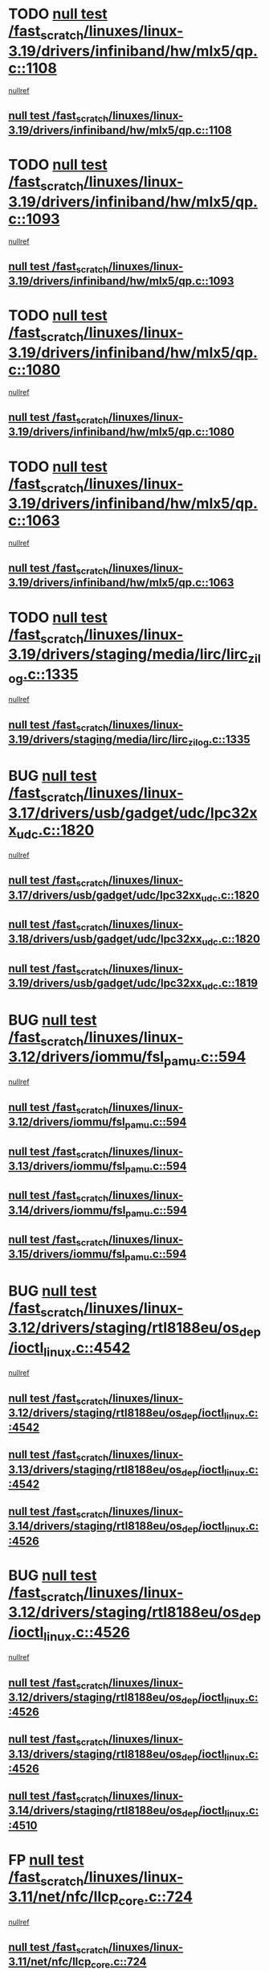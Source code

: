 * TODO [[view:/fast_scratch/linuxes/linux-3.19/drivers/infiniband/hw/mlx5/qp.c::face=ovl-face1::linb=1108::colb=12::cole=19][null test /fast_scratch/linuxes/linux-3.19/drivers/infiniband/hw/mlx5/qp.c::1108]]
 [[view:/fast_scratch/linuxes/linux-3.19/drivers/infiniband/hw/mlx5/qp.c::face=ovl-face2::linb=1112::colb=22::cole=26][nullref]]
** [[view:/fast_scratch/linuxes/linux-3.19/drivers/infiniband/hw/mlx5/qp.c::face=ovl-face1::linb=1108::colb=12::cole=19][null test /fast_scratch/linuxes/linux-3.19/drivers/infiniband/hw/mlx5/qp.c::1108]]
* TODO [[view:/fast_scratch/linuxes/linux-3.19/drivers/infiniband/hw/mlx5/qp.c::face=ovl-face1::linb=1093::colb=6::cole=13][null test /fast_scratch/linuxes/linux-3.19/drivers/infiniband/hw/mlx5/qp.c::1093]]
 [[view:/fast_scratch/linuxes/linux-3.19/drivers/infiniband/hw/mlx5/qp.c::face=ovl-face2::linb=1105::colb=23::cole=27][nullref]]
** [[view:/fast_scratch/linuxes/linux-3.19/drivers/infiniband/hw/mlx5/qp.c::face=ovl-face1::linb=1093::colb=6::cole=13][null test /fast_scratch/linuxes/linux-3.19/drivers/infiniband/hw/mlx5/qp.c::1093]]
* TODO [[view:/fast_scratch/linuxes/linux-3.19/drivers/infiniband/hw/mlx5/qp.c::face=ovl-face1::linb=1080::colb=12::cole=19][null test /fast_scratch/linuxes/linux-3.19/drivers/infiniband/hw/mlx5/qp.c::1080]]
 [[view:/fast_scratch/linuxes/linux-3.19/drivers/infiniband/hw/mlx5/qp.c::face=ovl-face2::linb=1085::colb=22::cole=26][nullref]]
** [[view:/fast_scratch/linuxes/linux-3.19/drivers/infiniband/hw/mlx5/qp.c::face=ovl-face1::linb=1080::colb=12::cole=19][null test /fast_scratch/linuxes/linux-3.19/drivers/infiniband/hw/mlx5/qp.c::1080]]
* TODO [[view:/fast_scratch/linuxes/linux-3.19/drivers/infiniband/hw/mlx5/qp.c::face=ovl-face1::linb=1063::colb=6::cole=13][null test /fast_scratch/linuxes/linux-3.19/drivers/infiniband/hw/mlx5/qp.c::1063]]
 [[view:/fast_scratch/linuxes/linux-3.19/drivers/infiniband/hw/mlx5/qp.c::face=ovl-face2::linb=1078::colb=23::cole=27][nullref]]
** [[view:/fast_scratch/linuxes/linux-3.19/drivers/infiniband/hw/mlx5/qp.c::face=ovl-face1::linb=1063::colb=6::cole=13][null test /fast_scratch/linuxes/linux-3.19/drivers/infiniband/hw/mlx5/qp.c::1063]]
* TODO [[view:/fast_scratch/linuxes/linux-3.19/drivers/staging/media/lirc/lirc_zilog.c::face=ovl-face1::linb=1335::colb=5::cole=7][null test /fast_scratch/linuxes/linux-3.19/drivers/staging/media/lirc/lirc_zilog.c::1335]]
 [[view:/fast_scratch/linuxes/linux-3.19/drivers/staging/media/lirc/lirc_zilog.c::face=ovl-face2::linb=1336::colb=14::cole=15][nullref]]
** [[view:/fast_scratch/linuxes/linux-3.19/drivers/staging/media/lirc/lirc_zilog.c::face=ovl-face1::linb=1335::colb=5::cole=7][null test /fast_scratch/linuxes/linux-3.19/drivers/staging/media/lirc/lirc_zilog.c::1335]]
* BUG [[view:/fast_scratch/linuxes/linux-3.17/drivers/usb/gadget/udc/lpc32xx_udc.c::face=ovl-face1::linb=1820::colb=7::cole=10][null test /fast_scratch/linuxes/linux-3.17/drivers/usb/gadget/udc/lpc32xx_udc.c::1820]]
 [[view:/fast_scratch/linuxes/linux-3.17/drivers/usb/gadget/udc/lpc32xx_udc.c::face=ovl-face2::linb=1822::colb=15::cole=18][nullref]]
** [[view:/fast_scratch/linuxes/linux-3.17/drivers/usb/gadget/udc/lpc32xx_udc.c::face=ovl-face1::linb=1820::colb=7::cole=10][null test /fast_scratch/linuxes/linux-3.17/drivers/usb/gadget/udc/lpc32xx_udc.c::1820]]
** [[view:/fast_scratch/linuxes/linux-3.18/drivers/usb/gadget/udc/lpc32xx_udc.c::face=ovl-face1::linb=1820::colb=7::cole=10][null test /fast_scratch/linuxes/linux-3.18/drivers/usb/gadget/udc/lpc32xx_udc.c::1820]]
** [[view:/fast_scratch/linuxes/linux-3.19/drivers/usb/gadget/udc/lpc32xx_udc.c::face=ovl-face1::linb=1819::colb=7::cole=10][null test /fast_scratch/linuxes/linux-3.19/drivers/usb/gadget/udc/lpc32xx_udc.c::1819]]
* BUG [[view:/fast_scratch/linuxes/linux-3.12/drivers/iommu/fsl_pamu.c::face=ovl-face1::linb=594::colb=7::cole=11][null test /fast_scratch/linuxes/linux-3.12/drivers/iommu/fsl_pamu.c::594]]
 [[view:/fast_scratch/linuxes/linux-3.12/drivers/iommu/fsl_pamu.c::face=ovl-face2::linb=596::colb=10::cole=19][nullref]]
** [[view:/fast_scratch/linuxes/linux-3.12/drivers/iommu/fsl_pamu.c::face=ovl-face1::linb=594::colb=7::cole=11][null test /fast_scratch/linuxes/linux-3.12/drivers/iommu/fsl_pamu.c::594]]
** [[view:/fast_scratch/linuxes/linux-3.13/drivers/iommu/fsl_pamu.c::face=ovl-face1::linb=594::colb=7::cole=11][null test /fast_scratch/linuxes/linux-3.13/drivers/iommu/fsl_pamu.c::594]]
** [[view:/fast_scratch/linuxes/linux-3.14/drivers/iommu/fsl_pamu.c::face=ovl-face1::linb=594::colb=7::cole=11][null test /fast_scratch/linuxes/linux-3.14/drivers/iommu/fsl_pamu.c::594]]
** [[view:/fast_scratch/linuxes/linux-3.15/drivers/iommu/fsl_pamu.c::face=ovl-face1::linb=594::colb=7::cole=11][null test /fast_scratch/linuxes/linux-3.15/drivers/iommu/fsl_pamu.c::594]]
* BUG [[view:/fast_scratch/linuxes/linux-3.12/drivers/staging/rtl8188eu/os_dep/ioctl_linux.c::face=ovl-face1::linb=4542::colb=7::cole=15][null test /fast_scratch/linuxes/linux-3.12/drivers/staging/rtl8188eu/os_dep/ioctl_linux.c::4542]]
 [[view:/fast_scratch/linuxes/linux-3.12/drivers/staging/rtl8188eu/os_dep/ioctl_linux.c::face=ovl-face2::linb=4546::colb=48::cole=60][nullref]]
** [[view:/fast_scratch/linuxes/linux-3.12/drivers/staging/rtl8188eu/os_dep/ioctl_linux.c::face=ovl-face1::linb=4542::colb=7::cole=15][null test /fast_scratch/linuxes/linux-3.12/drivers/staging/rtl8188eu/os_dep/ioctl_linux.c::4542]]
** [[view:/fast_scratch/linuxes/linux-3.13/drivers/staging/rtl8188eu/os_dep/ioctl_linux.c::face=ovl-face1::linb=4542::colb=7::cole=15][null test /fast_scratch/linuxes/linux-3.13/drivers/staging/rtl8188eu/os_dep/ioctl_linux.c::4542]]
** [[view:/fast_scratch/linuxes/linux-3.14/drivers/staging/rtl8188eu/os_dep/ioctl_linux.c::face=ovl-face1::linb=4526::colb=7::cole=15][null test /fast_scratch/linuxes/linux-3.14/drivers/staging/rtl8188eu/os_dep/ioctl_linux.c::4526]]
* BUG [[view:/fast_scratch/linuxes/linux-3.12/drivers/staging/rtl8188eu/os_dep/ioctl_linux.c::face=ovl-face1::linb=4526::colb=7::cole=15][null test /fast_scratch/linuxes/linux-3.12/drivers/staging/rtl8188eu/os_dep/ioctl_linux.c::4526]]
 [[view:/fast_scratch/linuxes/linux-3.12/drivers/staging/rtl8188eu/os_dep/ioctl_linux.c::face=ovl-face2::linb=4534::colb=43::cole=50][nullref]]
** [[view:/fast_scratch/linuxes/linux-3.12/drivers/staging/rtl8188eu/os_dep/ioctl_linux.c::face=ovl-face1::linb=4526::colb=7::cole=15][null test /fast_scratch/linuxes/linux-3.12/drivers/staging/rtl8188eu/os_dep/ioctl_linux.c::4526]]
** [[view:/fast_scratch/linuxes/linux-3.13/drivers/staging/rtl8188eu/os_dep/ioctl_linux.c::face=ovl-face1::linb=4526::colb=7::cole=15][null test /fast_scratch/linuxes/linux-3.13/drivers/staging/rtl8188eu/os_dep/ioctl_linux.c::4526]]
** [[view:/fast_scratch/linuxes/linux-3.14/drivers/staging/rtl8188eu/os_dep/ioctl_linux.c::face=ovl-face1::linb=4510::colb=7::cole=15][null test /fast_scratch/linuxes/linux-3.14/drivers/staging/rtl8188eu/os_dep/ioctl_linux.c::4510]]
* FP [[view:/fast_scratch/linuxes/linux-3.11/net/nfc/llcp_core.c::face=ovl-face1::linb=724::colb=13::cole=22][null test /fast_scratch/linuxes/linux-3.11/net/nfc/llcp_core.c::724]]
 [[view:/fast_scratch/linuxes/linux-3.11/net/nfc/llcp_core.c::face=ovl-face2::linb=761::colb=31::cole=47][nullref]]
** [[view:/fast_scratch/linuxes/linux-3.11/net/nfc/llcp_core.c::face=ovl-face1::linb=724::colb=13::cole=22][null test /fast_scratch/linuxes/linux-3.11/net/nfc/llcp_core.c::724]]
** [[view:/fast_scratch/linuxes/linux-3.12/net/nfc/llcp_core.c::face=ovl-face1::linb=724::colb=13::cole=22][null test /fast_scratch/linuxes/linux-3.12/net/nfc/llcp_core.c::724]]
** [[view:/fast_scratch/linuxes/linux-3.13/net/nfc/llcp_core.c::face=ovl-face1::linb=724::colb=13::cole=22][null test /fast_scratch/linuxes/linux-3.13/net/nfc/llcp_core.c::724]]
** [[view:/fast_scratch/linuxes/linux-3.14/net/nfc/llcp_core.c::face=ovl-face1::linb=722::colb=13::cole=22][null test /fast_scratch/linuxes/linux-3.14/net/nfc/llcp_core.c::722]]
** [[view:/fast_scratch/linuxes/linux-3.15/net/nfc/llcp_core.c::face=ovl-face1::linb=724::colb=13::cole=22][null test /fast_scratch/linuxes/linux-3.15/net/nfc/llcp_core.c::724]]
** [[view:/fast_scratch/linuxes/linux-3.16/net/nfc/llcp_core.c::face=ovl-face1::linb=725::colb=13::cole=22][null test /fast_scratch/linuxes/linux-3.16/net/nfc/llcp_core.c::725]]
** [[view:/fast_scratch/linuxes/linux-3.17/net/nfc/llcp_core.c::face=ovl-face1::linb=725::colb=13::cole=22][null test /fast_scratch/linuxes/linux-3.17/net/nfc/llcp_core.c::725]]
** [[view:/fast_scratch/linuxes/linux-3.18/net/nfc/llcp_core.c::face=ovl-face1::linb=725::colb=13::cole=22][null test /fast_scratch/linuxes/linux-3.18/net/nfc/llcp_core.c::725]]
** [[view:/fast_scratch/linuxes/linux-3.19/net/nfc/llcp_core.c::face=ovl-face1::linb=726::colb=13::cole=22][null test /fast_scratch/linuxes/linux-3.19/net/nfc/llcp_core.c::726]]
* BUG [[view:/fast_scratch/linuxes/linux-3.11/drivers/staging/lustre/lustre/fid/fid_handler.c::face=ovl-face1::linb=120::colb=5::cole=8][null test /fast_scratch/linuxes/linux-3.11/drivers/staging/lustre/lustre/fid/fid_handler.c::120]]
 [[view:/fast_scratch/linuxes/linux-3.11/drivers/staging/lustre/lustre/fid/fid_handler.c::face=ovl-face2::linb=122::colb=29::cole=37][nullref]]
** [[view:/fast_scratch/linuxes/linux-3.11/drivers/staging/lustre/lustre/fid/fid_handler.c::face=ovl-face1::linb=120::colb=5::cole=8][null test /fast_scratch/linuxes/linux-3.11/drivers/staging/lustre/lustre/fid/fid_handler.c::120]]
* FP but extra check in chan->desc can be removed [[view:/fast_scratch/linuxes/linux-3.11/drivers/dma/dma-jz4740.c::face=ovl-face1::linb=361::colb=6::cole=16][null test /fast_scratch/linuxes/linux-3.11/drivers/dma/dma-jz4740.c::361]]
 [[view:/fast_scratch/linuxes/linux-3.11/drivers/dma/dma-jz4740.c::face=ovl-face2::linb=364::colb=36::cole=43][nullref]]
** [[view:/fast_scratch/linuxes/linux-3.11/drivers/dma/dma-jz4740.c::face=ovl-face1::linb=361::colb=6::cole=16][null test /fast_scratch/linuxes/linux-3.11/drivers/dma/dma-jz4740.c::361]]
** [[view:/fast_scratch/linuxes/linux-3.12/drivers/dma/dma-jz4740.c::face=ovl-face1::linb=361::colb=6::cole=16][null test /fast_scratch/linuxes/linux-3.12/drivers/dma/dma-jz4740.c::361]]
** [[view:/fast_scratch/linuxes/linux-3.13/drivers/dma/dma-jz4740.c::face=ovl-face1::linb=361::colb=6::cole=16][null test /fast_scratch/linuxes/linux-3.13/drivers/dma/dma-jz4740.c::361]]
** [[view:/fast_scratch/linuxes/linux-3.14/drivers/dma/dma-jz4740.c::face=ovl-face1::linb=361::colb=6::cole=16][null test /fast_scratch/linuxes/linux-3.14/drivers/dma/dma-jz4740.c::361]]
** [[view:/fast_scratch/linuxes/linux-3.15/drivers/dma/dma-jz4740.c::face=ovl-face1::linb=361::colb=6::cole=16][null test /fast_scratch/linuxes/linux-3.15/drivers/dma/dma-jz4740.c::361]]
** [[view:/fast_scratch/linuxes/linux-3.16/drivers/dma/dma-jz4740.c::face=ovl-face1::linb=361::colb=6::cole=16][null test /fast_scratch/linuxes/linux-3.16/drivers/dma/dma-jz4740.c::361]]
** [[view:/fast_scratch/linuxes/linux-3.17/drivers/dma/dma-jz4740.c::face=ovl-face1::linb=361::colb=6::cole=16][null test /fast_scratch/linuxes/linux-3.17/drivers/dma/dma-jz4740.c::361]]
** [[view:/fast_scratch/linuxes/linux-3.18/drivers/dma/dma-jz4740.c::face=ovl-face1::linb=361::colb=6::cole=16][null test /fast_scratch/linuxes/linux-3.18/drivers/dma/dma-jz4740.c::361]]
** [[view:/fast_scratch/linuxes/linux-3.19/drivers/dma/dma-jz4740.c::face=ovl-face1::linb=361::colb=6::cole=16][null test /fast_scratch/linuxes/linux-3.19/drivers/dma/dma-jz4740.c::361]]
* BUG [[view:/fast_scratch/linuxes/linux-3.10/drivers/scsi/pm8001/pm8001_hwi.c::face=ovl-face1::linb=3743::colb=46::cole=47][null test /fast_scratch/linuxes/linux-3.10/drivers/scsi/pm8001/pm8001_hwi.c::3743]]
 [[view:/fast_scratch/linuxes/linux-3.10/drivers/scsi/pm8001/pm8001_hwi.c::face=ovl-face2::linb=3749::colb=5::cole=14][nullref]]
** [[view:/fast_scratch/linuxes/linux-3.10/drivers/scsi/pm8001/pm8001_hwi.c::face=ovl-face1::linb=3743::colb=46::cole=47][null test /fast_scratch/linuxes/linux-3.10/drivers/scsi/pm8001/pm8001_hwi.c::3743]]
* FP [[view:/fast_scratch/linuxes/linux-3.9/net/ipv6/addrconf.c::face=ovl-face1::linb=2066::colb=6::cole=9][null test /fast_scratch/linuxes/linux-3.9/net/ipv6/addrconf.c::2066]]
 [[view:/fast_scratch/linuxes/linux-3.9/net/ipv6/addrconf.c::face=ovl-face2::linb=2091::colb=8::cole=14][nullref]]
** [[view:/fast_scratch/linuxes/linux-3.9/net/ipv6/addrconf.c::face=ovl-face1::linb=2066::colb=6::cole=9][null test /fast_scratch/linuxes/linux-3.9/net/ipv6/addrconf.c::2066]]
** [[view:/fast_scratch/linuxes/linux-3.10/net/ipv6/addrconf.c::face=ovl-face1::linb=2163::colb=6::cole=9][null test /fast_scratch/linuxes/linux-3.10/net/ipv6/addrconf.c::2163]]
** [[view:/fast_scratch/linuxes/linux-3.11/net/ipv6/addrconf.c::face=ovl-face1::linb=2169::colb=6::cole=9][null test /fast_scratch/linuxes/linux-3.11/net/ipv6/addrconf.c::2169]]
** [[view:/fast_scratch/linuxes/linux-3.12/net/ipv6/addrconf.c::face=ovl-face1::linb=2174::colb=6::cole=9][null test /fast_scratch/linuxes/linux-3.12/net/ipv6/addrconf.c::2174]]
** [[view:/fast_scratch/linuxes/linux-3.13/net/ipv6/addrconf.c::face=ovl-face1::linb=2147::colb=6::cole=9][null test /fast_scratch/linuxes/linux-3.13/net/ipv6/addrconf.c::2147]]
** [[view:/fast_scratch/linuxes/linux-3.14/net/ipv6/addrconf.c::face=ovl-face1::linb=2268::colb=6::cole=9][null test /fast_scratch/linuxes/linux-3.14/net/ipv6/addrconf.c::2268]]
** [[view:/fast_scratch/linuxes/linux-3.15/net/ipv6/addrconf.c::face=ovl-face1::linb=2268::colb=6::cole=9][null test /fast_scratch/linuxes/linux-3.15/net/ipv6/addrconf.c::2268]]
** [[view:/fast_scratch/linuxes/linux-3.16/net/ipv6/addrconf.c::face=ovl-face1::linb=2263::colb=6::cole=9][null test /fast_scratch/linuxes/linux-3.16/net/ipv6/addrconf.c::2263]]
** [[view:/fast_scratch/linuxes/linux-3.17/net/ipv6/addrconf.c::face=ovl-face1::linb=2269::colb=6::cole=9][null test /fast_scratch/linuxes/linux-3.17/net/ipv6/addrconf.c::2269]]
** [[view:/fast_scratch/linuxes/linux-3.18/net/ipv6/addrconf.c::face=ovl-face1::linb=2269::colb=6::cole=9][null test /fast_scratch/linuxes/linux-3.18/net/ipv6/addrconf.c::2269]]
** [[view:/fast_scratch/linuxes/linux-3.19/net/ipv6/addrconf.c::face=ovl-face1::linb=2293::colb=6::cole=9][null test /fast_scratch/linuxes/linux-3.19/net/ipv6/addrconf.c::2293]]
* BUG [[view:/fast_scratch/linuxes/linux-3.9/drivers/media/i2c/s5c73m3/s5c73m3-spi.c::face=ovl-face1::linb=49::colb=5::cole=12][null test /fast_scratch/linuxes/linux-3.9/drivers/media/i2c/s5c73m3/s5c73m3-spi.c::49]]
 [[view:/fast_scratch/linuxes/linux-3.9/drivers/media/i2c/s5c73m3/s5c73m3-spi.c::face=ovl-face2::linb=50::colb=20::cole=23][nullref]]
** [[view:/fast_scratch/linuxes/linux-3.9/drivers/media/i2c/s5c73m3/s5c73m3-spi.c::face=ovl-face1::linb=49::colb=5::cole=12][null test /fast_scratch/linuxes/linux-3.9/drivers/media/i2c/s5c73m3/s5c73m3-spi.c::49]]
** [[view:/fast_scratch/linuxes/linux-3.10/drivers/media/i2c/s5c73m3/s5c73m3-spi.c::face=ovl-face1::linb=49::colb=5::cole=12][null test /fast_scratch/linuxes/linux-3.10/drivers/media/i2c/s5c73m3/s5c73m3-spi.c::49]]
** [[view:/fast_scratch/linuxes/linux-3.11/drivers/media/i2c/s5c73m3/s5c73m3-spi.c::face=ovl-face1::linb=49::colb=5::cole=12][null test /fast_scratch/linuxes/linux-3.11/drivers/media/i2c/s5c73m3/s5c73m3-spi.c::49]]
** [[view:/fast_scratch/linuxes/linux-3.12/drivers/media/i2c/s5c73m3/s5c73m3-spi.c::face=ovl-face1::linb=49::colb=5::cole=12][null test /fast_scratch/linuxes/linux-3.12/drivers/media/i2c/s5c73m3/s5c73m3-spi.c::49]]
** [[view:/fast_scratch/linuxes/linux-3.13/drivers/media/i2c/s5c73m3/s5c73m3-spi.c::face=ovl-face1::linb=49::colb=5::cole=12][null test /fast_scratch/linuxes/linux-3.13/drivers/media/i2c/s5c73m3/s5c73m3-spi.c::49]]
** [[view:/fast_scratch/linuxes/linux-3.14/drivers/media/i2c/s5c73m3/s5c73m3-spi.c::face=ovl-face1::linb=49::colb=5::cole=12][null test /fast_scratch/linuxes/linux-3.14/drivers/media/i2c/s5c73m3/s5c73m3-spi.c::49]]
** [[view:/fast_scratch/linuxes/linux-3.15/drivers/media/i2c/s5c73m3/s5c73m3-spi.c::face=ovl-face1::linb=54::colb=5::cole=12][null test /fast_scratch/linuxes/linux-3.15/drivers/media/i2c/s5c73m3/s5c73m3-spi.c::54]]
** [[view:/fast_scratch/linuxes/linux-3.16/drivers/media/i2c/s5c73m3/s5c73m3-spi.c::face=ovl-face1::linb=54::colb=5::cole=12][null test /fast_scratch/linuxes/linux-3.16/drivers/media/i2c/s5c73m3/s5c73m3-spi.c::54]]
** [[view:/fast_scratch/linuxes/linux-3.17/drivers/media/i2c/s5c73m3/s5c73m3-spi.c::face=ovl-face1::linb=54::colb=5::cole=12][null test /fast_scratch/linuxes/linux-3.17/drivers/media/i2c/s5c73m3/s5c73m3-spi.c::54]]
** [[view:/fast_scratch/linuxes/linux-3.18/drivers/media/i2c/s5c73m3/s5c73m3-spi.c::face=ovl-face1::linb=54::colb=5::cole=12][null test /fast_scratch/linuxes/linux-3.18/drivers/media/i2c/s5c73m3/s5c73m3-spi.c::54]]
** [[view:/fast_scratch/linuxes/linux-3.19/drivers/media/i2c/s5c73m3/s5c73m3-spi.c::face=ovl-face1::linb=54::colb=5::cole=12][null test /fast_scratch/linuxes/linux-3.19/drivers/media/i2c/s5c73m3/s5c73m3-spi.c::54]]
* FP [[view:/fast_scratch/linuxes/linux-3.9/drivers/staging/media/lirc/lirc_igorplugusb.c::face=ovl-face1::linb=225::colb=6::cole=8][null test /fast_scratch/linuxes/linux-3.9/drivers/staging/media/lirc/lirc_igorplugusb.c::225]]
 [[view:/fast_scratch/linuxes/linux-3.9/drivers/staging/media/lirc/lirc_igorplugusb.c::face=ovl-face2::linb=226::colb=15::cole=21][nullref]]
** [[view:/fast_scratch/linuxes/linux-3.9/drivers/staging/media/lirc/lirc_igorplugusb.c::face=ovl-face1::linb=225::colb=6::cole=8][null test /fast_scratch/linuxes/linux-3.9/drivers/staging/media/lirc/lirc_igorplugusb.c::225]]
** [[view:/fast_scratch/linuxes/linux-3.10/drivers/staging/media/lirc/lirc_igorplugusb.c::face=ovl-face1::linb=225::colb=6::cole=8][null test /fast_scratch/linuxes/linux-3.10/drivers/staging/media/lirc/lirc_igorplugusb.c::225]]
** [[view:/fast_scratch/linuxes/linux-3.11/drivers/staging/media/lirc/lirc_igorplugusb.c::face=ovl-face1::linb=225::colb=6::cole=8][null test /fast_scratch/linuxes/linux-3.11/drivers/staging/media/lirc/lirc_igorplugusb.c::225]]
** [[view:/fast_scratch/linuxes/linux-3.12/drivers/staging/media/lirc/lirc_igorplugusb.c::face=ovl-face1::linb=225::colb=6::cole=8][null test /fast_scratch/linuxes/linux-3.12/drivers/staging/media/lirc/lirc_igorplugusb.c::225]]
** [[view:/fast_scratch/linuxes/linux-3.13/drivers/staging/media/lirc/lirc_igorplugusb.c::face=ovl-face1::linb=225::colb=6::cole=8][null test /fast_scratch/linuxes/linux-3.13/drivers/staging/media/lirc/lirc_igorplugusb.c::225]]
** [[view:/fast_scratch/linuxes/linux-3.14/drivers/staging/media/lirc/lirc_igorplugusb.c::face=ovl-face1::linb=225::colb=6::cole=8][null test /fast_scratch/linuxes/linux-3.14/drivers/staging/media/lirc/lirc_igorplugusb.c::225]]
** [[view:/fast_scratch/linuxes/linux-3.15/drivers/staging/media/lirc/lirc_igorplugusb.c::face=ovl-face1::linb=225::colb=6::cole=8][null test /fast_scratch/linuxes/linux-3.15/drivers/staging/media/lirc/lirc_igorplugusb.c::225]]
** [[view:/fast_scratch/linuxes/linux-3.16/drivers/staging/media/lirc/lirc_igorplugusb.c::face=ovl-face1::linb=212::colb=6::cole=8][null test /fast_scratch/linuxes/linux-3.16/drivers/staging/media/lirc/lirc_igorplugusb.c::212]]
* BUG [[view:/fast_scratch/linuxes/linux-3.10/drivers/power/pm2301_charger.c::face=ovl-face1::linb=959::colb=6::cole=9][null test /fast_scratch/linuxes/linux-3.10/drivers/power/pm2301_charger.c::959]]
 [[view:/fast_scratch/linuxes/linux-3.10/drivers/power/pm2301_charger.c::face=ovl-face2::linb=960::colb=15::cole=18][nullref]]
** [[view:/fast_scratch/linuxes/linux-3.10/drivers/power/pm2301_charger.c::face=ovl-face1::linb=959::colb=6::cole=9][null test /fast_scratch/linuxes/linux-3.10/drivers/power/pm2301_charger.c::959]]
** [[view:/fast_scratch/linuxes/linux-3.11/drivers/power/pm2301_charger.c::face=ovl-face1::linb=959::colb=6::cole=9][null test /fast_scratch/linuxes/linux-3.11/drivers/power/pm2301_charger.c::959]]
** [[view:/fast_scratch/linuxes/linux-3.12/drivers/power/pm2301_charger.c::face=ovl-face1::linb=959::colb=6::cole=9][null test /fast_scratch/linuxes/linux-3.12/drivers/power/pm2301_charger.c::959]]
* BUG [[view:/fast_scratch/linuxes/linux-3.10/drivers/power/pm2301_charger.c::face=ovl-face1::linb=977::colb=6::cole=9][null test /fast_scratch/linuxes/linux-3.10/drivers/power/pm2301_charger.c::977]]
 [[view:/fast_scratch/linuxes/linux-3.10/drivers/power/pm2301_charger.c::face=ovl-face2::linb=978::colb=15::cole=18][nullref]]
** [[view:/fast_scratch/linuxes/linux-3.10/drivers/power/pm2301_charger.c::face=ovl-face1::linb=977::colb=6::cole=9][null test /fast_scratch/linuxes/linux-3.10/drivers/power/pm2301_charger.c::977]]
** [[view:/fast_scratch/linuxes/linux-3.11/drivers/power/pm2301_charger.c::face=ovl-face1::linb=977::colb=6::cole=9][null test /fast_scratch/linuxes/linux-3.11/drivers/power/pm2301_charger.c::977]]
** [[view:/fast_scratch/linuxes/linux-3.12/drivers/power/pm2301_charger.c::face=ovl-face1::linb=977::colb=6::cole=9][null test /fast_scratch/linuxes/linux-3.12/drivers/power/pm2301_charger.c::977]]
* BUG [[view:/fast_scratch/linuxes/linux-3.9/drivers/power/pm2301_charger.c::face=ovl-face1::linb=863::colb=6::cole=9][null test /fast_scratch/linuxes/linux-3.9/drivers/power/pm2301_charger.c::863]]
 [[view:/fast_scratch/linuxes/linux-3.9/drivers/power/pm2301_charger.c::face=ovl-face2::linb=864::colb=15::cole=18][nullref]]
** [[view:/fast_scratch/linuxes/linux-3.9/drivers/power/pm2301_charger.c::face=ovl-face1::linb=863::colb=6::cole=9][null test /fast_scratch/linuxes/linux-3.9/drivers/power/pm2301_charger.c::863]]
** [[view:/fast_scratch/linuxes/linux-3.10/drivers/power/pm2301_charger.c::face=ovl-face1::linb=1011::colb=6::cole=9][null test /fast_scratch/linuxes/linux-3.10/drivers/power/pm2301_charger.c::1011]]
* BUG [[view:/fast_scratch/linuxes/linux-3.8/mm/mempolicy.c::face=ovl-face1::linb=128::colb=6::cole=9][null test /fast_scratch/linuxes/linux-3.8/mm/mempolicy.c::128]]
 [[view:/fast_scratch/linuxes/linux-3.8/mm/mempolicy.c::face=ovl-face2::linb=134::colb=12::cole=16][nullref]]
** [[view:/fast_scratch/linuxes/linux-3.8/mm/mempolicy.c::face=ovl-face1::linb=128::colb=6::cole=9][null test /fast_scratch/linuxes/linux-3.8/mm/mempolicy.c::128]]
** [[view:/fast_scratch/linuxes/linux-3.9/mm/mempolicy.c::face=ovl-face1::linb=128::colb=6::cole=9][null test /fast_scratch/linuxes/linux-3.9/mm/mempolicy.c::128]]
** [[view:/fast_scratch/linuxes/linux-3.10/mm/mempolicy.c::face=ovl-face1::linb=128::colb=6::cole=9][null test /fast_scratch/linuxes/linux-3.10/mm/mempolicy.c::128]]
** [[view:/fast_scratch/linuxes/linux-3.11/mm/mempolicy.c::face=ovl-face1::linb=128::colb=6::cole=9][null test /fast_scratch/linuxes/linux-3.11/mm/mempolicy.c::128]]
* BUG [[view:/fast_scratch/linuxes/linux-3.8/drivers/mtd/nand/denali_dt.c::face=ovl-face1::linb=45::colb=6::cole=9][null test /fast_scratch/linuxes/linux-3.8/drivers/mtd/nand/denali_dt.c::45]]
 [[view:/fast_scratch/linuxes/linux-3.8/drivers/mtd/nand/denali_dt.c::face=ovl-face2::linb=46::colb=53::cole=57][nullref]]
** [[view:/fast_scratch/linuxes/linux-3.8/drivers/mtd/nand/denali_dt.c::face=ovl-face1::linb=45::colb=6::cole=9][null test /fast_scratch/linuxes/linux-3.8/drivers/mtd/nand/denali_dt.c::45]]
** [[view:/fast_scratch/linuxes/linux-3.9/drivers/mtd/nand/denali_dt.c::face=ovl-face1::linb=45::colb=6::cole=9][null test /fast_scratch/linuxes/linux-3.9/drivers/mtd/nand/denali_dt.c::45]]
* BUG [[view:/fast_scratch/linuxes/linux-3.7/drivers/media/usb/dvb-usb-v2/dvb_usb_urb.c::face=ovl-face1::linb=29::colb=6::cole=7][null test /fast_scratch/linuxes/linux-3.7/drivers/media/usb/dvb-usb-v2/dvb_usb_urb.c::29]]
 [[view:/fast_scratch/linuxes/linux-3.7/drivers/media/usb/dvb-usb-v2/dvb_usb_urb.c::face=ovl-face2::linb=31::colb=14::cole=18][nullref]]
** [[view:/fast_scratch/linuxes/linux-3.7/drivers/media/usb/dvb-usb-v2/dvb_usb_urb.c::face=ovl-face1::linb=29::colb=6::cole=7][null test /fast_scratch/linuxes/linux-3.7/drivers/media/usb/dvb-usb-v2/dvb_usb_urb.c::29]]
** [[view:/fast_scratch/linuxes/linux-3.8/drivers/media/usb/dvb-usb-v2/dvb_usb_urb.c::face=ovl-face1::linb=29::colb=6::cole=7][null test /fast_scratch/linuxes/linux-3.8/drivers/media/usb/dvb-usb-v2/dvb_usb_urb.c::29]]
** [[view:/fast_scratch/linuxes/linux-3.9/drivers/media/usb/dvb-usb-v2/dvb_usb_urb.c::face=ovl-face1::linb=29::colb=6::cole=7][null test /fast_scratch/linuxes/linux-3.9/drivers/media/usb/dvb-usb-v2/dvb_usb_urb.c::29]]
** [[view:/fast_scratch/linuxes/linux-3.10/drivers/media/usb/dvb-usb-v2/dvb_usb_urb.c::face=ovl-face1::linb=29::colb=6::cole=7][null test /fast_scratch/linuxes/linux-3.10/drivers/media/usb/dvb-usb-v2/dvb_usb_urb.c::29]]
** [[view:/fast_scratch/linuxes/linux-3.11/drivers/media/usb/dvb-usb-v2/dvb_usb_urb.c::face=ovl-face1::linb=29::colb=6::cole=7][null test /fast_scratch/linuxes/linux-3.11/drivers/media/usb/dvb-usb-v2/dvb_usb_urb.c::29]]
** [[view:/fast_scratch/linuxes/linux-3.12/drivers/media/usb/dvb-usb-v2/dvb_usb_urb.c::face=ovl-face1::linb=29::colb=6::cole=7][null test /fast_scratch/linuxes/linux-3.12/drivers/media/usb/dvb-usb-v2/dvb_usb_urb.c::29]]
** [[view:/fast_scratch/linuxes/linux-3.13/drivers/media/usb/dvb-usb-v2/dvb_usb_urb.c::face=ovl-face1::linb=29::colb=6::cole=7][null test /fast_scratch/linuxes/linux-3.13/drivers/media/usb/dvb-usb-v2/dvb_usb_urb.c::29]]
** [[view:/fast_scratch/linuxes/linux-3.14/drivers/media/usb/dvb-usb-v2/dvb_usb_urb.c::face=ovl-face1::linb=29::colb=6::cole=7][null test /fast_scratch/linuxes/linux-3.14/drivers/media/usb/dvb-usb-v2/dvb_usb_urb.c::29]]
** [[view:/fast_scratch/linuxes/linux-3.15/drivers/media/usb/dvb-usb-v2/dvb_usb_urb.c::face=ovl-face1::linb=29::colb=6::cole=7][null test /fast_scratch/linuxes/linux-3.15/drivers/media/usb/dvb-usb-v2/dvb_usb_urb.c::29]]
** [[view:/fast_scratch/linuxes/linux-3.16/drivers/media/usb/dvb-usb-v2/dvb_usb_urb.c::face=ovl-face1::linb=29::colb=6::cole=7][null test /fast_scratch/linuxes/linux-3.16/drivers/media/usb/dvb-usb-v2/dvb_usb_urb.c::29]]
** [[view:/fast_scratch/linuxes/linux-3.17/drivers/media/usb/dvb-usb-v2/dvb_usb_urb.c::face=ovl-face1::linb=29::colb=6::cole=7][null test /fast_scratch/linuxes/linux-3.17/drivers/media/usb/dvb-usb-v2/dvb_usb_urb.c::29]]
* BUG check [[view:/fast_scratch/linuxes/linux-3.6/drivers/staging/bcm/LeakyBucket.c::face=ovl-face1::linb=82::colb=12::cole=19][null test /fast_scratch/linuxes/linux-3.6/drivers/staging/bcm/LeakyBucket.c::82]]
 [[view:/fast_scratch/linuxes/linux-3.6/drivers/staging/bcm/LeakyBucket.c::face=ovl-face2::linb=85::colb=148::cole=156][nullref]]
** [[view:/fast_scratch/linuxes/linux-3.6/drivers/staging/bcm/LeakyBucket.c::face=ovl-face1::linb=82::colb=12::cole=19][null test /fast_scratch/linuxes/linux-3.6/drivers/staging/bcm/LeakyBucket.c::82]]
** [[view:/fast_scratch/linuxes/linux-3.7/drivers/staging/bcm/LeakyBucket.c::face=ovl-face1::linb=82::colb=12::cole=19][null test /fast_scratch/linuxes/linux-3.7/drivers/staging/bcm/LeakyBucket.c::82]]
** [[view:/fast_scratch/linuxes/linux-3.8/drivers/staging/bcm/LeakyBucket.c::face=ovl-face1::linb=84::colb=12::cole=19][null test /fast_scratch/linuxes/linux-3.8/drivers/staging/bcm/LeakyBucket.c::84]]
** [[view:/fast_scratch/linuxes/linux-3.9/drivers/staging/bcm/LeakyBucket.c::face=ovl-face1::linb=84::colb=12::cole=19][null test /fast_scratch/linuxes/linux-3.9/drivers/staging/bcm/LeakyBucket.c::84]]
** [[view:/fast_scratch/linuxes/linux-3.10/drivers/staging/bcm/LeakyBucket.c::face=ovl-face1::linb=84::colb=12::cole=19][null test /fast_scratch/linuxes/linux-3.10/drivers/staging/bcm/LeakyBucket.c::84]]
** [[view:/fast_scratch/linuxes/linux-3.11/drivers/staging/bcm/LeakyBucket.c::face=ovl-face1::linb=84::colb=12::cole=19][null test /fast_scratch/linuxes/linux-3.11/drivers/staging/bcm/LeakyBucket.c::84]]
** [[view:/fast_scratch/linuxes/linux-3.12/drivers/staging/bcm/LeakyBucket.c::face=ovl-face1::linb=79::colb=13::cole=20][null test /fast_scratch/linuxes/linux-3.12/drivers/staging/bcm/LeakyBucket.c::79]]
** [[view:/fast_scratch/linuxes/linux-3.13/drivers/staging/bcm/LeakyBucket.c::face=ovl-face1::linb=79::colb=13::cole=20][null test /fast_scratch/linuxes/linux-3.13/drivers/staging/bcm/LeakyBucket.c::79]]
** [[view:/fast_scratch/linuxes/linux-3.14/drivers/staging/bcm/LeakyBucket.c::face=ovl-face1::linb=79::colb=13::cole=20][null test /fast_scratch/linuxes/linux-3.14/drivers/staging/bcm/LeakyBucket.c::79]]
** [[view:/fast_scratch/linuxes/linux-3.15/drivers/staging/bcm/LeakyBucket.c::face=ovl-face1::linb=79::colb=13::cole=20][null test /fast_scratch/linuxes/linux-3.15/drivers/staging/bcm/LeakyBucket.c::79]]
** [[view:/fast_scratch/linuxes/linux-3.16/drivers/staging/bcm/LeakyBucket.c::face=ovl-face1::linb=79::colb=13::cole=20][null test /fast_scratch/linuxes/linux-3.16/drivers/staging/bcm/LeakyBucket.c::79]]
** [[view:/fast_scratch/linuxes/linux-3.17/drivers/staging/bcm/LeakyBucket.c::face=ovl-face1::linb=82::colb=13::cole=20][null test /fast_scratch/linuxes/linux-3.17/drivers/staging/bcm/LeakyBucket.c::82]]
** [[view:/fast_scratch/linuxes/linux-3.18/drivers/staging/bcm/LeakyBucket.c::face=ovl-face1::linb=74::colb=13::cole=20][null test /fast_scratch/linuxes/linux-3.18/drivers/staging/bcm/LeakyBucket.c::74]]
* FP value assigned (check) [[view:/fast_scratch/linuxes/linux-3.5/drivers/staging/comedi/drivers.c::face=ovl-face1::linb=151::colb=5::cole=9][null test /fast_scratch/linuxes/linux-3.5/drivers/staging/comedi/drivers.c::151]]
 [[view:/fast_scratch/linuxes/linux-3.5/drivers/staging/comedi/drivers.c::face=ovl-face2::linb=154::colb=49::cole=53][nullref]]
** [[view:/fast_scratch/linuxes/linux-3.5/drivers/staging/comedi/drivers.c::face=ovl-face1::linb=151::colb=5::cole=9][null test /fast_scratch/linuxes/linux-3.5/drivers/staging/comedi/drivers.c::151]]
** [[view:/fast_scratch/linuxes/linux-3.6/drivers/staging/comedi/drivers.c::face=ovl-face1::linb=175::colb=5::cole=9][null test /fast_scratch/linuxes/linux-3.6/drivers/staging/comedi/drivers.c::175]]
** [[view:/fast_scratch/linuxes/linux-3.7/drivers/staging/comedi/drivers.c::face=ovl-face1::linb=172::colb=5::cole=9][null test /fast_scratch/linuxes/linux-3.7/drivers/staging/comedi/drivers.c::172]]
** [[view:/fast_scratch/linuxes/linux-3.8/drivers/staging/comedi/drivers.c::face=ovl-face1::linb=169::colb=5::cole=9][null test /fast_scratch/linuxes/linux-3.8/drivers/staging/comedi/drivers.c::169]]
** [[view:/fast_scratch/linuxes/linux-3.9/drivers/staging/comedi/drivers.c::face=ovl-face1::linb=374::colb=5::cole=9][null test /fast_scratch/linuxes/linux-3.9/drivers/staging/comedi/drivers.c::374]]
** [[view:/fast_scratch/linuxes/linux-3.10/drivers/staging/comedi/drivers.c::face=ovl-face1::linb=438::colb=5::cole=9][null test /fast_scratch/linuxes/linux-3.10/drivers/staging/comedi/drivers.c::438]]
** [[view:/fast_scratch/linuxes/linux-3.11/drivers/staging/comedi/drivers.c::face=ovl-face1::linb=456::colb=5::cole=9][null test /fast_scratch/linuxes/linux-3.11/drivers/staging/comedi/drivers.c::456]]
** [[view:/fast_scratch/linuxes/linux-3.12/drivers/staging/comedi/drivers.c::face=ovl-face1::linb=509::colb=5::cole=9][null test /fast_scratch/linuxes/linux-3.12/drivers/staging/comedi/drivers.c::509]]
** [[view:/fast_scratch/linuxes/linux-3.13/drivers/staging/comedi/drivers.c::face=ovl-face1::linb=538::colb=5::cole=9][null test /fast_scratch/linuxes/linux-3.13/drivers/staging/comedi/drivers.c::538]]
** [[view:/fast_scratch/linuxes/linux-3.14/drivers/staging/comedi/drivers.c::face=ovl-face1::linb=543::colb=5::cole=9][null test /fast_scratch/linuxes/linux-3.14/drivers/staging/comedi/drivers.c::543]]
** [[view:/fast_scratch/linuxes/linux-3.15/drivers/staging/comedi/drivers.c::face=ovl-face1::linb=573::colb=5::cole=9][null test /fast_scratch/linuxes/linux-3.15/drivers/staging/comedi/drivers.c::573]]
** [[view:/fast_scratch/linuxes/linux-3.16/drivers/staging/comedi/drivers.c::face=ovl-face1::linb=573::colb=5::cole=9][null test /fast_scratch/linuxes/linux-3.16/drivers/staging/comedi/drivers.c::573]]
** [[view:/fast_scratch/linuxes/linux-3.17/drivers/staging/comedi/drivers.c::face=ovl-face1::linb=576::colb=5::cole=9][null test /fast_scratch/linuxes/linux-3.17/drivers/staging/comedi/drivers.c::576]]
** [[view:/fast_scratch/linuxes/linux-3.18/drivers/staging/comedi/drivers.c::face=ovl-face1::linb=713::colb=5::cole=9][null test /fast_scratch/linuxes/linux-3.18/drivers/staging/comedi/drivers.c::713]]
** [[view:/fast_scratch/linuxes/linux-3.19/drivers/staging/comedi/drivers.c::face=ovl-face1::linb=803::colb=5::cole=9][null test /fast_scratch/linuxes/linux-3.19/drivers/staging/comedi/drivers.c::803]]
* BUG [[view:/fast_scratch/linuxes/linux-3.5/drivers/usb/gadget/lpc32xx_udc.c::face=ovl-face1::linb=1881::colb=7::cole=10][null test /fast_scratch/linuxes/linux-3.5/drivers/usb/gadget/lpc32xx_udc.c::1881]]
 [[view:/fast_scratch/linuxes/linux-3.5/drivers/usb/gadget/lpc32xx_udc.c::face=ovl-face2::linb=1883::colb=15::cole=18][nullref]]
** [[view:/fast_scratch/linuxes/linux-3.5/drivers/usb/gadget/lpc32xx_udc.c::face=ovl-face1::linb=1881::colb=7::cole=10][null test /fast_scratch/linuxes/linux-3.5/drivers/usb/gadget/lpc32xx_udc.c::1881]]
** [[view:/fast_scratch/linuxes/linux-3.6/drivers/usb/gadget/lpc32xx_udc.c::face=ovl-face1::linb=1846::colb=7::cole=10][null test /fast_scratch/linuxes/linux-3.6/drivers/usb/gadget/lpc32xx_udc.c::1846]]
** [[view:/fast_scratch/linuxes/linux-3.7/drivers/usb/gadget/lpc32xx_udc.c::face=ovl-face1::linb=1837::colb=7::cole=10][null test /fast_scratch/linuxes/linux-3.7/drivers/usb/gadget/lpc32xx_udc.c::1837]]
** [[view:/fast_scratch/linuxes/linux-3.8/drivers/usb/gadget/lpc32xx_udc.c::face=ovl-face1::linb=1837::colb=7::cole=10][null test /fast_scratch/linuxes/linux-3.8/drivers/usb/gadget/lpc32xx_udc.c::1837]]
** [[view:/fast_scratch/linuxes/linux-3.9/drivers/usb/gadget/lpc32xx_udc.c::face=ovl-face1::linb=1837::colb=7::cole=10][null test /fast_scratch/linuxes/linux-3.9/drivers/usb/gadget/lpc32xx_udc.c::1837]]
** [[view:/fast_scratch/linuxes/linux-3.10/drivers/usb/gadget/lpc32xx_udc.c::face=ovl-face1::linb=1821::colb=7::cole=10][null test /fast_scratch/linuxes/linux-3.10/drivers/usb/gadget/lpc32xx_udc.c::1821]]
** [[view:/fast_scratch/linuxes/linux-3.11/drivers/usb/gadget/lpc32xx_udc.c::face=ovl-face1::linb=1821::colb=7::cole=10][null test /fast_scratch/linuxes/linux-3.11/drivers/usb/gadget/lpc32xx_udc.c::1821]]
** [[view:/fast_scratch/linuxes/linux-3.12/drivers/usb/gadget/lpc32xx_udc.c::face=ovl-face1::linb=1821::colb=7::cole=10][null test /fast_scratch/linuxes/linux-3.12/drivers/usb/gadget/lpc32xx_udc.c::1821]]
** [[view:/fast_scratch/linuxes/linux-3.13/drivers/usb/gadget/lpc32xx_udc.c::face=ovl-face1::linb=1821::colb=7::cole=10][null test /fast_scratch/linuxes/linux-3.13/drivers/usb/gadget/lpc32xx_udc.c::1821]]
** [[view:/fast_scratch/linuxes/linux-3.14/drivers/usb/gadget/lpc32xx_udc.c::face=ovl-face1::linb=1821::colb=7::cole=10][null test /fast_scratch/linuxes/linux-3.14/drivers/usb/gadget/lpc32xx_udc.c::1821]]
** [[view:/fast_scratch/linuxes/linux-3.15/drivers/usb/gadget/lpc32xx_udc.c::face=ovl-face1::linb=1820::colb=7::cole=10][null test /fast_scratch/linuxes/linux-3.15/drivers/usb/gadget/lpc32xx_udc.c::1820]]
** [[view:/fast_scratch/linuxes/linux-3.16/drivers/usb/gadget/lpc32xx_udc.c::face=ovl-face1::linb=1820::colb=7::cole=10][null test /fast_scratch/linuxes/linux-3.16/drivers/usb/gadget/lpc32xx_udc.c::1820]]
* BUG [[view:/fast_scratch/linuxes/linux-3.4/drivers/crypto/tegra-aes.c::face=ovl-face1::linb=721::colb=14::cole=16][null test /fast_scratch/linuxes/linux-3.4/drivers/crypto/tegra-aes.c::721]]
 [[view:/fast_scratch/linuxes/linux-3.4/drivers/crypto/tegra-aes.c::face=ovl-face2::linb=722::colb=14::cole=17][nullref]]
** [[view:/fast_scratch/linuxes/linux-3.4/drivers/crypto/tegra-aes.c::face=ovl-face1::linb=721::colb=14::cole=16][null test /fast_scratch/linuxes/linux-3.4/drivers/crypto/tegra-aes.c::721]]
** [[view:/fast_scratch/linuxes/linux-3.5/drivers/crypto/tegra-aes.c::face=ovl-face1::linb=721::colb=14::cole=16][null test /fast_scratch/linuxes/linux-3.5/drivers/crypto/tegra-aes.c::721]]
** [[view:/fast_scratch/linuxes/linux-3.6/drivers/crypto/tegra-aes.c::face=ovl-face1::linb=721::colb=14::cole=16][null test /fast_scratch/linuxes/linux-3.6/drivers/crypto/tegra-aes.c::721]]
** [[view:/fast_scratch/linuxes/linux-3.7/drivers/crypto/tegra-aes.c::face=ovl-face1::linb=721::colb=14::cole=16][null test /fast_scratch/linuxes/linux-3.7/drivers/crypto/tegra-aes.c::721]]
** [[view:/fast_scratch/linuxes/linux-3.8/drivers/crypto/tegra-aes.c::face=ovl-face1::linb=721::colb=14::cole=16][null test /fast_scratch/linuxes/linux-3.8/drivers/crypto/tegra-aes.c::721]]
** [[view:/fast_scratch/linuxes/linux-3.9/drivers/crypto/tegra-aes.c::face=ovl-face1::linb=721::colb=14::cole=16][null test /fast_scratch/linuxes/linux-3.9/drivers/crypto/tegra-aes.c::721]]
** [[view:/fast_scratch/linuxes/linux-3.10/drivers/crypto/tegra-aes.c::face=ovl-face1::linb=721::colb=14::cole=16][null test /fast_scratch/linuxes/linux-3.10/drivers/crypto/tegra-aes.c::721]]
** [[view:/fast_scratch/linuxes/linux-3.11/drivers/crypto/tegra-aes.c::face=ovl-face1::linb=721::colb=14::cole=16][null test /fast_scratch/linuxes/linux-3.11/drivers/crypto/tegra-aes.c::721]]
** [[view:/fast_scratch/linuxes/linux-3.12/drivers/crypto/tegra-aes.c::face=ovl-face1::linb=721::colb=14::cole=16][null test /fast_scratch/linuxes/linux-3.12/drivers/crypto/tegra-aes.c::721]]
* BUG [[view:/fast_scratch/linuxes/linux-3.5/drivers/video/exynos/exynos_mipi_dsi_common.c::face=ovl-face1::linb=82::colb=5::cole=9][null test /fast_scratch/linuxes/linux-3.5/drivers/video/exynos/exynos_mipi_dsi_common.c::82]]
 [[view:/fast_scratch/linuxes/linux-3.5/drivers/video/exynos/exynos_mipi_dsi_common.c::face=ovl-face2::linb=83::colb=16::cole=19][nullref]]
** [[view:/fast_scratch/linuxes/linux-3.5/drivers/video/exynos/exynos_mipi_dsi_common.c::face=ovl-face1::linb=82::colb=5::cole=9][null test /fast_scratch/linuxes/linux-3.5/drivers/video/exynos/exynos_mipi_dsi_common.c::82]]
** [[view:/fast_scratch/linuxes/linux-3.6/drivers/video/exynos/exynos_mipi_dsi_common.c::face=ovl-face1::linb=82::colb=5::cole=9][null test /fast_scratch/linuxes/linux-3.6/drivers/video/exynos/exynos_mipi_dsi_common.c::82]]
* BUG [[view:/fast_scratch/linuxes/linux-3.4/drivers/video/exynos/exynos_mipi_dsi_common.c::face=ovl-face1::linb=84::colb=6::cole=10][null test /fast_scratch/linuxes/linux-3.4/drivers/video/exynos/exynos_mipi_dsi_common.c::84]]
 [[view:/fast_scratch/linuxes/linux-3.4/drivers/video/exynos/exynos_mipi_dsi_common.c::face=ovl-face2::linb=85::colb=16::cole=19][nullref]]
** [[view:/fast_scratch/linuxes/linux-3.4/drivers/video/exynos/exynos_mipi_dsi_common.c::face=ovl-face1::linb=84::colb=6::cole=10][null test /fast_scratch/linuxes/linux-3.4/drivers/video/exynos/exynos_mipi_dsi_common.c::84]]
* BUG [[view:/fast_scratch/linuxes/linux-3.2/drivers/net/wireless/mwifiex/pcie.c::face=ovl-face1::linb=1675::colb=6::cole=13][null test /fast_scratch/linuxes/linux-3.2/drivers/net/wireless/mwifiex/pcie.c::1675]]
 [[view:/fast_scratch/linuxes/linux-3.2/drivers/net/wireless/mwifiex/pcie.c::face=ovl-face2::linb=1676::colb=19::cole=22][nullref]]
** [[view:/fast_scratch/linuxes/linux-3.2/drivers/net/wireless/mwifiex/pcie.c::face=ovl-face1::linb=1675::colb=6::cole=13][null test /fast_scratch/linuxes/linux-3.2/drivers/net/wireless/mwifiex/pcie.c::1675]]
* BUG [[view:/fast_scratch/linuxes/linux-3.2/drivers/net/wireless/brcm80211/brcmsmac/mac80211_if.c::face=ovl-face1::linb=1202::colb=6::cole=8][null test /fast_scratch/linuxes/linux-3.2/drivers/net/wireless/brcm80211/brcmsmac/mac80211_if.c::1202]]
 [[view:/fast_scratch/linuxes/linux-3.2/drivers/net/wireless/brcm80211/brcmsmac/mac80211_if.c::face=ovl-face2::linb=1203::colb=16::cole=21][nullref]]
** [[view:/fast_scratch/linuxes/linux-3.2/drivers/net/wireless/brcm80211/brcmsmac/mac80211_if.c::face=ovl-face1::linb=1202::colb=6::cole=8][null test /fast_scratch/linuxes/linux-3.2/drivers/net/wireless/brcm80211/brcmsmac/mac80211_if.c::1202]]
** [[view:/fast_scratch/linuxes/linux-3.3/drivers/net/wireless/brcm80211/brcmsmac/mac80211_if.c::face=ovl-face1::linb=1138::colb=6::cole=8][null test /fast_scratch/linuxes/linux-3.3/drivers/net/wireless/brcm80211/brcmsmac/mac80211_if.c::1138]]
* BUG [[view:/fast_scratch/linuxes/linux-3.2/drivers/net/wireless/brcm80211/brcmsmac/mac80211_if.c::face=ovl-face1::linb=1227::colb=6::cole=8][null test /fast_scratch/linuxes/linux-3.2/drivers/net/wireless/brcm80211/brcmsmac/mac80211_if.c::1227]]
 [[view:/fast_scratch/linuxes/linux-3.2/drivers/net/wireless/brcm80211/brcmsmac/mac80211_if.c::face=ovl-face2::linb=1228::colb=16::cole=21][nullref]]
** [[view:/fast_scratch/linuxes/linux-3.2/drivers/net/wireless/brcm80211/brcmsmac/mac80211_if.c::face=ovl-face1::linb=1227::colb=6::cole=8][null test /fast_scratch/linuxes/linux-3.2/drivers/net/wireless/brcm80211/brcmsmac/mac80211_if.c::1227]]
* FP check [[view:/fast_scratch/linuxes/linux-3.2/drivers/net/ethernet/sis/sis190.c::face=ovl-face1::linb=983::colb=7::cole=8][null test /fast_scratch/linuxes/linux-3.2/drivers/net/ethernet/sis/sis190.c::983]]
 [[view:/fast_scratch/linuxes/linux-3.2/drivers/net/ethernet/sis/sis190.c::face=ovl-face2::linb=986::colb=22::cole=25][nullref]]
** [[view:/fast_scratch/linuxes/linux-3.2/drivers/net/ethernet/sis/sis190.c::face=ovl-face1::linb=983::colb=7::cole=8][null test /fast_scratch/linuxes/linux-3.2/drivers/net/ethernet/sis/sis190.c::983]]
** [[view:/fast_scratch/linuxes/linux-3.3/drivers/net/ethernet/sis/sis190.c::face=ovl-face1::linb=981::colb=7::cole=8][null test /fast_scratch/linuxes/linux-3.3/drivers/net/ethernet/sis/sis190.c::981]]
** [[view:/fast_scratch/linuxes/linux-3.4/drivers/net/ethernet/sis/sis190.c::face=ovl-face1::linb=981::colb=7::cole=8][null test /fast_scratch/linuxes/linux-3.4/drivers/net/ethernet/sis/sis190.c::981]]
** [[view:/fast_scratch/linuxes/linux-3.5/drivers/net/ethernet/sis/sis190.c::face=ovl-face1::linb=981::colb=7::cole=8][null test /fast_scratch/linuxes/linux-3.5/drivers/net/ethernet/sis/sis190.c::981]]
** [[view:/fast_scratch/linuxes/linux-3.6/drivers/net/ethernet/sis/sis190.c::face=ovl-face1::linb=981::colb=7::cole=8][null test /fast_scratch/linuxes/linux-3.6/drivers/net/ethernet/sis/sis190.c::981]]
** [[view:/fast_scratch/linuxes/linux-3.7/drivers/net/ethernet/sis/sis190.c::face=ovl-face1::linb=981::colb=7::cole=8][null test /fast_scratch/linuxes/linux-3.7/drivers/net/ethernet/sis/sis190.c::981]]
** [[view:/fast_scratch/linuxes/linux-3.8/drivers/net/ethernet/sis/sis190.c::face=ovl-face1::linb=981::colb=7::cole=8][null test /fast_scratch/linuxes/linux-3.8/drivers/net/ethernet/sis/sis190.c::981]]
** [[view:/fast_scratch/linuxes/linux-3.9/drivers/net/ethernet/sis/sis190.c::face=ovl-face1::linb=981::colb=7::cole=8][null test /fast_scratch/linuxes/linux-3.9/drivers/net/ethernet/sis/sis190.c::981]]
** [[view:/fast_scratch/linuxes/linux-3.10/drivers/net/ethernet/sis/sis190.c::face=ovl-face1::linb=981::colb=7::cole=8][null test /fast_scratch/linuxes/linux-3.10/drivers/net/ethernet/sis/sis190.c::981]]
** [[view:/fast_scratch/linuxes/linux-3.11/drivers/net/ethernet/sis/sis190.c::face=ovl-face1::linb=981::colb=7::cole=8][null test /fast_scratch/linuxes/linux-3.11/drivers/net/ethernet/sis/sis190.c::981]]
** [[view:/fast_scratch/linuxes/linux-3.12/drivers/net/ethernet/sis/sis190.c::face=ovl-face1::linb=981::colb=7::cole=8][null test /fast_scratch/linuxes/linux-3.12/drivers/net/ethernet/sis/sis190.c::981]]
** [[view:/fast_scratch/linuxes/linux-3.13/drivers/net/ethernet/sis/sis190.c::face=ovl-face1::linb=981::colb=7::cole=8][null test /fast_scratch/linuxes/linux-3.13/drivers/net/ethernet/sis/sis190.c::981]]
** [[view:/fast_scratch/linuxes/linux-3.14/drivers/net/ethernet/sis/sis190.c::face=ovl-face1::linb=981::colb=7::cole=8][null test /fast_scratch/linuxes/linux-3.14/drivers/net/ethernet/sis/sis190.c::981]]
** [[view:/fast_scratch/linuxes/linux-3.15/drivers/net/ethernet/sis/sis190.c::face=ovl-face1::linb=981::colb=7::cole=8][null test /fast_scratch/linuxes/linux-3.15/drivers/net/ethernet/sis/sis190.c::981]]
** [[view:/fast_scratch/linuxes/linux-3.16/drivers/net/ethernet/sis/sis190.c::face=ovl-face1::linb=981::colb=7::cole=8][null test /fast_scratch/linuxes/linux-3.16/drivers/net/ethernet/sis/sis190.c::981]]
** [[view:/fast_scratch/linuxes/linux-3.17/drivers/net/ethernet/sis/sis190.c::face=ovl-face1::linb=981::colb=7::cole=8][null test /fast_scratch/linuxes/linux-3.17/drivers/net/ethernet/sis/sis190.c::981]]
** [[view:/fast_scratch/linuxes/linux-3.18/drivers/net/ethernet/sis/sis190.c::face=ovl-face1::linb=981::colb=7::cole=8][null test /fast_scratch/linuxes/linux-3.18/drivers/net/ethernet/sis/sis190.c::981]]
** [[view:/fast_scratch/linuxes/linux-3.19/drivers/net/ethernet/sis/sis190.c::face=ovl-face1::linb=981::colb=7::cole=8][null test /fast_scratch/linuxes/linux-3.19/drivers/net/ethernet/sis/sis190.c::981]]
* BUG check [[view:/fast_scratch/linuxes/linux-3.2/drivers/staging/nvec/nvec.c::face=ovl-face1::linb=620::colb=11::cole=19][null test /fast_scratch/linuxes/linux-3.2/drivers/staging/nvec/nvec.c::620]]
 [[view:/fast_scratch/linuxes/linux-3.2/drivers/staging/nvec/nvec.c::face=ovl-face2::linb=626::colb=24::cole=27][nullref]]
** [[view:/fast_scratch/linuxes/linux-3.2/drivers/staging/nvec/nvec.c::face=ovl-face1::linb=620::colb=11::cole=19][null test /fast_scratch/linuxes/linux-3.2/drivers/staging/nvec/nvec.c::620]]
** [[view:/fast_scratch/linuxes/linux-3.3/drivers/staging/nvec/nvec.c::face=ovl-face1::linb=622::colb=11::cole=19][null test /fast_scratch/linuxes/linux-3.3/drivers/staging/nvec/nvec.c::622]]
** [[view:/fast_scratch/linuxes/linux-3.4/drivers/staging/nvec/nvec.c::face=ovl-face1::linb=622::colb=11::cole=19][null test /fast_scratch/linuxes/linux-3.4/drivers/staging/nvec/nvec.c::622]]
** [[view:/fast_scratch/linuxes/linux-3.5/drivers/staging/nvec/nvec.c::face=ovl-face1::linb=622::colb=11::cole=19][null test /fast_scratch/linuxes/linux-3.5/drivers/staging/nvec/nvec.c::622]]
** [[view:/fast_scratch/linuxes/linux-3.6/drivers/staging/nvec/nvec.c::face=ovl-face1::linb=624::colb=11::cole=19][null test /fast_scratch/linuxes/linux-3.6/drivers/staging/nvec/nvec.c::624]]
** [[view:/fast_scratch/linuxes/linux-3.7/drivers/staging/nvec/nvec.c::face=ovl-face1::linb=625::colb=11::cole=19][null test /fast_scratch/linuxes/linux-3.7/drivers/staging/nvec/nvec.c::625]]
** [[view:/fast_scratch/linuxes/linux-3.8/drivers/staging/nvec/nvec.c::face=ovl-face1::linb=624::colb=11::cole=19][null test /fast_scratch/linuxes/linux-3.8/drivers/staging/nvec/nvec.c::624]]
** [[view:/fast_scratch/linuxes/linux-3.9/drivers/staging/nvec/nvec.c::face=ovl-face1::linb=665::colb=11::cole=19][null test /fast_scratch/linuxes/linux-3.9/drivers/staging/nvec/nvec.c::665]]
** [[view:/fast_scratch/linuxes/linux-3.10/drivers/staging/nvec/nvec.c::face=ovl-face1::linb=679::colb=11::cole=19][null test /fast_scratch/linuxes/linux-3.10/drivers/staging/nvec/nvec.c::679]]
** [[view:/fast_scratch/linuxes/linux-3.11/drivers/staging/nvec/nvec.c::face=ovl-face1::linb=678::colb=11::cole=19][null test /fast_scratch/linuxes/linux-3.11/drivers/staging/nvec/nvec.c::678]]
** [[view:/fast_scratch/linuxes/linux-3.12/drivers/staging/nvec/nvec.c::face=ovl-face1::linb=678::colb=11::cole=19][null test /fast_scratch/linuxes/linux-3.12/drivers/staging/nvec/nvec.c::678]]
* BUG [[view:/fast_scratch/linuxes/linux-3.1/drivers/staging/brcm80211/brcmsmac/mac80211_if.c::face=ovl-face1::linb=1170::colb=6::cole=8][null test /fast_scratch/linuxes/linux-3.1/drivers/staging/brcm80211/brcmsmac/mac80211_if.c::1170]]
 [[view:/fast_scratch/linuxes/linux-3.1/drivers/staging/brcm80211/brcmsmac/mac80211_if.c::face=ovl-face2::linb=1171::colb=16::cole=21][nullref]]
** [[view:/fast_scratch/linuxes/linux-3.1/drivers/staging/brcm80211/brcmsmac/mac80211_if.c::face=ovl-face1::linb=1170::colb=6::cole=8][null test /fast_scratch/linuxes/linux-3.1/drivers/staging/brcm80211/brcmsmac/mac80211_if.c::1170]]
* BUG [[view:/fast_scratch/linuxes/linux-3.1/drivers/staging/brcm80211/brcmsmac/mac80211_if.c::face=ovl-face1::linb=1195::colb=6::cole=8][null test /fast_scratch/linuxes/linux-3.1/drivers/staging/brcm80211/brcmsmac/mac80211_if.c::1195]]
 [[view:/fast_scratch/linuxes/linux-3.1/drivers/staging/brcm80211/brcmsmac/mac80211_if.c::face=ovl-face2::linb=1196::colb=16::cole=21][nullref]]
** [[view:/fast_scratch/linuxes/linux-3.1/drivers/staging/brcm80211/brcmsmac/mac80211_if.c::face=ovl-face1::linb=1195::colb=6::cole=8][null test /fast_scratch/linuxes/linux-3.1/drivers/staging/brcm80211/brcmsmac/mac80211_if.c::1195]]
* BUG [[view:/fast_scratch/linuxes/linux-3.1/drivers/staging/brcm80211/brcmsmac/dma.c::face=ovl-face1::linb=1139::colb=5::cole=7][null test /fast_scratch/linuxes/linux-3.1/drivers/staging/brcm80211/brcmsmac/dma.c::1139]]
 [[view:/fast_scratch/linuxes/linux-3.1/drivers/staging/brcm80211/brcmsmac/dma.c::face=ovl-face2::linb=1140::colb=58::cole=62][nullref]]
** [[view:/fast_scratch/linuxes/linux-3.1/drivers/staging/brcm80211/brcmsmac/dma.c::face=ovl-face1::linb=1139::colb=5::cole=7][null test /fast_scratch/linuxes/linux-3.1/drivers/staging/brcm80211/brcmsmac/dma.c::1139]]
* BUG [[view:/fast_scratch/linuxes/linux-3.1/drivers/staging/gma500/mdfld_tmd_vid.c::face=ovl-face1::linb=194::colb=6::cole=9][null test /fast_scratch/linuxes/linux-3.1/drivers/staging/gma500/mdfld_tmd_vid.c::194]]
 [[view:/fast_scratch/linuxes/linux-3.1/drivers/staging/gma500/mdfld_tmd_vid.c::face=ovl-face2::linb=195::colb=15::cole=18][nullref]]
** [[view:/fast_scratch/linuxes/linux-3.1/drivers/staging/gma500/mdfld_tmd_vid.c::face=ovl-face1::linb=194::colb=6::cole=9][null test /fast_scratch/linuxes/linux-3.1/drivers/staging/gma500/mdfld_tmd_vid.c::194]]
** [[view:/fast_scratch/linuxes/linux-3.2/drivers/staging/gma500/mdfld_tmd_vid.c::face=ovl-face1::linb=194::colb=6::cole=9][null test /fast_scratch/linuxes/linux-3.2/drivers/staging/gma500/mdfld_tmd_vid.c::194]]
* BUG [[view:/fast_scratch/linuxes/linux-3.1/drivers/staging/gma500/mdfld_tpo_vid.c::face=ovl-face1::linb=130::colb=6::cole=9][null test /fast_scratch/linuxes/linux-3.1/drivers/staging/gma500/mdfld_tpo_vid.c::130]]
 [[view:/fast_scratch/linuxes/linux-3.1/drivers/staging/gma500/mdfld_tpo_vid.c::face=ovl-face2::linb=131::colb=15::cole=18][nullref]]
** [[view:/fast_scratch/linuxes/linux-3.1/drivers/staging/gma500/mdfld_tpo_vid.c::face=ovl-face1::linb=130::colb=6::cole=9][null test /fast_scratch/linuxes/linux-3.1/drivers/staging/gma500/mdfld_tpo_vid.c::130]]
** [[view:/fast_scratch/linuxes/linux-3.2/drivers/staging/gma500/mdfld_tpo_vid.c::face=ovl-face1::linb=130::colb=6::cole=9][null test /fast_scratch/linuxes/linux-3.2/drivers/staging/gma500/mdfld_tpo_vid.c::130]]
* BUG [[view:/fast_scratch/linuxes/linux-3.1/drivers/staging/gma500/mdfld_dsi_output.c::face=ovl-face1::linb=232::colb=6::cole=9][null test /fast_scratch/linuxes/linux-3.1/drivers/staging/gma500/mdfld_dsi_output.c::232]]
 [[view:/fast_scratch/linuxes/linux-3.1/drivers/staging/gma500/mdfld_dsi_output.c::face=ovl-face2::linb=233::colb=15::cole=18][nullref]]
** [[view:/fast_scratch/linuxes/linux-3.1/drivers/staging/gma500/mdfld_dsi_output.c::face=ovl-face1::linb=232::colb=6::cole=9][null test /fast_scratch/linuxes/linux-3.1/drivers/staging/gma500/mdfld_dsi_output.c::232]]
** [[view:/fast_scratch/linuxes/linux-3.2/drivers/staging/gma500/mdfld_dsi_output.c::face=ovl-face1::linb=233::colb=6::cole=9][null test /fast_scratch/linuxes/linux-3.2/drivers/staging/gma500/mdfld_dsi_output.c::233]]
* BUG [[view:/fast_scratch/linuxes/linux-3.1/drivers/xen/xen-pciback/pci_stub.c::face=ovl-face1::linb=517::colb=6::cole=11][null test /fast_scratch/linuxes/linux-3.1/drivers/xen/xen-pciback/pci_stub.c::517]]
 [[view:/fast_scratch/linuxes/linux-3.1/drivers/xen/xen-pciback/pci_stub.c::face=ovl-face2::linb=518::colb=18::cole=21][nullref]]
** [[view:/fast_scratch/linuxes/linux-3.1/drivers/xen/xen-pciback/pci_stub.c::face=ovl-face1::linb=517::colb=6::cole=11][null test /fast_scratch/linuxes/linux-3.1/drivers/xen/xen-pciback/pci_stub.c::517]]
* BUG [[view:/fast_scratch/linuxes/linux-3.0/tools/perf/builtin-report.c::face=ovl-face1::linb=278::colb=5::cole=15][null test /fast_scratch/linuxes/linux-3.0/tools/perf/builtin-report.c::278]]
 [[view:/fast_scratch/linuxes/linux-3.0/tools/perf/builtin-report.c::face=ovl-face2::linb=282::colb=39::cole=42][nullref]]
** [[view:/fast_scratch/linuxes/linux-3.0/tools/perf/builtin-report.c::face=ovl-face1::linb=278::colb=5::cole=15][null test /fast_scratch/linuxes/linux-3.0/tools/perf/builtin-report.c::278]]
** [[view:/fast_scratch/linuxes/linux-3.1/tools/perf/builtin-report.c::face=ovl-face1::linb=292::colb=5::cole=15][null test /fast_scratch/linuxes/linux-3.1/tools/perf/builtin-report.c::292]]
** [[view:/fast_scratch/linuxes/linux-3.2/tools/perf/builtin-report.c::face=ovl-face1::linb=293::colb=5::cole=15][null test /fast_scratch/linuxes/linux-3.2/tools/perf/builtin-report.c::293]]
** [[view:/fast_scratch/linuxes/linux-3.3/tools/perf/builtin-report.c::face=ovl-face1::linb=287::colb=5::cole=15][null test /fast_scratch/linuxes/linux-3.3/tools/perf/builtin-report.c::287]]
* BUG [[view:/fast_scratch/linuxes/linux-3.0/drivers/usb/musb/musb_gadget.c::face=ovl-face1::linb=1882::colb=6::cole=10][null test /fast_scratch/linuxes/linux-3.0/drivers/usb/musb/musb_gadget.c::1882]]
 [[view:/fast_scratch/linuxes/linux-3.0/drivers/usb/musb/musb_gadget.c::face=ovl-face2::linb=1883::colb=16::cole=26][nullref]]
** [[view:/fast_scratch/linuxes/linux-3.0/drivers/usb/musb/musb_gadget.c::face=ovl-face1::linb=1882::colb=6::cole=10][null test /fast_scratch/linuxes/linux-3.0/drivers/usb/musb/musb_gadget.c::1882]]
* BUG [[view:/fast_scratch/linuxes/linux-3.0/drivers/staging/brcm80211/brcmsmac/wl_mac80211.c::face=ovl-face1::linb=1193::colb=6::cole=8][null test /fast_scratch/linuxes/linux-3.0/drivers/staging/brcm80211/brcmsmac/wl_mac80211.c::1193]]
 [[view:/fast_scratch/linuxes/linux-3.0/drivers/staging/brcm80211/brcmsmac/wl_mac80211.c::face=ovl-face2::linb=1194::colb=16::cole=21][nullref]]
** [[view:/fast_scratch/linuxes/linux-3.0/drivers/staging/brcm80211/brcmsmac/wl_mac80211.c::face=ovl-face1::linb=1193::colb=6::cole=8][null test /fast_scratch/linuxes/linux-3.0/drivers/staging/brcm80211/brcmsmac/wl_mac80211.c::1193]]
* BUG [[view:/fast_scratch/linuxes/linux-3.0/drivers/staging/brcm80211/brcmsmac/wl_mac80211.c::face=ovl-face1::linb=1168::colb=6::cole=8][null test /fast_scratch/linuxes/linux-3.0/drivers/staging/brcm80211/brcmsmac/wl_mac80211.c::1168]]
 [[view:/fast_scratch/linuxes/linux-3.0/drivers/staging/brcm80211/brcmsmac/wl_mac80211.c::face=ovl-face2::linb=1169::colb=16::cole=21][nullref]]
** [[view:/fast_scratch/linuxes/linux-3.0/drivers/staging/brcm80211/brcmsmac/wl_mac80211.c::face=ovl-face1::linb=1168::colb=6::cole=8][null test /fast_scratch/linuxes/linux-3.0/drivers/staging/brcm80211/brcmsmac/wl_mac80211.c::1168]]
* BUG [[view:/fast_scratch/linuxes/linux-3.0/drivers/staging/brcm80211/brcmsmac/hnddma.c::face=ovl-face1::linb=980::colb=5::cole=7][null test /fast_scratch/linuxes/linux-3.0/drivers/staging/brcm80211/brcmsmac/hnddma.c::980]]
 [[view:/fast_scratch/linuxes/linux-3.0/drivers/staging/brcm80211/brcmsmac/hnddma.c::face=ovl-face2::linb=981::colb=58::cole=62][nullref]]
** [[view:/fast_scratch/linuxes/linux-3.0/drivers/staging/brcm80211/brcmsmac/hnddma.c::face=ovl-face1::linb=980::colb=5::cole=7][null test /fast_scratch/linuxes/linux-3.0/drivers/staging/brcm80211/brcmsmac/hnddma.c::980]]
* BUG [[view:/fast_scratch/linuxes/linux-3.0/drivers/platform/x86/acer-wmi.c::face=ovl-face1::linb=1650::colb=5::cole=8][null test /fast_scratch/linuxes/linux-3.0/drivers/platform/x86/acer-wmi.c::1650]]
 [[view:/fast_scratch/linuxes/linux-3.0/drivers/platform/x86/acer-wmi.c::face=ovl-face2::linb=1654::colb=17::cole=21][nullref]]
** [[view:/fast_scratch/linuxes/linux-3.0/drivers/platform/x86/acer-wmi.c::face=ovl-face1::linb=1650::colb=5::cole=8][null test /fast_scratch/linuxes/linux-3.0/drivers/platform/x86/acer-wmi.c::1650]]
** [[view:/fast_scratch/linuxes/linux-3.1/drivers/platform/x86/acer-wmi.c::face=ovl-face1::linb=1682::colb=5::cole=8][null test /fast_scratch/linuxes/linux-3.1/drivers/platform/x86/acer-wmi.c::1682]]
** [[view:/fast_scratch/linuxes/linux-3.2/drivers/platform/x86/acer-wmi.c::face=ovl-face1::linb=1714::colb=5::cole=8][null test /fast_scratch/linuxes/linux-3.2/drivers/platform/x86/acer-wmi.c::1714]]
** [[view:/fast_scratch/linuxes/linux-3.3/drivers/platform/x86/acer-wmi.c::face=ovl-face1::linb=1742::colb=5::cole=8][null test /fast_scratch/linuxes/linux-3.3/drivers/platform/x86/acer-wmi.c::1742]]
** [[view:/fast_scratch/linuxes/linux-3.4/drivers/platform/x86/acer-wmi.c::face=ovl-face1::linb=1798::colb=5::cole=8][null test /fast_scratch/linuxes/linux-3.4/drivers/platform/x86/acer-wmi.c::1798]]
** [[view:/fast_scratch/linuxes/linux-3.5/drivers/platform/x86/acer-wmi.c::face=ovl-face1::linb=1822::colb=5::cole=8][null test /fast_scratch/linuxes/linux-3.5/drivers/platform/x86/acer-wmi.c::1822]]
** [[view:/fast_scratch/linuxes/linux-3.6/drivers/platform/x86/acer-wmi.c::face=ovl-face1::linb=1949::colb=5::cole=8][null test /fast_scratch/linuxes/linux-3.6/drivers/platform/x86/acer-wmi.c::1949]]
** [[view:/fast_scratch/linuxes/linux-3.7/drivers/platform/x86/acer-wmi.c::face=ovl-face1::linb=1949::colb=5::cole=8][null test /fast_scratch/linuxes/linux-3.7/drivers/platform/x86/acer-wmi.c::1949]]
* BUG [[view:/fast_scratch/linuxes/linux-3.0/drivers/platform/x86/acer-wmi.c::face=ovl-face1::linb=885::colb=5::cole=8][null test /fast_scratch/linuxes/linux-3.0/drivers/platform/x86/acer-wmi.c::885]]
 [[view:/fast_scratch/linuxes/linux-3.0/drivers/platform/x86/acer-wmi.c::face=ovl-face2::linb=889::colb=17::cole=21][nullref]]
** [[view:/fast_scratch/linuxes/linux-3.0/drivers/platform/x86/acer-wmi.c::face=ovl-face1::linb=885::colb=5::cole=8][null test /fast_scratch/linuxes/linux-3.0/drivers/platform/x86/acer-wmi.c::885]]
** [[view:/fast_scratch/linuxes/linux-3.1/drivers/platform/x86/acer-wmi.c::face=ovl-face1::linb=905::colb=5::cole=8][null test /fast_scratch/linuxes/linux-3.1/drivers/platform/x86/acer-wmi.c::905]]
** [[view:/fast_scratch/linuxes/linux-3.2/drivers/platform/x86/acer-wmi.c::face=ovl-face1::linb=1085::colb=5::cole=8][null test /fast_scratch/linuxes/linux-3.2/drivers/platform/x86/acer-wmi.c::1085]]
** [[view:/fast_scratch/linuxes/linux-3.3/drivers/platform/x86/acer-wmi.c::face=ovl-face1::linb=1113::colb=5::cole=8][null test /fast_scratch/linuxes/linux-3.3/drivers/platform/x86/acer-wmi.c::1113]]
** [[view:/fast_scratch/linuxes/linux-3.4/drivers/platform/x86/acer-wmi.c::face=ovl-face1::linb=1169::colb=5::cole=8][null test /fast_scratch/linuxes/linux-3.4/drivers/platform/x86/acer-wmi.c::1169]]
** [[view:/fast_scratch/linuxes/linux-3.5/drivers/platform/x86/acer-wmi.c::face=ovl-face1::linb=1193::colb=5::cole=8][null test /fast_scratch/linuxes/linux-3.5/drivers/platform/x86/acer-wmi.c::1193]]
** [[view:/fast_scratch/linuxes/linux-3.6/drivers/platform/x86/acer-wmi.c::face=ovl-face1::linb=1196::colb=5::cole=8][null test /fast_scratch/linuxes/linux-3.6/drivers/platform/x86/acer-wmi.c::1196]]
** [[view:/fast_scratch/linuxes/linux-3.7/drivers/platform/x86/acer-wmi.c::face=ovl-face1::linb=1196::colb=5::cole=8][null test /fast_scratch/linuxes/linux-3.7/drivers/platform/x86/acer-wmi.c::1196]]
* BUG [[view:/fast_scratch/linuxes/linux-3.0/drivers/platform/x86/acer-wmi.c::face=ovl-face1::linb=753::colb=5::cole=8][null test /fast_scratch/linuxes/linux-3.0/drivers/platform/x86/acer-wmi.c::753]]
 [[view:/fast_scratch/linuxes/linux-3.0/drivers/platform/x86/acer-wmi.c::face=ovl-face2::linb=757::colb=17::cole=21][nullref]]
** [[view:/fast_scratch/linuxes/linux-3.0/drivers/platform/x86/acer-wmi.c::face=ovl-face1::linb=753::colb=5::cole=8][null test /fast_scratch/linuxes/linux-3.0/drivers/platform/x86/acer-wmi.c::753]]
** [[view:/fast_scratch/linuxes/linux-3.1/drivers/platform/x86/acer-wmi.c::face=ovl-face1::linb=773::colb=5::cole=8][null test /fast_scratch/linuxes/linux-3.1/drivers/platform/x86/acer-wmi.c::773]]
** [[view:/fast_scratch/linuxes/linux-3.2/drivers/platform/x86/acer-wmi.c::face=ovl-face1::linb=784::colb=5::cole=8][null test /fast_scratch/linuxes/linux-3.2/drivers/platform/x86/acer-wmi.c::784]]
** [[view:/fast_scratch/linuxes/linux-3.3/drivers/platform/x86/acer-wmi.c::face=ovl-face1::linb=812::colb=5::cole=8][null test /fast_scratch/linuxes/linux-3.3/drivers/platform/x86/acer-wmi.c::812]]
** [[view:/fast_scratch/linuxes/linux-3.4/drivers/platform/x86/acer-wmi.c::face=ovl-face1::linb=860::colb=5::cole=8][null test /fast_scratch/linuxes/linux-3.4/drivers/platform/x86/acer-wmi.c::860]]
** [[view:/fast_scratch/linuxes/linux-3.5/drivers/platform/x86/acer-wmi.c::face=ovl-face1::linb=884::colb=5::cole=8][null test /fast_scratch/linuxes/linux-3.5/drivers/platform/x86/acer-wmi.c::884]]
** [[view:/fast_scratch/linuxes/linux-3.6/drivers/platform/x86/acer-wmi.c::face=ovl-face1::linb=887::colb=5::cole=8][null test /fast_scratch/linuxes/linux-3.6/drivers/platform/x86/acer-wmi.c::887]]
** [[view:/fast_scratch/linuxes/linux-3.7/drivers/platform/x86/acer-wmi.c::face=ovl-face1::linb=887::colb=5::cole=8][null test /fast_scratch/linuxes/linux-3.7/drivers/platform/x86/acer-wmi.c::887]]
* BUG [[view:/fast_scratch/linuxes/linux-2.6.39/drivers/staging/tty/epca.c::face=ovl-face1::linb=1502::colb=44::cole=46][null test /fast_scratch/linuxes/linux-2.6.39/drivers/staging/tty/epca.c::1502]]
 [[view:/fast_scratch/linuxes/linux-2.6.39/drivers/staging/tty/epca.c::face=ovl-face2::linb=1505::colb=12::cole=19][nullref]]
** [[view:/fast_scratch/linuxes/linux-2.6.39/drivers/staging/tty/epca.c::face=ovl-face1::linb=1502::colb=44::cole=46][null test /fast_scratch/linuxes/linux-2.6.39/drivers/staging/tty/epca.c::1502]]
** [[view:/fast_scratch/linuxes/linux-3.0/drivers/staging/tty/epca.c::face=ovl-face1::linb=1502::colb=44::cole=46][null test /fast_scratch/linuxes/linux-3.0/drivers/staging/tty/epca.c::1502]]
* BUG [[view:/fast_scratch/linuxes/linux-2.6.39/drivers/mtd/mtdswap.c::face=ovl-face1::linb=1453::colb=23::cole=28][null test /fast_scratch/linuxes/linux-2.6.39/drivers/mtd/mtdswap.c::1453]]
 [[view:/fast_scratch/linuxes/linux-2.6.39/drivers/mtd/mtdswap.c::face=ovl-face2::linb=1456::colb=26::cole=34][nullref]]
** [[view:/fast_scratch/linuxes/linux-2.6.39/drivers/mtd/mtdswap.c::face=ovl-face1::linb=1453::colb=23::cole=28][null test /fast_scratch/linuxes/linux-2.6.39/drivers/mtd/mtdswap.c::1453]]
* BUG [[view:/fast_scratch/linuxes/linux-2.6.38/arch/arm/mach-ux500/mbox-db5500.c::face=ovl-face1::linb=382::colb=5::cole=9][null test /fast_scratch/linuxes/linux-2.6.38/arch/arm/mach-ux500/mbox-db5500.c::382]]
 [[view:/fast_scratch/linuxes/linux-2.6.38/arch/arm/mach-ux500/mbox-db5500.c::face=ovl-face2::linb=383::colb=18::cole=22][nullref]]
** [[view:/fast_scratch/linuxes/linux-2.6.38/arch/arm/mach-ux500/mbox-db5500.c::face=ovl-face1::linb=382::colb=5::cole=9][null test /fast_scratch/linuxes/linux-2.6.38/arch/arm/mach-ux500/mbox-db5500.c::382]]
** [[view:/fast_scratch/linuxes/linux-2.6.39/arch/arm/mach-ux500/mbox-db5500.c::face=ovl-face1::linb=382::colb=5::cole=9][null test /fast_scratch/linuxes/linux-2.6.39/arch/arm/mach-ux500/mbox-db5500.c::382]]
** [[view:/fast_scratch/linuxes/linux-3.0/arch/arm/mach-ux500/mbox-db5500.c::face=ovl-face1::linb=382::colb=5::cole=9][null test /fast_scratch/linuxes/linux-3.0/arch/arm/mach-ux500/mbox-db5500.c::382]]
** [[view:/fast_scratch/linuxes/linux-3.1/arch/arm/mach-ux500/mbox-db5500.c::face=ovl-face1::linb=382::colb=5::cole=9][null test /fast_scratch/linuxes/linux-3.1/arch/arm/mach-ux500/mbox-db5500.c::382]]
** [[view:/fast_scratch/linuxes/linux-3.2/arch/arm/mach-ux500/mbox-db5500.c::face=ovl-face1::linb=382::colb=5::cole=9][null test /fast_scratch/linuxes/linux-3.2/arch/arm/mach-ux500/mbox-db5500.c::382]]
** [[view:/fast_scratch/linuxes/linux-3.3/arch/arm/mach-ux500/mbox-db5500.c::face=ovl-face1::linb=382::colb=5::cole=9][null test /fast_scratch/linuxes/linux-3.3/arch/arm/mach-ux500/mbox-db5500.c::382]]
** [[view:/fast_scratch/linuxes/linux-3.4/arch/arm/mach-ux500/mbox-db5500.c::face=ovl-face1::linb=382::colb=5::cole=9][null test /fast_scratch/linuxes/linux-3.4/arch/arm/mach-ux500/mbox-db5500.c::382]]
* BUG [[view:/fast_scratch/linuxes/linux-2.6.38/net/batman-adv/routing.c::face=ovl-face1::linb=102::colb=37::cole=47][null test /fast_scratch/linuxes/linux-2.6.38/net/batman-adv/routing.c::102]]
 [[view:/fast_scratch/linuxes/linux-2.6.38/net/batman-adv/routing.c::face=ovl-face2::linb=115::colb=32::cole=36][nullref]]
** [[view:/fast_scratch/linuxes/linux-2.6.38/net/batman-adv/routing.c::face=ovl-face1::linb=102::colb=37::cole=47][null test /fast_scratch/linuxes/linux-2.6.38/net/batman-adv/routing.c::102]]
** [[view:/fast_scratch/linuxes/linux-2.6.39/net/batman-adv/routing.c::face=ovl-face1::linb=101::colb=37::cole=47][null test /fast_scratch/linuxes/linux-2.6.39/net/batman-adv/routing.c::101]]
** [[view:/fast_scratch/linuxes/linux-3.0/net/batman-adv/routing.c::face=ovl-face1::linb=103::colb=31::cole=41][null test /fast_scratch/linuxes/linux-3.0/net/batman-adv/routing.c::103]]
* FP [[view:/fast_scratch/linuxes/linux-2.6.38/net/batman-adv/gateway_client.c::face=ovl-face1::linb=162::colb=36::cole=47][null test /fast_scratch/linuxes/linux-2.6.38/net/batman-adv/gateway_client.c::162]]
 [[view:/fast_scratch/linuxes/linux-2.6.38/net/batman-adv/gateway_client.c::face=ovl-face2::linb=173::colb=17::cole=26][nullref]]
 [[view:/fast_scratch/linuxes/linux-2.6.38/net/batman-adv/gateway_client.c::face=ovl-face2::linb=174::colb=17::cole=26][nullref]]
 [[view:/fast_scratch/linuxes/linux-2.6.38/net/batman-adv/gateway_client.c::face=ovl-face2::linb=175::colb=17::cole=26][nullref]]
** [[view:/fast_scratch/linuxes/linux-2.6.38/net/batman-adv/gateway_client.c::face=ovl-face1::linb=162::colb=36::cole=47][null test /fast_scratch/linuxes/linux-2.6.38/net/batman-adv/gateway_client.c::162]]
** [[view:/fast_scratch/linuxes/linux-2.6.39/net/batman-adv/gateway_client.c::face=ovl-face1::linb=183::colb=26::cole=37][null test /fast_scratch/linuxes/linux-2.6.39/net/batman-adv/gateway_client.c::183]]
** [[view:/fast_scratch/linuxes/linux-3.0/net/batman-adv/gateway_client.c::face=ovl-face1::linb=189::colb=26::cole=37][null test /fast_scratch/linuxes/linux-3.0/net/batman-adv/gateway_client.c::189]]
** [[view:/fast_scratch/linuxes/linux-3.1/net/batman-adv/gateway_client.c::face=ovl-face1::linb=223::colb=27::cole=34][null test /fast_scratch/linuxes/linux-3.1/net/batman-adv/gateway_client.c::223]]
** [[view:/fast_scratch/linuxes/linux-3.2/net/batman-adv/gateway_client.c::face=ovl-face1::linb=223::colb=27::cole=34][null test /fast_scratch/linuxes/linux-3.2/net/batman-adv/gateway_client.c::223]]
** [[view:/fast_scratch/linuxes/linux-3.3/net/batman-adv/gateway_client.c::face=ovl-face1::linb=224::colb=27::cole=34][null test /fast_scratch/linuxes/linux-3.3/net/batman-adv/gateway_client.c::224]]
** [[view:/fast_scratch/linuxes/linux-3.4/net/batman-adv/gateway_client.c::face=ovl-face1::linb=224::colb=27::cole=34][null test /fast_scratch/linuxes/linux-3.4/net/batman-adv/gateway_client.c::224]]
** [[view:/fast_scratch/linuxes/linux-3.5/net/batman-adv/gateway_client.c::face=ovl-face1::linb=224::colb=27::cole=34][null test /fast_scratch/linuxes/linux-3.5/net/batman-adv/gateway_client.c::224]]
** [[view:/fast_scratch/linuxes/linux-3.6/net/batman-adv/gateway_client.c::face=ovl-face1::linb=228::colb=27::cole=34][null test /fast_scratch/linuxes/linux-3.6/net/batman-adv/gateway_client.c::228]]
** [[view:/fast_scratch/linuxes/linux-3.7/net/batman-adv/gateway_client.c::face=ovl-face1::linb=233::colb=27::cole=34][null test /fast_scratch/linuxes/linux-3.7/net/batman-adv/gateway_client.c::233]]
** [[view:/fast_scratch/linuxes/linux-3.8/net/batman-adv/gateway_client.c::face=ovl-face1::linb=233::colb=27::cole=34][null test /fast_scratch/linuxes/linux-3.8/net/batman-adv/gateway_client.c::233]]
** [[view:/fast_scratch/linuxes/linux-3.9/net/batman-adv/gateway_client.c::face=ovl-face1::linb=232::colb=27::cole=34][null test /fast_scratch/linuxes/linux-3.9/net/batman-adv/gateway_client.c::232]]
** [[view:/fast_scratch/linuxes/linux-3.10/net/batman-adv/gateway_client.c::face=ovl-face1::linb=232::colb=27::cole=34][null test /fast_scratch/linuxes/linux-3.10/net/batman-adv/gateway_client.c::232]]
** [[view:/fast_scratch/linuxes/linux-3.11/net/batman-adv/gateway_client.c::face=ovl-face1::linb=232::colb=27::cole=34][null test /fast_scratch/linuxes/linux-3.11/net/batman-adv/gateway_client.c::232]]
** [[view:/fast_scratch/linuxes/linux-3.12/net/batman-adv/gateway_client.c::face=ovl-face1::linb=259::colb=27::cole=34][null test /fast_scratch/linuxes/linux-3.12/net/batman-adv/gateway_client.c::259]]
** [[view:/fast_scratch/linuxes/linux-3.13/net/batman-adv/gateway_client.c::face=ovl-face1::linb=252::colb=27::cole=34][null test /fast_scratch/linuxes/linux-3.13/net/batman-adv/gateway_client.c::252]]
** [[view:/fast_scratch/linuxes/linux-3.14/net/batman-adv/gateway_client.c::face=ovl-face1::linb=289::colb=27::cole=34][null test /fast_scratch/linuxes/linux-3.14/net/batman-adv/gateway_client.c::289]]
** [[view:/fast_scratch/linuxes/linux-3.15/net/batman-adv/gateway_client.c::face=ovl-face1::linb=291::colb=27::cole=34][null test /fast_scratch/linuxes/linux-3.15/net/batman-adv/gateway_client.c::291]]
** [[view:/fast_scratch/linuxes/linux-3.16/net/batman-adv/gateway_client.c::face=ovl-face1::linb=291::colb=27::cole=34][null test /fast_scratch/linuxes/linux-3.16/net/batman-adv/gateway_client.c::291]]
** [[view:/fast_scratch/linuxes/linux-3.17/net/batman-adv/gateway_client.c::face=ovl-face1::linb=291::colb=27::cole=34][null test /fast_scratch/linuxes/linux-3.17/net/batman-adv/gateway_client.c::291]]
** [[view:/fast_scratch/linuxes/linux-3.18/net/batman-adv/gateway_client.c::face=ovl-face1::linb=291::colb=27::cole=34][null test /fast_scratch/linuxes/linux-3.18/net/batman-adv/gateway_client.c::291]]
** [[view:/fast_scratch/linuxes/linux-3.19/net/batman-adv/gateway_client.c::face=ovl-face1::linb=291::colb=27::cole=34][null test /fast_scratch/linuxes/linux-3.19/net/batman-adv/gateway_client.c::291]]
* BUG [[view:/fast_scratch/linuxes/linux-2.6.37/arch/arm/mach-ux500/mbox.c::face=ovl-face1::linb=382::colb=5::cole=9][null test /fast_scratch/linuxes/linux-2.6.37/arch/arm/mach-ux500/mbox.c::382]]
 [[view:/fast_scratch/linuxes/linux-2.6.37/arch/arm/mach-ux500/mbox.c::face=ovl-face2::linb=383::colb=18::cole=22][nullref]]
** [[view:/fast_scratch/linuxes/linux-2.6.37/arch/arm/mach-ux500/mbox.c::face=ovl-face1::linb=382::colb=5::cole=9][null test /fast_scratch/linuxes/linux-2.6.37/arch/arm/mach-ux500/mbox.c::382]]
* BUG [[view:/fast_scratch/linuxes/linux-2.6.37/drivers/staging/westbridge/astoria/block/cyasblkdev_block.c::face=ovl-face1::linb=222::colb=5::cole=7][null test /fast_scratch/linuxes/linux-2.6.37/drivers/staging/westbridge/astoria/block/cyasblkdev_block.c::222]]
 [[view:/fast_scratch/linuxes/linux-2.6.37/drivers/staging/westbridge/astoria/block/cyasblkdev_block.c::face=ovl-face2::linb=232::colb=7::cole=12][nullref]]
** [[view:/fast_scratch/linuxes/linux-2.6.37/drivers/staging/westbridge/astoria/block/cyasblkdev_block.c::face=ovl-face1::linb=222::colb=5::cole=7][null test /fast_scratch/linuxes/linux-2.6.37/drivers/staging/westbridge/astoria/block/cyasblkdev_block.c::222]]
** [[view:/fast_scratch/linuxes/linux-2.6.38/drivers/staging/westbridge/astoria/block/cyasblkdev_block.c::face=ovl-face1::linb=222::colb=5::cole=7][null test /fast_scratch/linuxes/linux-2.6.38/drivers/staging/westbridge/astoria/block/cyasblkdev_block.c::222]]
** [[view:/fast_scratch/linuxes/linux-2.6.39/drivers/staging/westbridge/astoria/block/cyasblkdev_block.c::face=ovl-face1::linb=222::colb=5::cole=7][null test /fast_scratch/linuxes/linux-2.6.39/drivers/staging/westbridge/astoria/block/cyasblkdev_block.c::222]]
** [[view:/fast_scratch/linuxes/linux-3.0/drivers/staging/westbridge/astoria/block/cyasblkdev_block.c::face=ovl-face1::linb=222::colb=5::cole=7][null test /fast_scratch/linuxes/linux-3.0/drivers/staging/westbridge/astoria/block/cyasblkdev_block.c::222]]
* BUG [[view:/fast_scratch/linuxes/linux-2.6.37/drivers/staging/rtl8712/rtl871x_mlme.c::face=ovl-face1::linb=546::colb=8::cole=17][null test /fast_scratch/linuxes/linux-2.6.37/drivers/staging/rtl8712/rtl871x_mlme.c::546]]
 [[view:/fast_scratch/linuxes/linux-2.6.37/drivers/staging/rtl8712/rtl871x_mlme.c::face=ovl-face2::linb=547::colb=22::cole=29][nullref]]
** [[view:/fast_scratch/linuxes/linux-2.6.37/drivers/staging/rtl8712/rtl871x_mlme.c::face=ovl-face1::linb=546::colb=8::cole=17][null test /fast_scratch/linuxes/linux-2.6.37/drivers/staging/rtl8712/rtl871x_mlme.c::546]]
** [[view:/fast_scratch/linuxes/linux-2.6.38/drivers/staging/rtl8712/rtl871x_mlme.c::face=ovl-face1::linb=546::colb=8::cole=17][null test /fast_scratch/linuxes/linux-2.6.38/drivers/staging/rtl8712/rtl871x_mlme.c::546]]
** [[view:/fast_scratch/linuxes/linux-2.6.39/drivers/staging/rtl8712/rtl871x_mlme.c::face=ovl-face1::linb=546::colb=8::cole=17][null test /fast_scratch/linuxes/linux-2.6.39/drivers/staging/rtl8712/rtl871x_mlme.c::546]]
** [[view:/fast_scratch/linuxes/linux-3.0/drivers/staging/rtl8712/rtl871x_mlme.c::face=ovl-face1::linb=546::colb=8::cole=17][null test /fast_scratch/linuxes/linux-3.0/drivers/staging/rtl8712/rtl871x_mlme.c::546]]
** [[view:/fast_scratch/linuxes/linux-3.1/drivers/staging/rtl8712/rtl871x_mlme.c::face=ovl-face1::linb=546::colb=8::cole=17][null test /fast_scratch/linuxes/linux-3.1/drivers/staging/rtl8712/rtl871x_mlme.c::546]]
** [[view:/fast_scratch/linuxes/linux-3.2/drivers/staging/rtl8712/rtl871x_mlme.c::face=ovl-face1::linb=554::colb=8::cole=17][null test /fast_scratch/linuxes/linux-3.2/drivers/staging/rtl8712/rtl871x_mlme.c::554]]
* BUG [[view:/fast_scratch/linuxes/linux-2.6.37/drivers/staging/brcm80211/brcmfmac/wl_iw.c::face=ovl-face1::linb=3512::colb=7::cole=14][null test /fast_scratch/linuxes/linux-2.6.37/drivers/staging/brcm80211/brcmfmac/wl_iw.c::3512]]
 [[view:/fast_scratch/linuxes/linux-2.6.37/drivers/staging/brcm80211/brcmfmac/wl_iw.c::face=ovl-face2::linb=3519::colb=26::cole=37][nullref]]
** [[view:/fast_scratch/linuxes/linux-2.6.37/drivers/staging/brcm80211/brcmfmac/wl_iw.c::face=ovl-face1::linb=3512::colb=7::cole=14][null test /fast_scratch/linuxes/linux-2.6.37/drivers/staging/brcm80211/brcmfmac/wl_iw.c::3512]]
** [[view:/fast_scratch/linuxes/linux-2.6.38/drivers/staging/brcm80211/brcmfmac/wl_iw.c::face=ovl-face1::linb=3503::colb=7::cole=14][null test /fast_scratch/linuxes/linux-2.6.38/drivers/staging/brcm80211/brcmfmac/wl_iw.c::3503]]
** [[view:/fast_scratch/linuxes/linux-2.6.39/drivers/staging/brcm80211/brcmfmac/wl_iw.c::face=ovl-face1::linb=3495::colb=7::cole=14][null test /fast_scratch/linuxes/linux-2.6.39/drivers/staging/brcm80211/brcmfmac/wl_iw.c::3495]]
** [[view:/fast_scratch/linuxes/linux-3.0/drivers/staging/brcm80211/brcmfmac/wl_iw.c::face=ovl-face1::linb=3492::colb=7::cole=14][null test /fast_scratch/linuxes/linux-3.0/drivers/staging/brcm80211/brcmfmac/wl_iw.c::3492]]
* FP check [[view:/fast_scratch/linuxes/linux-3.2/drivers/gpu/drm/i915/intel_display.c::face=ovl-face1::linb=5475::colb=5::cole=20][null test /fast_scratch/linuxes/linux-3.2/drivers/gpu/drm/i915/intel_display.c::5475]]
 [[view:/fast_scratch/linuxes/linux-3.2/drivers/gpu/drm/i915/intel_display.c::face=ovl-face2::linb=5483::colb=58::cole=62][nullref]]
** [[view:/fast_scratch/linuxes/linux-3.2/drivers/gpu/drm/i915/intel_display.c::face=ovl-face1::linb=5475::colb=5::cole=20][null test /fast_scratch/linuxes/linux-3.2/drivers/gpu/drm/i915/intel_display.c::5475]]
** [[view:/fast_scratch/linuxes/linux-3.3/drivers/gpu/drm/i915/intel_display.c::face=ovl-face1::linb=5647::colb=5::cole=20][null test /fast_scratch/linuxes/linux-3.3/drivers/gpu/drm/i915/intel_display.c::5647]]
** [[view:/fast_scratch/linuxes/linux-3.4/drivers/gpu/drm/i915/intel_display.c::face=ovl-face1::linb=5770::colb=5::cole=20][null test /fast_scratch/linuxes/linux-3.4/drivers/gpu/drm/i915/intel_display.c::5770]]
* BUG [[view:/fast_scratch/linuxes/linux-2.6.37/drivers/gpu/drm/i915/intel_display.c::face=ovl-face1::linb=3717::colb=6::cole=21][null test /fast_scratch/linuxes/linux-2.6.37/drivers/gpu/drm/i915/intel_display.c::3717]]
 [[view:/fast_scratch/linuxes/linux-2.6.37/drivers/gpu/drm/i915/intel_display.c::face=ovl-face2::linb=3724::colb=59::cole=63][nullref]]
** [[view:/fast_scratch/linuxes/linux-2.6.37/drivers/gpu/drm/i915/intel_display.c::face=ovl-face1::linb=3717::colb=6::cole=21][null test /fast_scratch/linuxes/linux-2.6.37/drivers/gpu/drm/i915/intel_display.c::3717]]
** [[view:/fast_scratch/linuxes/linux-2.6.38/drivers/gpu/drm/i915/intel_display.c::face=ovl-face1::linb=4064::colb=6::cole=21][null test /fast_scratch/linuxes/linux-2.6.38/drivers/gpu/drm/i915/intel_display.c::4064]]
** [[view:/fast_scratch/linuxes/linux-2.6.39/drivers/gpu/drm/i915/intel_display.c::face=ovl-face1::linb=4654::colb=6::cole=21][null test /fast_scratch/linuxes/linux-2.6.39/drivers/gpu/drm/i915/intel_display.c::4654]]
** [[view:/fast_scratch/linuxes/linux-3.0/drivers/gpu/drm/i915/intel_display.c::face=ovl-face1::linb=4825::colb=5::cole=20][null test /fast_scratch/linuxes/linux-3.0/drivers/gpu/drm/i915/intel_display.c::4825]]
* BUG [[view:/fast_scratch/linuxes/linux-2.6.34/fs/ceph/xattr.c::face=ovl-face1::linb=189::colb=6::cole=11][null test /fast_scratch/linuxes/linux-2.6.34/fs/ceph/xattr.c::189]]
 [[view:/fast_scratch/linuxes/linux-2.6.34/fs/ceph/xattr.c::face=ovl-face2::linb=192::colb=16::cole=19][nullref]]
** [[view:/fast_scratch/linuxes/linux-2.6.34/fs/ceph/xattr.c::face=ovl-face1::linb=189::colb=6::cole=11][null test /fast_scratch/linuxes/linux-2.6.34/fs/ceph/xattr.c::189]]
* BUG [[view:/fast_scratch/linuxes/linux-2.6.34/drivers/staging/dt3155/allocator.c::face=ovl-face1::linb=178::colb=6::cole=9][null test /fast_scratch/linuxes/linux-2.6.34/drivers/staging/dt3155/allocator.c::178]]
 [[view:/fast_scratch/linuxes/linux-2.6.34/drivers/staging/dt3155/allocator.c::face=ovl-face2::linb=181::colb=8::cole=15][nullref]]
** [[view:/fast_scratch/linuxes/linux-2.6.34/drivers/staging/dt3155/allocator.c::face=ovl-face1::linb=178::colb=6::cole=9][null test /fast_scratch/linuxes/linux-2.6.34/drivers/staging/dt3155/allocator.c::178]]
* BUG [[view:/fast_scratch/linuxes/linux-2.6.33/drivers/platform/x86/sony-laptop.c::face=ovl-face1::linb=1195::colb=6::cole=17][null test /fast_scratch/linuxes/linux-2.6.33/drivers/platform/x86/sony-laptop.c::1195]]
 [[view:/fast_scratch/linuxes/linux-2.6.33/drivers/platform/x86/sony-laptop.c::face=ovl-face2::linb=1197::colb=17::cole=21][nullref]]
** [[view:/fast_scratch/linuxes/linux-2.6.33/drivers/platform/x86/sony-laptop.c::face=ovl-face1::linb=1195::colb=6::cole=17][null test /fast_scratch/linuxes/linux-2.6.33/drivers/platform/x86/sony-laptop.c::1195]]
** [[view:/fast_scratch/linuxes/linux-2.6.34/drivers/platform/x86/sony-laptop.c::face=ovl-face1::linb=1199::colb=6::cole=17][null test /fast_scratch/linuxes/linux-2.6.34/drivers/platform/x86/sony-laptop.c::1199]]
** [[view:/fast_scratch/linuxes/linux-2.6.35/drivers/platform/x86/sony-laptop.c::face=ovl-face1::linb=1199::colb=6::cole=17][null test /fast_scratch/linuxes/linux-2.6.35/drivers/platform/x86/sony-laptop.c::1199]]
* BUG [[view:/fast_scratch/linuxes/linux-2.6.33/drivers/usb/host/whci/qset.c::face=ovl-face1::linb=473::colb=8::cole=11][null test /fast_scratch/linuxes/linux-2.6.33/drivers/usb/host/whci/qset.c::473]]
 [[view:/fast_scratch/linuxes/linux-2.6.33/drivers/usb/host/whci/qset.c::face=ovl-face2::linb=477::colb=13::cole=16][nullref]]
** [[view:/fast_scratch/linuxes/linux-2.6.33/drivers/usb/host/whci/qset.c::face=ovl-face1::linb=473::colb=8::cole=11][null test /fast_scratch/linuxes/linux-2.6.33/drivers/usb/host/whci/qset.c::473]]
** [[view:/fast_scratch/linuxes/linux-2.6.34/drivers/usb/host/whci/qset.c::face=ovl-face1::linb=474::colb=8::cole=11][null test /fast_scratch/linuxes/linux-2.6.34/drivers/usb/host/whci/qset.c::474]]
** [[view:/fast_scratch/linuxes/linux-2.6.35/drivers/usb/host/whci/qset.c::face=ovl-face1::linb=474::colb=8::cole=11][null test /fast_scratch/linuxes/linux-2.6.35/drivers/usb/host/whci/qset.c::474]]
* FP [[view:/fast_scratch/linuxes/linux-2.6.33/drivers/staging/rt2870/common/../../rt2860/common/spectrum.c::face=ovl-face1::linb=671::colb=5::cole=11][null test /fast_scratch/linuxes/linux-2.6.33/drivers/staging/rt2870/common/../../rt2860/common/spectrum.c::671]]
 [[view:/fast_scratch/linuxes/linux-2.6.33/drivers/staging/rt2870/common/../../rt2860/common/spectrum.c::face=ovl-face2::linb=719::colb=11::cole=19][nullref]]
** [[view:/fast_scratch/linuxes/linux-2.6.33/drivers/staging/rt2870/common/../../rt2860/common/spectrum.c::face=ovl-face1::linb=671::colb=5::cole=11][null test /fast_scratch/linuxes/linux-2.6.33/drivers/staging/rt2870/common/../../rt2860/common/spectrum.c::671]]
** [[view:/fast_scratch/linuxes/linux-2.6.34/drivers/staging/rt2870/common/../../rt2860/common/spectrum.c::face=ovl-face1::linb=671::colb=5::cole=11][null test /fast_scratch/linuxes/linux-2.6.34/drivers/staging/rt2870/common/../../rt2860/common/spectrum.c::671]]
** [[view:/fast_scratch/linuxes/linux-2.6.35/drivers/staging/rt2870/common/../../rt2860/common/spectrum.c::face=ovl-face1::linb=671::colb=5::cole=11][null test /fast_scratch/linuxes/linux-2.6.35/drivers/staging/rt2870/common/../../rt2860/common/spectrum.c::671]]
** [[view:/fast_scratch/linuxes/linux-2.6.36/drivers/staging/rt2870/common/../../rt2860/common/spectrum.c::face=ovl-face1::linb=671::colb=5::cole=11][null test /fast_scratch/linuxes/linux-2.6.36/drivers/staging/rt2870/common/../../rt2860/common/spectrum.c::671]]
** [[view:/fast_scratch/linuxes/linux-2.6.37/drivers/staging/rt2870/common/../../rt2860/common/spectrum.c::face=ovl-face1::linb=671::colb=5::cole=11][null test /fast_scratch/linuxes/linux-2.6.37/drivers/staging/rt2870/common/../../rt2860/common/spectrum.c::671]]
** [[view:/fast_scratch/linuxes/linux-2.6.38/drivers/staging/rt2870/common/../../rt2860/common/spectrum.c::face=ovl-face1::linb=671::colb=5::cole=11][null test /fast_scratch/linuxes/linux-2.6.38/drivers/staging/rt2870/common/../../rt2860/common/spectrum.c::671]]
** [[view:/fast_scratch/linuxes/linux-2.6.39/drivers/staging/rt2870/common/../../rt2860/common/spectrum.c::face=ovl-face1::linb=669::colb=5::cole=11][null test /fast_scratch/linuxes/linux-2.6.39/drivers/staging/rt2870/common/../../rt2860/common/spectrum.c::669]]
* FP [[view:/fast_scratch/linuxes/linux-2.6.33/drivers/staging/rt2870/common/../../rt2860/common/spectrum.c::face=ovl-face1::linb=473::colb=5::cole=11][null test /fast_scratch/linuxes/linux-2.6.33/drivers/staging/rt2870/common/../../rt2860/common/spectrum.c::473]]
 [[view:/fast_scratch/linuxes/linux-2.6.33/drivers/staging/rt2870/common/../../rt2860/common/spectrum.c::face=ovl-face2::linb=522::colb=11::cole=19][nullref]]
** [[view:/fast_scratch/linuxes/linux-2.6.33/drivers/staging/rt2870/common/../../rt2860/common/spectrum.c::face=ovl-face1::linb=473::colb=5::cole=11][null test /fast_scratch/linuxes/linux-2.6.33/drivers/staging/rt2870/common/../../rt2860/common/spectrum.c::473]]
** [[view:/fast_scratch/linuxes/linux-2.6.34/drivers/staging/rt2870/common/../../rt2860/common/spectrum.c::face=ovl-face1::linb=473::colb=5::cole=11][null test /fast_scratch/linuxes/linux-2.6.34/drivers/staging/rt2870/common/../../rt2860/common/spectrum.c::473]]
** [[view:/fast_scratch/linuxes/linux-2.6.35/drivers/staging/rt2870/common/../../rt2860/common/spectrum.c::face=ovl-face1::linb=473::colb=5::cole=11][null test /fast_scratch/linuxes/linux-2.6.35/drivers/staging/rt2870/common/../../rt2860/common/spectrum.c::473]]
** [[view:/fast_scratch/linuxes/linux-2.6.36/drivers/staging/rt2870/common/../../rt2860/common/spectrum.c::face=ovl-face1::linb=473::colb=5::cole=11][null test /fast_scratch/linuxes/linux-2.6.36/drivers/staging/rt2870/common/../../rt2860/common/spectrum.c::473]]
** [[view:/fast_scratch/linuxes/linux-2.6.37/drivers/staging/rt2870/common/../../rt2860/common/spectrum.c::face=ovl-face1::linb=473::colb=5::cole=11][null test /fast_scratch/linuxes/linux-2.6.37/drivers/staging/rt2870/common/../../rt2860/common/spectrum.c::473]]
** [[view:/fast_scratch/linuxes/linux-2.6.38/drivers/staging/rt2870/common/../../rt2860/common/spectrum.c::face=ovl-face1::linb=473::colb=5::cole=11][null test /fast_scratch/linuxes/linux-2.6.38/drivers/staging/rt2870/common/../../rt2860/common/spectrum.c::473]]
** [[view:/fast_scratch/linuxes/linux-2.6.39/drivers/staging/rt2870/common/../../rt2860/common/spectrum.c::face=ovl-face1::linb=472::colb=5::cole=11][null test /fast_scratch/linuxes/linux-2.6.39/drivers/staging/rt2870/common/../../rt2860/common/spectrum.c::472]]
* FP [[view:/fast_scratch/linuxes/linux-2.6.33/drivers/staging/rt2860/common/spectrum.c::face=ovl-face1::linb=671::colb=5::cole=11][null test /fast_scratch/linuxes/linux-2.6.33/drivers/staging/rt2860/common/spectrum.c::671]]
 [[view:/fast_scratch/linuxes/linux-2.6.33/drivers/staging/rt2860/common/spectrum.c::face=ovl-face2::linb=719::colb=11::cole=19][nullref]]
** [[view:/fast_scratch/linuxes/linux-2.6.33/drivers/staging/rt2860/common/spectrum.c::face=ovl-face1::linb=671::colb=5::cole=11][null test /fast_scratch/linuxes/linux-2.6.33/drivers/staging/rt2860/common/spectrum.c::671]]
** [[view:/fast_scratch/linuxes/linux-2.6.34/drivers/staging/rt2860/common/spectrum.c::face=ovl-face1::linb=671::colb=5::cole=11][null test /fast_scratch/linuxes/linux-2.6.34/drivers/staging/rt2860/common/spectrum.c::671]]
** [[view:/fast_scratch/linuxes/linux-2.6.35/drivers/staging/rt2860/common/spectrum.c::face=ovl-face1::linb=671::colb=5::cole=11][null test /fast_scratch/linuxes/linux-2.6.35/drivers/staging/rt2860/common/spectrum.c::671]]
** [[view:/fast_scratch/linuxes/linux-2.6.36/drivers/staging/rt2860/common/spectrum.c::face=ovl-face1::linb=671::colb=5::cole=11][null test /fast_scratch/linuxes/linux-2.6.36/drivers/staging/rt2860/common/spectrum.c::671]]
** [[view:/fast_scratch/linuxes/linux-2.6.37/drivers/staging/rt2860/common/spectrum.c::face=ovl-face1::linb=671::colb=5::cole=11][null test /fast_scratch/linuxes/linux-2.6.37/drivers/staging/rt2860/common/spectrum.c::671]]
** [[view:/fast_scratch/linuxes/linux-2.6.38/drivers/staging/rt2860/common/spectrum.c::face=ovl-face1::linb=671::colb=5::cole=11][null test /fast_scratch/linuxes/linux-2.6.38/drivers/staging/rt2860/common/spectrum.c::671]]
** [[view:/fast_scratch/linuxes/linux-2.6.39/drivers/staging/rt2860/common/spectrum.c::face=ovl-face1::linb=669::colb=5::cole=11][null test /fast_scratch/linuxes/linux-2.6.39/drivers/staging/rt2860/common/spectrum.c::669]]
* FP [[view:/fast_scratch/linuxes/linux-2.6.33/drivers/staging/rt2860/common/spectrum.c::face=ovl-face1::linb=473::colb=5::cole=11][null test /fast_scratch/linuxes/linux-2.6.33/drivers/staging/rt2860/common/spectrum.c::473]]
 [[view:/fast_scratch/linuxes/linux-2.6.33/drivers/staging/rt2860/common/spectrum.c::face=ovl-face2::linb=522::colb=11::cole=19][nullref]]
** [[view:/fast_scratch/linuxes/linux-2.6.33/drivers/staging/rt2860/common/spectrum.c::face=ovl-face1::linb=473::colb=5::cole=11][null test /fast_scratch/linuxes/linux-2.6.33/drivers/staging/rt2860/common/spectrum.c::473]]
** [[view:/fast_scratch/linuxes/linux-2.6.34/drivers/staging/rt2860/common/spectrum.c::face=ovl-face1::linb=473::colb=5::cole=11][null test /fast_scratch/linuxes/linux-2.6.34/drivers/staging/rt2860/common/spectrum.c::473]]
** [[view:/fast_scratch/linuxes/linux-2.6.35/drivers/staging/rt2860/common/spectrum.c::face=ovl-face1::linb=473::colb=5::cole=11][null test /fast_scratch/linuxes/linux-2.6.35/drivers/staging/rt2860/common/spectrum.c::473]]
** [[view:/fast_scratch/linuxes/linux-2.6.36/drivers/staging/rt2860/common/spectrum.c::face=ovl-face1::linb=473::colb=5::cole=11][null test /fast_scratch/linuxes/linux-2.6.36/drivers/staging/rt2860/common/spectrum.c::473]]
** [[view:/fast_scratch/linuxes/linux-2.6.37/drivers/staging/rt2860/common/spectrum.c::face=ovl-face1::linb=473::colb=5::cole=11][null test /fast_scratch/linuxes/linux-2.6.37/drivers/staging/rt2860/common/spectrum.c::473]]
** [[view:/fast_scratch/linuxes/linux-2.6.38/drivers/staging/rt2860/common/spectrum.c::face=ovl-face1::linb=473::colb=5::cole=11][null test /fast_scratch/linuxes/linux-2.6.38/drivers/staging/rt2860/common/spectrum.c::473]]
** [[view:/fast_scratch/linuxes/linux-2.6.39/drivers/staging/rt2860/common/spectrum.c::face=ovl-face1::linb=472::colb=5::cole=11][null test /fast_scratch/linuxes/linux-2.6.39/drivers/staging/rt2860/common/spectrum.c::472]]
* BUG [[view:/fast_scratch/linuxes/linux-2.6.33/drivers/staging/batman-adv/routing.c::face=ovl-face1::linb=204::colb=45::cole=55][null test /fast_scratch/linuxes/linux-2.6.33/drivers/staging/batman-adv/routing.c::204]]
 [[view:/fast_scratch/linuxes/linux-2.6.33/drivers/staging/batman-adv/routing.c::face=ovl-face2::linb=213::colb=41::cole=45][nullref]]
** [[view:/fast_scratch/linuxes/linux-2.6.33/drivers/staging/batman-adv/routing.c::face=ovl-face1::linb=204::colb=45::cole=55][null test /fast_scratch/linuxes/linux-2.6.33/drivers/staging/batman-adv/routing.c::204]]
** [[view:/fast_scratch/linuxes/linux-2.6.34/drivers/staging/batman-adv/routing.c::face=ovl-face1::linb=88::colb=44::cole=54][null test /fast_scratch/linuxes/linux-2.6.34/drivers/staging/batman-adv/routing.c::88]]
** [[view:/fast_scratch/linuxes/linux-2.6.35/drivers/staging/batman-adv/routing.c::face=ovl-face1::linb=88::colb=44::cole=54][null test /fast_scratch/linuxes/linux-2.6.35/drivers/staging/batman-adv/routing.c::88]]
** [[view:/fast_scratch/linuxes/linux-2.6.36/drivers/staging/batman-adv/routing.c::face=ovl-face1::linb=91::colb=44::cole=54][null test /fast_scratch/linuxes/linux-2.6.36/drivers/staging/batman-adv/routing.c::91]]
** [[view:/fast_scratch/linuxes/linux-2.6.37/drivers/staging/batman-adv/routing.c::face=ovl-face1::linb=91::colb=44::cole=54][null test /fast_scratch/linuxes/linux-2.6.37/drivers/staging/batman-adv/routing.c::91]]
* BUG [[view:/fast_scratch/linuxes/linux-2.6.32/arch/score/mm/tlb-score.c::face=ovl-face1::linb=161::colb=6::cole=9][null test /fast_scratch/linuxes/linux-2.6.32/arch/score/mm/tlb-score.c::161]]
 [[view:/fast_scratch/linuxes/linux-2.6.32/arch/score/mm/tlb-score.c::face=ovl-face2::linb=164::colb=32::cole=37][nullref]]
** [[view:/fast_scratch/linuxes/linux-2.6.32/arch/score/mm/tlb-score.c::face=ovl-face1::linb=161::colb=6::cole=9][null test /fast_scratch/linuxes/linux-2.6.32/arch/score/mm/tlb-score.c::161]]
** [[view:/fast_scratch/linuxes/linux-2.6.33/arch/score/mm/tlb-score.c::face=ovl-face1::linb=161::colb=6::cole=9][null test /fast_scratch/linuxes/linux-2.6.33/arch/score/mm/tlb-score.c::161]]
** [[view:/fast_scratch/linuxes/linux-2.6.34/arch/score/mm/tlb-score.c::face=ovl-face1::linb=161::colb=6::cole=9][null test /fast_scratch/linuxes/linux-2.6.34/arch/score/mm/tlb-score.c::161]]
** [[view:/fast_scratch/linuxes/linux-2.6.35/arch/score/mm/tlb-score.c::face=ovl-face1::linb=161::colb=6::cole=9][null test /fast_scratch/linuxes/linux-2.6.35/arch/score/mm/tlb-score.c::161]]
* FP [[view:/fast_scratch/linuxes/linux-2.6.32/drivers/scsi/bfa/bfad.c::face=ovl-face1::linb=209::colb=12::cole=18][null test /fast_scratch/linuxes/linux-2.6.32/drivers/scsi/bfa/bfad.c::209]]
 [[view:/fast_scratch/linuxes/linux-2.6.32/drivers/scsi/bfa/bfad.c::face=ovl-face2::linb=213::colb=22::cole=30][nullref]]
** [[view:/fast_scratch/linuxes/linux-2.6.32/drivers/scsi/bfa/bfad.c::face=ovl-face1::linb=209::colb=12::cole=18][null test /fast_scratch/linuxes/linux-2.6.32/drivers/scsi/bfa/bfad.c::209]]
** [[view:/fast_scratch/linuxes/linux-2.6.33/drivers/scsi/bfa/bfad.c::face=ovl-face1::linb=209::colb=12::cole=18][null test /fast_scratch/linuxes/linux-2.6.33/drivers/scsi/bfa/bfad.c::209]]
** [[view:/fast_scratch/linuxes/linux-2.6.34/drivers/scsi/bfa/bfad.c::face=ovl-face1::linb=226::colb=12::cole=18][null test /fast_scratch/linuxes/linux-2.6.34/drivers/scsi/bfa/bfad.c::226]]
** [[view:/fast_scratch/linuxes/linux-2.6.35/drivers/scsi/bfa/bfad.c::face=ovl-face1::linb=226::colb=12::cole=18][null test /fast_scratch/linuxes/linux-2.6.35/drivers/scsi/bfa/bfad.c::226]]
** [[view:/fast_scratch/linuxes/linux-2.6.36/drivers/scsi/bfa/bfad.c::face=ovl-face1::linb=257::colb=12::cole=18][null test /fast_scratch/linuxes/linux-2.6.36/drivers/scsi/bfa/bfad.c::257]]
** [[view:/fast_scratch/linuxes/linux-2.6.37/drivers/scsi/bfa/bfad.c::face=ovl-face1::linb=421::colb=12::cole=18][null test /fast_scratch/linuxes/linux-2.6.37/drivers/scsi/bfa/bfad.c::421]]
** [[view:/fast_scratch/linuxes/linux-2.6.38/drivers/scsi/bfa/bfad.c::face=ovl-face1::linb=420::colb=12::cole=18][null test /fast_scratch/linuxes/linux-2.6.38/drivers/scsi/bfa/bfad.c::420]]
** [[view:/fast_scratch/linuxes/linux-2.6.39/drivers/scsi/bfa/bfad.c::face=ovl-face1::linb=420::colb=12::cole=18][null test /fast_scratch/linuxes/linux-2.6.39/drivers/scsi/bfa/bfad.c::420]]
** [[view:/fast_scratch/linuxes/linux-3.0/drivers/scsi/bfa/bfad.c::face=ovl-face1::linb=433::colb=12::cole=18][null test /fast_scratch/linuxes/linux-3.0/drivers/scsi/bfa/bfad.c::433]]
** [[view:/fast_scratch/linuxes/linux-3.1/drivers/scsi/bfa/bfad.c::face=ovl-face1::linb=437::colb=12::cole=18][null test /fast_scratch/linuxes/linux-3.1/drivers/scsi/bfa/bfad.c::437]]
** [[view:/fast_scratch/linuxes/linux-3.2/drivers/scsi/bfa/bfad.c::face=ovl-face1::linb=437::colb=12::cole=18][null test /fast_scratch/linuxes/linux-3.2/drivers/scsi/bfa/bfad.c::437]]
** [[view:/fast_scratch/linuxes/linux-3.3/drivers/scsi/bfa/bfad.c::face=ovl-face1::linb=437::colb=12::cole=18][null test /fast_scratch/linuxes/linux-3.3/drivers/scsi/bfa/bfad.c::437]]
** [[view:/fast_scratch/linuxes/linux-3.4/drivers/scsi/bfa/bfad.c::face=ovl-face1::linb=437::colb=12::cole=18][null test /fast_scratch/linuxes/linux-3.4/drivers/scsi/bfa/bfad.c::437]]
** [[view:/fast_scratch/linuxes/linux-3.5/drivers/scsi/bfa/bfad.c::face=ovl-face1::linb=437::colb=12::cole=18][null test /fast_scratch/linuxes/linux-3.5/drivers/scsi/bfa/bfad.c::437]]
** [[view:/fast_scratch/linuxes/linux-3.6/drivers/scsi/bfa/bfad.c::face=ovl-face1::linb=437::colb=12::cole=18][null test /fast_scratch/linuxes/linux-3.6/drivers/scsi/bfa/bfad.c::437]]
** [[view:/fast_scratch/linuxes/linux-3.7/drivers/scsi/bfa/bfad.c::face=ovl-face1::linb=440::colb=12::cole=18][null test /fast_scratch/linuxes/linux-3.7/drivers/scsi/bfa/bfad.c::440]]
** [[view:/fast_scratch/linuxes/linux-3.8/drivers/scsi/bfa/bfad.c::face=ovl-face1::linb=440::colb=12::cole=18][null test /fast_scratch/linuxes/linux-3.8/drivers/scsi/bfa/bfad.c::440]]
** [[view:/fast_scratch/linuxes/linux-3.9/drivers/scsi/bfa/bfad.c::face=ovl-face1::linb=440::colb=12::cole=18][null test /fast_scratch/linuxes/linux-3.9/drivers/scsi/bfa/bfad.c::440]]
** [[view:/fast_scratch/linuxes/linux-3.10/drivers/scsi/bfa/bfad.c::face=ovl-face1::linb=440::colb=12::cole=18][null test /fast_scratch/linuxes/linux-3.10/drivers/scsi/bfa/bfad.c::440]]
** [[view:/fast_scratch/linuxes/linux-3.11/drivers/scsi/bfa/bfad.c::face=ovl-face1::linb=440::colb=12::cole=18][null test /fast_scratch/linuxes/linux-3.11/drivers/scsi/bfa/bfad.c::440]]
** [[view:/fast_scratch/linuxes/linux-3.12/drivers/scsi/bfa/bfad.c::face=ovl-face1::linb=440::colb=12::cole=18][null test /fast_scratch/linuxes/linux-3.12/drivers/scsi/bfa/bfad.c::440]]
** [[view:/fast_scratch/linuxes/linux-3.13/drivers/scsi/bfa/bfad.c::face=ovl-face1::linb=440::colb=12::cole=18][null test /fast_scratch/linuxes/linux-3.13/drivers/scsi/bfa/bfad.c::440]]
** [[view:/fast_scratch/linuxes/linux-3.14/drivers/scsi/bfa/bfad.c::face=ovl-face1::linb=456::colb=12::cole=18][null test /fast_scratch/linuxes/linux-3.14/drivers/scsi/bfa/bfad.c::456]]
** [[view:/fast_scratch/linuxes/linux-3.15/drivers/scsi/bfa/bfad.c::face=ovl-face1::linb=456::colb=12::cole=18][null test /fast_scratch/linuxes/linux-3.15/drivers/scsi/bfa/bfad.c::456]]
** [[view:/fast_scratch/linuxes/linux-3.16/drivers/scsi/bfa/bfad.c::face=ovl-face1::linb=456::colb=12::cole=18][null test /fast_scratch/linuxes/linux-3.16/drivers/scsi/bfa/bfad.c::456]]
** [[view:/fast_scratch/linuxes/linux-3.17/drivers/scsi/bfa/bfad.c::face=ovl-face1::linb=456::colb=12::cole=18][null test /fast_scratch/linuxes/linux-3.17/drivers/scsi/bfa/bfad.c::456]]
** [[view:/fast_scratch/linuxes/linux-3.18/drivers/scsi/bfa/bfad.c::face=ovl-face1::linb=456::colb=12::cole=18][null test /fast_scratch/linuxes/linux-3.18/drivers/scsi/bfa/bfad.c::456]]
** [[view:/fast_scratch/linuxes/linux-3.19/drivers/scsi/bfa/bfad.c::face=ovl-face1::linb=456::colb=12::cole=18][null test /fast_scratch/linuxes/linux-3.19/drivers/scsi/bfa/bfad.c::456]]
* BUG [[view:/fast_scratch/linuxes/linux-2.6.32/drivers/net/can/usb/ems_usb.c::face=ovl-face1::linb=1019::colb=6::cole=12][null test /fast_scratch/linuxes/linux-2.6.32/drivers/net/can/usb/ems_usb.c::1019]]
 [[view:/fast_scratch/linuxes/linux-2.6.32/drivers/net/can/usb/ems_usb.c::face=ovl-face2::linb=1020::colb=18::cole=21][nullref]]
** [[view:/fast_scratch/linuxes/linux-2.6.32/drivers/net/can/usb/ems_usb.c::face=ovl-face1::linb=1019::colb=6::cole=12][null test /fast_scratch/linuxes/linux-2.6.32/drivers/net/can/usb/ems_usb.c::1019]]
** [[view:/fast_scratch/linuxes/linux-2.6.33/drivers/net/can/usb/ems_usb.c::face=ovl-face1::linb=1007::colb=6::cole=12][null test /fast_scratch/linuxes/linux-2.6.33/drivers/net/can/usb/ems_usb.c::1007]]
* BUG [[view:/fast_scratch/linuxes/linux-2.6.31/drivers/media/video/ov511.c::face=ovl-face1::linb=5920::colb=6::cole=8][null test /fast_scratch/linuxes/linux-2.6.31/drivers/media/video/ov511.c::5920]]
 [[view:/fast_scratch/linuxes/linux-2.6.31/drivers/media/video/ov511.c::face=ovl-face2::linb=5921::colb=20::cole=24][nullref]]
** [[view:/fast_scratch/linuxes/linux-2.6.31/drivers/media/video/ov511.c::face=ovl-face1::linb=5920::colb=6::cole=8][null test /fast_scratch/linuxes/linux-2.6.31/drivers/media/video/ov511.c::5920]]
** [[view:/fast_scratch/linuxes/linux-2.6.32/drivers/media/video/ov511.c::face=ovl-face1::linb=5920::colb=6::cole=8][null test /fast_scratch/linuxes/linux-2.6.32/drivers/media/video/ov511.c::5920]]
** [[view:/fast_scratch/linuxes/linux-2.6.33/drivers/media/video/ov511.c::face=ovl-face1::linb=5919::colb=6::cole=8][null test /fast_scratch/linuxes/linux-2.6.33/drivers/media/video/ov511.c::5919]]
** [[view:/fast_scratch/linuxes/linux-2.6.34/drivers/media/video/ov511.c::face=ovl-face1::linb=5919::colb=6::cole=8][null test /fast_scratch/linuxes/linux-2.6.34/drivers/media/video/ov511.c::5919]]
* FP [[view:/fast_scratch/linuxes/linux-2.6.31/drivers/net/sis190.c::face=ovl-face1::linb=981::colb=7::cole=8][null test /fast_scratch/linuxes/linux-2.6.31/drivers/net/sis190.c::981]]
 [[view:/fast_scratch/linuxes/linux-2.6.31/drivers/net/sis190.c::face=ovl-face2::linb=984::colb=22::cole=25][nullref]]
** [[view:/fast_scratch/linuxes/linux-2.6.31/drivers/net/sis190.c::face=ovl-face1::linb=981::colb=7::cole=8][null test /fast_scratch/linuxes/linux-2.6.31/drivers/net/sis190.c::981]]
** [[view:/fast_scratch/linuxes/linux-2.6.32/drivers/net/sis190.c::face=ovl-face1::linb=981::colb=7::cole=8][null test /fast_scratch/linuxes/linux-2.6.32/drivers/net/sis190.c::981]]
** [[view:/fast_scratch/linuxes/linux-2.6.33/drivers/net/sis190.c::face=ovl-face1::linb=980::colb=7::cole=8][null test /fast_scratch/linuxes/linux-2.6.33/drivers/net/sis190.c::980]]
** [[view:/fast_scratch/linuxes/linux-2.6.34/drivers/net/sis190.c::face=ovl-face1::linb=982::colb=7::cole=8][null test /fast_scratch/linuxes/linux-2.6.34/drivers/net/sis190.c::982]]
** [[view:/fast_scratch/linuxes/linux-2.6.35/drivers/net/sis190.c::face=ovl-face1::linb=982::colb=7::cole=8][null test /fast_scratch/linuxes/linux-2.6.35/drivers/net/sis190.c::982]]
** [[view:/fast_scratch/linuxes/linux-2.6.36/drivers/net/sis190.c::face=ovl-face1::linb=982::colb=7::cole=8][null test /fast_scratch/linuxes/linux-2.6.36/drivers/net/sis190.c::982]]
** [[view:/fast_scratch/linuxes/linux-2.6.37/drivers/net/sis190.c::face=ovl-face1::linb=982::colb=7::cole=8][null test /fast_scratch/linuxes/linux-2.6.37/drivers/net/sis190.c::982]]
** [[view:/fast_scratch/linuxes/linux-2.6.38/drivers/net/sis190.c::face=ovl-face1::linb=982::colb=7::cole=8][null test /fast_scratch/linuxes/linux-2.6.38/drivers/net/sis190.c::982]]
** [[view:/fast_scratch/linuxes/linux-2.6.39/drivers/net/sis190.c::face=ovl-face1::linb=982::colb=7::cole=8][null test /fast_scratch/linuxes/linux-2.6.39/drivers/net/sis190.c::982]]
** [[view:/fast_scratch/linuxes/linux-3.0/drivers/net/sis190.c::face=ovl-face1::linb=982::colb=7::cole=8][null test /fast_scratch/linuxes/linux-3.0/drivers/net/sis190.c::982]]
** [[view:/fast_scratch/linuxes/linux-3.1/drivers/net/sis190.c::face=ovl-face1::linb=983::colb=7::cole=8][null test /fast_scratch/linuxes/linux-3.1/drivers/net/sis190.c::983]]
* BUG [[view:/fast_scratch/linuxes/linux-2.6.31/drivers/net/3c507.c::face=ovl-face1::linb=553::colb=5::cole=8][null test /fast_scratch/linuxes/linux-2.6.31/drivers/net/3c507.c::553]]
 [[view:/fast_scratch/linuxes/linux-2.6.31/drivers/net/3c507.c::face=ovl-face2::linb=555::colb=8::cole=12][nullref]]
** [[view:/fast_scratch/linuxes/linux-2.6.31/drivers/net/3c507.c::face=ovl-face1::linb=553::colb=5::cole=8][null test /fast_scratch/linuxes/linux-2.6.31/drivers/net/3c507.c::553]]
** [[view:/fast_scratch/linuxes/linux-2.6.32/drivers/net/3c507.c::face=ovl-face1::linb=555::colb=5::cole=8][null test /fast_scratch/linuxes/linux-2.6.32/drivers/net/3c507.c::555]]
** [[view:/fast_scratch/linuxes/linux-2.6.33/drivers/net/3c507.c::face=ovl-face1::linb=556::colb=5::cole=8][null test /fast_scratch/linuxes/linux-2.6.33/drivers/net/3c507.c::556]]
** [[view:/fast_scratch/linuxes/linux-2.6.34/drivers/net/3c507.c::face=ovl-face1::linb=555::colb=5::cole=8][null test /fast_scratch/linuxes/linux-2.6.34/drivers/net/3c507.c::555]]
* FP [[view:/fast_scratch/linuxes/linux-2.6.31/net/decnet/af_decnet.c::face=ovl-face1::linb=1252::colb=6::cole=9][null test /fast_scratch/linuxes/linux-2.6.31/net/decnet/af_decnet.c::1252]]
 [[view:/fast_scratch/linuxes/linux-2.6.31/net/decnet/af_decnet.c::face=ovl-face2::linb=1256::colb=19::cole=22][nullref]]
** [[view:/fast_scratch/linuxes/linux-2.6.31/net/decnet/af_decnet.c::face=ovl-face1::linb=1252::colb=6::cole=9][null test /fast_scratch/linuxes/linux-2.6.31/net/decnet/af_decnet.c::1252]]
** [[view:/fast_scratch/linuxes/linux-2.6.32/net/decnet/af_decnet.c::face=ovl-face1::linb=1252::colb=6::cole=9][null test /fast_scratch/linuxes/linux-2.6.32/net/decnet/af_decnet.c::1252]]
** [[view:/fast_scratch/linuxes/linux-2.6.33/net/decnet/af_decnet.c::face=ovl-face1::linb=1253::colb=6::cole=9][null test /fast_scratch/linuxes/linux-2.6.33/net/decnet/af_decnet.c::1253]]
** [[view:/fast_scratch/linuxes/linux-2.6.34/net/decnet/af_decnet.c::face=ovl-face1::linb=1253::colb=6::cole=9][null test /fast_scratch/linuxes/linux-2.6.34/net/decnet/af_decnet.c::1253]]
** [[view:/fast_scratch/linuxes/linux-2.6.35/net/decnet/af_decnet.c::face=ovl-face1::linb=1253::colb=6::cole=9][null test /fast_scratch/linuxes/linux-2.6.35/net/decnet/af_decnet.c::1253]]
** [[view:/fast_scratch/linuxes/linux-2.6.36/net/decnet/af_decnet.c::face=ovl-face1::linb=1253::colb=6::cole=9][null test /fast_scratch/linuxes/linux-2.6.36/net/decnet/af_decnet.c::1253]]
** [[view:/fast_scratch/linuxes/linux-2.6.37/net/decnet/af_decnet.c::face=ovl-face1::linb=1253::colb=6::cole=9][null test /fast_scratch/linuxes/linux-2.6.37/net/decnet/af_decnet.c::1253]]
** [[view:/fast_scratch/linuxes/linux-2.6.38/net/decnet/af_decnet.c::face=ovl-face1::linb=1253::colb=6::cole=9][null test /fast_scratch/linuxes/linux-2.6.38/net/decnet/af_decnet.c::1253]]
** [[view:/fast_scratch/linuxes/linux-2.6.39/net/decnet/af_decnet.c::face=ovl-face1::linb=1253::colb=6::cole=9][null test /fast_scratch/linuxes/linux-2.6.39/net/decnet/af_decnet.c::1253]]
** [[view:/fast_scratch/linuxes/linux-3.0/net/decnet/af_decnet.c::face=ovl-face1::linb=1253::colb=6::cole=9][null test /fast_scratch/linuxes/linux-3.0/net/decnet/af_decnet.c::1253]]
** [[view:/fast_scratch/linuxes/linux-3.1/net/decnet/af_decnet.c::face=ovl-face1::linb=1254::colb=6::cole=9][null test /fast_scratch/linuxes/linux-3.1/net/decnet/af_decnet.c::1254]]
** [[view:/fast_scratch/linuxes/linux-3.2/net/decnet/af_decnet.c::face=ovl-face1::linb=1254::colb=6::cole=9][null test /fast_scratch/linuxes/linux-3.2/net/decnet/af_decnet.c::1254]]
** [[view:/fast_scratch/linuxes/linux-3.3/net/decnet/af_decnet.c::face=ovl-face1::linb=1254::colb=6::cole=9][null test /fast_scratch/linuxes/linux-3.3/net/decnet/af_decnet.c::1254]]
** [[view:/fast_scratch/linuxes/linux-3.4/net/decnet/af_decnet.c::face=ovl-face1::linb=1253::colb=6::cole=9][null test /fast_scratch/linuxes/linux-3.4/net/decnet/af_decnet.c::1253]]
** [[view:/fast_scratch/linuxes/linux-3.5/net/decnet/af_decnet.c::face=ovl-face1::linb=1253::colb=6::cole=9][null test /fast_scratch/linuxes/linux-3.5/net/decnet/af_decnet.c::1253]]
** [[view:/fast_scratch/linuxes/linux-3.6/net/decnet/af_decnet.c::face=ovl-face1::linb=1253::colb=6::cole=9][null test /fast_scratch/linuxes/linux-3.6/net/decnet/af_decnet.c::1253]]
** [[view:/fast_scratch/linuxes/linux-3.7/net/decnet/af_decnet.c::face=ovl-face1::linb=1253::colb=6::cole=9][null test /fast_scratch/linuxes/linux-3.7/net/decnet/af_decnet.c::1253]]
** [[view:/fast_scratch/linuxes/linux-3.8/net/decnet/af_decnet.c::face=ovl-face1::linb=1253::colb=6::cole=9][null test /fast_scratch/linuxes/linux-3.8/net/decnet/af_decnet.c::1253]]
** [[view:/fast_scratch/linuxes/linux-3.9/net/decnet/af_decnet.c::face=ovl-face1::linb=1252::colb=6::cole=9][null test /fast_scratch/linuxes/linux-3.9/net/decnet/af_decnet.c::1252]]
** [[view:/fast_scratch/linuxes/linux-3.10/net/decnet/af_decnet.c::face=ovl-face1::linb=1252::colb=6::cole=9][null test /fast_scratch/linuxes/linux-3.10/net/decnet/af_decnet.c::1252]]
** [[view:/fast_scratch/linuxes/linux-3.11/net/decnet/af_decnet.c::face=ovl-face1::linb=1252::colb=6::cole=9][null test /fast_scratch/linuxes/linux-3.11/net/decnet/af_decnet.c::1252]]
** [[view:/fast_scratch/linuxes/linux-3.12/net/decnet/af_decnet.c::face=ovl-face1::linb=1252::colb=6::cole=9][null test /fast_scratch/linuxes/linux-3.12/net/decnet/af_decnet.c::1252]]
** [[view:/fast_scratch/linuxes/linux-3.13/net/decnet/af_decnet.c::face=ovl-face1::linb=1252::colb=6::cole=9][null test /fast_scratch/linuxes/linux-3.13/net/decnet/af_decnet.c::1252]]
** [[view:/fast_scratch/linuxes/linux-3.14/net/decnet/af_decnet.c::face=ovl-face1::linb=1252::colb=6::cole=9][null test /fast_scratch/linuxes/linux-3.14/net/decnet/af_decnet.c::1252]]
** [[view:/fast_scratch/linuxes/linux-3.15/net/decnet/af_decnet.c::face=ovl-face1::linb=1252::colb=6::cole=9][null test /fast_scratch/linuxes/linux-3.15/net/decnet/af_decnet.c::1252]]
** [[view:/fast_scratch/linuxes/linux-3.16/net/decnet/af_decnet.c::face=ovl-face1::linb=1252::colb=6::cole=9][null test /fast_scratch/linuxes/linux-3.16/net/decnet/af_decnet.c::1252]]
** [[view:/fast_scratch/linuxes/linux-3.17/net/decnet/af_decnet.c::face=ovl-face1::linb=1252::colb=6::cole=9][null test /fast_scratch/linuxes/linux-3.17/net/decnet/af_decnet.c::1252]]
** [[view:/fast_scratch/linuxes/linux-3.18/net/decnet/af_decnet.c::face=ovl-face1::linb=1253::colb=6::cole=9][null test /fast_scratch/linuxes/linux-3.18/net/decnet/af_decnet.c::1253]]
** [[view:/fast_scratch/linuxes/linux-3.19/net/decnet/af_decnet.c::face=ovl-face1::linb=1253::colb=6::cole=9][null test /fast_scratch/linuxes/linux-3.19/net/decnet/af_decnet.c::1253]]
* BUG [[view:/fast_scratch/linuxes/linux-2.6.30/drivers/media/video/usbvision/usbvision-video.c::face=ovl-face1::linb=1756::colb=5::cole=14][null test /fast_scratch/linuxes/linux-2.6.30/drivers/media/video/usbvision/usbvision-video.c::1756]]
 [[view:/fast_scratch/linuxes/linux-2.6.30/drivers/media/video/usbvision/usbvision-video.c::face=ovl-face2::linb=1757::colb=22::cole=25][nullref]]
** [[view:/fast_scratch/linuxes/linux-2.6.30/drivers/media/video/usbvision/usbvision-video.c::face=ovl-face1::linb=1756::colb=5::cole=14][null test /fast_scratch/linuxes/linux-2.6.30/drivers/media/video/usbvision/usbvision-video.c::1756]]
** [[view:/fast_scratch/linuxes/linux-2.6.31/drivers/media/video/usbvision/usbvision-video.c::face=ovl-face1::linb=1757::colb=5::cole=14][null test /fast_scratch/linuxes/linux-2.6.31/drivers/media/video/usbvision/usbvision-video.c::1757]]
** [[view:/fast_scratch/linuxes/linux-2.6.32/drivers/media/video/usbvision/usbvision-video.c::face=ovl-face1::linb=1756::colb=5::cole=14][null test /fast_scratch/linuxes/linux-2.6.32/drivers/media/video/usbvision/usbvision-video.c::1756]]
** [[view:/fast_scratch/linuxes/linux-2.6.33/drivers/media/video/usbvision/usbvision-video.c::face=ovl-face1::linb=1752::colb=5::cole=14][null test /fast_scratch/linuxes/linux-2.6.33/drivers/media/video/usbvision/usbvision-video.c::1752]]
** [[view:/fast_scratch/linuxes/linux-2.6.34/drivers/media/video/usbvision/usbvision-video.c::face=ovl-face1::linb=1752::colb=5::cole=14][null test /fast_scratch/linuxes/linux-2.6.34/drivers/media/video/usbvision/usbvision-video.c::1752]]
* BUG [[view:/fast_scratch/linuxes/linux-2.6.30/drivers/media/video/s2255drv.c::face=ovl-face1::linb=2395::colb=5::cole=8][null test /fast_scratch/linuxes/linux-2.6.30/drivers/media/video/s2255drv.c::2395]]
 [[view:/fast_scratch/linuxes/linux-2.6.30/drivers/media/video/s2255drv.c::face=ovl-face2::linb=2396::colb=22::cole=26][nullref]]
** [[view:/fast_scratch/linuxes/linux-2.6.30/drivers/media/video/s2255drv.c::face=ovl-face1::linb=2395::colb=5::cole=8][null test /fast_scratch/linuxes/linux-2.6.30/drivers/media/video/s2255drv.c::2395]]
** [[view:/fast_scratch/linuxes/linux-2.6.31/drivers/media/video/s2255drv.c::face=ovl-face1::linb=2440::colb=5::cole=8][null test /fast_scratch/linuxes/linux-2.6.31/drivers/media/video/s2255drv.c::2440]]
** [[view:/fast_scratch/linuxes/linux-2.6.32/drivers/media/video/s2255drv.c::face=ovl-face1::linb=2435::colb=5::cole=8][null test /fast_scratch/linuxes/linux-2.6.32/drivers/media/video/s2255drv.c::2435]]
** [[view:/fast_scratch/linuxes/linux-2.6.33/drivers/media/video/s2255drv.c::face=ovl-face1::linb=2420::colb=5::cole=8][null test /fast_scratch/linuxes/linux-2.6.33/drivers/media/video/s2255drv.c::2420]]
** [[view:/fast_scratch/linuxes/linux-2.6.34/drivers/media/video/s2255drv.c::face=ovl-face1::linb=2421::colb=5::cole=8][null test /fast_scratch/linuxes/linux-2.6.34/drivers/media/video/s2255drv.c::2421]]
* BUG [[view:/fast_scratch/linuxes/linux-2.6.30/drivers/media/video/hdpvr/hdpvr-video.c::face=ovl-face1::linb=363::colb=6::cole=9][null test /fast_scratch/linuxes/linux-2.6.30/drivers/media/video/hdpvr/hdpvr-video.c::363]]
 [[view:/fast_scratch/linuxes/linux-2.6.30/drivers/media/video/hdpvr/hdpvr-video.c::face=ovl-face2::linb=364::colb=17::cole=25][nullref]]
** [[view:/fast_scratch/linuxes/linux-2.6.30/drivers/media/video/hdpvr/hdpvr-video.c::face=ovl-face1::linb=363::colb=6::cole=9][null test /fast_scratch/linuxes/linux-2.6.30/drivers/media/video/hdpvr/hdpvr-video.c::363]]
** [[view:/fast_scratch/linuxes/linux-2.6.31/drivers/media/video/hdpvr/hdpvr-video.c::face=ovl-face1::linb=363::colb=6::cole=9][null test /fast_scratch/linuxes/linux-2.6.31/drivers/media/video/hdpvr/hdpvr-video.c::363]]
** [[view:/fast_scratch/linuxes/linux-2.6.32/drivers/media/video/hdpvr/hdpvr-video.c::face=ovl-face1::linb=363::colb=6::cole=9][null test /fast_scratch/linuxes/linux-2.6.32/drivers/media/video/hdpvr/hdpvr-video.c::363]]
** [[view:/fast_scratch/linuxes/linux-2.6.33/drivers/media/video/hdpvr/hdpvr-video.c::face=ovl-face1::linb=367::colb=6::cole=9][null test /fast_scratch/linuxes/linux-2.6.33/drivers/media/video/hdpvr/hdpvr-video.c::367]]
** [[view:/fast_scratch/linuxes/linux-2.6.34/drivers/media/video/hdpvr/hdpvr-video.c::face=ovl-face1::linb=368::colb=6::cole=9][null test /fast_scratch/linuxes/linux-2.6.34/drivers/media/video/hdpvr/hdpvr-video.c::368]]
* FP [[view:/fast_scratch/linuxes/linux-2.6.30/fs/quota/dquot.c::face=ovl-face1::linb=176::colb=6::cole=11][null test /fast_scratch/linuxes/linux-2.6.30/fs/quota/dquot.c::176]]
 [[view:/fast_scratch/linuxes/linux-2.6.30/fs/quota/dquot.c::face=ovl-face2::linb=190::colb=22::cole=29][nullref]]
** [[view:/fast_scratch/linuxes/linux-2.6.30/fs/quota/dquot.c::face=ovl-face1::linb=176::colb=6::cole=11][null test /fast_scratch/linuxes/linux-2.6.30/fs/quota/dquot.c::176]]
** [[view:/fast_scratch/linuxes/linux-2.6.31/fs/quota/dquot.c::face=ovl-face1::linb=176::colb=6::cole=11][null test /fast_scratch/linuxes/linux-2.6.31/fs/quota/dquot.c::176]]
** [[view:/fast_scratch/linuxes/linux-2.6.32/fs/quota/dquot.c::face=ovl-face1::linb=176::colb=6::cole=11][null test /fast_scratch/linuxes/linux-2.6.32/fs/quota/dquot.c::176]]
** [[view:/fast_scratch/linuxes/linux-2.6.33/fs/quota/dquot.c::face=ovl-face1::linb=172::colb=6::cole=11][null test /fast_scratch/linuxes/linux-2.6.33/fs/quota/dquot.c::172]]
** [[view:/fast_scratch/linuxes/linux-2.6.34/fs/quota/dquot.c::face=ovl-face1::linb=174::colb=6::cole=11][null test /fast_scratch/linuxes/linux-2.6.34/fs/quota/dquot.c::174]]
** [[view:/fast_scratch/linuxes/linux-2.6.35/fs/quota/dquot.c::face=ovl-face1::linb=176::colb=6::cole=11][null test /fast_scratch/linuxes/linux-2.6.35/fs/quota/dquot.c::176]]
** [[view:/fast_scratch/linuxes/linux-2.6.36/fs/quota/dquot.c::face=ovl-face1::linb=192::colb=6::cole=11][null test /fast_scratch/linuxes/linux-2.6.36/fs/quota/dquot.c::192]]
** [[view:/fast_scratch/linuxes/linux-2.6.37/fs/quota/dquot.c::face=ovl-face1::linb=192::colb=6::cole=11][null test /fast_scratch/linuxes/linux-2.6.37/fs/quota/dquot.c::192]]
** [[view:/fast_scratch/linuxes/linux-2.6.38/fs/quota/dquot.c::face=ovl-face1::linb=196::colb=6::cole=11][null test /fast_scratch/linuxes/linux-2.6.38/fs/quota/dquot.c::196]]
** [[view:/fast_scratch/linuxes/linux-2.6.39/fs/quota/dquot.c::face=ovl-face1::linb=196::colb=6::cole=11][null test /fast_scratch/linuxes/linux-2.6.39/fs/quota/dquot.c::196]]
** [[view:/fast_scratch/linuxes/linux-3.0/fs/quota/dquot.c::face=ovl-face1::linb=196::colb=6::cole=11][null test /fast_scratch/linuxes/linux-3.0/fs/quota/dquot.c::196]]
** [[view:/fast_scratch/linuxes/linux-3.1/fs/quota/dquot.c::face=ovl-face1::linb=196::colb=6::cole=11][null test /fast_scratch/linuxes/linux-3.1/fs/quota/dquot.c::196]]
** [[view:/fast_scratch/linuxes/linux-3.2/fs/quota/dquot.c::face=ovl-face1::linb=196::colb=6::cole=11][null test /fast_scratch/linuxes/linux-3.2/fs/quota/dquot.c::196]]
** [[view:/fast_scratch/linuxes/linux-3.3/fs/quota/dquot.c::face=ovl-face1::linb=195::colb=6::cole=11][null test /fast_scratch/linuxes/linux-3.3/fs/quota/dquot.c::195]]
** [[view:/fast_scratch/linuxes/linux-3.4/fs/quota/dquot.c::face=ovl-face1::linb=196::colb=6::cole=11][null test /fast_scratch/linuxes/linux-3.4/fs/quota/dquot.c::196]]
** [[view:/fast_scratch/linuxes/linux-3.5/fs/quota/dquot.c::face=ovl-face1::linb=196::colb=6::cole=11][null test /fast_scratch/linuxes/linux-3.5/fs/quota/dquot.c::196]]
** [[view:/fast_scratch/linuxes/linux-3.6/fs/quota/dquot.c::face=ovl-face1::linb=196::colb=6::cole=11][null test /fast_scratch/linuxes/linux-3.6/fs/quota/dquot.c::196]]
** [[view:/fast_scratch/linuxes/linux-3.7/fs/quota/dquot.c::face=ovl-face1::linb=196::colb=6::cole=11][null test /fast_scratch/linuxes/linux-3.7/fs/quota/dquot.c::196]]
** [[view:/fast_scratch/linuxes/linux-3.8/fs/quota/dquot.c::face=ovl-face1::linb=196::colb=6::cole=11][null test /fast_scratch/linuxes/linux-3.8/fs/quota/dquot.c::196]]
** [[view:/fast_scratch/linuxes/linux-3.9/fs/quota/dquot.c::face=ovl-face1::linb=196::colb=6::cole=11][null test /fast_scratch/linuxes/linux-3.9/fs/quota/dquot.c::196]]
** [[view:/fast_scratch/linuxes/linux-3.10/fs/quota/dquot.c::face=ovl-face1::linb=196::colb=6::cole=11][null test /fast_scratch/linuxes/linux-3.10/fs/quota/dquot.c::196]]
** [[view:/fast_scratch/linuxes/linux-3.11/fs/quota/dquot.c::face=ovl-face1::linb=196::colb=6::cole=11][null test /fast_scratch/linuxes/linux-3.11/fs/quota/dquot.c::196]]
** [[view:/fast_scratch/linuxes/linux-3.12/fs/quota/dquot.c::face=ovl-face1::linb=196::colb=6::cole=11][null test /fast_scratch/linuxes/linux-3.12/fs/quota/dquot.c::196]]
** [[view:/fast_scratch/linuxes/linux-3.13/fs/quota/dquot.c::face=ovl-face1::linb=196::colb=6::cole=11][null test /fast_scratch/linuxes/linux-3.13/fs/quota/dquot.c::196]]
** [[view:/fast_scratch/linuxes/linux-3.14/fs/quota/dquot.c::face=ovl-face1::linb=196::colb=6::cole=11][null test /fast_scratch/linuxes/linux-3.14/fs/quota/dquot.c::196]]
** [[view:/fast_scratch/linuxes/linux-3.15/fs/quota/dquot.c::face=ovl-face1::linb=196::colb=6::cole=11][null test /fast_scratch/linuxes/linux-3.15/fs/quota/dquot.c::196]]
** [[view:/fast_scratch/linuxes/linux-3.16/fs/quota/dquot.c::face=ovl-face1::linb=196::colb=6::cole=11][null test /fast_scratch/linuxes/linux-3.16/fs/quota/dquot.c::196]]
** [[view:/fast_scratch/linuxes/linux-3.17/fs/quota/dquot.c::face=ovl-face1::linb=193::colb=6::cole=11][null test /fast_scratch/linuxes/linux-3.17/fs/quota/dquot.c::193]]
** [[view:/fast_scratch/linuxes/linux-3.18/fs/quota/dquot.c::face=ovl-face1::linb=193::colb=6::cole=11][null test /fast_scratch/linuxes/linux-3.18/fs/quota/dquot.c::193]]
** [[view:/fast_scratch/linuxes/linux-3.19/fs/quota/dquot.c::face=ovl-face1::linb=193::colb=6::cole=11][null test /fast_scratch/linuxes/linux-3.19/fs/quota/dquot.c::193]]
* BUG [[view:/fast_scratch/linuxes/linux-2.6.29/drivers/scsi/cxgb3i/cxgb3i_ddp.c::face=ovl-face1::linb=378::colb=43::cole=45][null test /fast_scratch/linuxes/linux-2.6.29/drivers/scsi/cxgb3i/cxgb3i_ddp.c::378]]
 [[view:/fast_scratch/linuxes/linux-2.6.29/drivers/scsi/cxgb3i/cxgb3i_ddp.c::face=ovl-face2::linb=381::colb=23::cole=29][nullref]]
** [[view:/fast_scratch/linuxes/linux-2.6.29/drivers/scsi/cxgb3i/cxgb3i_ddp.c::face=ovl-face1::linb=378::colb=43::cole=45][null test /fast_scratch/linuxes/linux-2.6.29/drivers/scsi/cxgb3i/cxgb3i_ddp.c::378]]
** [[view:/fast_scratch/linuxes/linux-2.6.30/drivers/scsi/cxgb3i/cxgb3i_ddp.c::face=ovl-face1::linb=368::colb=43::cole=45][null test /fast_scratch/linuxes/linux-2.6.30/drivers/scsi/cxgb3i/cxgb3i_ddp.c::368]]
** [[view:/fast_scratch/linuxes/linux-2.6.31/drivers/scsi/cxgb3i/cxgb3i_ddp.c::face=ovl-face1::linb=393::colb=43::cole=45][null test /fast_scratch/linuxes/linux-2.6.31/drivers/scsi/cxgb3i/cxgb3i_ddp.c::393]]
** [[view:/fast_scratch/linuxes/linux-2.6.32/drivers/scsi/cxgb3i/cxgb3i_ddp.c::face=ovl-face1::linb=393::colb=43::cole=45][null test /fast_scratch/linuxes/linux-2.6.32/drivers/scsi/cxgb3i/cxgb3i_ddp.c::393]]
** [[view:/fast_scratch/linuxes/linux-2.6.33/drivers/scsi/cxgb3i/cxgb3i_ddp.c::face=ovl-face1::linb=393::colb=43::cole=45][null test /fast_scratch/linuxes/linux-2.6.33/drivers/scsi/cxgb3i/cxgb3i_ddp.c::393]]
** [[view:/fast_scratch/linuxes/linux-2.6.34/drivers/scsi/cxgb3i/cxgb3i_ddp.c::face=ovl-face1::linb=394::colb=43::cole=45][null test /fast_scratch/linuxes/linux-2.6.34/drivers/scsi/cxgb3i/cxgb3i_ddp.c::394]]
** [[view:/fast_scratch/linuxes/linux-2.6.35/drivers/scsi/cxgb3i/cxgb3i_ddp.c::face=ovl-face1::linb=394::colb=43::cole=45][null test /fast_scratch/linuxes/linux-2.6.35/drivers/scsi/cxgb3i/cxgb3i_ddp.c::394]]
** [[view:/fast_scratch/linuxes/linux-2.6.36/drivers/scsi/cxgb3i/cxgb3i_ddp.c::face=ovl-face1::linb=394::colb=43::cole=45][null test /fast_scratch/linuxes/linux-2.6.36/drivers/scsi/cxgb3i/cxgb3i_ddp.c::394]]
* BUG [[view:/fast_scratch/linuxes/linux-2.6.29/drivers/scsi/fcoe/fc_transport_fcoe.c::face=ovl-face1::linb=383::colb=6::cole=7][null test /fast_scratch/linuxes/linux-2.6.29/drivers/scsi/fcoe/fc_transport_fcoe.c::383]]
 [[view:/fast_scratch/linuxes/linux-2.6.29/drivers/scsi/fcoe/fc_transport_fcoe.c::face=ovl-face2::linb=386::colb=26::cole=30][nullref]]
** [[view:/fast_scratch/linuxes/linux-2.6.29/drivers/scsi/fcoe/fc_transport_fcoe.c::face=ovl-face1::linb=383::colb=6::cole=7][null test /fast_scratch/linuxes/linux-2.6.29/drivers/scsi/fcoe/fc_transport_fcoe.c::383]]
* BUG [[view:/fast_scratch/linuxes/linux-2.6.29/drivers/scsi/fcoe/fc_transport_fcoe.c::face=ovl-face1::linb=348::colb=6::cole=7][null test /fast_scratch/linuxes/linux-2.6.29/drivers/scsi/fcoe/fc_transport_fcoe.c::348]]
 [[view:/fast_scratch/linuxes/linux-2.6.29/drivers/scsi/fcoe/fc_transport_fcoe.c::face=ovl-face2::linb=351::colb=26::cole=30][nullref]]
** [[view:/fast_scratch/linuxes/linux-2.6.29/drivers/scsi/fcoe/fc_transport_fcoe.c::face=ovl-face1::linb=348::colb=6::cole=7][null test /fast_scratch/linuxes/linux-2.6.29/drivers/scsi/fcoe/fc_transport_fcoe.c::348]]
* BUG [[view:/fast_scratch/linuxes/linux-2.6.29/drivers/media/dvb/firewire/firedtv-1394.c::face=ovl-face1::linb=56::colb=6::cole=10][null test /fast_scratch/linuxes/linux-2.6.29/drivers/media/dvb/firewire/firedtv-1394.c::56]]
 [[view:/fast_scratch/linuxes/linux-2.6.29/drivers/media/dvb/firewire/firedtv-1394.c::face=ovl-face2::linb=57::colb=16::cole=22][nullref]]
** [[view:/fast_scratch/linuxes/linux-2.6.29/drivers/media/dvb/firewire/firedtv-1394.c::face=ovl-face1::linb=56::colb=6::cole=10][null test /fast_scratch/linuxes/linux-2.6.29/drivers/media/dvb/firewire/firedtv-1394.c::56]]
** [[view:/fast_scratch/linuxes/linux-2.6.30/drivers/media/dvb/firewire/firedtv-1394.c::face=ovl-face1::linb=56::colb=6::cole=10][null test /fast_scratch/linuxes/linux-2.6.30/drivers/media/dvb/firewire/firedtv-1394.c::56]]
** [[view:/fast_scratch/linuxes/linux-2.6.31/drivers/media/dvb/firewire/firedtv-1394.c::face=ovl-face1::linb=56::colb=6::cole=10][null test /fast_scratch/linuxes/linux-2.6.31/drivers/media/dvb/firewire/firedtv-1394.c::56]]
** [[view:/fast_scratch/linuxes/linux-2.6.32/drivers/media/dvb/firewire/firedtv-1394.c::face=ovl-face1::linb=56::colb=6::cole=10][null test /fast_scratch/linuxes/linux-2.6.32/drivers/media/dvb/firewire/firedtv-1394.c::56]]
** [[view:/fast_scratch/linuxes/linux-2.6.33/drivers/media/dvb/firewire/firedtv-1394.c::face=ovl-face1::linb=59::colb=6::cole=10][null test /fast_scratch/linuxes/linux-2.6.33/drivers/media/dvb/firewire/firedtv-1394.c::59]]
** [[view:/fast_scratch/linuxes/linux-2.6.34/drivers/media/dvb/firewire/firedtv-1394.c::face=ovl-face1::linb=60::colb=6::cole=10][null test /fast_scratch/linuxes/linux-2.6.34/drivers/media/dvb/firewire/firedtv-1394.c::60]]
* BUG [[view:/fast_scratch/linuxes/linux-2.6.29/drivers/watchdog/wm8350_wdt.c::face=ovl-face1::linb=286::colb=6::cole=12][null test /fast_scratch/linuxes/linux-2.6.29/drivers/watchdog/wm8350_wdt.c::286]]
 [[view:/fast_scratch/linuxes/linux-2.6.29/drivers/watchdog/wm8350_wdt.c::face=ovl-face2::linb=287::colb=18::cole=21][nullref]]
** [[view:/fast_scratch/linuxes/linux-2.6.29/drivers/watchdog/wm8350_wdt.c::face=ovl-face1::linb=286::colb=6::cole=12][null test /fast_scratch/linuxes/linux-2.6.29/drivers/watchdog/wm8350_wdt.c::286]]
** [[view:/fast_scratch/linuxes/linux-2.6.30/drivers/watchdog/wm8350_wdt.c::face=ovl-face1::linb=286::colb=6::cole=12][null test /fast_scratch/linuxes/linux-2.6.30/drivers/watchdog/wm8350_wdt.c::286]]
** [[view:/fast_scratch/linuxes/linux-2.6.31/drivers/watchdog/wm8350_wdt.c::face=ovl-face1::linb=286::colb=6::cole=12][null test /fast_scratch/linuxes/linux-2.6.31/drivers/watchdog/wm8350_wdt.c::286]]
** [[view:/fast_scratch/linuxes/linux-2.6.32/drivers/watchdog/wm8350_wdt.c::face=ovl-face1::linb=286::colb=6::cole=12][null test /fast_scratch/linuxes/linux-2.6.32/drivers/watchdog/wm8350_wdt.c::286]]
** [[view:/fast_scratch/linuxes/linux-2.6.33/drivers/watchdog/wm8350_wdt.c::face=ovl-face1::linb=286::colb=6::cole=12][null test /fast_scratch/linuxes/linux-2.6.33/drivers/watchdog/wm8350_wdt.c::286]]
** [[view:/fast_scratch/linuxes/linux-2.6.34/drivers/watchdog/wm8350_wdt.c::face=ovl-face1::linb=286::colb=6::cole=12][null test /fast_scratch/linuxes/linux-2.6.34/drivers/watchdog/wm8350_wdt.c::286]]
* BUG [[view:/fast_scratch/linuxes/linux-2.6.29/drivers/usb/serial/mos7840.c::face=ovl-face1::linb=684::colb=6::cole=18][null test /fast_scratch/linuxes/linux-2.6.29/drivers/usb/serial/mos7840.c::684]]
 [[view:/fast_scratch/linuxes/linux-2.6.29/drivers/usb/serial/mos7840.c::face=ovl-face2::linb=686::colb=16::cole=29][nullref]]
** [[view:/fast_scratch/linuxes/linux-2.6.29/drivers/usb/serial/mos7840.c::face=ovl-face1::linb=684::colb=6::cole=18][null test /fast_scratch/linuxes/linux-2.6.29/drivers/usb/serial/mos7840.c::684]]
** [[view:/fast_scratch/linuxes/linux-2.6.30/drivers/usb/serial/mos7840.c::face=ovl-face1::linb=691::colb=6::cole=18][null test /fast_scratch/linuxes/linux-2.6.30/drivers/usb/serial/mos7840.c::691]]
** [[view:/fast_scratch/linuxes/linux-2.6.31/drivers/usb/serial/mos7840.c::face=ovl-face1::linb=697::colb=6::cole=18][null test /fast_scratch/linuxes/linux-2.6.31/drivers/usb/serial/mos7840.c::697]]
** [[view:/fast_scratch/linuxes/linux-2.6.32/drivers/usb/serial/mos7840.c::face=ovl-face1::linb=697::colb=6::cole=18][null test /fast_scratch/linuxes/linux-2.6.32/drivers/usb/serial/mos7840.c::697]]
** [[view:/fast_scratch/linuxes/linux-2.6.33/drivers/usb/serial/mos7840.c::face=ovl-face1::linb=718::colb=6::cole=18][null test /fast_scratch/linuxes/linux-2.6.33/drivers/usb/serial/mos7840.c::718]]
** [[view:/fast_scratch/linuxes/linux-2.6.34/drivers/usb/serial/mos7840.c::face=ovl-face1::linb=732::colb=6::cole=18][null test /fast_scratch/linuxes/linux-2.6.34/drivers/usb/serial/mos7840.c::732]]
* BUG [[view:/fast_scratch/linuxes/linux-2.6.29/drivers/staging/comedi/drivers/usbdux.c::face=ovl-face1::linb=343::colb=6::cole=20][null test /fast_scratch/linuxes/linux-2.6.29/drivers/staging/comedi/drivers/usbdux.c::343]]
 [[view:/fast_scratch/linuxes/linux-2.6.29/drivers/staging/comedi/drivers/usbdux.c::face=ovl-face2::linb=344::colb=27::cole=36][nullref]]
** [[view:/fast_scratch/linuxes/linux-2.6.29/drivers/staging/comedi/drivers/usbdux.c::face=ovl-face1::linb=343::colb=6::cole=20][null test /fast_scratch/linuxes/linux-2.6.29/drivers/staging/comedi/drivers/usbdux.c::343]]
** [[view:/fast_scratch/linuxes/linux-2.6.30/drivers/staging/comedi/drivers/usbdux.c::face=ovl-face1::linb=345::colb=6::cole=20][null test /fast_scratch/linuxes/linux-2.6.30/drivers/staging/comedi/drivers/usbdux.c::345]]
** [[view:/fast_scratch/linuxes/linux-2.6.31/drivers/staging/comedi/drivers/usbdux.c::face=ovl-face1::linb=345::colb=6::cole=20][null test /fast_scratch/linuxes/linux-2.6.31/drivers/staging/comedi/drivers/usbdux.c::345]]
** [[view:/fast_scratch/linuxes/linux-2.6.32/drivers/staging/comedi/drivers/usbdux.c::face=ovl-face1::linb=351::colb=6::cole=20][null test /fast_scratch/linuxes/linux-2.6.32/drivers/staging/comedi/drivers/usbdux.c::351]]
** [[view:/fast_scratch/linuxes/linux-2.6.33/drivers/staging/comedi/drivers/usbdux.c::face=ovl-face1::linb=354::colb=6::cole=20][null test /fast_scratch/linuxes/linux-2.6.33/drivers/staging/comedi/drivers/usbdux.c::354]]
** [[view:/fast_scratch/linuxes/linux-2.6.34/drivers/staging/comedi/drivers/usbdux.c::face=ovl-face1::linb=353::colb=6::cole=20][null test /fast_scratch/linuxes/linux-2.6.34/drivers/staging/comedi/drivers/usbdux.c::353]]
* BUG [[view:/fast_scratch/linuxes/linux-2.6.28/drivers/mfd/twl4030-core.c::face=ovl-face1::linb=742::colb=8::cole=19][null test /fast_scratch/linuxes/linux-2.6.28/drivers/mfd/twl4030-core.c::742]]
 [[view:/fast_scratch/linuxes/linux-2.6.28/drivers/mfd/twl4030-core.c::face=ovl-face2::linb=743::colb=26::cole=29][nullref]]
** [[view:/fast_scratch/linuxes/linux-2.6.28/drivers/mfd/twl4030-core.c::face=ovl-face1::linb=742::colb=8::cole=19][null test /fast_scratch/linuxes/linux-2.6.28/drivers/mfd/twl4030-core.c::742]]
** [[view:/fast_scratch/linuxes/linux-2.6.29/drivers/mfd/twl4030-core.c::face=ovl-face1::linb=765::colb=8::cole=19][null test /fast_scratch/linuxes/linux-2.6.29/drivers/mfd/twl4030-core.c::765]]
** [[view:/fast_scratch/linuxes/linux-2.6.30/drivers/mfd/twl4030-core.c::face=ovl-face1::linb=763::colb=8::cole=19][null test /fast_scratch/linuxes/linux-2.6.30/drivers/mfd/twl4030-core.c::763]]
** [[view:/fast_scratch/linuxes/linux-2.6.31/drivers/mfd/twl4030-core.c::face=ovl-face1::linb=775::colb=8::cole=19][null test /fast_scratch/linuxes/linux-2.6.31/drivers/mfd/twl4030-core.c::775]]
* BUG [[view:/fast_scratch/linuxes/linux-2.6.28/drivers/usb/serial/digi_acceleport.c::face=ovl-face1::linb=1242::colb=5::cole=9][null test /fast_scratch/linuxes/linux-2.6.28/drivers/usb/serial/digi_acceleport.c::1242]]
 [[view:/fast_scratch/linuxes/linux-2.6.28/drivers/usb/serial/digi_acceleport.c::face=ovl-face2::linb=1243::colb=17::cole=20][nullref]]
** [[view:/fast_scratch/linuxes/linux-2.6.28/drivers/usb/serial/digi_acceleport.c::face=ovl-face1::linb=1242::colb=5::cole=9][null test /fast_scratch/linuxes/linux-2.6.28/drivers/usb/serial/digi_acceleport.c::1242]]
** [[view:/fast_scratch/linuxes/linux-2.6.29/drivers/usb/serial/digi_acceleport.c::face=ovl-face1::linb=1237::colb=5::cole=9][null test /fast_scratch/linuxes/linux-2.6.29/drivers/usb/serial/digi_acceleport.c::1237]]
** [[view:/fast_scratch/linuxes/linux-2.6.30/drivers/usb/serial/digi_acceleport.c::face=ovl-face1::linb=1237::colb=5::cole=9][null test /fast_scratch/linuxes/linux-2.6.30/drivers/usb/serial/digi_acceleport.c::1237]]
** [[view:/fast_scratch/linuxes/linux-2.6.31/drivers/usb/serial/digi_acceleport.c::face=ovl-face1::linb=1242::colb=5::cole=9][null test /fast_scratch/linuxes/linux-2.6.31/drivers/usb/serial/digi_acceleport.c::1242]]
** [[view:/fast_scratch/linuxes/linux-2.6.32/drivers/usb/serial/digi_acceleport.c::face=ovl-face1::linb=1241::colb=5::cole=9][null test /fast_scratch/linuxes/linux-2.6.32/drivers/usb/serial/digi_acceleport.c::1241]]
** [[view:/fast_scratch/linuxes/linux-2.6.33/drivers/usb/serial/digi_acceleport.c::face=ovl-face1::linb=1241::colb=5::cole=9][null test /fast_scratch/linuxes/linux-2.6.33/drivers/usb/serial/digi_acceleport.c::1241]]
** [[view:/fast_scratch/linuxes/linux-2.6.34/drivers/usb/serial/digi_acceleport.c::face=ovl-face1::linb=1241::colb=5::cole=9][null test /fast_scratch/linuxes/linux-2.6.34/drivers/usb/serial/digi_acceleport.c::1241]]
* BUG [[view:/fast_scratch/linuxes/linux-2.6.27/virt/kvm/ioapic.c::face=ovl-face1::linb=253::colb=7::cole=11][null test /fast_scratch/linuxes/linux-2.6.27/virt/kvm/ioapic.c::253]]
 [[view:/fast_scratch/linuxes/linux-2.6.27/virt/kvm/ioapic.c::face=ovl-face2::linb=257::colb=12::cole=19][nullref]]
** [[view:/fast_scratch/linuxes/linux-2.6.27/virt/kvm/ioapic.c::face=ovl-face1::linb=253::colb=7::cole=11][null test /fast_scratch/linuxes/linux-2.6.27/virt/kvm/ioapic.c::253]]
** [[view:/fast_scratch/linuxes/linux-2.6.28/virt/kvm/ioapic.c::face=ovl-face1::linb=254::colb=7::cole=11][null test /fast_scratch/linuxes/linux-2.6.28/virt/kvm/ioapic.c::254]]
** [[view:/fast_scratch/linuxes/linux-2.6.29/virt/kvm/ioapic.c::face=ovl-face1::linb=256::colb=7::cole=11][null test /fast_scratch/linuxes/linux-2.6.29/virt/kvm/ioapic.c::256]]
** [[view:/fast_scratch/linuxes/linux-2.6.30/virt/kvm/ioapic.c::face=ovl-face1::linb=266::colb=7::cole=11][null test /fast_scratch/linuxes/linux-2.6.30/virt/kvm/ioapic.c::266]]
* BUG [[view:/fast_scratch/linuxes/linux-2.6.27/drivers/s390/net/ctcm_mpc.c::face=ovl-face1::linb=1915::colb=5::cole=8][null test /fast_scratch/linuxes/linux-2.6.27/drivers/s390/net/ctcm_mpc.c::1915]]
 [[view:/fast_scratch/linuxes/linux-2.6.27/drivers/s390/net/ctcm_mpc.c::face=ovl-face2::linb=1916::colb=17::cole=20][nullref]]
** [[view:/fast_scratch/linuxes/linux-2.6.27/drivers/s390/net/ctcm_mpc.c::face=ovl-face1::linb=1915::colb=5::cole=8][null test /fast_scratch/linuxes/linux-2.6.27/drivers/s390/net/ctcm_mpc.c::1915]]
** [[view:/fast_scratch/linuxes/linux-2.6.28/drivers/s390/net/ctcm_mpc.c::face=ovl-face1::linb=1915::colb=5::cole=8][null test /fast_scratch/linuxes/linux-2.6.28/drivers/s390/net/ctcm_mpc.c::1915]]
** [[view:/fast_scratch/linuxes/linux-2.6.29/drivers/s390/net/ctcm_mpc.c::face=ovl-face1::linb=1920::colb=5::cole=8][null test /fast_scratch/linuxes/linux-2.6.29/drivers/s390/net/ctcm_mpc.c::1920]]
* FP [[view:/fast_scratch/linuxes/linux-3.18/drivers/s390/net/qeth_core_main.c::face=ovl-face1::linb=5499::colb=6::cole=22][null test /fast_scratch/linuxes/linux-3.18/drivers/s390/net/qeth_core_main.c::5499]]
 [[view:/fast_scratch/linuxes/linux-3.18/drivers/s390/net/qeth_core_main.c::face=ovl-face2::linb=5507::colb=25::cole=30][nullref]]
** [[view:/fast_scratch/linuxes/linux-3.18/drivers/s390/net/qeth_core_main.c::face=ovl-face1::linb=5499::colb=6::cole=22][null test /fast_scratch/linuxes/linux-3.18/drivers/s390/net/qeth_core_main.c::5499]]
** [[view:/fast_scratch/linuxes/linux-3.19/drivers/s390/net/qeth_core_main.c::face=ovl-face1::linb=5596::colb=6::cole=22][null test /fast_scratch/linuxes/linux-3.19/drivers/s390/net/qeth_core_main.c::5596]]
* FP (same as above) [[view:/fast_scratch/linuxes/linux-3.14/drivers/s390/net/qeth_core_main.c::face=ovl-face1::linb=5413::colb=6::cole=22][null test /fast_scratch/linuxes/linux-3.14/drivers/s390/net/qeth_core_main.c::5413]]
 [[view:/fast_scratch/linuxes/linux-3.14/drivers/s390/net/qeth_core_main.c::face=ovl-face2::linb=5421::colb=25::cole=30][nullref]]
** [[view:/fast_scratch/linuxes/linux-3.14/drivers/s390/net/qeth_core_main.c::face=ovl-face1::linb=5413::colb=6::cole=22][null test /fast_scratch/linuxes/linux-3.14/drivers/s390/net/qeth_core_main.c::5413]]
** [[view:/fast_scratch/linuxes/linux-3.15/drivers/s390/net/qeth_core_main.c::face=ovl-face1::linb=5413::colb=6::cole=22][null test /fast_scratch/linuxes/linux-3.15/drivers/s390/net/qeth_core_main.c::5413]]
** [[view:/fast_scratch/linuxes/linux-3.16/drivers/s390/net/qeth_core_main.c::face=ovl-face1::linb=5420::colb=6::cole=22][null test /fast_scratch/linuxes/linux-3.16/drivers/s390/net/qeth_core_main.c::5420]]
* FP (same as above) [[view:/fast_scratch/linuxes/linux-3.11/drivers/s390/net/qeth_core_main.c::face=ovl-face1::linb=5363::colb=6::cole=22][null test /fast_scratch/linuxes/linux-3.11/drivers/s390/net/qeth_core_main.c::5363]]
 [[view:/fast_scratch/linuxes/linux-3.11/drivers/s390/net/qeth_core_main.c::face=ovl-face2::linb=5371::colb=25::cole=30][nullref]]
** [[view:/fast_scratch/linuxes/linux-3.11/drivers/s390/net/qeth_core_main.c::face=ovl-face1::linb=5363::colb=6::cole=22][null test /fast_scratch/linuxes/linux-3.11/drivers/s390/net/qeth_core_main.c::5363]]
* FP (same as above) [[view:/fast_scratch/linuxes/linux-3.9/drivers/s390/net/qeth_core_main.c::face=ovl-face1::linb=5358::colb=6::cole=22][null test /fast_scratch/linuxes/linux-3.9/drivers/s390/net/qeth_core_main.c::5358]]
 [[view:/fast_scratch/linuxes/linux-3.9/drivers/s390/net/qeth_core_main.c::face=ovl-face2::linb=5366::colb=25::cole=30][nullref]]
** [[view:/fast_scratch/linuxes/linux-3.9/drivers/s390/net/qeth_core_main.c::face=ovl-face1::linb=5358::colb=6::cole=22][null test /fast_scratch/linuxes/linux-3.9/drivers/s390/net/qeth_core_main.c::5358]]
* FP (same as above) [[view:/fast_scratch/linuxes/linux-3.5/drivers/s390/net/qeth_core_main.c::face=ovl-face1::linb=5190::colb=6::cole=22][null test /fast_scratch/linuxes/linux-3.5/drivers/s390/net/qeth_core_main.c::5190]]
 [[view:/fast_scratch/linuxes/linux-3.5/drivers/s390/net/qeth_core_main.c::face=ovl-face2::linb=5198::colb=25::cole=30][nullref]]
** [[view:/fast_scratch/linuxes/linux-3.5/drivers/s390/net/qeth_core_main.c::face=ovl-face1::linb=5190::colb=6::cole=22][null test /fast_scratch/linuxes/linux-3.5/drivers/s390/net/qeth_core_main.c::5190]]
** [[view:/fast_scratch/linuxes/linux-3.6/drivers/s390/net/qeth_core_main.c::face=ovl-face1::linb=5188::colb=6::cole=22][null test /fast_scratch/linuxes/linux-3.6/drivers/s390/net/qeth_core_main.c::5188]]
* FP [[view:/fast_scratch/linuxes/linux-2.6.26/drivers/s390/net/qeth_core_main.c::face=ovl-face1::linb=4168::colb=6::cole=33][null test /fast_scratch/linuxes/linux-2.6.26/drivers/s390/net/qeth_core_main.c::4168]]
 [[view:/fast_scratch/linuxes/linux-2.6.26/drivers/s390/net/qeth_core_main.c::face=ovl-face2::linb=4176::colb=36::cole=41][nullref]]
** [[view:/fast_scratch/linuxes/linux-2.6.26/drivers/s390/net/qeth_core_main.c::face=ovl-face1::linb=4168::colb=6::cole=33][null test /fast_scratch/linuxes/linux-2.6.26/drivers/s390/net/qeth_core_main.c::4168]]
** [[view:/fast_scratch/linuxes/linux-2.6.27/drivers/s390/net/qeth_core_main.c::face=ovl-face1::linb=4175::colb=6::cole=33][null test /fast_scratch/linuxes/linux-2.6.27/drivers/s390/net/qeth_core_main.c::4175]]
** [[view:/fast_scratch/linuxes/linux-2.6.28/drivers/s390/net/qeth_core_main.c::face=ovl-face1::linb=4178::colb=6::cole=33][null test /fast_scratch/linuxes/linux-2.6.28/drivers/s390/net/qeth_core_main.c::4178]]
** [[view:/fast_scratch/linuxes/linux-2.6.29/drivers/s390/net/qeth_core_main.c::face=ovl-face1::linb=4237::colb=6::cole=33][null test /fast_scratch/linuxes/linux-2.6.29/drivers/s390/net/qeth_core_main.c::4237]]
** [[view:/fast_scratch/linuxes/linux-2.6.30/drivers/s390/net/qeth_core_main.c::face=ovl-face1::linb=4164::colb=6::cole=33][null test /fast_scratch/linuxes/linux-2.6.30/drivers/s390/net/qeth_core_main.c::4164]]
** [[view:/fast_scratch/linuxes/linux-2.6.31/drivers/s390/net/qeth_core_main.c::face=ovl-face1::linb=4167::colb=6::cole=33][null test /fast_scratch/linuxes/linux-2.6.31/drivers/s390/net/qeth_core_main.c::4167]]
** [[view:/fast_scratch/linuxes/linux-2.6.32/drivers/s390/net/qeth_core_main.c::face=ovl-face1::linb=4163::colb=6::cole=33][null test /fast_scratch/linuxes/linux-2.6.32/drivers/s390/net/qeth_core_main.c::4163]]
** [[view:/fast_scratch/linuxes/linux-2.6.33/drivers/s390/net/qeth_core_main.c::face=ovl-face1::linb=4285::colb=6::cole=33][null test /fast_scratch/linuxes/linux-2.6.33/drivers/s390/net/qeth_core_main.c::4285]]
** [[view:/fast_scratch/linuxes/linux-2.6.34/drivers/s390/net/qeth_core_main.c::face=ovl-face1::linb=4311::colb=6::cole=33][null test /fast_scratch/linuxes/linux-2.6.34/drivers/s390/net/qeth_core_main.c::4311]]
** [[view:/fast_scratch/linuxes/linux-2.6.35/drivers/s390/net/qeth_core_main.c::face=ovl-face1::linb=4393::colb=6::cole=33][null test /fast_scratch/linuxes/linux-2.6.35/drivers/s390/net/qeth_core_main.c::4393]]
** [[view:/fast_scratch/linuxes/linux-2.6.36/drivers/s390/net/qeth_core_main.c::face=ovl-face1::linb=4384::colb=6::cole=33][null test /fast_scratch/linuxes/linux-2.6.36/drivers/s390/net/qeth_core_main.c::4384]]
** [[view:/fast_scratch/linuxes/linux-2.6.37/drivers/s390/net/qeth_core_main.c::face=ovl-face1::linb=4369::colb=6::cole=33][null test /fast_scratch/linuxes/linux-2.6.37/drivers/s390/net/qeth_core_main.c::4369]]
** [[view:/fast_scratch/linuxes/linux-2.6.38/drivers/s390/net/qeth_core_main.c::face=ovl-face1::linb=4374::colb=6::cole=33][null test /fast_scratch/linuxes/linux-2.6.38/drivers/s390/net/qeth_core_main.c::4374]]
** [[view:/fast_scratch/linuxes/linux-2.6.39/drivers/s390/net/qeth_core_main.c::face=ovl-face1::linb=4357::colb=6::cole=33][null test /fast_scratch/linuxes/linux-2.6.39/drivers/s390/net/qeth_core_main.c::4357]]
** [[view:/fast_scratch/linuxes/linux-3.0/drivers/s390/net/qeth_core_main.c::face=ovl-face1::linb=4508::colb=6::cole=33][null test /fast_scratch/linuxes/linux-3.0/drivers/s390/net/qeth_core_main.c::4508]]
** [[view:/fast_scratch/linuxes/linux-3.1/drivers/s390/net/qeth_core_main.c::face=ovl-face1::linb=4507::colb=6::cole=33][null test /fast_scratch/linuxes/linux-3.1/drivers/s390/net/qeth_core_main.c::4507]]
** [[view:/fast_scratch/linuxes/linux-3.2/drivers/s390/net/qeth_core_main.c::face=ovl-face1::linb=5072::colb=6::cole=33][null test /fast_scratch/linuxes/linux-3.2/drivers/s390/net/qeth_core_main.c::5072]]
** [[view:/fast_scratch/linuxes/linux-3.3/drivers/s390/net/qeth_core_main.c::face=ovl-face1::linb=5103::colb=6::cole=33][null test /fast_scratch/linuxes/linux-3.3/drivers/s390/net/qeth_core_main.c::5103]]
** [[view:/fast_scratch/linuxes/linux-3.4/drivers/s390/net/qeth_core_main.c::face=ovl-face1::linb=5208::colb=6::cole=33][null test /fast_scratch/linuxes/linux-3.4/drivers/s390/net/qeth_core_main.c::5208]]
* BUG [[view:/fast_scratch/linuxes/linux-2.6.23/drivers/scsi/lpfc/lpfc_sli.c::face=ovl-face1::linb=1073::colb=5::cole=13][null test /fast_scratch/linuxes/linux-2.6.23/drivers/scsi/lpfc/lpfc_sli.c::1073]]
 [[view:/fast_scratch/linuxes/linux-2.6.23/drivers/scsi/lpfc/lpfc_sli.c::face=ovl-face2::linb=1103::colb=30::cole=35][nullref]]
** [[view:/fast_scratch/linuxes/linux-2.6.23/drivers/scsi/lpfc/lpfc_sli.c::face=ovl-face1::linb=1073::colb=5::cole=13][null test /fast_scratch/linuxes/linux-2.6.23/drivers/scsi/lpfc/lpfc_sli.c::1073]]
** [[view:/fast_scratch/linuxes/linux-2.6.24/drivers/scsi/lpfc/lpfc_sli.c::face=ovl-face1::linb=1073::colb=5::cole=13][null test /fast_scratch/linuxes/linux-2.6.24/drivers/scsi/lpfc/lpfc_sli.c::1073]]
** [[view:/fast_scratch/linuxes/linux-2.6.25/drivers/scsi/lpfc/lpfc_sli.c::face=ovl-face1::linb=1235::colb=5::cole=13][null test /fast_scratch/linuxes/linux-2.6.25/drivers/scsi/lpfc/lpfc_sli.c::1235]]
** [[view:/fast_scratch/linuxes/linux-2.6.26/drivers/scsi/lpfc/lpfc_sli.c::face=ovl-face1::linb=1235::colb=5::cole=13][null test /fast_scratch/linuxes/linux-2.6.26/drivers/scsi/lpfc/lpfc_sli.c::1235]]
** [[view:/fast_scratch/linuxes/linux-2.6.27/drivers/scsi/lpfc/lpfc_sli.c::face=ovl-face1::linb=1233::colb=5::cole=13][null test /fast_scratch/linuxes/linux-2.6.27/drivers/scsi/lpfc/lpfc_sli.c::1233]]
** [[view:/fast_scratch/linuxes/linux-2.6.28/drivers/scsi/lpfc/lpfc_sli.c::face=ovl-face1::linb=1612::colb=5::cole=13][null test /fast_scratch/linuxes/linux-2.6.28/drivers/scsi/lpfc/lpfc_sli.c::1612]]
** [[view:/fast_scratch/linuxes/linux-2.6.29/drivers/scsi/lpfc/lpfc_sli.c::face=ovl-face1::linb=1553::colb=5::cole=13][null test /fast_scratch/linuxes/linux-2.6.29/drivers/scsi/lpfc/lpfc_sli.c::1553]]
* BUG [[view:/fast_scratch/linuxes/linux-2.6.22/drivers/net/wireless/libertas/cmd.c::face=ovl-face1::linb=950::colb=6::cole=13][null test /fast_scratch/linuxes/linux-2.6.22/drivers/net/wireless/libertas/cmd.c::950]]
 [[view:/fast_scratch/linuxes/linux-2.6.22/drivers/net/wireless/libertas/cmd.c::face=ovl-face2::linb=954::colb=31::cole=42][nullref]]
** [[view:/fast_scratch/linuxes/linux-2.6.22/drivers/net/wireless/libertas/cmd.c::face=ovl-face1::linb=950::colb=6::cole=13][null test /fast_scratch/linuxes/linux-2.6.22/drivers/net/wireless/libertas/cmd.c::950]]
** [[view:/fast_scratch/linuxes/linux-2.6.23/drivers/net/wireless/libertas/cmd.c::face=ovl-face1::linb=950::colb=6::cole=13][null test /fast_scratch/linuxes/linux-2.6.23/drivers/net/wireless/libertas/cmd.c::950]]
* BUG [[view:/fast_scratch/linuxes/linux-2.6.15/drivers/scsi/ahci.c::face=ovl-face1::linb=724::colb=6::cole=8][null test /fast_scratch/linuxes/linux-2.6.15/drivers/scsi/ahci.c::724]]
 [[view:/fast_scratch/linuxes/linux-2.6.15/drivers/scsi/ahci.c::face=ovl-face2::linb=741::colb=20::cole=28][nullref]]
** [[view:/fast_scratch/linuxes/linux-2.6.15/drivers/scsi/ahci.c::face=ovl-face1::linb=724::colb=6::cole=8][null test /fast_scratch/linuxes/linux-2.6.15/drivers/scsi/ahci.c::724]]
* BUG [[view:/fast_scratch/linuxes/linux-2.6.13/drivers/md/bitmap.c::face=ovl-face1::linb=544::colb=6::cole=12][null test /fast_scratch/linuxes/linux-2.6.13/drivers/md/bitmap.c::544]]
 [[view:/fast_scratch/linuxes/linux-2.6.13/drivers/md/bitmap.c::face=ovl-face2::linb=545::colb=34::cole=38][nullref]]
** [[view:/fast_scratch/linuxes/linux-2.6.13/drivers/md/bitmap.c::face=ovl-face1::linb=544::colb=6::cole=12][null test /fast_scratch/linuxes/linux-2.6.13/drivers/md/bitmap.c::544]]
** [[view:/fast_scratch/linuxes/linux-2.6.14/drivers/md/bitmap.c::face=ovl-face1::linb=553::colb=6::cole=12][null test /fast_scratch/linuxes/linux-2.6.14/drivers/md/bitmap.c::553]]
** [[view:/fast_scratch/linuxes/linux-2.6.15/drivers/md/bitmap.c::face=ovl-face1::linb=557::colb=6::cole=12][null test /fast_scratch/linuxes/linux-2.6.15/drivers/md/bitmap.c::557]]
** [[view:/fast_scratch/linuxes/linux-2.6.16/drivers/md/bitmap.c::face=ovl-face1::linb=559::colb=6::cole=12][null test /fast_scratch/linuxes/linux-2.6.16/drivers/md/bitmap.c::559]]
* BUG [[view:/fast_scratch/linuxes/linux-2.6.12/drivers/md/dm-mpath.c::face=ovl-face1::linb=826::colb=6::cole=25][null test /fast_scratch/linuxes/linux-2.6.12/drivers/md/dm-mpath.c::826]]
 [[view:/fast_scratch/linuxes/linux-2.6.12/drivers/md/dm-mpath.c::face=ovl-face2::linb=828::colb=30::cole=34][nullref]]
** [[view:/fast_scratch/linuxes/linux-2.6.12/drivers/md/dm-mpath.c::face=ovl-face1::linb=826::colb=6::cole=25][null test /fast_scratch/linuxes/linux-2.6.12/drivers/md/dm-mpath.c::826]]
** [[view:/fast_scratch/linuxes/linux-2.6.13/drivers/md/dm-mpath.c::face=ovl-face1::linb=840::colb=6::cole=25][null test /fast_scratch/linuxes/linux-2.6.13/drivers/md/dm-mpath.c::840]]
** [[view:/fast_scratch/linuxes/linux-2.6.14/drivers/md/dm-mpath.c::face=ovl-face1::linb=844::colb=6::cole=25][null test /fast_scratch/linuxes/linux-2.6.14/drivers/md/dm-mpath.c::844]]
** [[view:/fast_scratch/linuxes/linux-2.6.15/drivers/md/dm-mpath.c::face=ovl-face1::linb=844::colb=6::cole=25][null test /fast_scratch/linuxes/linux-2.6.15/drivers/md/dm-mpath.c::844]]
** [[view:/fast_scratch/linuxes/linux-2.6.16/drivers/md/dm-mpath.c::face=ovl-face1::linb=844::colb=6::cole=25][null test /fast_scratch/linuxes/linux-2.6.16/drivers/md/dm-mpath.c::844]]
** [[view:/fast_scratch/linuxes/linux-2.6.17/drivers/md/dm-mpath.c::face=ovl-face1::linb=843::colb=6::cole=25][null test /fast_scratch/linuxes/linux-2.6.17/drivers/md/dm-mpath.c::843]]
** [[view:/fast_scratch/linuxes/linux-2.6.18/drivers/md/dm-mpath.c::face=ovl-face1::linb=843::colb=6::cole=25][null test /fast_scratch/linuxes/linux-2.6.18/drivers/md/dm-mpath.c::843]]
** [[view:/fast_scratch/linuxes/linux-2.6.19/drivers/md/dm-mpath.c::face=ovl-face1::linb=836::colb=6::cole=25][null test /fast_scratch/linuxes/linux-2.6.19/drivers/md/dm-mpath.c::836]]
** [[view:/fast_scratch/linuxes/linux-2.6.20/drivers/md/dm-mpath.c::face=ovl-face1::linb=859::colb=6::cole=25][null test /fast_scratch/linuxes/linux-2.6.20/drivers/md/dm-mpath.c::859]]
** [[view:/fast_scratch/linuxes/linux-2.6.21/drivers/md/dm-mpath.c::face=ovl-face1::linb=859::colb=6::cole=25][null test /fast_scratch/linuxes/linux-2.6.21/drivers/md/dm-mpath.c::859]]
** [[view:/fast_scratch/linuxes/linux-2.6.22/drivers/md/dm-mpath.c::face=ovl-face1::linb=862::colb=6::cole=25][null test /fast_scratch/linuxes/linux-2.6.22/drivers/md/dm-mpath.c::862]]
** [[view:/fast_scratch/linuxes/linux-2.6.23/drivers/md/dm-mpath.c::face=ovl-face1::linb=859::colb=6::cole=25][null test /fast_scratch/linuxes/linux-2.6.23/drivers/md/dm-mpath.c::859]]
** [[view:/fast_scratch/linuxes/linux-2.6.24/drivers/md/dm-mpath.c::face=ovl-face1::linb=886::colb=6::cole=25][null test /fast_scratch/linuxes/linux-2.6.24/drivers/md/dm-mpath.c::886]]
** [[view:/fast_scratch/linuxes/linux-2.6.25/drivers/md/dm-mpath.c::face=ovl-face1::linb=886::colb=6::cole=25][null test /fast_scratch/linuxes/linux-2.6.25/drivers/md/dm-mpath.c::886]]
** [[view:/fast_scratch/linuxes/linux-2.6.26/drivers/md/dm-mpath.c::face=ovl-face1::linb=886::colb=6::cole=25][null test /fast_scratch/linuxes/linux-2.6.26/drivers/md/dm-mpath.c::886]]
* BUG [[view:/fast_scratch/linuxes/linux-2.6.12/drivers/char/specialix.c::face=ovl-face1::linb=931::colb=6::cole=8][null test /fast_scratch/linuxes/linux-2.6.12/drivers/char/specialix.c::931]]
 [[view:/fast_scratch/linuxes/linux-2.6.12/drivers/char/specialix.c::face=ovl-face2::linb=933::colb=30::cole=34][nullref]]
** [[view:/fast_scratch/linuxes/linux-2.6.12/drivers/char/specialix.c::face=ovl-face1::linb=931::colb=6::cole=8][null test /fast_scratch/linuxes/linux-2.6.12/drivers/char/specialix.c::931]]
** [[view:/fast_scratch/linuxes/linux-2.6.13/drivers/char/specialix.c::face=ovl-face1::linb=931::colb=6::cole=8][null test /fast_scratch/linuxes/linux-2.6.13/drivers/char/specialix.c::931]]
** [[view:/fast_scratch/linuxes/linux-2.6.14/drivers/char/specialix.c::face=ovl-face1::linb=931::colb=6::cole=8][null test /fast_scratch/linuxes/linux-2.6.14/drivers/char/specialix.c::931]]
** [[view:/fast_scratch/linuxes/linux-2.6.15/drivers/char/specialix.c::face=ovl-face1::linb=928::colb=6::cole=8][null test /fast_scratch/linuxes/linux-2.6.15/drivers/char/specialix.c::928]]
** [[view:/fast_scratch/linuxes/linux-2.6.16/drivers/char/specialix.c::face=ovl-face1::linb=917::colb=6::cole=8][null test /fast_scratch/linuxes/linux-2.6.16/drivers/char/specialix.c::917]]
** [[view:/fast_scratch/linuxes/linux-2.6.17/drivers/char/specialix.c::face=ovl-face1::linb=917::colb=6::cole=8][null test /fast_scratch/linuxes/linux-2.6.17/drivers/char/specialix.c::917]]
** [[view:/fast_scratch/linuxes/linux-2.6.18/drivers/char/specialix.c::face=ovl-face1::linb=916::colb=6::cole=8][null test /fast_scratch/linuxes/linux-2.6.18/drivers/char/specialix.c::916]]
* BUG [[view:/fast_scratch/linuxes/linux-2.6.11/drivers/net/s2io.c::face=ovl-face1::linb=573::colb=9::cole=11][null test /fast_scratch/linuxes/linux-2.6.11/drivers/net/s2io.c::573]]
 [[view:/fast_scratch/linuxes/linux-2.6.11/drivers/net/s2io.c::face=ovl-face2::linb=577::colb=12::cole=20][nullref]]
** [[view:/fast_scratch/linuxes/linux-2.6.11/drivers/net/s2io.c::face=ovl-face1::linb=573::colb=9::cole=11][null test /fast_scratch/linuxes/linux-2.6.11/drivers/net/s2io.c::573]]
** [[view:/fast_scratch/linuxes/linux-2.6.12/drivers/net/s2io.c::face=ovl-face1::linb=578::colb=9::cole=11][null test /fast_scratch/linuxes/linux-2.6.12/drivers/net/s2io.c::578]]
** [[view:/fast_scratch/linuxes/linux-2.6.13/drivers/net/s2io.c::face=ovl-face1::linb=579::colb=9::cole=11][null test /fast_scratch/linuxes/linux-2.6.13/drivers/net/s2io.c::579]]
* BUG [[view:/fast_scratch/linuxes/linux-2.6.10/drivers/w1/w1.c::face=ovl-face1::linb=732::colb=7::cole=9][null test /fast_scratch/linuxes/linux-2.6.10/drivers/w1/w1.c::732]]
 [[view:/fast_scratch/linuxes/linux-2.6.10/drivers/w1/w1.c::face=ovl-face2::linb=740::colb=60::cole=65][nullref]]
** [[view:/fast_scratch/linuxes/linux-2.6.10/drivers/w1/w1.c::face=ovl-face1::linb=732::colb=7::cole=9][null test /fast_scratch/linuxes/linux-2.6.10/drivers/w1/w1.c::732]]
** [[view:/fast_scratch/linuxes/linux-2.6.11/drivers/w1/w1.c::face=ovl-face1::linb=762::colb=7::cole=9][null test /fast_scratch/linuxes/linux-2.6.11/drivers/w1/w1.c::762]]
** [[view:/fast_scratch/linuxes/linux-2.6.12/drivers/w1/w1.c::face=ovl-face1::linb=757::colb=7::cole=9][null test /fast_scratch/linuxes/linux-2.6.12/drivers/w1/w1.c::757]]
* FP [[view:/fast_scratch/linuxes/linux-2.6.7/net/xfrm/xfrm_state.c::face=ovl-face1::linb=330::colb=6::cole=7][null test /fast_scratch/linuxes/linux-2.6.7/net/xfrm/xfrm_state.c::330]]
 [[view:/fast_scratch/linuxes/linux-2.6.7/net/xfrm/xfrm_state.c::face=ovl-face2::linb=337::colb=6::cole=8][nullref]]
 [[view:/fast_scratch/linuxes/linux-2.6.7/net/xfrm/xfrm_state.c::face=ovl-face2::linb=350::colb=6::cole=8][nullref]]
** [[view:/fast_scratch/linuxes/linux-2.6.7/net/xfrm/xfrm_state.c::face=ovl-face1::linb=330::colb=6::cole=7][null test /fast_scratch/linuxes/linux-2.6.7/net/xfrm/xfrm_state.c::330]]
** [[view:/fast_scratch/linuxes/linux-2.6.8/net/xfrm/xfrm_state.c::face=ovl-face1::linb=330::colb=6::cole=7][null test /fast_scratch/linuxes/linux-2.6.8/net/xfrm/xfrm_state.c::330]]
** [[view:/fast_scratch/linuxes/linux-2.6.9/net/xfrm/xfrm_state.c::face=ovl-face1::linb=330::colb=6::cole=7][null test /fast_scratch/linuxes/linux-2.6.9/net/xfrm/xfrm_state.c::330]]
** [[view:/fast_scratch/linuxes/linux-2.6.10/net/xfrm/xfrm_state.c::face=ovl-face1::linb=333::colb=6::cole=7][null test /fast_scratch/linuxes/linux-2.6.10/net/xfrm/xfrm_state.c::333]]
** [[view:/fast_scratch/linuxes/linux-2.6.11/net/xfrm/xfrm_state.c::face=ovl-face1::linb=342::colb=6::cole=7][null test /fast_scratch/linuxes/linux-2.6.11/net/xfrm/xfrm_state.c::342]]
* FP [[view:/fast_scratch/linuxes/linux-2.6.7/net/ipv4/xfrm4_state.c::face=ovl-face1::linb=86::colb=6::cole=8][null test /fast_scratch/linuxes/linux-2.6.7/net/ipv4/xfrm4_state.c::86]]
 [[view:/fast_scratch/linuxes/linux-2.6.7/net/ipv4/xfrm4_state.c::face=ovl-face2::linb=87::colb=6::cole=9][nullref]]
** [[view:/fast_scratch/linuxes/linux-2.6.7/net/ipv4/xfrm4_state.c::face=ovl-face1::linb=86::colb=6::cole=8][null test /fast_scratch/linuxes/linux-2.6.7/net/ipv4/xfrm4_state.c::86]]
** [[view:/fast_scratch/linuxes/linux-2.6.8/net/ipv4/xfrm4_state.c::face=ovl-face1::linb=83::colb=6::cole=8][null test /fast_scratch/linuxes/linux-2.6.8/net/ipv4/xfrm4_state.c::83]]
** [[view:/fast_scratch/linuxes/linux-2.6.9/net/ipv4/xfrm4_state.c::face=ovl-face1::linb=83::colb=6::cole=8][null test /fast_scratch/linuxes/linux-2.6.9/net/ipv4/xfrm4_state.c::83]]
** [[view:/fast_scratch/linuxes/linux-2.6.10/net/ipv4/xfrm4_state.c::face=ovl-face1::linb=83::colb=6::cole=8][null test /fast_scratch/linuxes/linux-2.6.10/net/ipv4/xfrm4_state.c::83]]
** [[view:/fast_scratch/linuxes/linux-2.6.11/net/ipv4/xfrm4_state.c::face=ovl-face1::linb=83::colb=6::cole=8][null test /fast_scratch/linuxes/linux-2.6.11/net/ipv4/xfrm4_state.c::83]]
** [[view:/fast_scratch/linuxes/linux-2.6.12/net/ipv4/xfrm4_state.c::face=ovl-face1::linb=83::colb=6::cole=8][null test /fast_scratch/linuxes/linux-2.6.12/net/ipv4/xfrm4_state.c::83]]
** [[view:/fast_scratch/linuxes/linux-2.6.13/net/ipv4/xfrm4_state.c::face=ovl-face1::linb=91::colb=6::cole=8][null test /fast_scratch/linuxes/linux-2.6.13/net/ipv4/xfrm4_state.c::91]]
** [[view:/fast_scratch/linuxes/linux-2.6.14/net/ipv4/xfrm4_state.c::face=ovl-face1::linb=91::colb=6::cole=8][null test /fast_scratch/linuxes/linux-2.6.14/net/ipv4/xfrm4_state.c::91]]
** [[view:/fast_scratch/linuxes/linux-2.6.15/net/ipv4/xfrm4_state.c::face=ovl-face1::linb=91::colb=6::cole=8][null test /fast_scratch/linuxes/linux-2.6.15/net/ipv4/xfrm4_state.c::91]]
** [[view:/fast_scratch/linuxes/linux-2.6.16/net/ipv4/xfrm4_state.c::face=ovl-face1::linb=106::colb=6::cole=8][null test /fast_scratch/linuxes/linux-2.6.16/net/ipv4/xfrm4_state.c::106]]
** [[view:/fast_scratch/linuxes/linux-2.6.17/net/ipv4/xfrm4_state.c::face=ovl-face1::linb=106::colb=6::cole=8][null test /fast_scratch/linuxes/linux-2.6.17/net/ipv4/xfrm4_state.c::106]]
** [[view:/fast_scratch/linuxes/linux-2.6.18/net/ipv4/xfrm4_state.c::face=ovl-face1::linb=106::colb=6::cole=8][null test /fast_scratch/linuxes/linux-2.6.18/net/ipv4/xfrm4_state.c::106]]
* FP [[view:/fast_scratch/linuxes/linux-2.6.7/net/ipv6/xfrm6_state.c::face=ovl-face1::linb=93::colb=6::cole=8][null test /fast_scratch/linuxes/linux-2.6.7/net/ipv6/xfrm6_state.c::93]]
 [[view:/fast_scratch/linuxes/linux-2.6.7/net/ipv6/xfrm6_state.c::face=ovl-face2::linb=94::colb=40::cole=43][nullref]]
** [[view:/fast_scratch/linuxes/linux-2.6.7/net/ipv6/xfrm6_state.c::face=ovl-face1::linb=93::colb=6::cole=8][null test /fast_scratch/linuxes/linux-2.6.7/net/ipv6/xfrm6_state.c::93]]
** [[view:/fast_scratch/linuxes/linux-2.6.8/net/ipv6/xfrm6_state.c::face=ovl-face1::linb=90::colb=6::cole=8][null test /fast_scratch/linuxes/linux-2.6.8/net/ipv6/xfrm6_state.c::90]]
** [[view:/fast_scratch/linuxes/linux-2.6.9/net/ipv6/xfrm6_state.c::face=ovl-face1::linb=90::colb=6::cole=8][null test /fast_scratch/linuxes/linux-2.6.9/net/ipv6/xfrm6_state.c::90]]
** [[view:/fast_scratch/linuxes/linux-2.6.10/net/ipv6/xfrm6_state.c::face=ovl-face1::linb=90::colb=6::cole=8][null test /fast_scratch/linuxes/linux-2.6.10/net/ipv6/xfrm6_state.c::90]]
** [[view:/fast_scratch/linuxes/linux-2.6.11/net/ipv6/xfrm6_state.c::face=ovl-face1::linb=90::colb=6::cole=8][null test /fast_scratch/linuxes/linux-2.6.11/net/ipv6/xfrm6_state.c::90]]
** [[view:/fast_scratch/linuxes/linux-2.6.12/net/ipv6/xfrm6_state.c::face=ovl-face1::linb=90::colb=6::cole=8][null test /fast_scratch/linuxes/linux-2.6.12/net/ipv6/xfrm6_state.c::90]]
** [[view:/fast_scratch/linuxes/linux-2.6.13/net/ipv6/xfrm6_state.c::face=ovl-face1::linb=90::colb=6::cole=8][null test /fast_scratch/linuxes/linux-2.6.13/net/ipv6/xfrm6_state.c::90]]
** [[view:/fast_scratch/linuxes/linux-2.6.14/net/ipv6/xfrm6_state.c::face=ovl-face1::linb=90::colb=6::cole=8][null test /fast_scratch/linuxes/linux-2.6.14/net/ipv6/xfrm6_state.c::90]]
** [[view:/fast_scratch/linuxes/linux-2.6.15/net/ipv6/xfrm6_state.c::face=ovl-face1::linb=90::colb=6::cole=8][null test /fast_scratch/linuxes/linux-2.6.15/net/ipv6/xfrm6_state.c::90]]
** [[view:/fast_scratch/linuxes/linux-2.6.16/net/ipv6/xfrm6_state.c::face=ovl-face1::linb=107::colb=6::cole=8][null test /fast_scratch/linuxes/linux-2.6.16/net/ipv6/xfrm6_state.c::107]]
** [[view:/fast_scratch/linuxes/linux-2.6.17/net/ipv6/xfrm6_state.c::face=ovl-face1::linb=107::colb=6::cole=8][null test /fast_scratch/linuxes/linux-2.6.17/net/ipv6/xfrm6_state.c::107]]
** [[view:/fast_scratch/linuxes/linux-2.6.18/net/ipv6/xfrm6_state.c::face=ovl-face1::linb=107::colb=6::cole=8][null test /fast_scratch/linuxes/linux-2.6.18/net/ipv6/xfrm6_state.c::107]]
* BUG [[view:/fast_scratch/linuxes/linux-2.6.5/arch/h8300/kernel/ints.c::face=ovl-face1::linb=169::colb=6::cole=19][null test /fast_scratch/linuxes/linux-2.6.5/arch/h8300/kernel/ints.c::169]]
 [[view:/fast_scratch/linuxes/linux-2.6.5/arch/h8300/kernel/ints.c::face=ovl-face2::linb=171::colb=29::cole=36][nullref]]
** [[view:/fast_scratch/linuxes/linux-2.6.5/arch/h8300/kernel/ints.c::face=ovl-face1::linb=169::colb=6::cole=19][null test /fast_scratch/linuxes/linux-2.6.5/arch/h8300/kernel/ints.c::169]]
** [[view:/fast_scratch/linuxes/linux-2.6.6/arch/h8300/kernel/ints.c::face=ovl-face1::linb=175::colb=6::cole=19][null test /fast_scratch/linuxes/linux-2.6.6/arch/h8300/kernel/ints.c::175]]
** [[view:/fast_scratch/linuxes/linux-2.6.7/arch/h8300/kernel/ints.c::face=ovl-face1::linb=175::colb=6::cole=19][null test /fast_scratch/linuxes/linux-2.6.7/arch/h8300/kernel/ints.c::175]]
** [[view:/fast_scratch/linuxes/linux-2.6.8/arch/h8300/kernel/ints.c::face=ovl-face1::linb=175::colb=6::cole=19][null test /fast_scratch/linuxes/linux-2.6.8/arch/h8300/kernel/ints.c::175]]
** [[view:/fast_scratch/linuxes/linux-2.6.9/arch/h8300/kernel/ints.c::face=ovl-face1::linb=175::colb=6::cole=19][null test /fast_scratch/linuxes/linux-2.6.9/arch/h8300/kernel/ints.c::175]]
** [[view:/fast_scratch/linuxes/linux-2.6.10/arch/h8300/kernel/ints.c::face=ovl-face1::linb=175::colb=6::cole=19][null test /fast_scratch/linuxes/linux-2.6.10/arch/h8300/kernel/ints.c::175]]
** [[view:/fast_scratch/linuxes/linux-2.6.11/arch/h8300/kernel/ints.c::face=ovl-face1::linb=175::colb=6::cole=19][null test /fast_scratch/linuxes/linux-2.6.11/arch/h8300/kernel/ints.c::175]]
** [[view:/fast_scratch/linuxes/linux-2.6.12/arch/h8300/kernel/ints.c::face=ovl-face1::linb=175::colb=6::cole=19][null test /fast_scratch/linuxes/linux-2.6.12/arch/h8300/kernel/ints.c::175]]
** [[view:/fast_scratch/linuxes/linux-2.6.13/arch/h8300/kernel/ints.c::face=ovl-face1::linb=175::colb=6::cole=19][null test /fast_scratch/linuxes/linux-2.6.13/arch/h8300/kernel/ints.c::175]]
** [[view:/fast_scratch/linuxes/linux-2.6.14/arch/h8300/kernel/ints.c::face=ovl-face1::linb=175::colb=6::cole=19][null test /fast_scratch/linuxes/linux-2.6.14/arch/h8300/kernel/ints.c::175]]
** [[view:/fast_scratch/linuxes/linux-2.6.15/arch/h8300/kernel/ints.c::face=ovl-face1::linb=175::colb=6::cole=19][null test /fast_scratch/linuxes/linux-2.6.15/arch/h8300/kernel/ints.c::175]]
** [[view:/fast_scratch/linuxes/linux-2.6.16/arch/h8300/kernel/ints.c::face=ovl-face1::linb=175::colb=6::cole=19][null test /fast_scratch/linuxes/linux-2.6.16/arch/h8300/kernel/ints.c::175]]
** [[view:/fast_scratch/linuxes/linux-2.6.17/arch/h8300/kernel/ints.c::face=ovl-face1::linb=175::colb=6::cole=19][null test /fast_scratch/linuxes/linux-2.6.17/arch/h8300/kernel/ints.c::175]]
** [[view:/fast_scratch/linuxes/linux-2.6.18/arch/h8300/kernel/ints.c::face=ovl-face1::linb=175::colb=6::cole=19][null test /fast_scratch/linuxes/linux-2.6.18/arch/h8300/kernel/ints.c::175]]
** [[view:/fast_scratch/linuxes/linux-2.6.19/arch/h8300/kernel/ints.c::face=ovl-face1::linb=175::colb=6::cole=19][null test /fast_scratch/linuxes/linux-2.6.19/arch/h8300/kernel/ints.c::175]]
** [[view:/fast_scratch/linuxes/linux-2.6.20/arch/h8300/kernel/ints.c::face=ovl-face1::linb=175::colb=6::cole=19][null test /fast_scratch/linuxes/linux-2.6.20/arch/h8300/kernel/ints.c::175]]
** [[view:/fast_scratch/linuxes/linux-2.6.21/arch/h8300/kernel/ints.c::face=ovl-face1::linb=176::colb=6::cole=19][null test /fast_scratch/linuxes/linux-2.6.21/arch/h8300/kernel/ints.c::176]]
** [[view:/fast_scratch/linuxes/linux-2.6.22/arch/h8300/kernel/ints.c::face=ovl-face1::linb=176::colb=6::cole=19][null test /fast_scratch/linuxes/linux-2.6.22/arch/h8300/kernel/ints.c::176]]
* BUG [[view:/fast_scratch/linuxes/linux-2.6.4/drivers/ieee1394/csr1212.c::face=ovl-face1::linb=1411::colb=6::cole=11][null test /fast_scratch/linuxes/linux-2.6.4/drivers/ieee1394/csr1212.c::1411]]
 [[view:/fast_scratch/linuxes/linux-2.6.4/drivers/ieee1394/csr1212.c::face=ovl-face2::linb=1428::colb=9::cole=13][nullref]]
** [[view:/fast_scratch/linuxes/linux-2.6.4/drivers/ieee1394/csr1212.c::face=ovl-face1::linb=1411::colb=6::cole=11][null test /fast_scratch/linuxes/linux-2.6.4/drivers/ieee1394/csr1212.c::1411]]
** [[view:/fast_scratch/linuxes/linux-2.6.5/drivers/ieee1394/csr1212.c::face=ovl-face1::linb=1411::colb=6::cole=11][null test /fast_scratch/linuxes/linux-2.6.5/drivers/ieee1394/csr1212.c::1411]]
** [[view:/fast_scratch/linuxes/linux-2.6.6/drivers/ieee1394/csr1212.c::face=ovl-face1::linb=1408::colb=6::cole=11][null test /fast_scratch/linuxes/linux-2.6.6/drivers/ieee1394/csr1212.c::1408]]
** [[view:/fast_scratch/linuxes/linux-2.6.7/drivers/ieee1394/csr1212.c::face=ovl-face1::linb=1414::colb=6::cole=11][null test /fast_scratch/linuxes/linux-2.6.7/drivers/ieee1394/csr1212.c::1414]]
** [[view:/fast_scratch/linuxes/linux-2.6.8/drivers/ieee1394/csr1212.c::face=ovl-face1::linb=1414::colb=6::cole=11][null test /fast_scratch/linuxes/linux-2.6.8/drivers/ieee1394/csr1212.c::1414]]
** [[view:/fast_scratch/linuxes/linux-2.6.9/drivers/ieee1394/csr1212.c::face=ovl-face1::linb=1414::colb=6::cole=11][null test /fast_scratch/linuxes/linux-2.6.9/drivers/ieee1394/csr1212.c::1414]]
** [[view:/fast_scratch/linuxes/linux-2.6.10/drivers/ieee1394/csr1212.c::face=ovl-face1::linb=1414::colb=6::cole=11][null test /fast_scratch/linuxes/linux-2.6.10/drivers/ieee1394/csr1212.c::1414]]
** [[view:/fast_scratch/linuxes/linux-2.6.11/drivers/ieee1394/csr1212.c::face=ovl-face1::linb=1414::colb=6::cole=11][null test /fast_scratch/linuxes/linux-2.6.11/drivers/ieee1394/csr1212.c::1414]]
* BUG [[view:/fast_scratch/linuxes/linux-2.6.24/drivers/net/bonding/bond_main.c::face=ovl-face1::linb=2134::colb=6::cole=29][null test /fast_scratch/linuxes/linux-2.6.24/drivers/net/bonding/bond_main.c::2134]]
 [[view:/fast_scratch/linuxes/linux-2.6.24/drivers/net/bonding/bond_main.c::face=ovl-face2::linb=2139::colb=29::cole=32][nullref]]
** [[view:/fast_scratch/linuxes/linux-2.6.24/drivers/net/bonding/bond_main.c::face=ovl-face1::linb=2134::colb=6::cole=29][null test /fast_scratch/linuxes/linux-2.6.24/drivers/net/bonding/bond_main.c::2134]]
** [[view:/fast_scratch/linuxes/linux-2.6.25/drivers/net/bonding/bond_main.c::face=ovl-face1::linb=2140::colb=6::cole=29][null test /fast_scratch/linuxes/linux-2.6.25/drivers/net/bonding/bond_main.c::2140]]
** [[view:/fast_scratch/linuxes/linux-2.6.26/drivers/net/bonding/bond_main.c::face=ovl-face1::linb=2140::colb=6::cole=29][null test /fast_scratch/linuxes/linux-2.6.26/drivers/net/bonding/bond_main.c::2140]]
* FP [[view:/fast_scratch/linuxes/linux-2.6.3/drivers/net/bonding/bond_main.c::face=ovl-face1::linb=2525::colb=6::cole=11][null test /fast_scratch/linuxes/linux-2.6.3/drivers/net/bonding/bond_main.c::2525]]
 [[view:/fast_scratch/linuxes/linux-2.6.3/drivers/net/bonding/bond_main.c::face=ovl-face2::linb=2535::colb=21::cole=24][nullref]]
** [[view:/fast_scratch/linuxes/linux-2.6.3/drivers/net/bonding/bond_main.c::face=ovl-face1::linb=2525::colb=6::cole=11][null test /fast_scratch/linuxes/linux-2.6.3/drivers/net/bonding/bond_main.c::2525]]
** [[view:/fast_scratch/linuxes/linux-2.6.4/drivers/net/bonding/bond_main.c::face=ovl-face1::linb=3033::colb=6::cole=11][null test /fast_scratch/linuxes/linux-2.6.4/drivers/net/bonding/bond_main.c::3033]]
** [[view:/fast_scratch/linuxes/linux-2.6.5/drivers/net/bonding/bond_main.c::face=ovl-face1::linb=3033::colb=6::cole=11][null test /fast_scratch/linuxes/linux-2.6.5/drivers/net/bonding/bond_main.c::3033]]
** [[view:/fast_scratch/linuxes/linux-2.6.6/drivers/net/bonding/bond_main.c::face=ovl-face1::linb=3033::colb=6::cole=11][null test /fast_scratch/linuxes/linux-2.6.6/drivers/net/bonding/bond_main.c::3033]]
** [[view:/fast_scratch/linuxes/linux-2.6.7/drivers/net/bonding/bond_main.c::face=ovl-face1::linb=3033::colb=6::cole=11][null test /fast_scratch/linuxes/linux-2.6.7/drivers/net/bonding/bond_main.c::3033]]
** [[view:/fast_scratch/linuxes/linux-2.6.8/drivers/net/bonding/bond_main.c::face=ovl-face1::linb=3033::colb=6::cole=11][null test /fast_scratch/linuxes/linux-2.6.8/drivers/net/bonding/bond_main.c::3033]]
** [[view:/fast_scratch/linuxes/linux-2.6.9/drivers/net/bonding/bond_main.c::face=ovl-face1::linb=3033::colb=6::cole=11][null test /fast_scratch/linuxes/linux-2.6.9/drivers/net/bonding/bond_main.c::3033]]
** [[view:/fast_scratch/linuxes/linux-2.6.10/drivers/net/bonding/bond_main.c::face=ovl-face1::linb=3040::colb=6::cole=11][null test /fast_scratch/linuxes/linux-2.6.10/drivers/net/bonding/bond_main.c::3040]]
** [[view:/fast_scratch/linuxes/linux-2.6.11/drivers/net/bonding/bond_main.c::face=ovl-face1::linb=3040::colb=6::cole=11][null test /fast_scratch/linuxes/linux-2.6.11/drivers/net/bonding/bond_main.c::3040]]
** [[view:/fast_scratch/linuxes/linux-2.6.12/drivers/net/bonding/bond_main.c::face=ovl-face1::linb=3031::colb=6::cole=11][null test /fast_scratch/linuxes/linux-2.6.12/drivers/net/bonding/bond_main.c::3031]]
** [[view:/fast_scratch/linuxes/linux-2.6.13/drivers/net/bonding/bond_main.c::face=ovl-face1::linb=3222::colb=6::cole=11][null test /fast_scratch/linuxes/linux-2.6.13/drivers/net/bonding/bond_main.c::3222]]
** [[view:/fast_scratch/linuxes/linux-2.6.14/drivers/net/bonding/bond_main.c::face=ovl-face1::linb=3151::colb=6::cole=11][null test /fast_scratch/linuxes/linux-2.6.14/drivers/net/bonding/bond_main.c::3151]]
** [[view:/fast_scratch/linuxes/linux-2.6.15/drivers/net/bonding/bond_main.c::face=ovl-face1::linb=3143::colb=6::cole=11][null test /fast_scratch/linuxes/linux-2.6.15/drivers/net/bonding/bond_main.c::3143]]
** [[view:/fast_scratch/linuxes/linux-2.6.16/drivers/net/bonding/bond_main.c::face=ovl-face1::linb=2714::colb=6::cole=11][null test /fast_scratch/linuxes/linux-2.6.16/drivers/net/bonding/bond_main.c::2714]]
** [[view:/fast_scratch/linuxes/linux-2.6.17/drivers/net/bonding/bond_main.c::face=ovl-face1::linb=2754::colb=6::cole=11][null test /fast_scratch/linuxes/linux-2.6.17/drivers/net/bonding/bond_main.c::2754]]
** [[view:/fast_scratch/linuxes/linux-2.6.18/drivers/net/bonding/bond_main.c::face=ovl-face1::linb=2750::colb=6::cole=11][null test /fast_scratch/linuxes/linux-2.6.18/drivers/net/bonding/bond_main.c::2750]]
** [[view:/fast_scratch/linuxes/linux-2.6.19/drivers/net/bonding/bond_main.c::face=ovl-face1::linb=2857::colb=6::cole=11][null test /fast_scratch/linuxes/linux-2.6.19/drivers/net/bonding/bond_main.c::2857]]
** [[view:/fast_scratch/linuxes/linux-2.6.20/drivers/net/bonding/bond_main.c::face=ovl-face1::linb=2864::colb=6::cole=11][null test /fast_scratch/linuxes/linux-2.6.20/drivers/net/bonding/bond_main.c::2864]]
** [[view:/fast_scratch/linuxes/linux-2.6.21/drivers/net/bonding/bond_main.c::face=ovl-face1::linb=2886::colb=6::cole=11][null test /fast_scratch/linuxes/linux-2.6.21/drivers/net/bonding/bond_main.c::2886]]
** [[view:/fast_scratch/linuxes/linux-2.6.22/drivers/net/bonding/bond_main.c::face=ovl-face1::linb=2879::colb=6::cole=11][null test /fast_scratch/linuxes/linux-2.6.22/drivers/net/bonding/bond_main.c::2879]]
** [[view:/fast_scratch/linuxes/linux-2.6.23/drivers/net/bonding/bond_main.c::face=ovl-face1::linb=2839::colb=6::cole=11][null test /fast_scratch/linuxes/linux-2.6.23/drivers/net/bonding/bond_main.c::2839]]
** [[view:/fast_scratch/linuxes/linux-2.6.24/drivers/net/bonding/bond_main.c::face=ovl-face1::linb=3021::colb=6::cole=11][null test /fast_scratch/linuxes/linux-2.6.24/drivers/net/bonding/bond_main.c::3021]]
** [[view:/fast_scratch/linuxes/linux-2.6.25/drivers/net/bonding/bond_main.c::face=ovl-face1::linb=3015::colb=6::cole=11][null test /fast_scratch/linuxes/linux-2.6.25/drivers/net/bonding/bond_main.c::3015]]
** [[view:/fast_scratch/linuxes/linux-2.6.26/drivers/net/bonding/bond_main.c::face=ovl-face1::linb=3012::colb=6::cole=11][null test /fast_scratch/linuxes/linux-2.6.26/drivers/net/bonding/bond_main.c::3012]]
* BUG [[view:/fast_scratch/linuxes/linux-2.6.3/drivers/net/sb1250-mac.c::face=ovl-face1::linb=2919::colb=7::cole=10][null test /fast_scratch/linuxes/linux-2.6.3/drivers/net/sb1250-mac.c::2919]]
 [[view:/fast_scratch/linuxes/linux-2.6.3/drivers/net/sb1250-mac.c::face=ovl-face2::linb=2920::colb=33::cole=37][nullref]]
** [[view:/fast_scratch/linuxes/linux-2.6.3/drivers/net/sb1250-mac.c::face=ovl-face1::linb=2919::colb=7::cole=10][null test /fast_scratch/linuxes/linux-2.6.3/drivers/net/sb1250-mac.c::2919]]
** [[view:/fast_scratch/linuxes/linux-2.6.4/drivers/net/sb1250-mac.c::face=ovl-face1::linb=2913::colb=7::cole=10][null test /fast_scratch/linuxes/linux-2.6.4/drivers/net/sb1250-mac.c::2913]]
* BUG [[view:/fast_scratch/linuxes/linux-2.6.3/sound/core/control.c::face=ovl-face1::linb=953::colb=5::cole=10][null test /fast_scratch/linuxes/linux-2.6.3/sound/core/control.c::953]]
 [[view:/fast_scratch/linuxes/linux-2.6.3/sound/core/control.c::face=ovl-face2::linb=954::colb=15::cole=27][nullref]]
** [[view:/fast_scratch/linuxes/linux-2.6.3/sound/core/control.c::face=ovl-face1::linb=953::colb=5::cole=10][null test /fast_scratch/linuxes/linux-2.6.3/sound/core/control.c::953]]
** [[view:/fast_scratch/linuxes/linux-2.6.4/sound/core/control.c::face=ovl-face1::linb=953::colb=5::cole=10][null test /fast_scratch/linuxes/linux-2.6.4/sound/core/control.c::953]]
** [[view:/fast_scratch/linuxes/linux-2.6.5/sound/core/control.c::face=ovl-face1::linb=953::colb=5::cole=10][null test /fast_scratch/linuxes/linux-2.6.5/sound/core/control.c::953]]
** [[view:/fast_scratch/linuxes/linux-2.6.6/sound/core/control.c::face=ovl-face1::linb=953::colb=5::cole=10][null test /fast_scratch/linuxes/linux-2.6.6/sound/core/control.c::953]]
** [[view:/fast_scratch/linuxes/linux-2.6.7/sound/core/control.c::face=ovl-face1::linb=953::colb=5::cole=10][null test /fast_scratch/linuxes/linux-2.6.7/sound/core/control.c::953]]
** [[view:/fast_scratch/linuxes/linux-2.6.8/sound/core/control.c::face=ovl-face1::linb=953::colb=5::cole=10][null test /fast_scratch/linuxes/linux-2.6.8/sound/core/control.c::953]]
** [[view:/fast_scratch/linuxes/linux-2.6.9/sound/core/control.c::face=ovl-face1::linb=952::colb=5::cole=10][null test /fast_scratch/linuxes/linux-2.6.9/sound/core/control.c::952]]
** [[view:/fast_scratch/linuxes/linux-2.6.10/sound/core/control.c::face=ovl-face1::linb=952::colb=5::cole=10][null test /fast_scratch/linuxes/linux-2.6.10/sound/core/control.c::952]]
** [[view:/fast_scratch/linuxes/linux-2.6.11/sound/core/control.c::face=ovl-face1::linb=952::colb=5::cole=10][null test /fast_scratch/linuxes/linux-2.6.11/sound/core/control.c::952]]
** [[view:/fast_scratch/linuxes/linux-2.6.12/sound/core/control.c::face=ovl-face1::linb=940::colb=5::cole=10][null test /fast_scratch/linuxes/linux-2.6.12/sound/core/control.c::940]]
** [[view:/fast_scratch/linuxes/linux-2.6.13/sound/core/control.c::face=ovl-face1::linb=940::colb=5::cole=10][null test /fast_scratch/linuxes/linux-2.6.13/sound/core/control.c::940]]
** [[view:/fast_scratch/linuxes/linux-2.6.14/sound/core/control.c::face=ovl-face1::linb=940::colb=5::cole=10][null test /fast_scratch/linuxes/linux-2.6.14/sound/core/control.c::940]]
** [[view:/fast_scratch/linuxes/linux-2.6.15/sound/core/control.c::face=ovl-face1::linb=940::colb=5::cole=10][null test /fast_scratch/linuxes/linux-2.6.15/sound/core/control.c::940]]
* BUG [[view:/fast_scratch/linuxes/linux-2.6.2/drivers/usb/gadget/serial.c::face=ovl-face1::linb=1246::colb=5::cole=9][null test /fast_scratch/linuxes/linux-2.6.2/drivers/usb/gadget/serial.c::1246]]
 [[view:/fast_scratch/linuxes/linux-2.6.2/drivers/usb/gadget/serial.c::face=ovl-face2::linb=1248::colb=9::cole=17][nullref]]
** [[view:/fast_scratch/linuxes/linux-2.6.2/drivers/usb/gadget/serial.c::face=ovl-face1::linb=1246::colb=5::cole=9][null test /fast_scratch/linuxes/linux-2.6.2/drivers/usb/gadget/serial.c::1246]]
** [[view:/fast_scratch/linuxes/linux-2.6.3/drivers/usb/gadget/serial.c::face=ovl-face1::linb=1246::colb=5::cole=9][null test /fast_scratch/linuxes/linux-2.6.3/drivers/usb/gadget/serial.c::1246]]
** [[view:/fast_scratch/linuxes/linux-2.6.4/drivers/usb/gadget/serial.c::face=ovl-face1::linb=1246::colb=5::cole=9][null test /fast_scratch/linuxes/linux-2.6.4/drivers/usb/gadget/serial.c::1246]]
** [[view:/fast_scratch/linuxes/linux-2.6.5/drivers/usb/gadget/serial.c::face=ovl-face1::linb=1246::colb=5::cole=9][null test /fast_scratch/linuxes/linux-2.6.5/drivers/usb/gadget/serial.c::1246]]
** [[view:/fast_scratch/linuxes/linux-2.6.6/drivers/usb/gadget/serial.c::face=ovl-face1::linb=1267::colb=5::cole=9][null test /fast_scratch/linuxes/linux-2.6.6/drivers/usb/gadget/serial.c::1267]]
** [[view:/fast_scratch/linuxes/linux-2.6.7/drivers/usb/gadget/serial.c::face=ovl-face1::linb=1267::colb=5::cole=9][null test /fast_scratch/linuxes/linux-2.6.7/drivers/usb/gadget/serial.c::1267]]
** [[view:/fast_scratch/linuxes/linux-2.6.8/drivers/usb/gadget/serial.c::face=ovl-face1::linb=1281::colb=5::cole=9][null test /fast_scratch/linuxes/linux-2.6.8/drivers/usb/gadget/serial.c::1281]]
** [[view:/fast_scratch/linuxes/linux-2.6.9/drivers/usb/gadget/serial.c::face=ovl-face1::linb=1125::colb=5::cole=9][null test /fast_scratch/linuxes/linux-2.6.9/drivers/usb/gadget/serial.c::1125]]
** [[view:/fast_scratch/linuxes/linux-2.6.10/drivers/usb/gadget/serial.c::face=ovl-face1::linb=1350::colb=5::cole=9][null test /fast_scratch/linuxes/linux-2.6.10/drivers/usb/gadget/serial.c::1350]]
** [[view:/fast_scratch/linuxes/linux-2.6.11/drivers/usb/gadget/serial.c::face=ovl-face1::linb=1349::colb=5::cole=9][null test /fast_scratch/linuxes/linux-2.6.11/drivers/usb/gadget/serial.c::1349]]
** [[view:/fast_scratch/linuxes/linux-2.6.12/drivers/usb/gadget/serial.c::face=ovl-face1::linb=1276::colb=5::cole=9][null test /fast_scratch/linuxes/linux-2.6.12/drivers/usb/gadget/serial.c::1276]]
** [[view:/fast_scratch/linuxes/linux-2.6.13/drivers/usb/gadget/serial.c::face=ovl-face1::linb=1276::colb=5::cole=9][null test /fast_scratch/linuxes/linux-2.6.13/drivers/usb/gadget/serial.c::1276]]
** [[view:/fast_scratch/linuxes/linux-2.6.14/drivers/usb/gadget/serial.c::face=ovl-face1::linb=1276::colb=5::cole=9][null test /fast_scratch/linuxes/linux-2.6.14/drivers/usb/gadget/serial.c::1276]]
** [[view:/fast_scratch/linuxes/linux-2.6.15/drivers/usb/gadget/serial.c::face=ovl-face1::linb=1276::colb=5::cole=9][null test /fast_scratch/linuxes/linux-2.6.15/drivers/usb/gadget/serial.c::1276]]
** [[view:/fast_scratch/linuxes/linux-2.6.16/drivers/usb/gadget/serial.c::face=ovl-face1::linb=1276::colb=5::cole=9][null test /fast_scratch/linuxes/linux-2.6.16/drivers/usb/gadget/serial.c::1276]]
** [[view:/fast_scratch/linuxes/linux-2.6.17/drivers/usb/gadget/serial.c::face=ovl-face1::linb=1276::colb=5::cole=9][null test /fast_scratch/linuxes/linux-2.6.17/drivers/usb/gadget/serial.c::1276]]
** [[view:/fast_scratch/linuxes/linux-2.6.18/drivers/usb/gadget/serial.c::face=ovl-face1::linb=1211::colb=5::cole=9][null test /fast_scratch/linuxes/linux-2.6.18/drivers/usb/gadget/serial.c::1211]]
** [[view:/fast_scratch/linuxes/linux-2.6.19/drivers/usb/gadget/serial.c::face=ovl-face1::linb=1214::colb=5::cole=9][null test /fast_scratch/linuxes/linux-2.6.19/drivers/usb/gadget/serial.c::1214]]
** [[view:/fast_scratch/linuxes/linux-2.6.20/drivers/usb/gadget/serial.c::face=ovl-face1::linb=1214::colb=5::cole=9][null test /fast_scratch/linuxes/linux-2.6.20/drivers/usb/gadget/serial.c::1214]]
** [[view:/fast_scratch/linuxes/linux-2.6.21/drivers/usb/gadget/serial.c::face=ovl-face1::linb=1213::colb=5::cole=9][null test /fast_scratch/linuxes/linux-2.6.21/drivers/usb/gadget/serial.c::1213]]
** [[view:/fast_scratch/linuxes/linux-2.6.22/drivers/usb/gadget/serial.c::face=ovl-face1::linb=1212::colb=5::cole=9][null test /fast_scratch/linuxes/linux-2.6.22/drivers/usb/gadget/serial.c::1212]]
** [[view:/fast_scratch/linuxes/linux-2.6.23/drivers/usb/gadget/serial.c::face=ovl-face1::linb=1213::colb=5::cole=9][null test /fast_scratch/linuxes/linux-2.6.23/drivers/usb/gadget/serial.c::1213]]
** [[view:/fast_scratch/linuxes/linux-2.6.24/drivers/usb/gadget/serial.c::face=ovl-face1::linb=1195::colb=5::cole=9][null test /fast_scratch/linuxes/linux-2.6.24/drivers/usb/gadget/serial.c::1195]]
** [[view:/fast_scratch/linuxes/linux-2.6.25/drivers/usb/gadget/serial.c::face=ovl-face1::linb=1193::colb=5::cole=9][null test /fast_scratch/linuxes/linux-2.6.25/drivers/usb/gadget/serial.c::1193]]
** [[view:/fast_scratch/linuxes/linux-2.6.26/drivers/usb/gadget/serial.c::face=ovl-face1::linb=1067::colb=5::cole=9][null test /fast_scratch/linuxes/linux-2.6.26/drivers/usb/gadget/serial.c::1067]]
* BUG [[view:/fast_scratch/linuxes/linux-2.6.0/arch/sparc/kernel/irq.c::face=ovl-face1::linb=194::colb=5::cole=11][null test /fast_scratch/linuxes/linux-2.6.0/arch/sparc/kernel/irq.c::194]]
 [[view:/fast_scratch/linuxes/linux-2.6.0/arch/sparc/kernel/irq.c::face=ovl-face2::linb=197::colb=36::cole=40][nullref]]
** [[view:/fast_scratch/linuxes/linux-2.6.0/arch/sparc/kernel/irq.c::face=ovl-face1::linb=194::colb=5::cole=11][null test /fast_scratch/linuxes/linux-2.6.0/arch/sparc/kernel/irq.c::194]]
** [[view:/fast_scratch/linuxes/linux-2.6.1/arch/sparc/kernel/irq.c::face=ovl-face1::linb=194::colb=5::cole=11][null test /fast_scratch/linuxes/linux-2.6.1/arch/sparc/kernel/irq.c::194]]
** [[view:/fast_scratch/linuxes/linux-2.6.2/arch/sparc/kernel/irq.c::face=ovl-face1::linb=197::colb=5::cole=11][null test /fast_scratch/linuxes/linux-2.6.2/arch/sparc/kernel/irq.c::197]]
** [[view:/fast_scratch/linuxes/linux-2.6.3/arch/sparc/kernel/irq.c::face=ovl-face1::linb=257::colb=5::cole=11][null test /fast_scratch/linuxes/linux-2.6.3/arch/sparc/kernel/irq.c::257]]
** [[view:/fast_scratch/linuxes/linux-2.6.4/arch/sparc/kernel/irq.c::face=ovl-face1::linb=259::colb=5::cole=11][null test /fast_scratch/linuxes/linux-2.6.4/arch/sparc/kernel/irq.c::259]]
** [[view:/fast_scratch/linuxes/linux-2.6.5/arch/sparc/kernel/irq.c::face=ovl-face1::linb=259::colb=5::cole=11][null test /fast_scratch/linuxes/linux-2.6.5/arch/sparc/kernel/irq.c::259]]
** [[view:/fast_scratch/linuxes/linux-2.6.6/arch/sparc/kernel/irq.c::face=ovl-face1::linb=259::colb=5::cole=11][null test /fast_scratch/linuxes/linux-2.6.6/arch/sparc/kernel/irq.c::259]]
** [[view:/fast_scratch/linuxes/linux-2.6.7/arch/sparc/kernel/irq.c::face=ovl-face1::linb=260::colb=5::cole=11][null test /fast_scratch/linuxes/linux-2.6.7/arch/sparc/kernel/irq.c::260]]
** [[view:/fast_scratch/linuxes/linux-2.6.8/arch/sparc/kernel/irq.c::face=ovl-face1::linb=260::colb=5::cole=11][null test /fast_scratch/linuxes/linux-2.6.8/arch/sparc/kernel/irq.c::260]]
** [[view:/fast_scratch/linuxes/linux-2.6.9/arch/sparc/kernel/irq.c::face=ovl-face1::linb=259::colb=5::cole=11][null test /fast_scratch/linuxes/linux-2.6.9/arch/sparc/kernel/irq.c::259]]
** [[view:/fast_scratch/linuxes/linux-2.6.10/arch/sparc/kernel/irq.c::face=ovl-face1::linb=259::colb=5::cole=11][null test /fast_scratch/linuxes/linux-2.6.10/arch/sparc/kernel/irq.c::259]]
** [[view:/fast_scratch/linuxes/linux-2.6.11/arch/sparc/kernel/irq.c::face=ovl-face1::linb=259::colb=5::cole=11][null test /fast_scratch/linuxes/linux-2.6.11/arch/sparc/kernel/irq.c::259]]
** [[view:/fast_scratch/linuxes/linux-2.6.12/arch/sparc/kernel/irq.c::face=ovl-face1::linb=259::colb=5::cole=11][null test /fast_scratch/linuxes/linux-2.6.12/arch/sparc/kernel/irq.c::259]]
** [[view:/fast_scratch/linuxes/linux-2.6.13/arch/sparc/kernel/irq.c::face=ovl-face1::linb=259::colb=5::cole=11][null test /fast_scratch/linuxes/linux-2.6.13/arch/sparc/kernel/irq.c::259]]
** [[view:/fast_scratch/linuxes/linux-2.6.14/arch/sparc/kernel/irq.c::face=ovl-face1::linb=259::colb=5::cole=11][null test /fast_scratch/linuxes/linux-2.6.14/arch/sparc/kernel/irq.c::259]]
** [[view:/fast_scratch/linuxes/linux-2.6.15/arch/sparc/kernel/irq.c::face=ovl-face1::linb=259::colb=5::cole=11][null test /fast_scratch/linuxes/linux-2.6.15/arch/sparc/kernel/irq.c::259]]
** [[view:/fast_scratch/linuxes/linux-2.6.16/arch/sparc/kernel/irq.c::face=ovl-face1::linb=259::colb=5::cole=11][null test /fast_scratch/linuxes/linux-2.6.16/arch/sparc/kernel/irq.c::259]]
* BUG [[view:/fast_scratch/linuxes/linux-2.6.0/arch/sparc/kernel/sun4d_irq.c::face=ovl-face1::linb=174::colb=5::cole=11][null test /fast_scratch/linuxes/linux-2.6.0/arch/sparc/kernel/sun4d_irq.c::174]]
 [[view:/fast_scratch/linuxes/linux-2.6.0/arch/sparc/kernel/sun4d_irq.c::face=ovl-face2::linb=177::colb=21::cole=25][nullref]]
** [[view:/fast_scratch/linuxes/linux-2.6.0/arch/sparc/kernel/sun4d_irq.c::face=ovl-face1::linb=174::colb=5::cole=11][null test /fast_scratch/linuxes/linux-2.6.0/arch/sparc/kernel/sun4d_irq.c::174]]
** [[view:/fast_scratch/linuxes/linux-2.6.1/arch/sparc/kernel/sun4d_irq.c::face=ovl-face1::linb=175::colb=5::cole=11][null test /fast_scratch/linuxes/linux-2.6.1/arch/sparc/kernel/sun4d_irq.c::175]]
** [[view:/fast_scratch/linuxes/linux-2.6.2/arch/sparc/kernel/sun4d_irq.c::face=ovl-face1::linb=175::colb=5::cole=11][null test /fast_scratch/linuxes/linux-2.6.2/arch/sparc/kernel/sun4d_irq.c::175]]
** [[view:/fast_scratch/linuxes/linux-2.6.3/arch/sparc/kernel/sun4d_irq.c::face=ovl-face1::linb=175::colb=5::cole=11][null test /fast_scratch/linuxes/linux-2.6.3/arch/sparc/kernel/sun4d_irq.c::175]]
** [[view:/fast_scratch/linuxes/linux-2.6.4/arch/sparc/kernel/sun4d_irq.c::face=ovl-face1::linb=180::colb=5::cole=11][null test /fast_scratch/linuxes/linux-2.6.4/arch/sparc/kernel/sun4d_irq.c::180]]
** [[view:/fast_scratch/linuxes/linux-2.6.5/arch/sparc/kernel/sun4d_irq.c::face=ovl-face1::linb=180::colb=5::cole=11][null test /fast_scratch/linuxes/linux-2.6.5/arch/sparc/kernel/sun4d_irq.c::180]]
** [[view:/fast_scratch/linuxes/linux-2.6.6/arch/sparc/kernel/sun4d_irq.c::face=ovl-face1::linb=180::colb=5::cole=11][null test /fast_scratch/linuxes/linux-2.6.6/arch/sparc/kernel/sun4d_irq.c::180]]
** [[view:/fast_scratch/linuxes/linux-2.6.7/arch/sparc/kernel/sun4d_irq.c::face=ovl-face1::linb=180::colb=5::cole=11][null test /fast_scratch/linuxes/linux-2.6.7/arch/sparc/kernel/sun4d_irq.c::180]]
** [[view:/fast_scratch/linuxes/linux-2.6.8/arch/sparc/kernel/sun4d_irq.c::face=ovl-face1::linb=180::colb=5::cole=11][null test /fast_scratch/linuxes/linux-2.6.8/arch/sparc/kernel/sun4d_irq.c::180]]
** [[view:/fast_scratch/linuxes/linux-2.6.9/arch/sparc/kernel/sun4d_irq.c::face=ovl-face1::linb=180::colb=5::cole=11][null test /fast_scratch/linuxes/linux-2.6.9/arch/sparc/kernel/sun4d_irq.c::180]]
** [[view:/fast_scratch/linuxes/linux-2.6.10/arch/sparc/kernel/sun4d_irq.c::face=ovl-face1::linb=180::colb=5::cole=11][null test /fast_scratch/linuxes/linux-2.6.10/arch/sparc/kernel/sun4d_irq.c::180]]
** [[view:/fast_scratch/linuxes/linux-2.6.11/arch/sparc/kernel/sun4d_irq.c::face=ovl-face1::linb=180::colb=5::cole=11][null test /fast_scratch/linuxes/linux-2.6.11/arch/sparc/kernel/sun4d_irq.c::180]]
** [[view:/fast_scratch/linuxes/linux-2.6.12/arch/sparc/kernel/sun4d_irq.c::face=ovl-face1::linb=180::colb=5::cole=11][null test /fast_scratch/linuxes/linux-2.6.12/arch/sparc/kernel/sun4d_irq.c::180]]
** [[view:/fast_scratch/linuxes/linux-2.6.13/arch/sparc/kernel/sun4d_irq.c::face=ovl-face1::linb=180::colb=5::cole=11][null test /fast_scratch/linuxes/linux-2.6.13/arch/sparc/kernel/sun4d_irq.c::180]]
** [[view:/fast_scratch/linuxes/linux-2.6.14/arch/sparc/kernel/sun4d_irq.c::face=ovl-face1::linb=180::colb=5::cole=11][null test /fast_scratch/linuxes/linux-2.6.14/arch/sparc/kernel/sun4d_irq.c::180]]
** [[view:/fast_scratch/linuxes/linux-2.6.15/arch/sparc/kernel/sun4d_irq.c::face=ovl-face1::linb=180::colb=5::cole=11][null test /fast_scratch/linuxes/linux-2.6.15/arch/sparc/kernel/sun4d_irq.c::180]]
** [[view:/fast_scratch/linuxes/linux-2.6.16/arch/sparc/kernel/sun4d_irq.c::face=ovl-face1::linb=180::colb=5::cole=11][null test /fast_scratch/linuxes/linux-2.6.16/arch/sparc/kernel/sun4d_irq.c::180]]
** [[view:/fast_scratch/linuxes/linux-2.6.17/arch/sparc/kernel/sun4d_irq.c::face=ovl-face1::linb=178::colb=5::cole=11][null test /fast_scratch/linuxes/linux-2.6.17/arch/sparc/kernel/sun4d_irq.c::178]]
** [[view:/fast_scratch/linuxes/linux-2.6.18/arch/sparc/kernel/sun4d_irq.c::face=ovl-face1::linb=177::colb=5::cole=11][null test /fast_scratch/linuxes/linux-2.6.18/arch/sparc/kernel/sun4d_irq.c::177]]
** [[view:/fast_scratch/linuxes/linux-2.6.19/arch/sparc/kernel/sun4d_irq.c::face=ovl-face1::linb=178::colb=5::cole=11][null test /fast_scratch/linuxes/linux-2.6.19/arch/sparc/kernel/sun4d_irq.c::178]]
** [[view:/fast_scratch/linuxes/linux-2.6.20/arch/sparc/kernel/sun4d_irq.c::face=ovl-face1::linb=178::colb=5::cole=11][null test /fast_scratch/linuxes/linux-2.6.20/arch/sparc/kernel/sun4d_irq.c::178]]
** [[view:/fast_scratch/linuxes/linux-2.6.21/arch/sparc/kernel/sun4d_irq.c::face=ovl-face1::linb=178::colb=5::cole=11][null test /fast_scratch/linuxes/linux-2.6.21/arch/sparc/kernel/sun4d_irq.c::178]]
** [[view:/fast_scratch/linuxes/linux-2.6.22/arch/sparc/kernel/sun4d_irq.c::face=ovl-face1::linb=177::colb=5::cole=11][null test /fast_scratch/linuxes/linux-2.6.22/arch/sparc/kernel/sun4d_irq.c::177]]
** [[view:/fast_scratch/linuxes/linux-2.6.23/arch/sparc/kernel/sun4d_irq.c::face=ovl-face1::linb=179::colb=5::cole=11][null test /fast_scratch/linuxes/linux-2.6.23/arch/sparc/kernel/sun4d_irq.c::179]]
** [[view:/fast_scratch/linuxes/linux-2.6.24/arch/sparc/kernel/sun4d_irq.c::face=ovl-face1::linb=179::colb=5::cole=11][null test /fast_scratch/linuxes/linux-2.6.24/arch/sparc/kernel/sun4d_irq.c::179]]
** [[view:/fast_scratch/linuxes/linux-2.6.25/arch/sparc/kernel/sun4d_irq.c::face=ovl-face1::linb=179::colb=5::cole=11][null test /fast_scratch/linuxes/linux-2.6.25/arch/sparc/kernel/sun4d_irq.c::179]]
** [[view:/fast_scratch/linuxes/linux-2.6.26/arch/sparc/kernel/sun4d_irq.c::face=ovl-face1::linb=179::colb=5::cole=11][null test /fast_scratch/linuxes/linux-2.6.26/arch/sparc/kernel/sun4d_irq.c::179]]
** [[view:/fast_scratch/linuxes/linux-2.6.27/arch/sparc/kernel/sun4d_irq.c::face=ovl-face1::linb=179::colb=5::cole=11][null test /fast_scratch/linuxes/linux-2.6.27/arch/sparc/kernel/sun4d_irq.c::179]]
** [[view:/fast_scratch/linuxes/linux-2.6.28/arch/sparc/kernel/sun4d_irq.c::face=ovl-face1::linb=186::colb=5::cole=11][null test /fast_scratch/linuxes/linux-2.6.28/arch/sparc/kernel/sun4d_irq.c::186]]
** [[view:/fast_scratch/linuxes/linux-2.6.29/arch/sparc/kernel/sun4d_irq.c::face=ovl-face1::linb=186::colb=5::cole=11][null test /fast_scratch/linuxes/linux-2.6.29/arch/sparc/kernel/sun4d_irq.c::186]]
** [[view:/fast_scratch/linuxes/linux-2.6.30/arch/sparc/kernel/sun4d_irq.c::face=ovl-face1::linb=186::colb=5::cole=11][null test /fast_scratch/linuxes/linux-2.6.30/arch/sparc/kernel/sun4d_irq.c::186]]
** [[view:/fast_scratch/linuxes/linux-2.6.31/arch/sparc/kernel/sun4d_irq.c::face=ovl-face1::linb=186::colb=5::cole=11][null test /fast_scratch/linuxes/linux-2.6.31/arch/sparc/kernel/sun4d_irq.c::186]]
** [[view:/fast_scratch/linuxes/linux-2.6.32/arch/sparc/kernel/sun4d_irq.c::face=ovl-face1::linb=186::colb=5::cole=11][null test /fast_scratch/linuxes/linux-2.6.32/arch/sparc/kernel/sun4d_irq.c::186]]
** [[view:/fast_scratch/linuxes/linux-2.6.33/arch/sparc/kernel/sun4d_irq.c::face=ovl-face1::linb=186::colb=5::cole=11][null test /fast_scratch/linuxes/linux-2.6.33/arch/sparc/kernel/sun4d_irq.c::186]]
** [[view:/fast_scratch/linuxes/linux-2.6.34/arch/sparc/kernel/sun4d_irq.c::face=ovl-face1::linb=186::colb=5::cole=11][null test /fast_scratch/linuxes/linux-2.6.34/arch/sparc/kernel/sun4d_irq.c::186]]
* BUG [[view:/fast_scratch/linuxes/linux-2.6.0/arch/h8300/platform/h8300h/ints.c::face=ovl-face1::linb=166::colb=6::cole=19][null test /fast_scratch/linuxes/linux-2.6.0/arch/h8300/platform/h8300h/ints.c::166]]
 [[view:/fast_scratch/linuxes/linux-2.6.0/arch/h8300/platform/h8300h/ints.c::face=ovl-face2::linb=168::colb=29::cole=36][nullref]]
** [[view:/fast_scratch/linuxes/linux-2.6.0/arch/h8300/platform/h8300h/ints.c::face=ovl-face1::linb=166::colb=6::cole=19][null test /fast_scratch/linuxes/linux-2.6.0/arch/h8300/platform/h8300h/ints.c::166]]
** [[view:/fast_scratch/linuxes/linux-2.6.1/arch/h8300/platform/h8300h/ints.c::face=ovl-face1::linb=166::colb=6::cole=19][null test /fast_scratch/linuxes/linux-2.6.1/arch/h8300/platform/h8300h/ints.c::166]]
** [[view:/fast_scratch/linuxes/linux-2.6.2/arch/h8300/platform/h8300h/ints.c::face=ovl-face1::linb=166::colb=6::cole=19][null test /fast_scratch/linuxes/linux-2.6.2/arch/h8300/platform/h8300h/ints.c::166]]
** [[view:/fast_scratch/linuxes/linux-2.6.3/arch/h8300/platform/h8300h/ints.c::face=ovl-face1::linb=167::colb=6::cole=19][null test /fast_scratch/linuxes/linux-2.6.3/arch/h8300/platform/h8300h/ints.c::167]]
** [[view:/fast_scratch/linuxes/linux-2.6.4/arch/h8300/platform/h8300h/ints.c::face=ovl-face1::linb=167::colb=6::cole=19][null test /fast_scratch/linuxes/linux-2.6.4/arch/h8300/platform/h8300h/ints.c::167]]
* BUG [[view:/fast_scratch/linuxes/linux-2.6.0/arch/sparc64/kernel/irq.c::face=ovl-face1::linb=541::colb=5::cole=11][null test /fast_scratch/linuxes/linux-2.6.0/arch/sparc64/kernel/irq.c::541]]
 [[view:/fast_scratch/linuxes/linux-2.6.0/arch/sparc64/kernel/irq.c::face=ovl-face2::linb=544::colb=40::cole=44][nullref]]
** [[view:/fast_scratch/linuxes/linux-2.6.0/arch/sparc64/kernel/irq.c::face=ovl-face1::linb=541::colb=5::cole=11][null test /fast_scratch/linuxes/linux-2.6.0/arch/sparc64/kernel/irq.c::541]]
** [[view:/fast_scratch/linuxes/linux-2.6.1/arch/sparc64/kernel/irq.c::face=ovl-face1::linb=542::colb=5::cole=11][null test /fast_scratch/linuxes/linux-2.6.1/arch/sparc64/kernel/irq.c::542]]
** [[view:/fast_scratch/linuxes/linux-2.6.2/arch/sparc64/kernel/irq.c::face=ovl-face1::linb=542::colb=5::cole=11][null test /fast_scratch/linuxes/linux-2.6.2/arch/sparc64/kernel/irq.c::542]]
** [[view:/fast_scratch/linuxes/linux-2.6.3/arch/sparc64/kernel/irq.c::face=ovl-face1::linb=542::colb=5::cole=11][null test /fast_scratch/linuxes/linux-2.6.3/arch/sparc64/kernel/irq.c::542]]
** [[view:/fast_scratch/linuxes/linux-2.6.4/arch/sparc64/kernel/irq.c::face=ovl-face1::linb=542::colb=5::cole=11][null test /fast_scratch/linuxes/linux-2.6.4/arch/sparc64/kernel/irq.c::542]]
** [[view:/fast_scratch/linuxes/linux-2.6.5/arch/sparc64/kernel/irq.c::face=ovl-face1::linb=542::colb=5::cole=11][null test /fast_scratch/linuxes/linux-2.6.5/arch/sparc64/kernel/irq.c::542]]
** [[view:/fast_scratch/linuxes/linux-2.6.6/arch/sparc64/kernel/irq.c::face=ovl-face1::linb=542::colb=5::cole=11][null test /fast_scratch/linuxes/linux-2.6.6/arch/sparc64/kernel/irq.c::542]]
** [[view:/fast_scratch/linuxes/linux-2.6.7/arch/sparc64/kernel/irq.c::face=ovl-face1::linb=546::colb=5::cole=11][null test /fast_scratch/linuxes/linux-2.6.7/arch/sparc64/kernel/irq.c::546]]
** [[view:/fast_scratch/linuxes/linux-2.6.8/arch/sparc64/kernel/irq.c::face=ovl-face1::linb=542::colb=5::cole=11][null test /fast_scratch/linuxes/linux-2.6.8/arch/sparc64/kernel/irq.c::542]]
** [[view:/fast_scratch/linuxes/linux-2.6.9/arch/sparc64/kernel/irq.c::face=ovl-face1::linb=541::colb=5::cole=11][null test /fast_scratch/linuxes/linux-2.6.9/arch/sparc64/kernel/irq.c::541]]
** [[view:/fast_scratch/linuxes/linux-2.6.10/arch/sparc64/kernel/irq.c::face=ovl-face1::linb=541::colb=5::cole=11][null test /fast_scratch/linuxes/linux-2.6.10/arch/sparc64/kernel/irq.c::541]]
** [[view:/fast_scratch/linuxes/linux-2.6.11/arch/sparc64/kernel/irq.c::face=ovl-face1::linb=541::colb=5::cole=11][null test /fast_scratch/linuxes/linux-2.6.11/arch/sparc64/kernel/irq.c::541]]
** [[view:/fast_scratch/linuxes/linux-2.6.12/arch/sparc64/kernel/irq.c::face=ovl-face1::linb=541::colb=5::cole=11][null test /fast_scratch/linuxes/linux-2.6.12/arch/sparc64/kernel/irq.c::541]]
* BUG [[view:/fast_scratch/linuxes/linux-2.6.0/arch/mips/mm/tlb-r3k.c::face=ovl-face1::linb=164::colb=6::cole=9][null test /fast_scratch/linuxes/linux-2.6.0/arch/mips/mm/tlb-r3k.c::164]]
 [[view:/fast_scratch/linuxes/linux-2.6.0/arch/mips/mm/tlb-r3k.c::face=ovl-face2::linb=169::colb=57::cole=62][nullref]]
** [[view:/fast_scratch/linuxes/linux-2.6.0/arch/mips/mm/tlb-r3k.c::face=ovl-face1::linb=164::colb=6::cole=9][null test /fast_scratch/linuxes/linux-2.6.0/arch/mips/mm/tlb-r3k.c::164]]
** [[view:/fast_scratch/linuxes/linux-2.6.1/arch/mips/mm/tlb-r3k.c::face=ovl-face1::linb=164::colb=6::cole=9][null test /fast_scratch/linuxes/linux-2.6.1/arch/mips/mm/tlb-r3k.c::164]]
** [[view:/fast_scratch/linuxes/linux-2.6.2/arch/mips/mm/tlb-r3k.c::face=ovl-face1::linb=164::colb=6::cole=9][null test /fast_scratch/linuxes/linux-2.6.2/arch/mips/mm/tlb-r3k.c::164]]
** [[view:/fast_scratch/linuxes/linux-2.6.3/arch/mips/mm/tlb-r3k.c::face=ovl-face1::linb=164::colb=6::cole=9][null test /fast_scratch/linuxes/linux-2.6.3/arch/mips/mm/tlb-r3k.c::164]]
** [[view:/fast_scratch/linuxes/linux-2.6.4/arch/mips/mm/tlb-r3k.c::face=ovl-face1::linb=163::colb=6::cole=9][null test /fast_scratch/linuxes/linux-2.6.4/arch/mips/mm/tlb-r3k.c::163]]
** [[view:/fast_scratch/linuxes/linux-2.6.5/arch/mips/mm/tlb-r3k.c::face=ovl-face1::linb=163::colb=6::cole=9][null test /fast_scratch/linuxes/linux-2.6.5/arch/mips/mm/tlb-r3k.c::163]]
** [[view:/fast_scratch/linuxes/linux-2.6.6/arch/mips/mm/tlb-r3k.c::face=ovl-face1::linb=163::colb=6::cole=9][null test /fast_scratch/linuxes/linux-2.6.6/arch/mips/mm/tlb-r3k.c::163]]
** [[view:/fast_scratch/linuxes/linux-2.6.7/arch/mips/mm/tlb-r3k.c::face=ovl-face1::linb=163::colb=6::cole=9][null test /fast_scratch/linuxes/linux-2.6.7/arch/mips/mm/tlb-r3k.c::163]]
** [[view:/fast_scratch/linuxes/linux-2.6.8/arch/mips/mm/tlb-r3k.c::face=ovl-face1::linb=163::colb=6::cole=9][null test /fast_scratch/linuxes/linux-2.6.8/arch/mips/mm/tlb-r3k.c::163]]
** [[view:/fast_scratch/linuxes/linux-2.6.9/arch/mips/mm/tlb-r3k.c::face=ovl-face1::linb=163::colb=6::cole=9][null test /fast_scratch/linuxes/linux-2.6.9/arch/mips/mm/tlb-r3k.c::163]]
** [[view:/fast_scratch/linuxes/linux-2.6.10/arch/mips/mm/tlb-r3k.c::face=ovl-face1::linb=163::colb=6::cole=9][null test /fast_scratch/linuxes/linux-2.6.10/arch/mips/mm/tlb-r3k.c::163]]
** [[view:/fast_scratch/linuxes/linux-2.6.11/arch/mips/mm/tlb-r3k.c::face=ovl-face1::linb=163::colb=6::cole=9][null test /fast_scratch/linuxes/linux-2.6.11/arch/mips/mm/tlb-r3k.c::163]]
** [[view:/fast_scratch/linuxes/linux-2.6.12/arch/mips/mm/tlb-r3k.c::face=ovl-face1::linb=163::colb=6::cole=9][null test /fast_scratch/linuxes/linux-2.6.12/arch/mips/mm/tlb-r3k.c::163]]
** [[view:/fast_scratch/linuxes/linux-2.6.13/arch/mips/mm/tlb-r3k.c::face=ovl-face1::linb=163::colb=6::cole=9][null test /fast_scratch/linuxes/linux-2.6.13/arch/mips/mm/tlb-r3k.c::163]]
** [[view:/fast_scratch/linuxes/linux-2.6.14/arch/mips/mm/tlb-r3k.c::face=ovl-face1::linb=163::colb=6::cole=9][null test /fast_scratch/linuxes/linux-2.6.14/arch/mips/mm/tlb-r3k.c::163]]
** [[view:/fast_scratch/linuxes/linux-2.6.15/arch/mips/mm/tlb-r3k.c::face=ovl-face1::linb=163::colb=6::cole=9][null test /fast_scratch/linuxes/linux-2.6.15/arch/mips/mm/tlb-r3k.c::163]]
** [[view:/fast_scratch/linuxes/linux-2.6.16/arch/mips/mm/tlb-r3k.c::face=ovl-face1::linb=163::colb=6::cole=9][null test /fast_scratch/linuxes/linux-2.6.16/arch/mips/mm/tlb-r3k.c::163]]
** [[view:/fast_scratch/linuxes/linux-2.6.17/arch/mips/mm/tlb-r3k.c::face=ovl-face1::linb=163::colb=6::cole=9][null test /fast_scratch/linuxes/linux-2.6.17/arch/mips/mm/tlb-r3k.c::163]]
** [[view:/fast_scratch/linuxes/linux-2.6.18/arch/mips/mm/tlb-r3k.c::face=ovl-face1::linb=163::colb=6::cole=9][null test /fast_scratch/linuxes/linux-2.6.18/arch/mips/mm/tlb-r3k.c::163]]
** [[view:/fast_scratch/linuxes/linux-2.6.19/arch/mips/mm/tlb-r3k.c::face=ovl-face1::linb=163::colb=6::cole=9][null test /fast_scratch/linuxes/linux-2.6.19/arch/mips/mm/tlb-r3k.c::163]]
** [[view:/fast_scratch/linuxes/linux-2.6.20/arch/mips/mm/tlb-r3k.c::face=ovl-face1::linb=163::colb=6::cole=9][null test /fast_scratch/linuxes/linux-2.6.20/arch/mips/mm/tlb-r3k.c::163]]
** [[view:/fast_scratch/linuxes/linux-2.6.21/arch/mips/mm/tlb-r3k.c::face=ovl-face1::linb=163::colb=6::cole=9][null test /fast_scratch/linuxes/linux-2.6.21/arch/mips/mm/tlb-r3k.c::163]]
** [[view:/fast_scratch/linuxes/linux-2.6.22/arch/mips/mm/tlb-r3k.c::face=ovl-face1::linb=163::colb=6::cole=9][null test /fast_scratch/linuxes/linux-2.6.22/arch/mips/mm/tlb-r3k.c::163]]
** [[view:/fast_scratch/linuxes/linux-2.6.23/arch/mips/mm/tlb-r3k.c::face=ovl-face1::linb=163::colb=6::cole=9][null test /fast_scratch/linuxes/linux-2.6.23/arch/mips/mm/tlb-r3k.c::163]]
** [[view:/fast_scratch/linuxes/linux-2.6.24/arch/mips/mm/tlb-r3k.c::face=ovl-face1::linb=163::colb=6::cole=9][null test /fast_scratch/linuxes/linux-2.6.24/arch/mips/mm/tlb-r3k.c::163]]
** [[view:/fast_scratch/linuxes/linux-2.6.25/arch/mips/mm/tlb-r3k.c::face=ovl-face1::linb=163::colb=6::cole=9][null test /fast_scratch/linuxes/linux-2.6.25/arch/mips/mm/tlb-r3k.c::163]]
** [[view:/fast_scratch/linuxes/linux-2.6.26/arch/mips/mm/tlb-r3k.c::face=ovl-face1::linb=163::colb=6::cole=9][null test /fast_scratch/linuxes/linux-2.6.26/arch/mips/mm/tlb-r3k.c::163]]
** [[view:/fast_scratch/linuxes/linux-2.6.27/arch/mips/mm/tlb-r3k.c::face=ovl-face1::linb=163::colb=6::cole=9][null test /fast_scratch/linuxes/linux-2.6.27/arch/mips/mm/tlb-r3k.c::163]]
** [[view:/fast_scratch/linuxes/linux-2.6.28/arch/mips/mm/tlb-r3k.c::face=ovl-face1::linb=163::colb=6::cole=9][null test /fast_scratch/linuxes/linux-2.6.28/arch/mips/mm/tlb-r3k.c::163]]
** [[view:/fast_scratch/linuxes/linux-2.6.29/arch/mips/mm/tlb-r3k.c::face=ovl-face1::linb=163::colb=6::cole=9][null test /fast_scratch/linuxes/linux-2.6.29/arch/mips/mm/tlb-r3k.c::163]]
** [[view:/fast_scratch/linuxes/linux-2.6.30/arch/mips/mm/tlb-r3k.c::face=ovl-face1::linb=161::colb=6::cole=9][null test /fast_scratch/linuxes/linux-2.6.30/arch/mips/mm/tlb-r3k.c::161]]
** [[view:/fast_scratch/linuxes/linux-2.6.31/arch/mips/mm/tlb-r3k.c::face=ovl-face1::linb=162::colb=6::cole=9][null test /fast_scratch/linuxes/linux-2.6.31/arch/mips/mm/tlb-r3k.c::162]]
** [[view:/fast_scratch/linuxes/linux-2.6.32/arch/mips/mm/tlb-r3k.c::face=ovl-face1::linb=162::colb=6::cole=9][null test /fast_scratch/linuxes/linux-2.6.32/arch/mips/mm/tlb-r3k.c::162]]
** [[view:/fast_scratch/linuxes/linux-2.6.33/arch/mips/mm/tlb-r3k.c::face=ovl-face1::linb=162::colb=6::cole=9][null test /fast_scratch/linuxes/linux-2.6.33/arch/mips/mm/tlb-r3k.c::162]]
** [[view:/fast_scratch/linuxes/linux-2.6.34/arch/mips/mm/tlb-r3k.c::face=ovl-face1::linb=162::colb=6::cole=9][null test /fast_scratch/linuxes/linux-2.6.34/arch/mips/mm/tlb-r3k.c::162]]
** [[view:/fast_scratch/linuxes/linux-2.6.35/arch/mips/mm/tlb-r3k.c::face=ovl-face1::linb=162::colb=6::cole=9][null test /fast_scratch/linuxes/linux-2.6.35/arch/mips/mm/tlb-r3k.c::162]]
** [[view:/fast_scratch/linuxes/linux-2.6.36/arch/mips/mm/tlb-r3k.c::face=ovl-face1::linb=162::colb=6::cole=9][null test /fast_scratch/linuxes/linux-2.6.36/arch/mips/mm/tlb-r3k.c::162]]
** [[view:/fast_scratch/linuxes/linux-2.6.37/arch/mips/mm/tlb-r3k.c::face=ovl-face1::linb=162::colb=6::cole=9][null test /fast_scratch/linuxes/linux-2.6.37/arch/mips/mm/tlb-r3k.c::162]]
** [[view:/fast_scratch/linuxes/linux-2.6.38/arch/mips/mm/tlb-r3k.c::face=ovl-face1::linb=162::colb=6::cole=9][null test /fast_scratch/linuxes/linux-2.6.38/arch/mips/mm/tlb-r3k.c::162]]
** [[view:/fast_scratch/linuxes/linux-2.6.39/arch/mips/mm/tlb-r3k.c::face=ovl-face1::linb=162::colb=6::cole=9][null test /fast_scratch/linuxes/linux-2.6.39/arch/mips/mm/tlb-r3k.c::162]]
** [[view:/fast_scratch/linuxes/linux-3.0/arch/mips/mm/tlb-r3k.c::face=ovl-face1::linb=162::colb=6::cole=9][null test /fast_scratch/linuxes/linux-3.0/arch/mips/mm/tlb-r3k.c::162]]
** [[view:/fast_scratch/linuxes/linux-3.1/arch/mips/mm/tlb-r3k.c::face=ovl-face1::linb=162::colb=6::cole=9][null test /fast_scratch/linuxes/linux-3.1/arch/mips/mm/tlb-r3k.c::162]]
** [[view:/fast_scratch/linuxes/linux-3.2/arch/mips/mm/tlb-r3k.c::face=ovl-face1::linb=162::colb=6::cole=9][null test /fast_scratch/linuxes/linux-3.2/arch/mips/mm/tlb-r3k.c::162]]
** [[view:/fast_scratch/linuxes/linux-3.3/arch/mips/mm/tlb-r3k.c::face=ovl-face1::linb=163::colb=6::cole=9][null test /fast_scratch/linuxes/linux-3.3/arch/mips/mm/tlb-r3k.c::163]]
** [[view:/fast_scratch/linuxes/linux-3.4/arch/mips/mm/tlb-r3k.c::face=ovl-face1::linb=162::colb=6::cole=9][null test /fast_scratch/linuxes/linux-3.4/arch/mips/mm/tlb-r3k.c::162]]
** [[view:/fast_scratch/linuxes/linux-3.5/arch/mips/mm/tlb-r3k.c::face=ovl-face1::linb=162::colb=6::cole=9][null test /fast_scratch/linuxes/linux-3.5/arch/mips/mm/tlb-r3k.c::162]]
** [[view:/fast_scratch/linuxes/linux-3.6/arch/mips/mm/tlb-r3k.c::face=ovl-face1::linb=162::colb=6::cole=9][null test /fast_scratch/linuxes/linux-3.6/arch/mips/mm/tlb-r3k.c::162]]
** [[view:/fast_scratch/linuxes/linux-3.7/arch/mips/mm/tlb-r3k.c::face=ovl-face1::linb=162::colb=6::cole=9][null test /fast_scratch/linuxes/linux-3.7/arch/mips/mm/tlb-r3k.c::162]]
** [[view:/fast_scratch/linuxes/linux-3.8/arch/mips/mm/tlb-r3k.c::face=ovl-face1::linb=162::colb=6::cole=9][null test /fast_scratch/linuxes/linux-3.8/arch/mips/mm/tlb-r3k.c::162]]
** [[view:/fast_scratch/linuxes/linux-3.9/arch/mips/mm/tlb-r3k.c::face=ovl-face1::linb=162::colb=6::cole=9][null test /fast_scratch/linuxes/linux-3.9/arch/mips/mm/tlb-r3k.c::162]]
** [[view:/fast_scratch/linuxes/linux-3.10/arch/mips/mm/tlb-r3k.c::face=ovl-face1::linb=162::colb=6::cole=9][null test /fast_scratch/linuxes/linux-3.10/arch/mips/mm/tlb-r3k.c::162]]
** [[view:/fast_scratch/linuxes/linux-3.11/arch/mips/mm/tlb-r3k.c::face=ovl-face1::linb=162::colb=6::cole=9][null test /fast_scratch/linuxes/linux-3.11/arch/mips/mm/tlb-r3k.c::162]]
** [[view:/fast_scratch/linuxes/linux-3.12/arch/mips/mm/tlb-r3k.c::face=ovl-face1::linb=162::colb=6::cole=9][null test /fast_scratch/linuxes/linux-3.12/arch/mips/mm/tlb-r3k.c::162]]
** [[view:/fast_scratch/linuxes/linux-3.13/arch/mips/mm/tlb-r3k.c::face=ovl-face1::linb=162::colb=6::cole=9][null test /fast_scratch/linuxes/linux-3.13/arch/mips/mm/tlb-r3k.c::162]]
** [[view:/fast_scratch/linuxes/linux-3.14/arch/mips/mm/tlb-r3k.c::face=ovl-face1::linb=161::colb=6::cole=9][null test /fast_scratch/linuxes/linux-3.14/arch/mips/mm/tlb-r3k.c::161]]
** [[view:/fast_scratch/linuxes/linux-3.15/arch/mips/mm/tlb-r3k.c::face=ovl-face1::linb=161::colb=6::cole=9][null test /fast_scratch/linuxes/linux-3.15/arch/mips/mm/tlb-r3k.c::161]]
** [[view:/fast_scratch/linuxes/linux-3.16/arch/mips/mm/tlb-r3k.c::face=ovl-face1::linb=161::colb=6::cole=9][null test /fast_scratch/linuxes/linux-3.16/arch/mips/mm/tlb-r3k.c::161]]
* BUG [[view:/fast_scratch/linuxes/linux-2.6.0/arch/ia64/kernel/palinfo.c::face=ovl-face1::linb=817::colb=5::cole=9][null test /fast_scratch/linuxes/linux-2.6.0/arch/ia64/kernel/palinfo.c::817]]
 [[view:/fast_scratch/linuxes/linux-2.6.0/arch/ia64/kernel/palinfo.c::face=ovl-face2::linb=819::colb=8::cole=11][nullref]]
** [[view:/fast_scratch/linuxes/linux-2.6.0/arch/ia64/kernel/palinfo.c::face=ovl-face1::linb=817::colb=5::cole=9][null test /fast_scratch/linuxes/linux-2.6.0/arch/ia64/kernel/palinfo.c::817]]
** [[view:/fast_scratch/linuxes/linux-2.6.1/arch/ia64/kernel/palinfo.c::face=ovl-face1::linb=817::colb=5::cole=9][null test /fast_scratch/linuxes/linux-2.6.1/arch/ia64/kernel/palinfo.c::817]]
** [[view:/fast_scratch/linuxes/linux-2.6.2/arch/ia64/kernel/palinfo.c::face=ovl-face1::linb=817::colb=5::cole=9][null test /fast_scratch/linuxes/linux-2.6.2/arch/ia64/kernel/palinfo.c::817]]
** [[view:/fast_scratch/linuxes/linux-2.6.3/arch/ia64/kernel/palinfo.c::face=ovl-face1::linb=817::colb=5::cole=9][null test /fast_scratch/linuxes/linux-2.6.3/arch/ia64/kernel/palinfo.c::817]]
** [[view:/fast_scratch/linuxes/linux-2.6.4/arch/ia64/kernel/palinfo.c::face=ovl-face1::linb=817::colb=5::cole=9][null test /fast_scratch/linuxes/linux-2.6.4/arch/ia64/kernel/palinfo.c::817]]
** [[view:/fast_scratch/linuxes/linux-2.6.5/arch/ia64/kernel/palinfo.c::face=ovl-face1::linb=817::colb=5::cole=9][null test /fast_scratch/linuxes/linux-2.6.5/arch/ia64/kernel/palinfo.c::817]]
** [[view:/fast_scratch/linuxes/linux-2.6.6/arch/ia64/kernel/palinfo.c::face=ovl-face1::linb=817::colb=5::cole=9][null test /fast_scratch/linuxes/linux-2.6.6/arch/ia64/kernel/palinfo.c::817]]
** [[view:/fast_scratch/linuxes/linux-2.6.7/arch/ia64/kernel/palinfo.c::face=ovl-face1::linb=822::colb=5::cole=9][null test /fast_scratch/linuxes/linux-2.6.7/arch/ia64/kernel/palinfo.c::822]]
** [[view:/fast_scratch/linuxes/linux-2.6.8/arch/ia64/kernel/palinfo.c::face=ovl-face1::linb=822::colb=5::cole=9][null test /fast_scratch/linuxes/linux-2.6.8/arch/ia64/kernel/palinfo.c::822]]
** [[view:/fast_scratch/linuxes/linux-2.6.9/arch/ia64/kernel/palinfo.c::face=ovl-face1::linb=822::colb=5::cole=9][null test /fast_scratch/linuxes/linux-2.6.9/arch/ia64/kernel/palinfo.c::822]]
** [[view:/fast_scratch/linuxes/linux-2.6.10/arch/ia64/kernel/palinfo.c::face=ovl-face1::linb=822::colb=5::cole=9][null test /fast_scratch/linuxes/linux-2.6.10/arch/ia64/kernel/palinfo.c::822]]
** [[view:/fast_scratch/linuxes/linux-2.6.11/arch/ia64/kernel/palinfo.c::face=ovl-face1::linb=822::colb=5::cole=9][null test /fast_scratch/linuxes/linux-2.6.11/arch/ia64/kernel/palinfo.c::822]]
** [[view:/fast_scratch/linuxes/linux-2.6.12/arch/ia64/kernel/palinfo.c::face=ovl-face1::linb=822::colb=5::cole=9][null test /fast_scratch/linuxes/linux-2.6.12/arch/ia64/kernel/palinfo.c::822]]
** [[view:/fast_scratch/linuxes/linux-2.6.13/arch/ia64/kernel/palinfo.c::face=ovl-face1::linb=822::colb=5::cole=9][null test /fast_scratch/linuxes/linux-2.6.13/arch/ia64/kernel/palinfo.c::822]]
** [[view:/fast_scratch/linuxes/linux-2.6.14/arch/ia64/kernel/palinfo.c::face=ovl-face1::linb=827::colb=5::cole=9][null test /fast_scratch/linuxes/linux-2.6.14/arch/ia64/kernel/palinfo.c::827]]
** [[view:/fast_scratch/linuxes/linux-2.6.15/arch/ia64/kernel/palinfo.c::face=ovl-face1::linb=827::colb=5::cole=9][null test /fast_scratch/linuxes/linux-2.6.15/arch/ia64/kernel/palinfo.c::827]]
** [[view:/fast_scratch/linuxes/linux-2.6.16/arch/ia64/kernel/palinfo.c::face=ovl-face1::linb=827::colb=5::cole=9][null test /fast_scratch/linuxes/linux-2.6.16/arch/ia64/kernel/palinfo.c::827]]
** [[view:/fast_scratch/linuxes/linux-2.6.17/arch/ia64/kernel/palinfo.c::face=ovl-face1::linb=827::colb=5::cole=9][null test /fast_scratch/linuxes/linux-2.6.17/arch/ia64/kernel/palinfo.c::827]]
** [[view:/fast_scratch/linuxes/linux-2.6.18/arch/ia64/kernel/palinfo.c::face=ovl-face1::linb=820::colb=5::cole=9][null test /fast_scratch/linuxes/linux-2.6.18/arch/ia64/kernel/palinfo.c::820]]
** [[view:/fast_scratch/linuxes/linux-2.6.19/arch/ia64/kernel/palinfo.c::face=ovl-face1::linb=820::colb=5::cole=9][null test /fast_scratch/linuxes/linux-2.6.19/arch/ia64/kernel/palinfo.c::820]]
** [[view:/fast_scratch/linuxes/linux-2.6.20/arch/ia64/kernel/palinfo.c::face=ovl-face1::linb=836::colb=5::cole=9][null test /fast_scratch/linuxes/linux-2.6.20/arch/ia64/kernel/palinfo.c::836]]
** [[view:/fast_scratch/linuxes/linux-2.6.21/arch/ia64/kernel/palinfo.c::face=ovl-face1::linb=836::colb=5::cole=9][null test /fast_scratch/linuxes/linux-2.6.21/arch/ia64/kernel/palinfo.c::836]]
** [[view:/fast_scratch/linuxes/linux-2.6.22/arch/ia64/kernel/palinfo.c::face=ovl-face1::linb=836::colb=5::cole=9][null test /fast_scratch/linuxes/linux-2.6.22/arch/ia64/kernel/palinfo.c::836]]
** [[view:/fast_scratch/linuxes/linux-2.6.23/arch/ia64/kernel/palinfo.c::face=ovl-face1::linb=836::colb=5::cole=9][null test /fast_scratch/linuxes/linux-2.6.23/arch/ia64/kernel/palinfo.c::836]]
** [[view:/fast_scratch/linuxes/linux-2.6.24/arch/ia64/kernel/palinfo.c::face=ovl-face1::linb=903::colb=5::cole=9][null test /fast_scratch/linuxes/linux-2.6.24/arch/ia64/kernel/palinfo.c::903]]
** [[view:/fast_scratch/linuxes/linux-2.6.25/arch/ia64/kernel/palinfo.c::face=ovl-face1::linb=903::colb=5::cole=9][null test /fast_scratch/linuxes/linux-2.6.25/arch/ia64/kernel/palinfo.c::903]]
* BUG [[view:/fast_scratch/linuxes/linux-2.6.0/drivers/isdn/capi/kcapi.c::face=ovl-face1::linb=305::colb=7::cole=9][null test /fast_scratch/linuxes/linux-2.6.0/drivers/isdn/capi/kcapi.c::305]]
 [[view:/fast_scratch/linuxes/linux-2.6.0/drivers/isdn/capi/kcapi.c::face=ovl-face2::linb=307::colb=14::cole=20][nullref]]
** [[view:/fast_scratch/linuxes/linux-2.6.0/drivers/isdn/capi/kcapi.c::face=ovl-face1::linb=305::colb=7::cole=9][null test /fast_scratch/linuxes/linux-2.6.0/drivers/isdn/capi/kcapi.c::305]]
** [[view:/fast_scratch/linuxes/linux-2.6.1/drivers/isdn/capi/kcapi.c::face=ovl-face1::linb=305::colb=7::cole=9][null test /fast_scratch/linuxes/linux-2.6.1/drivers/isdn/capi/kcapi.c::305]]
** [[view:/fast_scratch/linuxes/linux-2.6.2/drivers/isdn/capi/kcapi.c::face=ovl-face1::linb=305::colb=7::cole=9][null test /fast_scratch/linuxes/linux-2.6.2/drivers/isdn/capi/kcapi.c::305]]
** [[view:/fast_scratch/linuxes/linux-2.6.3/drivers/isdn/capi/kcapi.c::face=ovl-face1::linb=305::colb=7::cole=9][null test /fast_scratch/linuxes/linux-2.6.3/drivers/isdn/capi/kcapi.c::305]]
** [[view:/fast_scratch/linuxes/linux-2.6.4/drivers/isdn/capi/kcapi.c::face=ovl-face1::linb=305::colb=7::cole=9][null test /fast_scratch/linuxes/linux-2.6.4/drivers/isdn/capi/kcapi.c::305]]
* FP [[view:/fast_scratch/linuxes/linux-2.6.0/drivers/char/epca.c::face=ovl-face1::linb=2212::colb=44::cole=46][null test /fast_scratch/linuxes/linux-2.6.0/drivers/char/epca.c::2212]]
 [[view:/fast_scratch/linuxes/linux-2.6.0/drivers/char/epca.c::face=ovl-face2::linb=2216::colb=12::cole=19][nullref]]
** [[view:/fast_scratch/linuxes/linux-2.6.0/drivers/char/epca.c::face=ovl-face1::linb=2212::colb=44::cole=46][null test /fast_scratch/linuxes/linux-2.6.0/drivers/char/epca.c::2212]]
** [[view:/fast_scratch/linuxes/linux-2.6.1/drivers/char/epca.c::face=ovl-face1::linb=2212::colb=44::cole=46][null test /fast_scratch/linuxes/linux-2.6.1/drivers/char/epca.c::2212]]
** [[view:/fast_scratch/linuxes/linux-2.6.2/drivers/char/epca.c::face=ovl-face1::linb=2212::colb=44::cole=46][null test /fast_scratch/linuxes/linux-2.6.2/drivers/char/epca.c::2212]]
** [[view:/fast_scratch/linuxes/linux-2.6.3/drivers/char/epca.c::face=ovl-face1::linb=2212::colb=44::cole=46][null test /fast_scratch/linuxes/linux-2.6.3/drivers/char/epca.c::2212]]
** [[view:/fast_scratch/linuxes/linux-2.6.4/drivers/char/epca.c::face=ovl-face1::linb=2213::colb=44::cole=46][null test /fast_scratch/linuxes/linux-2.6.4/drivers/char/epca.c::2213]]
** [[view:/fast_scratch/linuxes/linux-2.6.5/drivers/char/epca.c::face=ovl-face1::linb=2213::colb=44::cole=46][null test /fast_scratch/linuxes/linux-2.6.5/drivers/char/epca.c::2213]]
** [[view:/fast_scratch/linuxes/linux-2.6.6/drivers/char/epca.c::face=ovl-face1::linb=2213::colb=44::cole=46][null test /fast_scratch/linuxes/linux-2.6.6/drivers/char/epca.c::2213]]
** [[view:/fast_scratch/linuxes/linux-2.6.7/drivers/char/epca.c::face=ovl-face1::linb=2213::colb=44::cole=46][null test /fast_scratch/linuxes/linux-2.6.7/drivers/char/epca.c::2213]]
** [[view:/fast_scratch/linuxes/linux-2.6.8/drivers/char/epca.c::face=ovl-face1::linb=2204::colb=44::cole=46][null test /fast_scratch/linuxes/linux-2.6.8/drivers/char/epca.c::2204]]
** [[view:/fast_scratch/linuxes/linux-2.6.9/drivers/char/epca.c::face=ovl-face1::linb=2197::colb=44::cole=46][null test /fast_scratch/linuxes/linux-2.6.9/drivers/char/epca.c::2197]]
** [[view:/fast_scratch/linuxes/linux-2.6.10/drivers/char/epca.c::face=ovl-face1::linb=2040::colb=44::cole=46][null test /fast_scratch/linuxes/linux-2.6.10/drivers/char/epca.c::2040]]
** [[view:/fast_scratch/linuxes/linux-2.6.11/drivers/char/epca.c::face=ovl-face1::linb=2040::colb=44::cole=46][null test /fast_scratch/linuxes/linux-2.6.11/drivers/char/epca.c::2040]]
** [[view:/fast_scratch/linuxes/linux-2.6.12/drivers/char/epca.c::face=ovl-face1::linb=2040::colb=44::cole=46][null test /fast_scratch/linuxes/linux-2.6.12/drivers/char/epca.c::2040]]
** [[view:/fast_scratch/linuxes/linux-2.6.13/drivers/char/epca.c::face=ovl-face1::linb=2040::colb=44::cole=46][null test /fast_scratch/linuxes/linux-2.6.13/drivers/char/epca.c::2040]]
** [[view:/fast_scratch/linuxes/linux-2.6.14/drivers/char/epca.c::face=ovl-face1::linb=1760::colb=44::cole=46][null test /fast_scratch/linuxes/linux-2.6.14/drivers/char/epca.c::1760]]
** [[view:/fast_scratch/linuxes/linux-2.6.15/drivers/char/epca.c::face=ovl-face1::linb=1760::colb=44::cole=46][null test /fast_scratch/linuxes/linux-2.6.15/drivers/char/epca.c::1760]]
** [[view:/fast_scratch/linuxes/linux-2.6.16/drivers/char/epca.c::face=ovl-face1::linb=1760::colb=44::cole=46][null test /fast_scratch/linuxes/linux-2.6.16/drivers/char/epca.c::1760]]
** [[view:/fast_scratch/linuxes/linux-2.6.17/drivers/char/epca.c::face=ovl-face1::linb=1759::colb=44::cole=46][null test /fast_scratch/linuxes/linux-2.6.17/drivers/char/epca.c::1759]]
** [[view:/fast_scratch/linuxes/linux-2.6.18/drivers/char/epca.c::face=ovl-face1::linb=1757::colb=44::cole=46][null test /fast_scratch/linuxes/linux-2.6.18/drivers/char/epca.c::1757]]
** [[view:/fast_scratch/linuxes/linux-2.6.19/drivers/char/epca.c::face=ovl-face1::linb=1758::colb=44::cole=46][null test /fast_scratch/linuxes/linux-2.6.19/drivers/char/epca.c::1758]]
** [[view:/fast_scratch/linuxes/linux-2.6.20/drivers/char/epca.c::face=ovl-face1::linb=1762::colb=44::cole=46][null test /fast_scratch/linuxes/linux-2.6.20/drivers/char/epca.c::1762]]
** [[view:/fast_scratch/linuxes/linux-2.6.21/drivers/char/epca.c::face=ovl-face1::linb=1760::colb=44::cole=46][null test /fast_scratch/linuxes/linux-2.6.21/drivers/char/epca.c::1760]]
** [[view:/fast_scratch/linuxes/linux-2.6.22/drivers/char/epca.c::face=ovl-face1::linb=1760::colb=44::cole=46][null test /fast_scratch/linuxes/linux-2.6.22/drivers/char/epca.c::1760]]
** [[view:/fast_scratch/linuxes/linux-2.6.23/drivers/char/epca.c::face=ovl-face1::linb=1760::colb=44::cole=46][null test /fast_scratch/linuxes/linux-2.6.23/drivers/char/epca.c::1760]]
** [[view:/fast_scratch/linuxes/linux-2.6.24/drivers/char/epca.c::face=ovl-face1::linb=1613::colb=44::cole=46][null test /fast_scratch/linuxes/linux-2.6.24/drivers/char/epca.c::1613]]
** [[view:/fast_scratch/linuxes/linux-2.6.25/drivers/char/epca.c::face=ovl-face1::linb=1613::colb=44::cole=46][null test /fast_scratch/linuxes/linux-2.6.25/drivers/char/epca.c::1613]]
** [[view:/fast_scratch/linuxes/linux-2.6.26/drivers/char/epca.c::face=ovl-face1::linb=1617::colb=44::cole=46][null test /fast_scratch/linuxes/linux-2.6.26/drivers/char/epca.c::1617]]
** [[view:/fast_scratch/linuxes/linux-2.6.27/drivers/char/epca.c::face=ovl-face1::linb=1617::colb=44::cole=46][null test /fast_scratch/linuxes/linux-2.6.27/drivers/char/epca.c::1617]]
** [[view:/fast_scratch/linuxes/linux-2.6.28/drivers/char/epca.c::face=ovl-face1::linb=1614::colb=44::cole=46][null test /fast_scratch/linuxes/linux-2.6.28/drivers/char/epca.c::1614]]
** [[view:/fast_scratch/linuxes/linux-2.6.29/drivers/char/epca.c::face=ovl-face1::linb=1501::colb=44::cole=46][null test /fast_scratch/linuxes/linux-2.6.29/drivers/char/epca.c::1501]]
** [[view:/fast_scratch/linuxes/linux-2.6.30/drivers/char/epca.c::face=ovl-face1::linb=1501::colb=44::cole=46][null test /fast_scratch/linuxes/linux-2.6.30/drivers/char/epca.c::1501]]
** [[view:/fast_scratch/linuxes/linux-2.6.31/drivers/char/epca.c::face=ovl-face1::linb=1502::colb=44::cole=46][null test /fast_scratch/linuxes/linux-2.6.31/drivers/char/epca.c::1502]]
** [[view:/fast_scratch/linuxes/linux-2.6.32/drivers/char/epca.c::face=ovl-face1::linb=1503::colb=44::cole=46][null test /fast_scratch/linuxes/linux-2.6.32/drivers/char/epca.c::1503]]
** [[view:/fast_scratch/linuxes/linux-2.6.33/drivers/char/epca.c::face=ovl-face1::linb=1503::colb=44::cole=46][null test /fast_scratch/linuxes/linux-2.6.33/drivers/char/epca.c::1503]]
** [[view:/fast_scratch/linuxes/linux-2.6.34/drivers/char/epca.c::face=ovl-face1::linb=1502::colb=44::cole=46][null test /fast_scratch/linuxes/linux-2.6.34/drivers/char/epca.c::1502]]
** [[view:/fast_scratch/linuxes/linux-2.6.35/drivers/char/epca.c::face=ovl-face1::linb=1502::colb=44::cole=46][null test /fast_scratch/linuxes/linux-2.6.35/drivers/char/epca.c::1502]]
** [[view:/fast_scratch/linuxes/linux-2.6.36/drivers/char/epca.c::face=ovl-face1::linb=1502::colb=44::cole=46][null test /fast_scratch/linuxes/linux-2.6.36/drivers/char/epca.c::1502]]
** [[view:/fast_scratch/linuxes/linux-2.6.37/drivers/char/epca.c::face=ovl-face1::linb=1502::colb=44::cole=46][null test /fast_scratch/linuxes/linux-2.6.37/drivers/char/epca.c::1502]]
** [[view:/fast_scratch/linuxes/linux-2.6.38/drivers/char/epca.c::face=ovl-face1::linb=1502::colb=44::cole=46][null test /fast_scratch/linuxes/linux-2.6.38/drivers/char/epca.c::1502]]
* FP [[view:/fast_scratch/linuxes/linux-2.6.0/drivers/char/pcxx.c::face=ovl-face1::linb=1624::colb=44::cole=46][null test /fast_scratch/linuxes/linux-2.6.0/drivers/char/pcxx.c::1624]]
 [[view:/fast_scratch/linuxes/linux-2.6.0/drivers/char/pcxx.c::face=ovl-face2::linb=1630::colb=12::cole=19][nullref]]
** [[view:/fast_scratch/linuxes/linux-2.6.0/drivers/char/pcxx.c::face=ovl-face1::linb=1624::colb=44::cole=46][null test /fast_scratch/linuxes/linux-2.6.0/drivers/char/pcxx.c::1624]]
** [[view:/fast_scratch/linuxes/linux-2.6.1/drivers/char/pcxx.c::face=ovl-face1::linb=1624::colb=44::cole=46][null test /fast_scratch/linuxes/linux-2.6.1/drivers/char/pcxx.c::1624]]
** [[view:/fast_scratch/linuxes/linux-2.6.2/drivers/char/pcxx.c::face=ovl-face1::linb=1624::colb=44::cole=46][null test /fast_scratch/linuxes/linux-2.6.2/drivers/char/pcxx.c::1624]]
** [[view:/fast_scratch/linuxes/linux-2.6.3/drivers/char/pcxx.c::face=ovl-face1::linb=1624::colb=44::cole=46][null test /fast_scratch/linuxes/linux-2.6.3/drivers/char/pcxx.c::1624]]
** [[view:/fast_scratch/linuxes/linux-2.6.4/drivers/char/pcxx.c::face=ovl-face1::linb=1630::colb=44::cole=46][null test /fast_scratch/linuxes/linux-2.6.4/drivers/char/pcxx.c::1630]]
** [[view:/fast_scratch/linuxes/linux-2.6.5/drivers/char/pcxx.c::face=ovl-face1::linb=1630::colb=44::cole=46][null test /fast_scratch/linuxes/linux-2.6.5/drivers/char/pcxx.c::1630]]
** [[view:/fast_scratch/linuxes/linux-2.6.6/drivers/char/pcxx.c::face=ovl-face1::linb=1630::colb=44::cole=46][null test /fast_scratch/linuxes/linux-2.6.6/drivers/char/pcxx.c::1630]]
** [[view:/fast_scratch/linuxes/linux-2.6.7/drivers/char/pcxx.c::face=ovl-face1::linb=1630::colb=44::cole=46][null test /fast_scratch/linuxes/linux-2.6.7/drivers/char/pcxx.c::1630]]
** [[view:/fast_scratch/linuxes/linux-2.6.8/drivers/char/pcxx.c::face=ovl-face1::linb=1630::colb=44::cole=46][null test /fast_scratch/linuxes/linux-2.6.8/drivers/char/pcxx.c::1630]]
** [[view:/fast_scratch/linuxes/linux-2.6.9/drivers/char/pcxx.c::face=ovl-face1::linb=1603::colb=44::cole=46][null test /fast_scratch/linuxes/linux-2.6.9/drivers/char/pcxx.c::1603]]
** [[view:/fast_scratch/linuxes/linux-2.6.10/drivers/char/pcxx.c::face=ovl-face1::linb=1572::colb=44::cole=46][null test /fast_scratch/linuxes/linux-2.6.10/drivers/char/pcxx.c::1572]]
** [[view:/fast_scratch/linuxes/linux-2.6.11/drivers/char/pcxx.c::face=ovl-face1::linb=1572::colb=44::cole=46][null test /fast_scratch/linuxes/linux-2.6.11/drivers/char/pcxx.c::1572]]
* BUG [[view:/fast_scratch/linuxes/linux-2.6.0/drivers/ieee1394/sbp2.c::face=ovl-face1::linb=720::colb=6::cole=8][null test /fast_scratch/linuxes/linux-2.6.0/drivers/ieee1394/sbp2.c::720]]
 [[view:/fast_scratch/linuxes/linux-2.6.0/drivers/ieee1394/sbp2.c::face=ovl-face2::linb=722::colb=20::cole=29][nullref]]
** [[view:/fast_scratch/linuxes/linux-2.6.0/drivers/ieee1394/sbp2.c::face=ovl-face1::linb=720::colb=6::cole=8][null test /fast_scratch/linuxes/linux-2.6.0/drivers/ieee1394/sbp2.c::720]]
** [[view:/fast_scratch/linuxes/linux-2.6.1/drivers/ieee1394/sbp2.c::face=ovl-face1::linb=716::colb=6::cole=8][null test /fast_scratch/linuxes/linux-2.6.1/drivers/ieee1394/sbp2.c::716]]
** [[view:/fast_scratch/linuxes/linux-2.6.2/drivers/ieee1394/sbp2.c::face=ovl-face1::linb=728::colb=6::cole=8][null test /fast_scratch/linuxes/linux-2.6.2/drivers/ieee1394/sbp2.c::728]]
** [[view:/fast_scratch/linuxes/linux-2.6.3/drivers/ieee1394/sbp2.c::face=ovl-face1::linb=728::colb=6::cole=8][null test /fast_scratch/linuxes/linux-2.6.3/drivers/ieee1394/sbp2.c::728]]
* BUG [[view:/fast_scratch/linuxes/linux-2.6.0/drivers/scsi/ibmmca.c::face=ovl-face1::linb=2389::colb=6::cole=11][null test /fast_scratch/linuxes/linux-2.6.0/drivers/scsi/ibmmca.c::2389]]
 [[view:/fast_scratch/linuxes/linux-2.6.0/drivers/scsi/ibmmca.c::face=ovl-face2::linb=2391::colb=11::cole=18][nullref]]
** [[view:/fast_scratch/linuxes/linux-2.6.0/drivers/scsi/ibmmca.c::face=ovl-face1::linb=2389::colb=6::cole=11][null test /fast_scratch/linuxes/linux-2.6.0/drivers/scsi/ibmmca.c::2389]]
** [[view:/fast_scratch/linuxes/linux-2.6.1/drivers/scsi/ibmmca.c::face=ovl-face1::linb=2389::colb=6::cole=11][null test /fast_scratch/linuxes/linux-2.6.1/drivers/scsi/ibmmca.c::2389]]
** [[view:/fast_scratch/linuxes/linux-2.6.2/drivers/scsi/ibmmca.c::face=ovl-face1::linb=2389::colb=6::cole=11][null test /fast_scratch/linuxes/linux-2.6.2/drivers/scsi/ibmmca.c::2389]]
** [[view:/fast_scratch/linuxes/linux-2.6.3/drivers/scsi/ibmmca.c::face=ovl-face1::linb=2389::colb=6::cole=11][null test /fast_scratch/linuxes/linux-2.6.3/drivers/scsi/ibmmca.c::2389]]
** [[view:/fast_scratch/linuxes/linux-2.6.4/drivers/scsi/ibmmca.c::face=ovl-face1::linb=2389::colb=6::cole=11][null test /fast_scratch/linuxes/linux-2.6.4/drivers/scsi/ibmmca.c::2389]]
** [[view:/fast_scratch/linuxes/linux-2.6.5/drivers/scsi/ibmmca.c::face=ovl-face1::linb=2389::colb=6::cole=11][null test /fast_scratch/linuxes/linux-2.6.5/drivers/scsi/ibmmca.c::2389]]
** [[view:/fast_scratch/linuxes/linux-2.6.6/drivers/scsi/ibmmca.c::face=ovl-face1::linb=2389::colb=6::cole=11][null test /fast_scratch/linuxes/linux-2.6.6/drivers/scsi/ibmmca.c::2389]]
** [[view:/fast_scratch/linuxes/linux-2.6.7/drivers/scsi/ibmmca.c::face=ovl-face1::linb=2389::colb=6::cole=11][null test /fast_scratch/linuxes/linux-2.6.7/drivers/scsi/ibmmca.c::2389]]
** [[view:/fast_scratch/linuxes/linux-2.6.8/drivers/scsi/ibmmca.c::face=ovl-face1::linb=2389::colb=6::cole=11][null test /fast_scratch/linuxes/linux-2.6.8/drivers/scsi/ibmmca.c::2389]]
** [[view:/fast_scratch/linuxes/linux-2.6.9/drivers/scsi/ibmmca.c::face=ovl-face1::linb=2389::colb=6::cole=11][null test /fast_scratch/linuxes/linux-2.6.9/drivers/scsi/ibmmca.c::2389]]
** [[view:/fast_scratch/linuxes/linux-2.6.10/drivers/scsi/ibmmca.c::face=ovl-face1::linb=2389::colb=6::cole=11][null test /fast_scratch/linuxes/linux-2.6.10/drivers/scsi/ibmmca.c::2389]]
** [[view:/fast_scratch/linuxes/linux-2.6.11/drivers/scsi/ibmmca.c::face=ovl-face1::linb=2392::colb=6::cole=11][null test /fast_scratch/linuxes/linux-2.6.11/drivers/scsi/ibmmca.c::2392]]
** [[view:/fast_scratch/linuxes/linux-2.6.12/drivers/scsi/ibmmca.c::face=ovl-face1::linb=2392::colb=6::cole=11][null test /fast_scratch/linuxes/linux-2.6.12/drivers/scsi/ibmmca.c::2392]]
** [[view:/fast_scratch/linuxes/linux-2.6.13/drivers/scsi/ibmmca.c::face=ovl-face1::linb=2416::colb=6::cole=11][null test /fast_scratch/linuxes/linux-2.6.13/drivers/scsi/ibmmca.c::2416]]
** [[view:/fast_scratch/linuxes/linux-2.6.14/drivers/scsi/ibmmca.c::face=ovl-face1::linb=2417::colb=6::cole=11][null test /fast_scratch/linuxes/linux-2.6.14/drivers/scsi/ibmmca.c::2417]]
** [[view:/fast_scratch/linuxes/linux-2.6.15/drivers/scsi/ibmmca.c::face=ovl-face1::linb=2414::colb=6::cole=11][null test /fast_scratch/linuxes/linux-2.6.15/drivers/scsi/ibmmca.c::2414]]
** [[view:/fast_scratch/linuxes/linux-2.6.16/drivers/scsi/ibmmca.c::face=ovl-face1::linb=2414::colb=6::cole=11][null test /fast_scratch/linuxes/linux-2.6.16/drivers/scsi/ibmmca.c::2414]]
* BUG (check) [[view:/fast_scratch/linuxes/linux-3.18/drivers/scsi/ips.c::face=ovl-face1::linb=3168::colb=6::cole=19][null test /fast_scratch/linuxes/linux-3.18/drivers/scsi/ips.c::3168]]
 [[view:/fast_scratch/linuxes/linux-3.18/drivers/scsi/ips.c::face=ovl-face2::linb=3209::colb=44::cole=48][nullref]]
** [[view:/fast_scratch/linuxes/linux-3.18/drivers/scsi/ips.c::face=ovl-face1::linb=3168::colb=6::cole=19][null test /fast_scratch/linuxes/linux-3.18/drivers/scsi/ips.c::3168]]
** [[view:/fast_scratch/linuxes/linux-3.19/drivers/scsi/ips.c::face=ovl-face1::linb=3168::colb=6::cole=19][null test /fast_scratch/linuxes/linux-3.19/drivers/scsi/ips.c::3168]]
* BUG (same as above) [[view:/fast_scratch/linuxes/linux-3.16/drivers/scsi/ips.c::face=ovl-face1::linb=3168::colb=6::cole=19][null test /fast_scratch/linuxes/linux-3.16/drivers/scsi/ips.c::3168]]
 [[view:/fast_scratch/linuxes/linux-3.16/drivers/scsi/ips.c::face=ovl-face2::linb=3209::colb=44::cole=48][nullref]]
** [[view:/fast_scratch/linuxes/linux-3.16/drivers/scsi/ips.c::face=ovl-face1::linb=3168::colb=6::cole=19][null test /fast_scratch/linuxes/linux-3.16/drivers/scsi/ips.c::3168]]
* BUG (same as above) [[view:/fast_scratch/linuxes/linux-3.3/drivers/scsi/ips.c::face=ovl-face1::linb=3239::colb=6::cole=19][null test /fast_scratch/linuxes/linux-3.3/drivers/scsi/ips.c::3239]]
 [[view:/fast_scratch/linuxes/linux-3.3/drivers/scsi/ips.c::face=ovl-face2::linb=3280::colb=44::cole=48][nullref]]
** [[view:/fast_scratch/linuxes/linux-3.3/drivers/scsi/ips.c::face=ovl-face1::linb=3239::colb=6::cole=19][null test /fast_scratch/linuxes/linux-3.3/drivers/scsi/ips.c::3239]]
** [[view:/fast_scratch/linuxes/linux-3.4/drivers/scsi/ips.c::face=ovl-face1::linb=3239::colb=6::cole=19][null test /fast_scratch/linuxes/linux-3.4/drivers/scsi/ips.c::3239]]
** [[view:/fast_scratch/linuxes/linux-3.5/drivers/scsi/ips.c::face=ovl-face1::linb=3239::colb=6::cole=19][null test /fast_scratch/linuxes/linux-3.5/drivers/scsi/ips.c::3239]]
** [[view:/fast_scratch/linuxes/linux-3.6/drivers/scsi/ips.c::face=ovl-face1::linb=3239::colb=6::cole=19][null test /fast_scratch/linuxes/linux-3.6/drivers/scsi/ips.c::3239]]
* BUG [[view:/fast_scratch/linuxes/linux-2.6.0/drivers/scsi/ips.c::face=ovl-face1::linb=3390::colb=6::cole=19][null test /fast_scratch/linuxes/linux-2.6.0/drivers/scsi/ips.c::3390]]
 [[view:/fast_scratch/linuxes/linux-2.6.0/drivers/scsi/ips.c::face=ovl-face2::linb=3409::colb=24::cole=38][nullref]]
 [[view:/fast_scratch/linuxes/linux-2.6.0/drivers/scsi/ips.c::face=ovl-face2::linb=3442::colb=13::cole=28][nullref]]
** [[view:/fast_scratch/linuxes/linux-2.6.0/drivers/scsi/ips.c::face=ovl-face1::linb=3390::colb=6::cole=19][null test /fast_scratch/linuxes/linux-2.6.0/drivers/scsi/ips.c::3390]]
** [[view:/fast_scratch/linuxes/linux-2.6.1/drivers/scsi/ips.c::face=ovl-face1::linb=3390::colb=6::cole=19][null test /fast_scratch/linuxes/linux-2.6.1/drivers/scsi/ips.c::3390]]
** [[view:/fast_scratch/linuxes/linux-2.6.2/drivers/scsi/ips.c::face=ovl-face1::linb=3429::colb=6::cole=19][null test /fast_scratch/linuxes/linux-2.6.2/drivers/scsi/ips.c::3429]]
** [[view:/fast_scratch/linuxes/linux-2.6.3/drivers/scsi/ips.c::face=ovl-face1::linb=3429::colb=6::cole=19][null test /fast_scratch/linuxes/linux-2.6.3/drivers/scsi/ips.c::3429]]
** [[view:/fast_scratch/linuxes/linux-2.6.4/drivers/scsi/ips.c::face=ovl-face1::linb=3429::colb=6::cole=19][null test /fast_scratch/linuxes/linux-2.6.4/drivers/scsi/ips.c::3429]]
** [[view:/fast_scratch/linuxes/linux-2.6.5/drivers/scsi/ips.c::face=ovl-face1::linb=3429::colb=6::cole=19][null test /fast_scratch/linuxes/linux-2.6.5/drivers/scsi/ips.c::3429]]
** [[view:/fast_scratch/linuxes/linux-2.6.6/drivers/scsi/ips.c::face=ovl-face1::linb=3438::colb=6::cole=19][null test /fast_scratch/linuxes/linux-2.6.6/drivers/scsi/ips.c::3438]]
** [[view:/fast_scratch/linuxes/linux-2.6.7/drivers/scsi/ips.c::face=ovl-face1::linb=3438::colb=6::cole=19][null test /fast_scratch/linuxes/linux-2.6.7/drivers/scsi/ips.c::3438]]
** [[view:/fast_scratch/linuxes/linux-2.6.8/drivers/scsi/ips.c::face=ovl-face1::linb=3438::colb=6::cole=19][null test /fast_scratch/linuxes/linux-2.6.8/drivers/scsi/ips.c::3438]]
** [[view:/fast_scratch/linuxes/linux-2.6.9/drivers/scsi/ips.c::face=ovl-face1::linb=3346::colb=6::cole=19][null test /fast_scratch/linuxes/linux-2.6.9/drivers/scsi/ips.c::3346]]
** [[view:/fast_scratch/linuxes/linux-2.6.10/drivers/scsi/ips.c::face=ovl-face1::linb=3359::colb=6::cole=19][null test /fast_scratch/linuxes/linux-2.6.10/drivers/scsi/ips.c::3359]]
** [[view:/fast_scratch/linuxes/linux-2.6.11/drivers/scsi/ips.c::face=ovl-face1::linb=3359::colb=6::cole=19][null test /fast_scratch/linuxes/linux-2.6.11/drivers/scsi/ips.c::3359]]
** [[view:/fast_scratch/linuxes/linux-2.6.12/drivers/scsi/ips.c::face=ovl-face1::linb=3348::colb=6::cole=19][null test /fast_scratch/linuxes/linux-2.6.12/drivers/scsi/ips.c::3348]]
** [[view:/fast_scratch/linuxes/linux-2.6.13/drivers/scsi/ips.c::face=ovl-face1::linb=3369::colb=6::cole=19][null test /fast_scratch/linuxes/linux-2.6.13/drivers/scsi/ips.c::3369]]
** [[view:/fast_scratch/linuxes/linux-2.6.14/drivers/scsi/ips.c::face=ovl-face1::linb=3369::colb=6::cole=19][null test /fast_scratch/linuxes/linux-2.6.14/drivers/scsi/ips.c::3369]]
** [[view:/fast_scratch/linuxes/linux-2.6.15/drivers/scsi/ips.c::face=ovl-face1::linb=3378::colb=6::cole=19][null test /fast_scratch/linuxes/linux-2.6.15/drivers/scsi/ips.c::3378]]
** [[view:/fast_scratch/linuxes/linux-2.6.16/drivers/scsi/ips.c::face=ovl-face1::linb=3381::colb=6::cole=19][null test /fast_scratch/linuxes/linux-2.6.16/drivers/scsi/ips.c::3381]]
** [[view:/fast_scratch/linuxes/linux-2.6.17/drivers/scsi/ips.c::face=ovl-face1::linb=3382::colb=6::cole=19][null test /fast_scratch/linuxes/linux-2.6.17/drivers/scsi/ips.c::3382]]
** [[view:/fast_scratch/linuxes/linux-2.6.18/drivers/scsi/ips.c::face=ovl-face1::linb=3381::colb=6::cole=19][null test /fast_scratch/linuxes/linux-2.6.18/drivers/scsi/ips.c::3381]]
** [[view:/fast_scratch/linuxes/linux-2.6.19/drivers/scsi/ips.c::face=ovl-face1::linb=3370::colb=6::cole=19][null test /fast_scratch/linuxes/linux-2.6.19/drivers/scsi/ips.c::3370]]
** [[view:/fast_scratch/linuxes/linux-2.6.20/drivers/scsi/ips.c::face=ovl-face1::linb=3370::colb=6::cole=19][null test /fast_scratch/linuxes/linux-2.6.20/drivers/scsi/ips.c::3370]]
** [[view:/fast_scratch/linuxes/linux-2.6.21/drivers/scsi/ips.c::face=ovl-face1::linb=3370::colb=6::cole=19][null test /fast_scratch/linuxes/linux-2.6.21/drivers/scsi/ips.c::3370]]
** [[view:/fast_scratch/linuxes/linux-2.6.22/drivers/scsi/ips.c::face=ovl-face1::linb=3370::colb=6::cole=19][null test /fast_scratch/linuxes/linux-2.6.22/drivers/scsi/ips.c::3370]]
** [[view:/fast_scratch/linuxes/linux-2.6.23/drivers/scsi/ips.c::face=ovl-face1::linb=3243::colb=6::cole=19][null test /fast_scratch/linuxes/linux-2.6.23/drivers/scsi/ips.c::3243]]
** [[view:/fast_scratch/linuxes/linux-2.6.24/drivers/scsi/ips.c::face=ovl-face1::linb=3244::colb=6::cole=19][null test /fast_scratch/linuxes/linux-2.6.24/drivers/scsi/ips.c::3244]]
** [[view:/fast_scratch/linuxes/linux-2.6.25/drivers/scsi/ips.c::face=ovl-face1::linb=3239::colb=6::cole=19][null test /fast_scratch/linuxes/linux-2.6.25/drivers/scsi/ips.c::3239]]
** [[view:/fast_scratch/linuxes/linux-2.6.26/drivers/scsi/ips.c::face=ovl-face1::linb=3239::colb=6::cole=19][null test /fast_scratch/linuxes/linux-2.6.26/drivers/scsi/ips.c::3239]]
** [[view:/fast_scratch/linuxes/linux-2.6.27/drivers/scsi/ips.c::face=ovl-face1::linb=3238::colb=6::cole=19][null test /fast_scratch/linuxes/linux-2.6.27/drivers/scsi/ips.c::3238]]
** [[view:/fast_scratch/linuxes/linux-2.6.28/drivers/scsi/ips.c::face=ovl-face1::linb=3238::colb=6::cole=19][null test /fast_scratch/linuxes/linux-2.6.28/drivers/scsi/ips.c::3238]]
** [[view:/fast_scratch/linuxes/linux-2.6.29/drivers/scsi/ips.c::face=ovl-face1::linb=3238::colb=6::cole=19][null test /fast_scratch/linuxes/linux-2.6.29/drivers/scsi/ips.c::3238]]
** [[view:/fast_scratch/linuxes/linux-2.6.30/drivers/scsi/ips.c::face=ovl-face1::linb=3237::colb=6::cole=19][null test /fast_scratch/linuxes/linux-2.6.30/drivers/scsi/ips.c::3237]]
** [[view:/fast_scratch/linuxes/linux-2.6.31/drivers/scsi/ips.c::face=ovl-face1::linb=3237::colb=6::cole=19][null test /fast_scratch/linuxes/linux-2.6.31/drivers/scsi/ips.c::3237]]
** [[view:/fast_scratch/linuxes/linux-2.6.32/drivers/scsi/ips.c::face=ovl-face1::linb=3237::colb=6::cole=19][null test /fast_scratch/linuxes/linux-2.6.32/drivers/scsi/ips.c::3237]]
** [[view:/fast_scratch/linuxes/linux-2.6.33/drivers/scsi/ips.c::face=ovl-face1::linb=3237::colb=6::cole=19][null test /fast_scratch/linuxes/linux-2.6.33/drivers/scsi/ips.c::3237]]
** [[view:/fast_scratch/linuxes/linux-2.6.34/drivers/scsi/ips.c::face=ovl-face1::linb=3237::colb=6::cole=19][null test /fast_scratch/linuxes/linux-2.6.34/drivers/scsi/ips.c::3237]]
** [[view:/fast_scratch/linuxes/linux-2.6.35/drivers/scsi/ips.c::face=ovl-face1::linb=3237::colb=6::cole=19][null test /fast_scratch/linuxes/linux-2.6.35/drivers/scsi/ips.c::3237]]
** [[view:/fast_scratch/linuxes/linux-2.6.36/drivers/scsi/ips.c::face=ovl-face1::linb=3237::colb=6::cole=19][null test /fast_scratch/linuxes/linux-2.6.36/drivers/scsi/ips.c::3237]]
** [[view:/fast_scratch/linuxes/linux-2.6.37/drivers/scsi/ips.c::face=ovl-face1::linb=3239::colb=6::cole=19][null test /fast_scratch/linuxes/linux-2.6.37/drivers/scsi/ips.c::3239]]
** [[view:/fast_scratch/linuxes/linux-2.6.38/drivers/scsi/ips.c::face=ovl-face1::linb=3239::colb=6::cole=19][null test /fast_scratch/linuxes/linux-2.6.38/drivers/scsi/ips.c::3239]]
** [[view:/fast_scratch/linuxes/linux-2.6.39/drivers/scsi/ips.c::face=ovl-face1::linb=3239::colb=6::cole=19][null test /fast_scratch/linuxes/linux-2.6.39/drivers/scsi/ips.c::3239]]
** [[view:/fast_scratch/linuxes/linux-3.0/drivers/scsi/ips.c::face=ovl-face1::linb=3239::colb=6::cole=19][null test /fast_scratch/linuxes/linux-3.0/drivers/scsi/ips.c::3239]]
* BUG [[view:/fast_scratch/linuxes/linux-2.6.0/drivers/ide/pci/hpt366.c::face=ovl-face1::linb=515::colb=5::cole=7][null test /fast_scratch/linuxes/linux-2.6.0/drivers/ide/pci/hpt366.c::515]]
 [[view:/fast_scratch/linuxes/linux-2.6.0/drivers/ide/pci/hpt366.c::face=ovl-face2::linb=542::colb=17::cole=27][nullref]]
 [[view:/fast_scratch/linuxes/linux-2.6.0/drivers/ide/pci/hpt366.c::face=ovl-face2::linb=542::colb=41::cole=52][nullref]]
** [[view:/fast_scratch/linuxes/linux-2.6.0/drivers/ide/pci/hpt366.c::face=ovl-face1::linb=515::colb=5::cole=7][null test /fast_scratch/linuxes/linux-2.6.0/drivers/ide/pci/hpt366.c::515]]
** [[view:/fast_scratch/linuxes/linux-2.6.1/drivers/ide/pci/hpt366.c::face=ovl-face1::linb=515::colb=5::cole=7][null test /fast_scratch/linuxes/linux-2.6.1/drivers/ide/pci/hpt366.c::515]]
** [[view:/fast_scratch/linuxes/linux-2.6.2/drivers/ide/pci/hpt366.c::face=ovl-face1::linb=515::colb=5::cole=7][null test /fast_scratch/linuxes/linux-2.6.2/drivers/ide/pci/hpt366.c::515]]
** [[view:/fast_scratch/linuxes/linux-2.6.3/drivers/ide/pci/hpt366.c::face=ovl-face1::linb=515::colb=5::cole=7][null test /fast_scratch/linuxes/linux-2.6.3/drivers/ide/pci/hpt366.c::515]]
** [[view:/fast_scratch/linuxes/linux-2.6.4/drivers/ide/pci/hpt366.c::face=ovl-face1::linb=515::colb=5::cole=7][null test /fast_scratch/linuxes/linux-2.6.4/drivers/ide/pci/hpt366.c::515]]
** [[view:/fast_scratch/linuxes/linux-2.6.5/drivers/ide/pci/hpt366.c::face=ovl-face1::linb=515::colb=5::cole=7][null test /fast_scratch/linuxes/linux-2.6.5/drivers/ide/pci/hpt366.c::515]]
** [[view:/fast_scratch/linuxes/linux-2.6.6/drivers/ide/pci/hpt366.c::face=ovl-face1::linb=515::colb=5::cole=7][null test /fast_scratch/linuxes/linux-2.6.6/drivers/ide/pci/hpt366.c::515]]
** [[view:/fast_scratch/linuxes/linux-2.6.7/drivers/ide/pci/hpt366.c::face=ovl-face1::linb=515::colb=5::cole=7][null test /fast_scratch/linuxes/linux-2.6.7/drivers/ide/pci/hpt366.c::515]]
** [[view:/fast_scratch/linuxes/linux-2.6.8/drivers/ide/pci/hpt366.c::face=ovl-face1::linb=523::colb=5::cole=7][null test /fast_scratch/linuxes/linux-2.6.8/drivers/ide/pci/hpt366.c::523]]
** [[view:/fast_scratch/linuxes/linux-2.6.9/drivers/ide/pci/hpt366.c::face=ovl-face1::linb=523::colb=5::cole=7][null test /fast_scratch/linuxes/linux-2.6.9/drivers/ide/pci/hpt366.c::523]]
** [[view:/fast_scratch/linuxes/linux-2.6.10/drivers/ide/pci/hpt366.c::face=ovl-face1::linb=462::colb=5::cole=7][null test /fast_scratch/linuxes/linux-2.6.10/drivers/ide/pci/hpt366.c::462]]
** [[view:/fast_scratch/linuxes/linux-2.6.11/drivers/ide/pci/hpt366.c::face=ovl-face1::linb=837::colb=5::cole=7][null test /fast_scratch/linuxes/linux-2.6.11/drivers/ide/pci/hpt366.c::837]]
** [[view:/fast_scratch/linuxes/linux-2.6.12/drivers/ide/pci/hpt366.c::face=ovl-face1::linb=837::colb=5::cole=7][null test /fast_scratch/linuxes/linux-2.6.12/drivers/ide/pci/hpt366.c::837]]
* BUG [[view:/fast_scratch/linuxes/linux-2.6.0/drivers/ide/pci/sis5513.c::face=ovl-face1::linb=672::colb=5::cole=7][null test /fast_scratch/linuxes/linux-2.6.0/drivers/ide/pci/sis5513.c::672]]
 [[view:/fast_scratch/linuxes/linux-2.6.0/drivers/ide/pci/sis5513.c::face=ovl-face2::linb=700::colb=17::cole=27][nullref]]
 [[view:/fast_scratch/linuxes/linux-2.6.0/drivers/ide/pci/sis5513.c::face=ovl-face2::linb=700::colb=41::cole=52][nullref]]
** [[view:/fast_scratch/linuxes/linux-2.6.0/drivers/ide/pci/sis5513.c::face=ovl-face1::linb=672::colb=5::cole=7][null test /fast_scratch/linuxes/linux-2.6.0/drivers/ide/pci/sis5513.c::672]]
** [[view:/fast_scratch/linuxes/linux-2.6.1/drivers/ide/pci/sis5513.c::face=ovl-face1::linb=672::colb=5::cole=7][null test /fast_scratch/linuxes/linux-2.6.1/drivers/ide/pci/sis5513.c::672]]
** [[view:/fast_scratch/linuxes/linux-2.6.2/drivers/ide/pci/sis5513.c::face=ovl-face1::linb=672::colb=5::cole=7][null test /fast_scratch/linuxes/linux-2.6.2/drivers/ide/pci/sis5513.c::672]]
** [[view:/fast_scratch/linuxes/linux-2.6.3/drivers/ide/pci/sis5513.c::face=ovl-face1::linb=672::colb=5::cole=7][null test /fast_scratch/linuxes/linux-2.6.3/drivers/ide/pci/sis5513.c::672]]
** [[view:/fast_scratch/linuxes/linux-2.6.4/drivers/ide/pci/sis5513.c::face=ovl-face1::linb=672::colb=5::cole=7][null test /fast_scratch/linuxes/linux-2.6.4/drivers/ide/pci/sis5513.c::672]]
** [[view:/fast_scratch/linuxes/linux-2.6.5/drivers/ide/pci/sis5513.c::face=ovl-face1::linb=672::colb=5::cole=7][null test /fast_scratch/linuxes/linux-2.6.5/drivers/ide/pci/sis5513.c::672]]
** [[view:/fast_scratch/linuxes/linux-2.6.6/drivers/ide/pci/sis5513.c::face=ovl-face1::linb=672::colb=5::cole=7][null test /fast_scratch/linuxes/linux-2.6.6/drivers/ide/pci/sis5513.c::672]]
** [[view:/fast_scratch/linuxes/linux-2.6.7/drivers/ide/pci/sis5513.c::face=ovl-face1::linb=673::colb=5::cole=7][null test /fast_scratch/linuxes/linux-2.6.7/drivers/ide/pci/sis5513.c::673]]
** [[view:/fast_scratch/linuxes/linux-2.6.8/drivers/ide/pci/sis5513.c::face=ovl-face1::linb=673::colb=5::cole=7][null test /fast_scratch/linuxes/linux-2.6.8/drivers/ide/pci/sis5513.c::673]]
** [[view:/fast_scratch/linuxes/linux-2.6.9/drivers/ide/pci/sis5513.c::face=ovl-face1::linb=673::colb=5::cole=7][null test /fast_scratch/linuxes/linux-2.6.9/drivers/ide/pci/sis5513.c::673]]
** [[view:/fast_scratch/linuxes/linux-2.6.10/drivers/ide/pci/sis5513.c::face=ovl-face1::linb=673::colb=5::cole=7][null test /fast_scratch/linuxes/linux-2.6.10/drivers/ide/pci/sis5513.c::673]]
** [[view:/fast_scratch/linuxes/linux-2.6.11/drivers/ide/pci/sis5513.c::face=ovl-face1::linb=673::colb=5::cole=7][null test /fast_scratch/linuxes/linux-2.6.11/drivers/ide/pci/sis5513.c::673]]
** [[view:/fast_scratch/linuxes/linux-2.6.12/drivers/ide/pci/sis5513.c::face=ovl-face1::linb=673::colb=5::cole=7][null test /fast_scratch/linuxes/linux-2.6.12/drivers/ide/pci/sis5513.c::673]]
** [[view:/fast_scratch/linuxes/linux-2.6.13/drivers/ide/pci/sis5513.c::face=ovl-face1::linb=673::colb=5::cole=7][null test /fast_scratch/linuxes/linux-2.6.13/drivers/ide/pci/sis5513.c::673]]
** [[view:/fast_scratch/linuxes/linux-2.6.14/drivers/ide/pci/sis5513.c::face=ovl-face1::linb=673::colb=5::cole=7][null test /fast_scratch/linuxes/linux-2.6.14/drivers/ide/pci/sis5513.c::673]]
** [[view:/fast_scratch/linuxes/linux-2.6.15/drivers/ide/pci/sis5513.c::face=ovl-face1::linb=674::colb=5::cole=7][null test /fast_scratch/linuxes/linux-2.6.15/drivers/ide/pci/sis5513.c::674]]
** [[view:/fast_scratch/linuxes/linux-2.6.16/drivers/ide/pci/sis5513.c::face=ovl-face1::linb=674::colb=5::cole=7][null test /fast_scratch/linuxes/linux-2.6.16/drivers/ide/pci/sis5513.c::674]]
** [[view:/fast_scratch/linuxes/linux-2.6.17/drivers/ide/pci/sis5513.c::face=ovl-face1::linb=676::colb=5::cole=7][null test /fast_scratch/linuxes/linux-2.6.17/drivers/ide/pci/sis5513.c::676]]
** [[view:/fast_scratch/linuxes/linux-2.6.18/drivers/ide/pci/sis5513.c::face=ovl-face1::linb=677::colb=5::cole=7][null test /fast_scratch/linuxes/linux-2.6.18/drivers/ide/pci/sis5513.c::677]]
** [[view:/fast_scratch/linuxes/linux-2.6.19/drivers/ide/pci/sis5513.c::face=ovl-face1::linb=677::colb=5::cole=7][null test /fast_scratch/linuxes/linux-2.6.19/drivers/ide/pci/sis5513.c::677]]
** [[view:/fast_scratch/linuxes/linux-2.6.20/drivers/ide/pci/sis5513.c::face=ovl-face1::linb=677::colb=5::cole=7][null test /fast_scratch/linuxes/linux-2.6.20/drivers/ide/pci/sis5513.c::677]]
* BUG [[view:/fast_scratch/linuxes/linux-2.6.0/drivers/ide/pci/pdc202xx_old.c::face=ovl-face1::linb=493::colb=5::cole=7][null test /fast_scratch/linuxes/linux-2.6.0/drivers/ide/pci/pdc202xx_old.c::493]]
 [[view:/fast_scratch/linuxes/linux-2.6.0/drivers/ide/pci/pdc202xx_old.c::face=ovl-face2::linb=522::colb=17::cole=27][nullref]]
 [[view:/fast_scratch/linuxes/linux-2.6.0/drivers/ide/pci/pdc202xx_old.c::face=ovl-face2::linb=522::colb=41::cole=52][nullref]]
** [[view:/fast_scratch/linuxes/linux-2.6.0/drivers/ide/pci/pdc202xx_old.c::face=ovl-face1::linb=493::colb=5::cole=7][null test /fast_scratch/linuxes/linux-2.6.0/drivers/ide/pci/pdc202xx_old.c::493]]
** [[view:/fast_scratch/linuxes/linux-2.6.1/drivers/ide/pci/pdc202xx_old.c::face=ovl-face1::linb=493::colb=5::cole=7][null test /fast_scratch/linuxes/linux-2.6.1/drivers/ide/pci/pdc202xx_old.c::493]]
** [[view:/fast_scratch/linuxes/linux-2.6.2/drivers/ide/pci/pdc202xx_old.c::face=ovl-face1::linb=483::colb=5::cole=7][null test /fast_scratch/linuxes/linux-2.6.2/drivers/ide/pci/pdc202xx_old.c::483]]
** [[view:/fast_scratch/linuxes/linux-2.6.3/drivers/ide/pci/pdc202xx_old.c::face=ovl-face1::linb=483::colb=5::cole=7][null test /fast_scratch/linuxes/linux-2.6.3/drivers/ide/pci/pdc202xx_old.c::483]]
** [[view:/fast_scratch/linuxes/linux-2.6.4/drivers/ide/pci/pdc202xx_old.c::face=ovl-face1::linb=464::colb=5::cole=7][null test /fast_scratch/linuxes/linux-2.6.4/drivers/ide/pci/pdc202xx_old.c::464]]
** [[view:/fast_scratch/linuxes/linux-2.6.5/drivers/ide/pci/pdc202xx_old.c::face=ovl-face1::linb=464::colb=5::cole=7][null test /fast_scratch/linuxes/linux-2.6.5/drivers/ide/pci/pdc202xx_old.c::464]]
** [[view:/fast_scratch/linuxes/linux-2.6.6/drivers/ide/pci/pdc202xx_old.c::face=ovl-face1::linb=464::colb=5::cole=7][null test /fast_scratch/linuxes/linux-2.6.6/drivers/ide/pci/pdc202xx_old.c::464]]
** [[view:/fast_scratch/linuxes/linux-2.6.7/drivers/ide/pci/pdc202xx_old.c::face=ovl-face1::linb=464::colb=5::cole=7][null test /fast_scratch/linuxes/linux-2.6.7/drivers/ide/pci/pdc202xx_old.c::464]]
** [[view:/fast_scratch/linuxes/linux-2.6.8/drivers/ide/pci/pdc202xx_old.c::face=ovl-face1::linb=464::colb=5::cole=7][null test /fast_scratch/linuxes/linux-2.6.8/drivers/ide/pci/pdc202xx_old.c::464]]
** [[view:/fast_scratch/linuxes/linux-2.6.9/drivers/ide/pci/pdc202xx_old.c::face=ovl-face1::linb=453::colb=5::cole=7][null test /fast_scratch/linuxes/linux-2.6.9/drivers/ide/pci/pdc202xx_old.c::453]]
** [[view:/fast_scratch/linuxes/linux-2.6.10/drivers/ide/pci/pdc202xx_old.c::face=ovl-face1::linb=336::colb=5::cole=7][null test /fast_scratch/linuxes/linux-2.6.10/drivers/ide/pci/pdc202xx_old.c::336]]
** [[view:/fast_scratch/linuxes/linux-2.6.11/drivers/ide/pci/pdc202xx_old.c::face=ovl-face1::linb=388::colb=5::cole=7][null test /fast_scratch/linuxes/linux-2.6.11/drivers/ide/pci/pdc202xx_old.c::388]]
** [[view:/fast_scratch/linuxes/linux-2.6.12/drivers/ide/pci/pdc202xx_old.c::face=ovl-face1::linb=388::colb=5::cole=7][null test /fast_scratch/linuxes/linux-2.6.12/drivers/ide/pci/pdc202xx_old.c::388]]
** [[view:/fast_scratch/linuxes/linux-2.6.13/drivers/ide/pci/pdc202xx_old.c::face=ovl-face1::linb=388::colb=5::cole=7][null test /fast_scratch/linuxes/linux-2.6.13/drivers/ide/pci/pdc202xx_old.c::388]]
** [[view:/fast_scratch/linuxes/linux-2.6.14/drivers/ide/pci/pdc202xx_old.c::face=ovl-face1::linb=388::colb=5::cole=7][null test /fast_scratch/linuxes/linux-2.6.14/drivers/ide/pci/pdc202xx_old.c::388]]
** [[view:/fast_scratch/linuxes/linux-2.6.15/drivers/ide/pci/pdc202xx_old.c::face=ovl-face1::linb=388::colb=5::cole=7][null test /fast_scratch/linuxes/linux-2.6.15/drivers/ide/pci/pdc202xx_old.c::388]]
** [[view:/fast_scratch/linuxes/linux-2.6.16/drivers/ide/pci/pdc202xx_old.c::face=ovl-face1::linb=388::colb=5::cole=7][null test /fast_scratch/linuxes/linux-2.6.16/drivers/ide/pci/pdc202xx_old.c::388]]
** [[view:/fast_scratch/linuxes/linux-2.6.17/drivers/ide/pci/pdc202xx_old.c::face=ovl-face1::linb=388::colb=5::cole=7][null test /fast_scratch/linuxes/linux-2.6.17/drivers/ide/pci/pdc202xx_old.c::388]]
** [[view:/fast_scratch/linuxes/linux-2.6.18/drivers/ide/pci/pdc202xx_old.c::face=ovl-face1::linb=361::colb=5::cole=7][null test /fast_scratch/linuxes/linux-2.6.18/drivers/ide/pci/pdc202xx_old.c::361]]
** [[view:/fast_scratch/linuxes/linux-2.6.19/drivers/ide/pci/pdc202xx_old.c::face=ovl-face1::linb=360::colb=5::cole=7][null test /fast_scratch/linuxes/linux-2.6.19/drivers/ide/pci/pdc202xx_old.c::360]]
** [[view:/fast_scratch/linuxes/linux-2.6.20/drivers/ide/pci/pdc202xx_old.c::face=ovl-face1::linb=360::colb=5::cole=7][null test /fast_scratch/linuxes/linux-2.6.20/drivers/ide/pci/pdc202xx_old.c::360]]
* BUG [[view:/fast_scratch/linuxes/linux-2.6.0/drivers/ide/pci/cmd64x.c::face=ovl-face1::linb=460::colb=6::cole=8][null test /fast_scratch/linuxes/linux-2.6.0/drivers/ide/pci/cmd64x.c::460]]
 [[view:/fast_scratch/linuxes/linux-2.6.0/drivers/ide/pci/cmd64x.c::face=ovl-face2::linb=488::colb=17::cole=27][nullref]]
 [[view:/fast_scratch/linuxes/linux-2.6.0/drivers/ide/pci/cmd64x.c::face=ovl-face2::linb=488::colb=41::cole=52][nullref]]
** [[view:/fast_scratch/linuxes/linux-2.6.0/drivers/ide/pci/cmd64x.c::face=ovl-face1::linb=460::colb=6::cole=8][null test /fast_scratch/linuxes/linux-2.6.0/drivers/ide/pci/cmd64x.c::460]]
** [[view:/fast_scratch/linuxes/linux-2.6.1/drivers/ide/pci/cmd64x.c::face=ovl-face1::linb=460::colb=6::cole=8][null test /fast_scratch/linuxes/linux-2.6.1/drivers/ide/pci/cmd64x.c::460]]
** [[view:/fast_scratch/linuxes/linux-2.6.2/drivers/ide/pci/cmd64x.c::face=ovl-face1::linb=460::colb=6::cole=8][null test /fast_scratch/linuxes/linux-2.6.2/drivers/ide/pci/cmd64x.c::460]]
** [[view:/fast_scratch/linuxes/linux-2.6.3/drivers/ide/pci/cmd64x.c::face=ovl-face1::linb=460::colb=6::cole=8][null test /fast_scratch/linuxes/linux-2.6.3/drivers/ide/pci/cmd64x.c::460]]
** [[view:/fast_scratch/linuxes/linux-2.6.4/drivers/ide/pci/cmd64x.c::face=ovl-face1::linb=460::colb=6::cole=8][null test /fast_scratch/linuxes/linux-2.6.4/drivers/ide/pci/cmd64x.c::460]]
** [[view:/fast_scratch/linuxes/linux-2.6.5/drivers/ide/pci/cmd64x.c::face=ovl-face1::linb=460::colb=6::cole=8][null test /fast_scratch/linuxes/linux-2.6.5/drivers/ide/pci/cmd64x.c::460]]
** [[view:/fast_scratch/linuxes/linux-2.6.6/drivers/ide/pci/cmd64x.c::face=ovl-face1::linb=460::colb=6::cole=8][null test /fast_scratch/linuxes/linux-2.6.6/drivers/ide/pci/cmd64x.c::460]]
** [[view:/fast_scratch/linuxes/linux-2.6.7/drivers/ide/pci/cmd64x.c::face=ovl-face1::linb=460::colb=6::cole=8][null test /fast_scratch/linuxes/linux-2.6.7/drivers/ide/pci/cmd64x.c::460]]
** [[view:/fast_scratch/linuxes/linux-2.6.8/drivers/ide/pci/cmd64x.c::face=ovl-face1::linb=460::colb=6::cole=8][null test /fast_scratch/linuxes/linux-2.6.8/drivers/ide/pci/cmd64x.c::460]]
** [[view:/fast_scratch/linuxes/linux-2.6.9/drivers/ide/pci/cmd64x.c::face=ovl-face1::linb=443::colb=6::cole=8][null test /fast_scratch/linuxes/linux-2.6.9/drivers/ide/pci/cmd64x.c::443]]
** [[view:/fast_scratch/linuxes/linux-2.6.10/drivers/ide/pci/cmd64x.c::face=ovl-face1::linb=443::colb=6::cole=8][null test /fast_scratch/linuxes/linux-2.6.10/drivers/ide/pci/cmd64x.c::443]]
** [[view:/fast_scratch/linuxes/linux-2.6.11/drivers/ide/pci/cmd64x.c::face=ovl-face1::linb=492::colb=6::cole=8][null test /fast_scratch/linuxes/linux-2.6.11/drivers/ide/pci/cmd64x.c::492]]
** [[view:/fast_scratch/linuxes/linux-2.6.12/drivers/ide/pci/cmd64x.c::face=ovl-face1::linb=492::colb=6::cole=8][null test /fast_scratch/linuxes/linux-2.6.12/drivers/ide/pci/cmd64x.c::492]]
** [[view:/fast_scratch/linuxes/linux-2.6.13/drivers/ide/pci/cmd64x.c::face=ovl-face1::linb=492::colb=6::cole=8][null test /fast_scratch/linuxes/linux-2.6.13/drivers/ide/pci/cmd64x.c::492]]
** [[view:/fast_scratch/linuxes/linux-2.6.14/drivers/ide/pci/cmd64x.c::face=ovl-face1::linb=492::colb=6::cole=8][null test /fast_scratch/linuxes/linux-2.6.14/drivers/ide/pci/cmd64x.c::492]]
** [[view:/fast_scratch/linuxes/linux-2.6.15/drivers/ide/pci/cmd64x.c::face=ovl-face1::linb=492::colb=6::cole=8][null test /fast_scratch/linuxes/linux-2.6.15/drivers/ide/pci/cmd64x.c::492]]
** [[view:/fast_scratch/linuxes/linux-2.6.16/drivers/ide/pci/cmd64x.c::face=ovl-face1::linb=492::colb=6::cole=8][null test /fast_scratch/linuxes/linux-2.6.16/drivers/ide/pci/cmd64x.c::492]]
** [[view:/fast_scratch/linuxes/linux-2.6.17/drivers/ide/pci/cmd64x.c::face=ovl-face1::linb=492::colb=6::cole=8][null test /fast_scratch/linuxes/linux-2.6.17/drivers/ide/pci/cmd64x.c::492]]
** [[view:/fast_scratch/linuxes/linux-2.6.18/drivers/ide/pci/cmd64x.c::face=ovl-face1::linb=483::colb=6::cole=8][null test /fast_scratch/linuxes/linux-2.6.18/drivers/ide/pci/cmd64x.c::483]]
** [[view:/fast_scratch/linuxes/linux-2.6.19/drivers/ide/pci/cmd64x.c::face=ovl-face1::linb=483::colb=6::cole=8][null test /fast_scratch/linuxes/linux-2.6.19/drivers/ide/pci/cmd64x.c::483]]
** [[view:/fast_scratch/linuxes/linux-2.6.20/drivers/ide/pci/cmd64x.c::face=ovl-face1::linb=483::colb=6::cole=8][null test /fast_scratch/linuxes/linux-2.6.20/drivers/ide/pci/cmd64x.c::483]]
* BUG [[view:/fast_scratch/linuxes/linux-2.6.0/drivers/ide/pci/slc90e66.c::face=ovl-face1::linb=276::colb=5::cole=7][null test /fast_scratch/linuxes/linux-2.6.0/drivers/ide/pci/slc90e66.c::276]]
 [[view:/fast_scratch/linuxes/linux-2.6.0/drivers/ide/pci/slc90e66.c::face=ovl-face2::linb=305::colb=17::cole=27][nullref]]
 [[view:/fast_scratch/linuxes/linux-2.6.0/drivers/ide/pci/slc90e66.c::face=ovl-face2::linb=305::colb=41::cole=52][nullref]]
** [[view:/fast_scratch/linuxes/linux-2.6.0/drivers/ide/pci/slc90e66.c::face=ovl-face1::linb=276::colb=5::cole=7][null test /fast_scratch/linuxes/linux-2.6.0/drivers/ide/pci/slc90e66.c::276]]
** [[view:/fast_scratch/linuxes/linux-2.6.1/drivers/ide/pci/slc90e66.c::face=ovl-face1::linb=276::colb=5::cole=7][null test /fast_scratch/linuxes/linux-2.6.1/drivers/ide/pci/slc90e66.c::276]]
** [[view:/fast_scratch/linuxes/linux-2.6.2/drivers/ide/pci/slc90e66.c::face=ovl-face1::linb=276::colb=5::cole=7][null test /fast_scratch/linuxes/linux-2.6.2/drivers/ide/pci/slc90e66.c::276]]
** [[view:/fast_scratch/linuxes/linux-2.6.3/drivers/ide/pci/slc90e66.c::face=ovl-face1::linb=276::colb=5::cole=7][null test /fast_scratch/linuxes/linux-2.6.3/drivers/ide/pci/slc90e66.c::276]]
** [[view:/fast_scratch/linuxes/linux-2.6.4/drivers/ide/pci/slc90e66.c::face=ovl-face1::linb=276::colb=5::cole=7][null test /fast_scratch/linuxes/linux-2.6.4/drivers/ide/pci/slc90e66.c::276]]
** [[view:/fast_scratch/linuxes/linux-2.6.5/drivers/ide/pci/slc90e66.c::face=ovl-face1::linb=276::colb=5::cole=7][null test /fast_scratch/linuxes/linux-2.6.5/drivers/ide/pci/slc90e66.c::276]]
** [[view:/fast_scratch/linuxes/linux-2.6.6/drivers/ide/pci/slc90e66.c::face=ovl-face1::linb=276::colb=5::cole=7][null test /fast_scratch/linuxes/linux-2.6.6/drivers/ide/pci/slc90e66.c::276]]
** [[view:/fast_scratch/linuxes/linux-2.6.7/drivers/ide/pci/slc90e66.c::face=ovl-face1::linb=276::colb=5::cole=7][null test /fast_scratch/linuxes/linux-2.6.7/drivers/ide/pci/slc90e66.c::276]]
** [[view:/fast_scratch/linuxes/linux-2.6.8/drivers/ide/pci/slc90e66.c::face=ovl-face1::linb=276::colb=5::cole=7][null test /fast_scratch/linuxes/linux-2.6.8/drivers/ide/pci/slc90e66.c::276]]
** [[view:/fast_scratch/linuxes/linux-2.6.9/drivers/ide/pci/slc90e66.c::face=ovl-face1::linb=276::colb=5::cole=7][null test /fast_scratch/linuxes/linux-2.6.9/drivers/ide/pci/slc90e66.c::276]]
** [[view:/fast_scratch/linuxes/linux-2.6.10/drivers/ide/pci/slc90e66.c::face=ovl-face1::linb=180::colb=5::cole=7][null test /fast_scratch/linuxes/linux-2.6.10/drivers/ide/pci/slc90e66.c::180]]
** [[view:/fast_scratch/linuxes/linux-2.6.11/drivers/ide/pci/slc90e66.c::face=ovl-face1::linb=180::colb=5::cole=7][null test /fast_scratch/linuxes/linux-2.6.11/drivers/ide/pci/slc90e66.c::180]]
** [[view:/fast_scratch/linuxes/linux-2.6.12/drivers/ide/pci/slc90e66.c::face=ovl-face1::linb=180::colb=5::cole=7][null test /fast_scratch/linuxes/linux-2.6.12/drivers/ide/pci/slc90e66.c::180]]
** [[view:/fast_scratch/linuxes/linux-2.6.13/drivers/ide/pci/slc90e66.c::face=ovl-face1::linb=180::colb=5::cole=7][null test /fast_scratch/linuxes/linux-2.6.13/drivers/ide/pci/slc90e66.c::180]]
** [[view:/fast_scratch/linuxes/linux-2.6.14/drivers/ide/pci/slc90e66.c::face=ovl-face1::linb=180::colb=5::cole=7][null test /fast_scratch/linuxes/linux-2.6.14/drivers/ide/pci/slc90e66.c::180]]
** [[view:/fast_scratch/linuxes/linux-2.6.15/drivers/ide/pci/slc90e66.c::face=ovl-face1::linb=180::colb=5::cole=7][null test /fast_scratch/linuxes/linux-2.6.15/drivers/ide/pci/slc90e66.c::180]]
** [[view:/fast_scratch/linuxes/linux-2.6.16/drivers/ide/pci/slc90e66.c::face=ovl-face1::linb=180::colb=5::cole=7][null test /fast_scratch/linuxes/linux-2.6.16/drivers/ide/pci/slc90e66.c::180]]
** [[view:/fast_scratch/linuxes/linux-2.6.17/drivers/ide/pci/slc90e66.c::face=ovl-face1::linb=180::colb=5::cole=7][null test /fast_scratch/linuxes/linux-2.6.17/drivers/ide/pci/slc90e66.c::180]]
** [[view:/fast_scratch/linuxes/linux-2.6.18/drivers/ide/pci/slc90e66.c::face=ovl-face1::linb=177::colb=5::cole=7][null test /fast_scratch/linuxes/linux-2.6.18/drivers/ide/pci/slc90e66.c::177]]
** [[view:/fast_scratch/linuxes/linux-2.6.19/drivers/ide/pci/slc90e66.c::face=ovl-face1::linb=177::colb=5::cole=7][null test /fast_scratch/linuxes/linux-2.6.19/drivers/ide/pci/slc90e66.c::177]]
** [[view:/fast_scratch/linuxes/linux-2.6.20/drivers/ide/pci/slc90e66.c::face=ovl-face1::linb=176::colb=5::cole=7][null test /fast_scratch/linuxes/linux-2.6.20/drivers/ide/pci/slc90e66.c::176]]
* BUG [[view:/fast_scratch/linuxes/linux-2.6.0/drivers/ide/pci/it8172.c::face=ovl-face1::linb=203::colb=5::cole=7][null test /fast_scratch/linuxes/linux-2.6.0/drivers/ide/pci/it8172.c::203]]
 [[view:/fast_scratch/linuxes/linux-2.6.0/drivers/ide/pci/it8172.c::face=ovl-face2::linb=231::colb=17::cole=27][nullref]]
 [[view:/fast_scratch/linuxes/linux-2.6.0/drivers/ide/pci/it8172.c::face=ovl-face2::linb=231::colb=41::cole=52][nullref]]
** [[view:/fast_scratch/linuxes/linux-2.6.0/drivers/ide/pci/it8172.c::face=ovl-face1::linb=203::colb=5::cole=7][null test /fast_scratch/linuxes/linux-2.6.0/drivers/ide/pci/it8172.c::203]]
** [[view:/fast_scratch/linuxes/linux-2.6.1/drivers/ide/pci/it8172.c::face=ovl-face1::linb=203::colb=5::cole=7][null test /fast_scratch/linuxes/linux-2.6.1/drivers/ide/pci/it8172.c::203]]
** [[view:/fast_scratch/linuxes/linux-2.6.2/drivers/ide/pci/it8172.c::face=ovl-face1::linb=203::colb=5::cole=7][null test /fast_scratch/linuxes/linux-2.6.2/drivers/ide/pci/it8172.c::203]]
** [[view:/fast_scratch/linuxes/linux-2.6.3/drivers/ide/pci/it8172.c::face=ovl-face1::linb=203::colb=5::cole=7][null test /fast_scratch/linuxes/linux-2.6.3/drivers/ide/pci/it8172.c::203]]
** [[view:/fast_scratch/linuxes/linux-2.6.4/drivers/ide/pci/it8172.c::face=ovl-face1::linb=203::colb=5::cole=7][null test /fast_scratch/linuxes/linux-2.6.4/drivers/ide/pci/it8172.c::203]]
** [[view:/fast_scratch/linuxes/linux-2.6.5/drivers/ide/pci/it8172.c::face=ovl-face1::linb=203::colb=5::cole=7][null test /fast_scratch/linuxes/linux-2.6.5/drivers/ide/pci/it8172.c::203]]
** [[view:/fast_scratch/linuxes/linux-2.6.6/drivers/ide/pci/it8172.c::face=ovl-face1::linb=203::colb=5::cole=7][null test /fast_scratch/linuxes/linux-2.6.6/drivers/ide/pci/it8172.c::203]]
** [[view:/fast_scratch/linuxes/linux-2.6.7/drivers/ide/pci/it8172.c::face=ovl-face1::linb=203::colb=5::cole=7][null test /fast_scratch/linuxes/linux-2.6.7/drivers/ide/pci/it8172.c::203]]
** [[view:/fast_scratch/linuxes/linux-2.6.8/drivers/ide/pci/it8172.c::face=ovl-face1::linb=203::colb=5::cole=7][null test /fast_scratch/linuxes/linux-2.6.8/drivers/ide/pci/it8172.c::203]]
** [[view:/fast_scratch/linuxes/linux-2.6.9/drivers/ide/pci/it8172.c::face=ovl-face1::linb=203::colb=5::cole=7][null test /fast_scratch/linuxes/linux-2.6.9/drivers/ide/pci/it8172.c::203]]
** [[view:/fast_scratch/linuxes/linux-2.6.10/drivers/ide/pci/it8172.c::face=ovl-face1::linb=203::colb=5::cole=7][null test /fast_scratch/linuxes/linux-2.6.10/drivers/ide/pci/it8172.c::203]]
** [[view:/fast_scratch/linuxes/linux-2.6.11/drivers/ide/pci/it8172.c::face=ovl-face1::linb=201::colb=5::cole=7][null test /fast_scratch/linuxes/linux-2.6.11/drivers/ide/pci/it8172.c::201]]
** [[view:/fast_scratch/linuxes/linux-2.6.12/drivers/ide/pci/it8172.c::face=ovl-face1::linb=201::colb=5::cole=7][null test /fast_scratch/linuxes/linux-2.6.12/drivers/ide/pci/it8172.c::201]]
** [[view:/fast_scratch/linuxes/linux-2.6.13/drivers/ide/pci/it8172.c::face=ovl-face1::linb=201::colb=5::cole=7][null test /fast_scratch/linuxes/linux-2.6.13/drivers/ide/pci/it8172.c::201]]
** [[view:/fast_scratch/linuxes/linux-2.6.14/drivers/ide/pci/it8172.c::face=ovl-face1::linb=201::colb=5::cole=7][null test /fast_scratch/linuxes/linux-2.6.14/drivers/ide/pci/it8172.c::201]]
** [[view:/fast_scratch/linuxes/linux-2.6.15/drivers/ide/pci/it8172.c::face=ovl-face1::linb=201::colb=5::cole=7][null test /fast_scratch/linuxes/linux-2.6.15/drivers/ide/pci/it8172.c::201]]
** [[view:/fast_scratch/linuxes/linux-2.6.16/drivers/ide/pci/it8172.c::face=ovl-face1::linb=201::colb=5::cole=7][null test /fast_scratch/linuxes/linux-2.6.16/drivers/ide/pci/it8172.c::201]]
** [[view:/fast_scratch/linuxes/linux-2.6.17/drivers/ide/pci/it8172.c::face=ovl-face1::linb=201::colb=5::cole=7][null test /fast_scratch/linuxes/linux-2.6.17/drivers/ide/pci/it8172.c::201]]
** [[view:/fast_scratch/linuxes/linux-2.6.18/drivers/ide/pci/it8172.c::face=ovl-face1::linb=200::colb=5::cole=7][null test /fast_scratch/linuxes/linux-2.6.18/drivers/ide/pci/it8172.c::200]]
* BUG [[view:/fast_scratch/linuxes/linux-2.6.0/drivers/ide/pci/hpt34x.c::face=ovl-face1::linb=191::colb=5::cole=7][null test /fast_scratch/linuxes/linux-2.6.0/drivers/ide/pci/hpt34x.c::191]]
 [[view:/fast_scratch/linuxes/linux-2.6.0/drivers/ide/pci/hpt34x.c::face=ovl-face2::linb=223::colb=17::cole=27][nullref]]
 [[view:/fast_scratch/linuxes/linux-2.6.0/drivers/ide/pci/hpt34x.c::face=ovl-face2::linb=223::colb=41::cole=52][nullref]]
** [[view:/fast_scratch/linuxes/linux-2.6.0/drivers/ide/pci/hpt34x.c::face=ovl-face1::linb=191::colb=5::cole=7][null test /fast_scratch/linuxes/linux-2.6.0/drivers/ide/pci/hpt34x.c::191]]
** [[view:/fast_scratch/linuxes/linux-2.6.1/drivers/ide/pci/hpt34x.c::face=ovl-face1::linb=191::colb=5::cole=7][null test /fast_scratch/linuxes/linux-2.6.1/drivers/ide/pci/hpt34x.c::191]]
** [[view:/fast_scratch/linuxes/linux-2.6.2/drivers/ide/pci/hpt34x.c::face=ovl-face1::linb=191::colb=5::cole=7][null test /fast_scratch/linuxes/linux-2.6.2/drivers/ide/pci/hpt34x.c::191]]
** [[view:/fast_scratch/linuxes/linux-2.6.3/drivers/ide/pci/hpt34x.c::face=ovl-face1::linb=191::colb=5::cole=7][null test /fast_scratch/linuxes/linux-2.6.3/drivers/ide/pci/hpt34x.c::191]]
** [[view:/fast_scratch/linuxes/linux-2.6.4/drivers/ide/pci/hpt34x.c::face=ovl-face1::linb=191::colb=5::cole=7][null test /fast_scratch/linuxes/linux-2.6.4/drivers/ide/pci/hpt34x.c::191]]
** [[view:/fast_scratch/linuxes/linux-2.6.5/drivers/ide/pci/hpt34x.c::face=ovl-face1::linb=191::colb=5::cole=7][null test /fast_scratch/linuxes/linux-2.6.5/drivers/ide/pci/hpt34x.c::191]]
** [[view:/fast_scratch/linuxes/linux-2.6.6/drivers/ide/pci/hpt34x.c::face=ovl-face1::linb=191::colb=5::cole=7][null test /fast_scratch/linuxes/linux-2.6.6/drivers/ide/pci/hpt34x.c::191]]
** [[view:/fast_scratch/linuxes/linux-2.6.7/drivers/ide/pci/hpt34x.c::face=ovl-face1::linb=191::colb=5::cole=7][null test /fast_scratch/linuxes/linux-2.6.7/drivers/ide/pci/hpt34x.c::191]]
** [[view:/fast_scratch/linuxes/linux-2.6.8/drivers/ide/pci/hpt34x.c::face=ovl-face1::linb=191::colb=5::cole=7][null test /fast_scratch/linuxes/linux-2.6.8/drivers/ide/pci/hpt34x.c::191]]
** [[view:/fast_scratch/linuxes/linux-2.6.9/drivers/ide/pci/hpt34x.c::face=ovl-face1::linb=132::colb=5::cole=7][null test /fast_scratch/linuxes/linux-2.6.9/drivers/ide/pci/hpt34x.c::132]]
** [[view:/fast_scratch/linuxes/linux-2.6.10/drivers/ide/pci/hpt34x.c::face=ovl-face1::linb=133::colb=5::cole=7][null test /fast_scratch/linuxes/linux-2.6.10/drivers/ide/pci/hpt34x.c::133]]
** [[view:/fast_scratch/linuxes/linux-2.6.11/drivers/ide/pci/hpt34x.c::face=ovl-face1::linb=133::colb=5::cole=7][null test /fast_scratch/linuxes/linux-2.6.11/drivers/ide/pci/hpt34x.c::133]]
** [[view:/fast_scratch/linuxes/linux-2.6.12/drivers/ide/pci/hpt34x.c::face=ovl-face1::linb=133::colb=5::cole=7][null test /fast_scratch/linuxes/linux-2.6.12/drivers/ide/pci/hpt34x.c::133]]
** [[view:/fast_scratch/linuxes/linux-2.6.13/drivers/ide/pci/hpt34x.c::face=ovl-face1::linb=133::colb=5::cole=7][null test /fast_scratch/linuxes/linux-2.6.13/drivers/ide/pci/hpt34x.c::133]]
** [[view:/fast_scratch/linuxes/linux-2.6.14/drivers/ide/pci/hpt34x.c::face=ovl-face1::linb=133::colb=5::cole=7][null test /fast_scratch/linuxes/linux-2.6.14/drivers/ide/pci/hpt34x.c::133]]
** [[view:/fast_scratch/linuxes/linux-2.6.15/drivers/ide/pci/hpt34x.c::face=ovl-face1::linb=133::colb=5::cole=7][null test /fast_scratch/linuxes/linux-2.6.15/drivers/ide/pci/hpt34x.c::133]]
** [[view:/fast_scratch/linuxes/linux-2.6.16/drivers/ide/pci/hpt34x.c::face=ovl-face1::linb=133::colb=5::cole=7][null test /fast_scratch/linuxes/linux-2.6.16/drivers/ide/pci/hpt34x.c::133]]
** [[view:/fast_scratch/linuxes/linux-2.6.17/drivers/ide/pci/hpt34x.c::face=ovl-face1::linb=133::colb=5::cole=7][null test /fast_scratch/linuxes/linux-2.6.17/drivers/ide/pci/hpt34x.c::133]]
** [[view:/fast_scratch/linuxes/linux-2.6.18/drivers/ide/pci/hpt34x.c::face=ovl-face1::linb=132::colb=5::cole=7][null test /fast_scratch/linuxes/linux-2.6.18/drivers/ide/pci/hpt34x.c::132]]
** [[view:/fast_scratch/linuxes/linux-2.6.19/drivers/ide/pci/hpt34x.c::face=ovl-face1::linb=132::colb=5::cole=7][null test /fast_scratch/linuxes/linux-2.6.19/drivers/ide/pci/hpt34x.c::132]]
** [[view:/fast_scratch/linuxes/linux-2.6.20/drivers/ide/pci/hpt34x.c::face=ovl-face1::linb=132::colb=5::cole=7][null test /fast_scratch/linuxes/linux-2.6.20/drivers/ide/pci/hpt34x.c::132]]
* BUG [[view:/fast_scratch/linuxes/linux-2.6.0/drivers/ide/pci/pdc202xx_new.c::face=ovl-face1::linb=389::colb=5::cole=7][null test /fast_scratch/linuxes/linux-2.6.0/drivers/ide/pci/pdc202xx_new.c::389]]
 [[view:/fast_scratch/linuxes/linux-2.6.0/drivers/ide/pci/pdc202xx_new.c::face=ovl-face2::linb=418::colb=17::cole=27][nullref]]
 [[view:/fast_scratch/linuxes/linux-2.6.0/drivers/ide/pci/pdc202xx_new.c::face=ovl-face2::linb=418::colb=41::cole=52][nullref]]
** [[view:/fast_scratch/linuxes/linux-2.6.0/drivers/ide/pci/pdc202xx_new.c::face=ovl-face1::linb=389::colb=5::cole=7][null test /fast_scratch/linuxes/linux-2.6.0/drivers/ide/pci/pdc202xx_new.c::389]]
** [[view:/fast_scratch/linuxes/linux-2.6.1/drivers/ide/pci/pdc202xx_new.c::face=ovl-face1::linb=389::colb=5::cole=7][null test /fast_scratch/linuxes/linux-2.6.1/drivers/ide/pci/pdc202xx_new.c::389]]
** [[view:/fast_scratch/linuxes/linux-2.6.2/drivers/ide/pci/pdc202xx_new.c::face=ovl-face1::linb=394::colb=5::cole=7][null test /fast_scratch/linuxes/linux-2.6.2/drivers/ide/pci/pdc202xx_new.c::394]]
** [[view:/fast_scratch/linuxes/linux-2.6.3/drivers/ide/pci/pdc202xx_new.c::face=ovl-face1::linb=394::colb=5::cole=7][null test /fast_scratch/linuxes/linux-2.6.3/drivers/ide/pci/pdc202xx_new.c::394]]
** [[view:/fast_scratch/linuxes/linux-2.6.4/drivers/ide/pci/pdc202xx_new.c::face=ovl-face1::linb=394::colb=5::cole=7][null test /fast_scratch/linuxes/linux-2.6.4/drivers/ide/pci/pdc202xx_new.c::394]]
** [[view:/fast_scratch/linuxes/linux-2.6.5/drivers/ide/pci/pdc202xx_new.c::face=ovl-face1::linb=246::colb=5::cole=7][null test /fast_scratch/linuxes/linux-2.6.5/drivers/ide/pci/pdc202xx_new.c::246]]
** [[view:/fast_scratch/linuxes/linux-2.6.6/drivers/ide/pci/pdc202xx_new.c::face=ovl-face1::linb=246::colb=5::cole=7][null test /fast_scratch/linuxes/linux-2.6.6/drivers/ide/pci/pdc202xx_new.c::246]]
** [[view:/fast_scratch/linuxes/linux-2.6.7/drivers/ide/pci/pdc202xx_new.c::face=ovl-face1::linb=246::colb=5::cole=7][null test /fast_scratch/linuxes/linux-2.6.7/drivers/ide/pci/pdc202xx_new.c::246]]
** [[view:/fast_scratch/linuxes/linux-2.6.8/drivers/ide/pci/pdc202xx_new.c::face=ovl-face1::linb=246::colb=5::cole=7][null test /fast_scratch/linuxes/linux-2.6.8/drivers/ide/pci/pdc202xx_new.c::246]]
** [[view:/fast_scratch/linuxes/linux-2.6.9/drivers/ide/pci/pdc202xx_new.c::face=ovl-face1::linb=246::colb=5::cole=7][null test /fast_scratch/linuxes/linux-2.6.9/drivers/ide/pci/pdc202xx_new.c::246]]
** [[view:/fast_scratch/linuxes/linux-2.6.10/drivers/ide/pci/pdc202xx_new.c::face=ovl-face1::linb=191::colb=5::cole=7][null test /fast_scratch/linuxes/linux-2.6.10/drivers/ide/pci/pdc202xx_new.c::191]]
** [[view:/fast_scratch/linuxes/linux-2.6.11/drivers/ide/pci/pdc202xx_new.c::face=ovl-face1::linb=227::colb=5::cole=7][null test /fast_scratch/linuxes/linux-2.6.11/drivers/ide/pci/pdc202xx_new.c::227]]
** [[view:/fast_scratch/linuxes/linux-2.6.12/drivers/ide/pci/pdc202xx_new.c::face=ovl-face1::linb=227::colb=5::cole=7][null test /fast_scratch/linuxes/linux-2.6.12/drivers/ide/pci/pdc202xx_new.c::227]]
** [[view:/fast_scratch/linuxes/linux-2.6.13/drivers/ide/pci/pdc202xx_new.c::face=ovl-face1::linb=227::colb=5::cole=7][null test /fast_scratch/linuxes/linux-2.6.13/drivers/ide/pci/pdc202xx_new.c::227]]
** [[view:/fast_scratch/linuxes/linux-2.6.14/drivers/ide/pci/pdc202xx_new.c::face=ovl-face1::linb=227::colb=5::cole=7][null test /fast_scratch/linuxes/linux-2.6.14/drivers/ide/pci/pdc202xx_new.c::227]]
** [[view:/fast_scratch/linuxes/linux-2.6.15/drivers/ide/pci/pdc202xx_new.c::face=ovl-face1::linb=227::colb=5::cole=7][null test /fast_scratch/linuxes/linux-2.6.15/drivers/ide/pci/pdc202xx_new.c::227]]
** [[view:/fast_scratch/linuxes/linux-2.6.16/drivers/ide/pci/pdc202xx_new.c::face=ovl-face1::linb=227::colb=5::cole=7][null test /fast_scratch/linuxes/linux-2.6.16/drivers/ide/pci/pdc202xx_new.c::227]]
** [[view:/fast_scratch/linuxes/linux-2.6.17/drivers/ide/pci/pdc202xx_new.c::face=ovl-face1::linb=227::colb=5::cole=7][null test /fast_scratch/linuxes/linux-2.6.17/drivers/ide/pci/pdc202xx_new.c::227]]
** [[view:/fast_scratch/linuxes/linux-2.6.18/drivers/ide/pci/pdc202xx_new.c::face=ovl-face1::linb=226::colb=5::cole=7][null test /fast_scratch/linuxes/linux-2.6.18/drivers/ide/pci/pdc202xx_new.c::226]]
** [[view:/fast_scratch/linuxes/linux-2.6.19/drivers/ide/pci/pdc202xx_new.c::face=ovl-face1::linb=226::colb=5::cole=7][null test /fast_scratch/linuxes/linux-2.6.19/drivers/ide/pci/pdc202xx_new.c::226]]
** [[view:/fast_scratch/linuxes/linux-2.6.20/drivers/ide/pci/pdc202xx_new.c::face=ovl-face1::linb=316::colb=5::cole=7][null test /fast_scratch/linuxes/linux-2.6.20/drivers/ide/pci/pdc202xx_new.c::316]]
* BUG [[view:/fast_scratch/linuxes/linux-2.6.0/drivers/usb/core/message.c::face=ovl-face1::linb=744::colb=5::cole=8][null test /fast_scratch/linuxes/linux-2.6.0/drivers/usb/core/message.c::744]]
 [[view:/fast_scratch/linuxes/linux-2.6.0/drivers/usb/core/message.c::face=ovl-face2::linb=751::colb=8::cole=22][nullref]]
 [[view:/fast_scratch/linuxes/linux-2.6.0/drivers/usb/core/message.c::face=ovl-face2::linb=754::colb=8::cole=21][nullref]]
** [[view:/fast_scratch/linuxes/linux-2.6.0/drivers/usb/core/message.c::face=ovl-face1::linb=744::colb=5::cole=8][null test /fast_scratch/linuxes/linux-2.6.0/drivers/usb/core/message.c::744]]
** [[view:/fast_scratch/linuxes/linux-2.6.1/drivers/usb/core/message.c::face=ovl-face1::linb=744::colb=5::cole=8][null test /fast_scratch/linuxes/linux-2.6.1/drivers/usb/core/message.c::744]]
** [[view:/fast_scratch/linuxes/linux-2.6.2/drivers/usb/core/message.c::face=ovl-face1::linb=756::colb=5::cole=8][null test /fast_scratch/linuxes/linux-2.6.2/drivers/usb/core/message.c::756]]
** [[view:/fast_scratch/linuxes/linux-2.6.3/drivers/usb/core/message.c::face=ovl-face1::linb=756::colb=5::cole=8][null test /fast_scratch/linuxes/linux-2.6.3/drivers/usb/core/message.c::756]]
** [[view:/fast_scratch/linuxes/linux-2.6.4/drivers/usb/core/message.c::face=ovl-face1::linb=762::colb=5::cole=8][null test /fast_scratch/linuxes/linux-2.6.4/drivers/usb/core/message.c::762]]
** [[view:/fast_scratch/linuxes/linux-2.6.5/drivers/usb/core/message.c::face=ovl-face1::linb=762::colb=5::cole=8][null test /fast_scratch/linuxes/linux-2.6.5/drivers/usb/core/message.c::762]]
** [[view:/fast_scratch/linuxes/linux-2.6.6/drivers/usb/core/message.c::face=ovl-face1::linb=766::colb=5::cole=8][null test /fast_scratch/linuxes/linux-2.6.6/drivers/usb/core/message.c::766]]
** [[view:/fast_scratch/linuxes/linux-2.6.7/drivers/usb/core/message.c::face=ovl-face1::linb=766::colb=5::cole=8][null test /fast_scratch/linuxes/linux-2.6.7/drivers/usb/core/message.c::766]]
** [[view:/fast_scratch/linuxes/linux-2.6.8/drivers/usb/core/message.c::face=ovl-face1::linb=879::colb=5::cole=8][null test /fast_scratch/linuxes/linux-2.6.8/drivers/usb/core/message.c::879]]
** [[view:/fast_scratch/linuxes/linux-2.6.9/drivers/usb/core/message.c::face=ovl-face1::linb=877::colb=5::cole=8][null test /fast_scratch/linuxes/linux-2.6.9/drivers/usb/core/message.c::877]]
** [[view:/fast_scratch/linuxes/linux-2.6.10/drivers/usb/core/message.c::face=ovl-face1::linb=921::colb=5::cole=8][null test /fast_scratch/linuxes/linux-2.6.10/drivers/usb/core/message.c::921]]
* BUG [[view:/fast_scratch/linuxes/linux-2.6.0/drivers/usb/misc/rio500.c::face=ovl-face1::linb=366::colb=13::cole=16][null test /fast_scratch/linuxes/linux-2.6.0/drivers/usb/misc/rio500.c::366]]
 [[view:/fast_scratch/linuxes/linux-2.6.0/drivers/usb/misc/rio500.c::face=ovl-face2::linb=370::colb=12::cole=16][nullref]]
** [[view:/fast_scratch/linuxes/linux-2.6.0/drivers/usb/misc/rio500.c::face=ovl-face1::linb=366::colb=13::cole=16][null test /fast_scratch/linuxes/linux-2.6.0/drivers/usb/misc/rio500.c::366]]
** [[view:/fast_scratch/linuxes/linux-2.6.1/drivers/usb/misc/rio500.c::face=ovl-face1::linb=366::colb=13::cole=16][null test /fast_scratch/linuxes/linux-2.6.1/drivers/usb/misc/rio500.c::366]]
** [[view:/fast_scratch/linuxes/linux-2.6.2/drivers/usb/misc/rio500.c::face=ovl-face1::linb=366::colb=13::cole=16][null test /fast_scratch/linuxes/linux-2.6.2/drivers/usb/misc/rio500.c::366]]
** [[view:/fast_scratch/linuxes/linux-2.6.3/drivers/usb/misc/rio500.c::face=ovl-face1::linb=366::colb=13::cole=16][null test /fast_scratch/linuxes/linux-2.6.3/drivers/usb/misc/rio500.c::366]]
** [[view:/fast_scratch/linuxes/linux-2.6.4/drivers/usb/misc/rio500.c::face=ovl-face1::linb=366::colb=13::cole=16][null test /fast_scratch/linuxes/linux-2.6.4/drivers/usb/misc/rio500.c::366]]
** [[view:/fast_scratch/linuxes/linux-2.6.5/drivers/usb/misc/rio500.c::face=ovl-face1::linb=366::colb=13::cole=16][null test /fast_scratch/linuxes/linux-2.6.5/drivers/usb/misc/rio500.c::366]]
** [[view:/fast_scratch/linuxes/linux-2.6.6/drivers/usb/misc/rio500.c::face=ovl-face1::linb=366::colb=13::cole=16][null test /fast_scratch/linuxes/linux-2.6.6/drivers/usb/misc/rio500.c::366]]
** [[view:/fast_scratch/linuxes/linux-2.6.7/drivers/usb/misc/rio500.c::face=ovl-face1::linb=366::colb=13::cole=16][null test /fast_scratch/linuxes/linux-2.6.7/drivers/usb/misc/rio500.c::366]]
** [[view:/fast_scratch/linuxes/linux-2.6.8/drivers/usb/misc/rio500.c::face=ovl-face1::linb=366::colb=13::cole=16][null test /fast_scratch/linuxes/linux-2.6.8/drivers/usb/misc/rio500.c::366]]
** [[view:/fast_scratch/linuxes/linux-2.6.9/drivers/usb/misc/rio500.c::face=ovl-face1::linb=366::colb=13::cole=16][null test /fast_scratch/linuxes/linux-2.6.9/drivers/usb/misc/rio500.c::366]]
** [[view:/fast_scratch/linuxes/linux-2.6.10/drivers/usb/misc/rio500.c::face=ovl-face1::linb=362::colb=13::cole=16][null test /fast_scratch/linuxes/linux-2.6.10/drivers/usb/misc/rio500.c::362]]
** [[view:/fast_scratch/linuxes/linux-2.6.11/drivers/usb/misc/rio500.c::face=ovl-face1::linb=362::colb=13::cole=16][null test /fast_scratch/linuxes/linux-2.6.11/drivers/usb/misc/rio500.c::362]]
** [[view:/fast_scratch/linuxes/linux-2.6.12/drivers/usb/misc/rio500.c::face=ovl-face1::linb=367::colb=13::cole=16][null test /fast_scratch/linuxes/linux-2.6.12/drivers/usb/misc/rio500.c::367]]
** [[view:/fast_scratch/linuxes/linux-2.6.13/drivers/usb/misc/rio500.c::face=ovl-face1::linb=367::colb=13::cole=16][null test /fast_scratch/linuxes/linux-2.6.13/drivers/usb/misc/rio500.c::367]]
** [[view:/fast_scratch/linuxes/linux-2.6.14/drivers/usb/misc/rio500.c::face=ovl-face1::linb=367::colb=13::cole=16][null test /fast_scratch/linuxes/linux-2.6.14/drivers/usb/misc/rio500.c::367]]
** [[view:/fast_scratch/linuxes/linux-2.6.15/drivers/usb/misc/rio500.c::face=ovl-face1::linb=367::colb=13::cole=16][null test /fast_scratch/linuxes/linux-2.6.15/drivers/usb/misc/rio500.c::367]]
** [[view:/fast_scratch/linuxes/linux-2.6.16/drivers/usb/misc/rio500.c::face=ovl-face1::linb=367::colb=13::cole=16][null test /fast_scratch/linuxes/linux-2.6.16/drivers/usb/misc/rio500.c::367]]
** [[view:/fast_scratch/linuxes/linux-2.6.17/drivers/usb/misc/rio500.c::face=ovl-face1::linb=367::colb=13::cole=16][null test /fast_scratch/linuxes/linux-2.6.17/drivers/usb/misc/rio500.c::367]]
** [[view:/fast_scratch/linuxes/linux-2.6.18/drivers/usb/misc/rio500.c::face=ovl-face1::linb=367::colb=13::cole=16][null test /fast_scratch/linuxes/linux-2.6.18/drivers/usb/misc/rio500.c::367]]
** [[view:/fast_scratch/linuxes/linux-2.6.19/drivers/usb/misc/rio500.c::face=ovl-face1::linb=367::colb=13::cole=16][null test /fast_scratch/linuxes/linux-2.6.19/drivers/usb/misc/rio500.c::367]]
** [[view:/fast_scratch/linuxes/linux-2.6.20/drivers/usb/misc/rio500.c::face=ovl-face1::linb=367::colb=13::cole=16][null test /fast_scratch/linuxes/linux-2.6.20/drivers/usb/misc/rio500.c::367]]
** [[view:/fast_scratch/linuxes/linux-2.6.21/drivers/usb/misc/rio500.c::face=ovl-face1::linb=373::colb=13::cole=16][null test /fast_scratch/linuxes/linux-2.6.21/drivers/usb/misc/rio500.c::373]]
** [[view:/fast_scratch/linuxes/linux-2.6.22/drivers/usb/misc/rio500.c::face=ovl-face1::linb=372::colb=13::cole=16][null test /fast_scratch/linuxes/linux-2.6.22/drivers/usb/misc/rio500.c::372]]
** [[view:/fast_scratch/linuxes/linux-2.6.23/drivers/usb/misc/rio500.c::face=ovl-face1::linb=372::colb=13::cole=16][null test /fast_scratch/linuxes/linux-2.6.23/drivers/usb/misc/rio500.c::372]]
* BUG [[view:/fast_scratch/linuxes/linux-2.6.0/drivers/usb/misc/rio500.c::face=ovl-face1::linb=283::colb=13::cole=16][null test /fast_scratch/linuxes/linux-2.6.0/drivers/usb/misc/rio500.c::283]]
 [[view:/fast_scratch/linuxes/linux-2.6.0/drivers/usb/misc/rio500.c::face=ovl-face2::linb=287::colb=12::cole=16][nullref]]
** [[view:/fast_scratch/linuxes/linux-2.6.0/drivers/usb/misc/rio500.c::face=ovl-face1::linb=283::colb=13::cole=16][null test /fast_scratch/linuxes/linux-2.6.0/drivers/usb/misc/rio500.c::283]]
** [[view:/fast_scratch/linuxes/linux-2.6.1/drivers/usb/misc/rio500.c::face=ovl-face1::linb=283::colb=13::cole=16][null test /fast_scratch/linuxes/linux-2.6.1/drivers/usb/misc/rio500.c::283]]
** [[view:/fast_scratch/linuxes/linux-2.6.2/drivers/usb/misc/rio500.c::face=ovl-face1::linb=283::colb=13::cole=16][null test /fast_scratch/linuxes/linux-2.6.2/drivers/usb/misc/rio500.c::283]]
** [[view:/fast_scratch/linuxes/linux-2.6.3/drivers/usb/misc/rio500.c::face=ovl-face1::linb=283::colb=13::cole=16][null test /fast_scratch/linuxes/linux-2.6.3/drivers/usb/misc/rio500.c::283]]
** [[view:/fast_scratch/linuxes/linux-2.6.4/drivers/usb/misc/rio500.c::face=ovl-face1::linb=283::colb=13::cole=16][null test /fast_scratch/linuxes/linux-2.6.4/drivers/usb/misc/rio500.c::283]]
** [[view:/fast_scratch/linuxes/linux-2.6.5/drivers/usb/misc/rio500.c::face=ovl-face1::linb=283::colb=13::cole=16][null test /fast_scratch/linuxes/linux-2.6.5/drivers/usb/misc/rio500.c::283]]
** [[view:/fast_scratch/linuxes/linux-2.6.6/drivers/usb/misc/rio500.c::face=ovl-face1::linb=283::colb=13::cole=16][null test /fast_scratch/linuxes/linux-2.6.6/drivers/usb/misc/rio500.c::283]]
** [[view:/fast_scratch/linuxes/linux-2.6.7/drivers/usb/misc/rio500.c::face=ovl-face1::linb=283::colb=13::cole=16][null test /fast_scratch/linuxes/linux-2.6.7/drivers/usb/misc/rio500.c::283]]
** [[view:/fast_scratch/linuxes/linux-2.6.8/drivers/usb/misc/rio500.c::face=ovl-face1::linb=283::colb=13::cole=16][null test /fast_scratch/linuxes/linux-2.6.8/drivers/usb/misc/rio500.c::283]]
** [[view:/fast_scratch/linuxes/linux-2.6.9/drivers/usb/misc/rio500.c::face=ovl-face1::linb=283::colb=13::cole=16][null test /fast_scratch/linuxes/linux-2.6.9/drivers/usb/misc/rio500.c::283]]
** [[view:/fast_scratch/linuxes/linux-2.6.10/drivers/usb/misc/rio500.c::face=ovl-face1::linb=279::colb=13::cole=16][null test /fast_scratch/linuxes/linux-2.6.10/drivers/usb/misc/rio500.c::279]]
** [[view:/fast_scratch/linuxes/linux-2.6.11/drivers/usb/misc/rio500.c::face=ovl-face1::linb=279::colb=13::cole=16][null test /fast_scratch/linuxes/linux-2.6.11/drivers/usb/misc/rio500.c::279]]
** [[view:/fast_scratch/linuxes/linux-2.6.12/drivers/usb/misc/rio500.c::face=ovl-face1::linb=281::colb=13::cole=16][null test /fast_scratch/linuxes/linux-2.6.12/drivers/usb/misc/rio500.c::281]]
** [[view:/fast_scratch/linuxes/linux-2.6.13/drivers/usb/misc/rio500.c::face=ovl-face1::linb=281::colb=13::cole=16][null test /fast_scratch/linuxes/linux-2.6.13/drivers/usb/misc/rio500.c::281]]
** [[view:/fast_scratch/linuxes/linux-2.6.14/drivers/usb/misc/rio500.c::face=ovl-face1::linb=281::colb=13::cole=16][null test /fast_scratch/linuxes/linux-2.6.14/drivers/usb/misc/rio500.c::281]]
** [[view:/fast_scratch/linuxes/linux-2.6.15/drivers/usb/misc/rio500.c::face=ovl-face1::linb=281::colb=13::cole=16][null test /fast_scratch/linuxes/linux-2.6.15/drivers/usb/misc/rio500.c::281]]
** [[view:/fast_scratch/linuxes/linux-2.6.16/drivers/usb/misc/rio500.c::face=ovl-face1::linb=281::colb=13::cole=16][null test /fast_scratch/linuxes/linux-2.6.16/drivers/usb/misc/rio500.c::281]]
** [[view:/fast_scratch/linuxes/linux-2.6.17/drivers/usb/misc/rio500.c::face=ovl-face1::linb=281::colb=13::cole=16][null test /fast_scratch/linuxes/linux-2.6.17/drivers/usb/misc/rio500.c::281]]
** [[view:/fast_scratch/linuxes/linux-2.6.18/drivers/usb/misc/rio500.c::face=ovl-face1::linb=281::colb=13::cole=16][null test /fast_scratch/linuxes/linux-2.6.18/drivers/usb/misc/rio500.c::281]]
** [[view:/fast_scratch/linuxes/linux-2.6.19/drivers/usb/misc/rio500.c::face=ovl-face1::linb=281::colb=13::cole=16][null test /fast_scratch/linuxes/linux-2.6.19/drivers/usb/misc/rio500.c::281]]
** [[view:/fast_scratch/linuxes/linux-2.6.20/drivers/usb/misc/rio500.c::face=ovl-face1::linb=281::colb=13::cole=16][null test /fast_scratch/linuxes/linux-2.6.20/drivers/usb/misc/rio500.c::281]]
** [[view:/fast_scratch/linuxes/linux-2.6.21/drivers/usb/misc/rio500.c::face=ovl-face1::linb=284::colb=13::cole=16][null test /fast_scratch/linuxes/linux-2.6.21/drivers/usb/misc/rio500.c::284]]
** [[view:/fast_scratch/linuxes/linux-2.6.22/drivers/usb/misc/rio500.c::face=ovl-face1::linb=283::colb=13::cole=16][null test /fast_scratch/linuxes/linux-2.6.22/drivers/usb/misc/rio500.c::283]]
** [[view:/fast_scratch/linuxes/linux-2.6.23/drivers/usb/misc/rio500.c::face=ovl-face1::linb=283::colb=13::cole=16][null test /fast_scratch/linuxes/linux-2.6.23/drivers/usb/misc/rio500.c::283]]
* BUG [[view:/fast_scratch/linuxes/linux-2.6.0/drivers/net/rcpci45.c::face=ovl-face1::linb=134::colb=6::cole=9][null test /fast_scratch/linuxes/linux-2.6.0/drivers/net/rcpci45.c::134]]
 [[view:/fast_scratch/linuxes/linux-2.6.0/drivers/net/rcpci45.c::face=ovl-face2::linb=136::colb=9::cole=13][nullref]]
** [[view:/fast_scratch/linuxes/linux-2.6.0/drivers/net/rcpci45.c::face=ovl-face1::linb=134::colb=6::cole=9][null test /fast_scratch/linuxes/linux-2.6.0/drivers/net/rcpci45.c::134]]
** [[view:/fast_scratch/linuxes/linux-2.6.1/drivers/net/rcpci45.c::face=ovl-face1::linb=134::colb=6::cole=9][null test /fast_scratch/linuxes/linux-2.6.1/drivers/net/rcpci45.c::134]]
** [[view:/fast_scratch/linuxes/linux-2.6.2/drivers/net/rcpci45.c::face=ovl-face1::linb=134::colb=6::cole=9][null test /fast_scratch/linuxes/linux-2.6.2/drivers/net/rcpci45.c::134]]
** [[view:/fast_scratch/linuxes/linux-2.6.3/drivers/net/rcpci45.c::face=ovl-face1::linb=134::colb=6::cole=9][null test /fast_scratch/linuxes/linux-2.6.3/drivers/net/rcpci45.c::134]]
** [[view:/fast_scratch/linuxes/linux-2.6.4/drivers/net/rcpci45.c::face=ovl-face1::linb=134::colb=6::cole=9][null test /fast_scratch/linuxes/linux-2.6.4/drivers/net/rcpci45.c::134]]
** [[view:/fast_scratch/linuxes/linux-2.6.5/drivers/net/rcpci45.c::face=ovl-face1::linb=134::colb=6::cole=9][null test /fast_scratch/linuxes/linux-2.6.5/drivers/net/rcpci45.c::134]]
* BUG [[view:/fast_scratch/linuxes/linux-2.6.0/drivers/net/skfp/skfddi.c::face=ovl-face1::linb=902::colb=5::cole=8][null test /fast_scratch/linuxes/linux-2.6.0/drivers/net/skfp/skfddi.c::902]]
 [[view:/fast_scratch/linuxes/linux-2.6.0/drivers/net/skfp/skfddi.c::face=ovl-face2::linb=903::colb=49::cole=53][nullref]]
** [[view:/fast_scratch/linuxes/linux-2.6.0/drivers/net/skfp/skfddi.c::face=ovl-face1::linb=902::colb=5::cole=8][null test /fast_scratch/linuxes/linux-2.6.0/drivers/net/skfp/skfddi.c::902]]
** [[view:/fast_scratch/linuxes/linux-2.6.1/drivers/net/skfp/skfddi.c::face=ovl-face1::linb=902::colb=5::cole=8][null test /fast_scratch/linuxes/linux-2.6.1/drivers/net/skfp/skfddi.c::902]]
** [[view:/fast_scratch/linuxes/linux-2.6.2/drivers/net/skfp/skfddi.c::face=ovl-face1::linb=902::colb=5::cole=8][null test /fast_scratch/linuxes/linux-2.6.2/drivers/net/skfp/skfddi.c::902]]
** [[view:/fast_scratch/linuxes/linux-2.6.3/drivers/net/skfp/skfddi.c::face=ovl-face1::linb=651::colb=5::cole=8][null test /fast_scratch/linuxes/linux-2.6.3/drivers/net/skfp/skfddi.c::651]]
** [[view:/fast_scratch/linuxes/linux-2.6.4/drivers/net/skfp/skfddi.c::face=ovl-face1::linb=651::colb=5::cole=8][null test /fast_scratch/linuxes/linux-2.6.4/drivers/net/skfp/skfddi.c::651]]
** [[view:/fast_scratch/linuxes/linux-2.6.5/drivers/net/skfp/skfddi.c::face=ovl-face1::linb=651::colb=5::cole=8][null test /fast_scratch/linuxes/linux-2.6.5/drivers/net/skfp/skfddi.c::651]]
** [[view:/fast_scratch/linuxes/linux-2.6.6/drivers/net/skfp/skfddi.c::face=ovl-face1::linb=651::colb=5::cole=8][null test /fast_scratch/linuxes/linux-2.6.6/drivers/net/skfp/skfddi.c::651]]
** [[view:/fast_scratch/linuxes/linux-2.6.7/drivers/net/skfp/skfddi.c::face=ovl-face1::linb=651::colb=5::cole=8][null test /fast_scratch/linuxes/linux-2.6.7/drivers/net/skfp/skfddi.c::651]]
** [[view:/fast_scratch/linuxes/linux-2.6.8/drivers/net/skfp/skfddi.c::face=ovl-face1::linb=639::colb=5::cole=8][null test /fast_scratch/linuxes/linux-2.6.8/drivers/net/skfp/skfddi.c::639]]
** [[view:/fast_scratch/linuxes/linux-2.6.9/drivers/net/skfp/skfddi.c::face=ovl-face1::linb=639::colb=5::cole=8][null test /fast_scratch/linuxes/linux-2.6.9/drivers/net/skfp/skfddi.c::639]]
** [[view:/fast_scratch/linuxes/linux-2.6.10/drivers/net/skfp/skfddi.c::face=ovl-face1::linb=639::colb=5::cole=8][null test /fast_scratch/linuxes/linux-2.6.10/drivers/net/skfp/skfddi.c::639]]
** [[view:/fast_scratch/linuxes/linux-2.6.11/drivers/net/skfp/skfddi.c::face=ovl-face1::linb=625::colb=5::cole=8][null test /fast_scratch/linuxes/linux-2.6.11/drivers/net/skfp/skfddi.c::625]]
** [[view:/fast_scratch/linuxes/linux-2.6.12/drivers/net/skfp/skfddi.c::face=ovl-face1::linb=625::colb=5::cole=8][null test /fast_scratch/linuxes/linux-2.6.12/drivers/net/skfp/skfddi.c::625]]
** [[view:/fast_scratch/linuxes/linux-2.6.13/drivers/net/skfp/skfddi.c::face=ovl-face1::linb=624::colb=5::cole=8][null test /fast_scratch/linuxes/linux-2.6.13/drivers/net/skfp/skfddi.c::624]]
** [[view:/fast_scratch/linuxes/linux-2.6.14/drivers/net/skfp/skfddi.c::face=ovl-face1::linb=624::colb=5::cole=8][null test /fast_scratch/linuxes/linux-2.6.14/drivers/net/skfp/skfddi.c::624]]
** [[view:/fast_scratch/linuxes/linux-2.6.15/drivers/net/skfp/skfddi.c::face=ovl-face1::linb=624::colb=5::cole=8][null test /fast_scratch/linuxes/linux-2.6.15/drivers/net/skfp/skfddi.c::624]]
** [[view:/fast_scratch/linuxes/linux-2.6.16/drivers/net/skfp/skfddi.c::face=ovl-face1::linb=624::colb=5::cole=8][null test /fast_scratch/linuxes/linux-2.6.16/drivers/net/skfp/skfddi.c::624]]
** [[view:/fast_scratch/linuxes/linux-2.6.17/drivers/net/skfp/skfddi.c::face=ovl-face1::linb=624::colb=5::cole=8][null test /fast_scratch/linuxes/linux-2.6.17/drivers/net/skfp/skfddi.c::624]]
** [[view:/fast_scratch/linuxes/linux-2.6.18/drivers/net/skfp/skfddi.c::face=ovl-face1::linb=624::colb=5::cole=8][null test /fast_scratch/linuxes/linux-2.6.18/drivers/net/skfp/skfddi.c::624]]
* BUG [[view:/fast_scratch/linuxes/linux-2.6.0/drivers/net/au1000_eth.c::face=ovl-face1::linb=1220::colb=5::cole=8][null test /fast_scratch/linuxes/linux-2.6.0/drivers/net/au1000_eth.c::1220]]
 [[view:/fast_scratch/linuxes/linux-2.6.0/drivers/net/au1000_eth.c::face=ovl-face2::linb=1221::colb=50::cole=54][nullref]]
** [[view:/fast_scratch/linuxes/linux-2.6.0/drivers/net/au1000_eth.c::face=ovl-face1::linb=1220::colb=5::cole=8][null test /fast_scratch/linuxes/linux-2.6.0/drivers/net/au1000_eth.c::1220]]
** [[view:/fast_scratch/linuxes/linux-2.6.1/drivers/net/au1000_eth.c::face=ovl-face1::linb=1220::colb=5::cole=8][null test /fast_scratch/linuxes/linux-2.6.1/drivers/net/au1000_eth.c::1220]]
** [[view:/fast_scratch/linuxes/linux-2.6.2/drivers/net/au1000_eth.c::face=ovl-face1::linb=1220::colb=5::cole=8][null test /fast_scratch/linuxes/linux-2.6.2/drivers/net/au1000_eth.c::1220]]
** [[view:/fast_scratch/linuxes/linux-2.6.3/drivers/net/au1000_eth.c::face=ovl-face1::linb=1213::colb=5::cole=8][null test /fast_scratch/linuxes/linux-2.6.3/drivers/net/au1000_eth.c::1213]]
** [[view:/fast_scratch/linuxes/linux-2.6.4/drivers/net/au1000_eth.c::face=ovl-face1::linb=1213::colb=5::cole=8][null test /fast_scratch/linuxes/linux-2.6.4/drivers/net/au1000_eth.c::1213]]
** [[view:/fast_scratch/linuxes/linux-2.6.5/drivers/net/au1000_eth.c::face=ovl-face1::linb=1213::colb=5::cole=8][null test /fast_scratch/linuxes/linux-2.6.5/drivers/net/au1000_eth.c::1213]]
** [[view:/fast_scratch/linuxes/linux-2.6.6/drivers/net/au1000_eth.c::face=ovl-face1::linb=1213::colb=5::cole=8][null test /fast_scratch/linuxes/linux-2.6.6/drivers/net/au1000_eth.c::1213]]
** [[view:/fast_scratch/linuxes/linux-2.6.7/drivers/net/au1000_eth.c::face=ovl-face1::linb=1213::colb=5::cole=8][null test /fast_scratch/linuxes/linux-2.6.7/drivers/net/au1000_eth.c::1213]]
** [[view:/fast_scratch/linuxes/linux-2.6.8/drivers/net/au1000_eth.c::face=ovl-face1::linb=1213::colb=5::cole=8][null test /fast_scratch/linuxes/linux-2.6.8/drivers/net/au1000_eth.c::1213]]
** [[view:/fast_scratch/linuxes/linux-2.6.9/drivers/net/au1000_eth.c::face=ovl-face1::linb=1213::colb=5::cole=8][null test /fast_scratch/linuxes/linux-2.6.9/drivers/net/au1000_eth.c::1213]]
** [[view:/fast_scratch/linuxes/linux-2.6.10/drivers/net/au1000_eth.c::face=ovl-face1::linb=1213::colb=5::cole=8][null test /fast_scratch/linuxes/linux-2.6.10/drivers/net/au1000_eth.c::1213]]
** [[view:/fast_scratch/linuxes/linux-2.6.11/drivers/net/au1000_eth.c::face=ovl-face1::linb=1213::colb=5::cole=8][null test /fast_scratch/linuxes/linux-2.6.11/drivers/net/au1000_eth.c::1213]]
** [[view:/fast_scratch/linuxes/linux-2.6.12/drivers/net/au1000_eth.c::face=ovl-face1::linb=2061::colb=5::cole=8][null test /fast_scratch/linuxes/linux-2.6.12/drivers/net/au1000_eth.c::2061]]
** [[view:/fast_scratch/linuxes/linux-2.6.13/drivers/net/au1000_eth.c::face=ovl-face1::linb=2055::colb=5::cole=8][null test /fast_scratch/linuxes/linux-2.6.13/drivers/net/au1000_eth.c::2055]]
** [[view:/fast_scratch/linuxes/linux-2.6.14/drivers/net/au1000_eth.c::face=ovl-face1::linb=2055::colb=5::cole=8][null test /fast_scratch/linuxes/linux-2.6.14/drivers/net/au1000_eth.c::2055]]
** [[view:/fast_scratch/linuxes/linux-2.6.15/drivers/net/au1000_eth.c::face=ovl-face1::linb=2051::colb=5::cole=8][null test /fast_scratch/linuxes/linux-2.6.15/drivers/net/au1000_eth.c::2051]]
** [[view:/fast_scratch/linuxes/linux-2.6.16/drivers/net/au1000_eth.c::face=ovl-face1::linb=2051::colb=5::cole=8][null test /fast_scratch/linuxes/linux-2.6.16/drivers/net/au1000_eth.c::2051]]
** [[view:/fast_scratch/linuxes/linux-2.6.17/drivers/net/au1000_eth.c::face=ovl-face1::linb=2048::colb=5::cole=8][null test /fast_scratch/linuxes/linux-2.6.17/drivers/net/au1000_eth.c::2048]]
** [[view:/fast_scratch/linuxes/linux-2.6.18/drivers/net/au1000_eth.c::face=ovl-face1::linb=1260::colb=5::cole=8][null test /fast_scratch/linuxes/linux-2.6.18/drivers/net/au1000_eth.c::1260]]
** [[view:/fast_scratch/linuxes/linux-2.6.19/drivers/net/au1000_eth.c::face=ovl-face1::linb=1260::colb=5::cole=8][null test /fast_scratch/linuxes/linux-2.6.19/drivers/net/au1000_eth.c::1260]]
** [[view:/fast_scratch/linuxes/linux-2.6.20/drivers/net/au1000_eth.c::face=ovl-face1::linb=1261::colb=5::cole=8][null test /fast_scratch/linuxes/linux-2.6.20/drivers/net/au1000_eth.c::1261]]
** [[view:/fast_scratch/linuxes/linux-2.6.21/drivers/net/au1000_eth.c::face=ovl-face1::linb=1260::colb=5::cole=8][null test /fast_scratch/linuxes/linux-2.6.21/drivers/net/au1000_eth.c::1260]]
** [[view:/fast_scratch/linuxes/linux-2.6.22/drivers/net/au1000_eth.c::face=ovl-face1::linb=1258::colb=5::cole=8][null test /fast_scratch/linuxes/linux-2.6.22/drivers/net/au1000_eth.c::1258]]
** [[view:/fast_scratch/linuxes/linux-2.6.23/drivers/net/au1000_eth.c::face=ovl-face1::linb=1258::colb=5::cole=8][null test /fast_scratch/linuxes/linux-2.6.23/drivers/net/au1000_eth.c::1258]]
** [[view:/fast_scratch/linuxes/linux-2.6.24/drivers/net/au1000_eth.c::face=ovl-face1::linb=1244::colb=5::cole=8][null test /fast_scratch/linuxes/linux-2.6.24/drivers/net/au1000_eth.c::1244]]
** [[view:/fast_scratch/linuxes/linux-2.6.25/drivers/net/au1000_eth.c::face=ovl-face1::linb=1244::colb=5::cole=8][null test /fast_scratch/linuxes/linux-2.6.25/drivers/net/au1000_eth.c::1244]]
* BUG [[view:/fast_scratch/linuxes/linux-2.6.0/drivers/net/tokenring/tms380tr.c::face=ovl-face1::linb=788::colb=4::cole=7][null test /fast_scratch/linuxes/linux-2.6.0/drivers/net/tokenring/tms380tr.c::788]]
 [[view:/fast_scratch/linuxes/linux-2.6.0/drivers/net/tokenring/tms380tr.c::face=ovl-face2::linb=789::colb=60::cole=64][nullref]]
** [[view:/fast_scratch/linuxes/linux-2.6.0/drivers/net/tokenring/tms380tr.c::face=ovl-face1::linb=788::colb=4::cole=7][null test /fast_scratch/linuxes/linux-2.6.0/drivers/net/tokenring/tms380tr.c::788]]
** [[view:/fast_scratch/linuxes/linux-2.6.1/drivers/net/tokenring/tms380tr.c::face=ovl-face1::linb=788::colb=4::cole=7][null test /fast_scratch/linuxes/linux-2.6.1/drivers/net/tokenring/tms380tr.c::788]]
** [[view:/fast_scratch/linuxes/linux-2.6.2/drivers/net/tokenring/tms380tr.c::face=ovl-face1::linb=788::colb=4::cole=7][null test /fast_scratch/linuxes/linux-2.6.2/drivers/net/tokenring/tms380tr.c::788]]
** [[view:/fast_scratch/linuxes/linux-2.6.3/drivers/net/tokenring/tms380tr.c::face=ovl-face1::linb=778::colb=4::cole=7][null test /fast_scratch/linuxes/linux-2.6.3/drivers/net/tokenring/tms380tr.c::778]]
** [[view:/fast_scratch/linuxes/linux-2.6.4/drivers/net/tokenring/tms380tr.c::face=ovl-face1::linb=753::colb=4::cole=7][null test /fast_scratch/linuxes/linux-2.6.4/drivers/net/tokenring/tms380tr.c::753]]
** [[view:/fast_scratch/linuxes/linux-2.6.5/drivers/net/tokenring/tms380tr.c::face=ovl-face1::linb=753::colb=4::cole=7][null test /fast_scratch/linuxes/linux-2.6.5/drivers/net/tokenring/tms380tr.c::753]]
** [[view:/fast_scratch/linuxes/linux-2.6.6/drivers/net/tokenring/tms380tr.c::face=ovl-face1::linb=753::colb=4::cole=7][null test /fast_scratch/linuxes/linux-2.6.6/drivers/net/tokenring/tms380tr.c::753]]
** [[view:/fast_scratch/linuxes/linux-2.6.7/drivers/net/tokenring/tms380tr.c::face=ovl-face1::linb=753::colb=4::cole=7][null test /fast_scratch/linuxes/linux-2.6.7/drivers/net/tokenring/tms380tr.c::753]]
** [[view:/fast_scratch/linuxes/linux-2.6.8/drivers/net/tokenring/tms380tr.c::face=ovl-face1::linb=755::colb=4::cole=7][null test /fast_scratch/linuxes/linux-2.6.8/drivers/net/tokenring/tms380tr.c::755]]
** [[view:/fast_scratch/linuxes/linux-2.6.9/drivers/net/tokenring/tms380tr.c::face=ovl-face1::linb=755::colb=4::cole=7][null test /fast_scratch/linuxes/linux-2.6.9/drivers/net/tokenring/tms380tr.c::755]]
** [[view:/fast_scratch/linuxes/linux-2.6.10/drivers/net/tokenring/tms380tr.c::face=ovl-face1::linb=755::colb=4::cole=7][null test /fast_scratch/linuxes/linux-2.6.10/drivers/net/tokenring/tms380tr.c::755]]
** [[view:/fast_scratch/linuxes/linux-2.6.11/drivers/net/tokenring/tms380tr.c::face=ovl-face1::linb=755::colb=4::cole=7][null test /fast_scratch/linuxes/linux-2.6.11/drivers/net/tokenring/tms380tr.c::755]]
** [[view:/fast_scratch/linuxes/linux-2.6.12/drivers/net/tokenring/tms380tr.c::face=ovl-face1::linb=755::colb=4::cole=7][null test /fast_scratch/linuxes/linux-2.6.12/drivers/net/tokenring/tms380tr.c::755]]
** [[view:/fast_scratch/linuxes/linux-2.6.13/drivers/net/tokenring/tms380tr.c::face=ovl-face1::linb=755::colb=4::cole=7][null test /fast_scratch/linuxes/linux-2.6.13/drivers/net/tokenring/tms380tr.c::755]]
** [[view:/fast_scratch/linuxes/linux-2.6.14/drivers/net/tokenring/tms380tr.c::face=ovl-face1::linb=754::colb=4::cole=7][null test /fast_scratch/linuxes/linux-2.6.14/drivers/net/tokenring/tms380tr.c::754]]
** [[view:/fast_scratch/linuxes/linux-2.6.15/drivers/net/tokenring/tms380tr.c::face=ovl-face1::linb=754::colb=4::cole=7][null test /fast_scratch/linuxes/linux-2.6.15/drivers/net/tokenring/tms380tr.c::754]]
** [[view:/fast_scratch/linuxes/linux-2.6.16/drivers/net/tokenring/tms380tr.c::face=ovl-face1::linb=754::colb=4::cole=7][null test /fast_scratch/linuxes/linux-2.6.16/drivers/net/tokenring/tms380tr.c::754]]
** [[view:/fast_scratch/linuxes/linux-2.6.17/drivers/net/tokenring/tms380tr.c::face=ovl-face1::linb=754::colb=4::cole=7][null test /fast_scratch/linuxes/linux-2.6.17/drivers/net/tokenring/tms380tr.c::754]]
** [[view:/fast_scratch/linuxes/linux-2.6.18/drivers/net/tokenring/tms380tr.c::face=ovl-face1::linb=754::colb=4::cole=7][null test /fast_scratch/linuxes/linux-2.6.18/drivers/net/tokenring/tms380tr.c::754]]
* BUG [[view:/fast_scratch/linuxes/linux-2.6.0/drivers/net/tokenring/smctr.c::face=ovl-face1::linb=2005::colb=11::cole=14][null test /fast_scratch/linuxes/linux-2.6.0/drivers/net/tokenring/smctr.c::2005]]
 [[view:/fast_scratch/linuxes/linux-2.6.0/drivers/net/tokenring/smctr.c::face=ovl-face2::linb=2007::colb=74::cole=78][nullref]]
** [[view:/fast_scratch/linuxes/linux-2.6.0/drivers/net/tokenring/smctr.c::face=ovl-face1::linb=2005::colb=11::cole=14][null test /fast_scratch/linuxes/linux-2.6.0/drivers/net/tokenring/smctr.c::2005]]
** [[view:/fast_scratch/linuxes/linux-2.6.1/drivers/net/tokenring/smctr.c::face=ovl-face1::linb=2005::colb=11::cole=14][null test /fast_scratch/linuxes/linux-2.6.1/drivers/net/tokenring/smctr.c::2005]]
** [[view:/fast_scratch/linuxes/linux-2.6.2/drivers/net/tokenring/smctr.c::face=ovl-face1::linb=2001::colb=11::cole=14][null test /fast_scratch/linuxes/linux-2.6.2/drivers/net/tokenring/smctr.c::2001]]
** [[view:/fast_scratch/linuxes/linux-2.6.3/drivers/net/tokenring/smctr.c::face=ovl-face1::linb=1994::colb=11::cole=14][null test /fast_scratch/linuxes/linux-2.6.3/drivers/net/tokenring/smctr.c::1994]]
** [[view:/fast_scratch/linuxes/linux-2.6.4/drivers/net/tokenring/smctr.c::face=ovl-face1::linb=1994::colb=11::cole=14][null test /fast_scratch/linuxes/linux-2.6.4/drivers/net/tokenring/smctr.c::1994]]
** [[view:/fast_scratch/linuxes/linux-2.6.5/drivers/net/tokenring/smctr.c::face=ovl-face1::linb=1994::colb=11::cole=14][null test /fast_scratch/linuxes/linux-2.6.5/drivers/net/tokenring/smctr.c::1994]]
** [[view:/fast_scratch/linuxes/linux-2.6.6/drivers/net/tokenring/smctr.c::face=ovl-face1::linb=1994::colb=11::cole=14][null test /fast_scratch/linuxes/linux-2.6.6/drivers/net/tokenring/smctr.c::1994]]
** [[view:/fast_scratch/linuxes/linux-2.6.7/drivers/net/tokenring/smctr.c::face=ovl-face1::linb=1994::colb=11::cole=14][null test /fast_scratch/linuxes/linux-2.6.7/drivers/net/tokenring/smctr.c::1994]]
** [[view:/fast_scratch/linuxes/linux-2.6.8/drivers/net/tokenring/smctr.c::face=ovl-face1::linb=1994::colb=11::cole=14][null test /fast_scratch/linuxes/linux-2.6.8/drivers/net/tokenring/smctr.c::1994]]
** [[view:/fast_scratch/linuxes/linux-2.6.9/drivers/net/tokenring/smctr.c::face=ovl-face1::linb=1994::colb=11::cole=14][null test /fast_scratch/linuxes/linux-2.6.9/drivers/net/tokenring/smctr.c::1994]]
** [[view:/fast_scratch/linuxes/linux-2.6.10/drivers/net/tokenring/smctr.c::face=ovl-face1::linb=1994::colb=11::cole=14][null test /fast_scratch/linuxes/linux-2.6.10/drivers/net/tokenring/smctr.c::1994]]
** [[view:/fast_scratch/linuxes/linux-2.6.11/drivers/net/tokenring/smctr.c::face=ovl-face1::linb=1994::colb=11::cole=14][null test /fast_scratch/linuxes/linux-2.6.11/drivers/net/tokenring/smctr.c::1994]]
** [[view:/fast_scratch/linuxes/linux-2.6.12/drivers/net/tokenring/smctr.c::face=ovl-face1::linb=1994::colb=11::cole=14][null test /fast_scratch/linuxes/linux-2.6.12/drivers/net/tokenring/smctr.c::1994]]
** [[view:/fast_scratch/linuxes/linux-2.6.13/drivers/net/tokenring/smctr.c::face=ovl-face1::linb=1994::colb=11::cole=14][null test /fast_scratch/linuxes/linux-2.6.13/drivers/net/tokenring/smctr.c::1994]]
** [[view:/fast_scratch/linuxes/linux-2.6.14/drivers/net/tokenring/smctr.c::face=ovl-face1::linb=1994::colb=11::cole=14][null test /fast_scratch/linuxes/linux-2.6.14/drivers/net/tokenring/smctr.c::1994]]
** [[view:/fast_scratch/linuxes/linux-2.6.15/drivers/net/tokenring/smctr.c::face=ovl-face1::linb=1994::colb=11::cole=14][null test /fast_scratch/linuxes/linux-2.6.15/drivers/net/tokenring/smctr.c::1994]]
** [[view:/fast_scratch/linuxes/linux-2.6.16/drivers/net/tokenring/smctr.c::face=ovl-face1::linb=1994::colb=11::cole=14][null test /fast_scratch/linuxes/linux-2.6.16/drivers/net/tokenring/smctr.c::1994]]
** [[view:/fast_scratch/linuxes/linux-2.6.17/drivers/net/tokenring/smctr.c::face=ovl-face1::linb=1994::colb=11::cole=14][null test /fast_scratch/linuxes/linux-2.6.17/drivers/net/tokenring/smctr.c::1994]]
** [[view:/fast_scratch/linuxes/linux-2.6.18/drivers/net/tokenring/smctr.c::face=ovl-face1::linb=1993::colb=11::cole=14][null test /fast_scratch/linuxes/linux-2.6.18/drivers/net/tokenring/smctr.c::1993]]
* BUG [[view:/fast_scratch/linuxes/linux-2.6.0/drivers/net/wan/sdla_chdlc.c::face=ovl-face1::linb=3705::colb=6::cole=10][null test /fast_scratch/linuxes/linux-2.6.0/drivers/net/wan/sdla_chdlc.c::3705]]
 [[view:/fast_scratch/linuxes/linux-2.6.0/drivers/net/wan/sdla_chdlc.c::face=ovl-face2::linb=3706::colb=26::cole=32][nullref]]
** [[view:/fast_scratch/linuxes/linux-2.6.0/drivers/net/wan/sdla_chdlc.c::face=ovl-face1::linb=3705::colb=6::cole=10][null test /fast_scratch/linuxes/linux-2.6.0/drivers/net/wan/sdla_chdlc.c::3705]]
** [[view:/fast_scratch/linuxes/linux-2.6.1/drivers/net/wan/sdla_chdlc.c::face=ovl-face1::linb=3705::colb=6::cole=10][null test /fast_scratch/linuxes/linux-2.6.1/drivers/net/wan/sdla_chdlc.c::3705]]
** [[view:/fast_scratch/linuxes/linux-2.6.2/drivers/net/wan/sdla_chdlc.c::face=ovl-face1::linb=3705::colb=6::cole=10][null test /fast_scratch/linuxes/linux-2.6.2/drivers/net/wan/sdla_chdlc.c::3705]]
** [[view:/fast_scratch/linuxes/linux-2.6.3/drivers/net/wan/sdla_chdlc.c::face=ovl-face1::linb=3705::colb=6::cole=10][null test /fast_scratch/linuxes/linux-2.6.3/drivers/net/wan/sdla_chdlc.c::3705]]
** [[view:/fast_scratch/linuxes/linux-2.6.4/drivers/net/wan/sdla_chdlc.c::face=ovl-face1::linb=3705::colb=6::cole=10][null test /fast_scratch/linuxes/linux-2.6.4/drivers/net/wan/sdla_chdlc.c::3705]]
** [[view:/fast_scratch/linuxes/linux-2.6.5/drivers/net/wan/sdla_chdlc.c::face=ovl-face1::linb=3705::colb=6::cole=10][null test /fast_scratch/linuxes/linux-2.6.5/drivers/net/wan/sdla_chdlc.c::3705]]
** [[view:/fast_scratch/linuxes/linux-2.6.6/drivers/net/wan/sdla_chdlc.c::face=ovl-face1::linb=3705::colb=6::cole=10][null test /fast_scratch/linuxes/linux-2.6.6/drivers/net/wan/sdla_chdlc.c::3705]]
** [[view:/fast_scratch/linuxes/linux-2.6.7/drivers/net/wan/sdla_chdlc.c::face=ovl-face1::linb=3705::colb=6::cole=10][null test /fast_scratch/linuxes/linux-2.6.7/drivers/net/wan/sdla_chdlc.c::3705]]
** [[view:/fast_scratch/linuxes/linux-2.6.8/drivers/net/wan/sdla_chdlc.c::face=ovl-face1::linb=3705::colb=6::cole=10][null test /fast_scratch/linuxes/linux-2.6.8/drivers/net/wan/sdla_chdlc.c::3705]]
** [[view:/fast_scratch/linuxes/linux-2.6.9/drivers/net/wan/sdla_chdlc.c::face=ovl-face1::linb=3701::colb=6::cole=10][null test /fast_scratch/linuxes/linux-2.6.9/drivers/net/wan/sdla_chdlc.c::3701]]
** [[view:/fast_scratch/linuxes/linux-2.6.10/drivers/net/wan/sdla_chdlc.c::face=ovl-face1::linb=3701::colb=6::cole=10][null test /fast_scratch/linuxes/linux-2.6.10/drivers/net/wan/sdla_chdlc.c::3701]]
** [[view:/fast_scratch/linuxes/linux-2.6.11/drivers/net/wan/sdla_chdlc.c::face=ovl-face1::linb=3701::colb=6::cole=10][null test /fast_scratch/linuxes/linux-2.6.11/drivers/net/wan/sdla_chdlc.c::3701]]
** [[view:/fast_scratch/linuxes/linux-2.6.12/drivers/net/wan/sdla_chdlc.c::face=ovl-face1::linb=3696::colb=6::cole=10][null test /fast_scratch/linuxes/linux-2.6.12/drivers/net/wan/sdla_chdlc.c::3696]]
** [[view:/fast_scratch/linuxes/linux-2.6.13/drivers/net/wan/sdla_chdlc.c::face=ovl-face1::linb=3696::colb=6::cole=10][null test /fast_scratch/linuxes/linux-2.6.13/drivers/net/wan/sdla_chdlc.c::3696]]
** [[view:/fast_scratch/linuxes/linux-2.6.14/drivers/net/wan/sdla_chdlc.c::face=ovl-face1::linb=3696::colb=6::cole=10][null test /fast_scratch/linuxes/linux-2.6.14/drivers/net/wan/sdla_chdlc.c::3696]]
** [[view:/fast_scratch/linuxes/linux-2.6.15/drivers/net/wan/sdla_chdlc.c::face=ovl-face1::linb=3696::colb=6::cole=10][null test /fast_scratch/linuxes/linux-2.6.15/drivers/net/wan/sdla_chdlc.c::3696]]
** [[view:/fast_scratch/linuxes/linux-2.6.16/drivers/net/wan/sdla_chdlc.c::face=ovl-face1::linb=3696::colb=6::cole=10][null test /fast_scratch/linuxes/linux-2.6.16/drivers/net/wan/sdla_chdlc.c::3696]]
* BUG [[view:/fast_scratch/linuxes/linux-2.6.0/drivers/net/wan/sdlamain.c::face=ovl-face1::linb=1084::colb=16::cole=20][null test /fast_scratch/linuxes/linux-2.6.0/drivers/net/wan/sdlamain.c::1084]]
 [[view:/fast_scratch/linuxes/linux-2.6.0/drivers/net/wan/sdlamain.c::face=ovl-face2::linb=1091::colb=24::cole=26][nullref]]
** [[view:/fast_scratch/linuxes/linux-2.6.0/drivers/net/wan/sdlamain.c::face=ovl-face1::linb=1084::colb=16::cole=20][null test /fast_scratch/linuxes/linux-2.6.0/drivers/net/wan/sdlamain.c::1084]]
** [[view:/fast_scratch/linuxes/linux-2.6.1/drivers/net/wan/sdlamain.c::face=ovl-face1::linb=1084::colb=16::cole=20][null test /fast_scratch/linuxes/linux-2.6.1/drivers/net/wan/sdlamain.c::1084]]
** [[view:/fast_scratch/linuxes/linux-2.6.2/drivers/net/wan/sdlamain.c::face=ovl-face1::linb=1084::colb=16::cole=20][null test /fast_scratch/linuxes/linux-2.6.2/drivers/net/wan/sdlamain.c::1084]]
** [[view:/fast_scratch/linuxes/linux-2.6.3/drivers/net/wan/sdlamain.c::face=ovl-face1::linb=1084::colb=16::cole=20][null test /fast_scratch/linuxes/linux-2.6.3/drivers/net/wan/sdlamain.c::1084]]
** [[view:/fast_scratch/linuxes/linux-2.6.4/drivers/net/wan/sdlamain.c::face=ovl-face1::linb=1083::colb=16::cole=20][null test /fast_scratch/linuxes/linux-2.6.4/drivers/net/wan/sdlamain.c::1083]]
** [[view:/fast_scratch/linuxes/linux-2.6.5/drivers/net/wan/sdlamain.c::face=ovl-face1::linb=1083::colb=16::cole=20][null test /fast_scratch/linuxes/linux-2.6.5/drivers/net/wan/sdlamain.c::1083]]
** [[view:/fast_scratch/linuxes/linux-2.6.6/drivers/net/wan/sdlamain.c::face=ovl-face1::linb=1083::colb=16::cole=20][null test /fast_scratch/linuxes/linux-2.6.6/drivers/net/wan/sdlamain.c::1083]]
** [[view:/fast_scratch/linuxes/linux-2.6.7/drivers/net/wan/sdlamain.c::face=ovl-face1::linb=1083::colb=16::cole=20][null test /fast_scratch/linuxes/linux-2.6.7/drivers/net/wan/sdlamain.c::1083]]
** [[view:/fast_scratch/linuxes/linux-2.6.8/drivers/net/wan/sdlamain.c::face=ovl-face1::linb=1083::colb=16::cole=20][null test /fast_scratch/linuxes/linux-2.6.8/drivers/net/wan/sdlamain.c::1083]]
** [[view:/fast_scratch/linuxes/linux-2.6.9/drivers/net/wan/sdlamain.c::face=ovl-face1::linb=1083::colb=16::cole=20][null test /fast_scratch/linuxes/linux-2.6.9/drivers/net/wan/sdlamain.c::1083]]
** [[view:/fast_scratch/linuxes/linux-2.6.10/drivers/net/wan/sdlamain.c::face=ovl-face1::linb=1083::colb=16::cole=20][null test /fast_scratch/linuxes/linux-2.6.10/drivers/net/wan/sdlamain.c::1083]]
** [[view:/fast_scratch/linuxes/linux-2.6.11/drivers/net/wan/sdlamain.c::face=ovl-face1::linb=1083::colb=16::cole=20][null test /fast_scratch/linuxes/linux-2.6.11/drivers/net/wan/sdlamain.c::1083]]
** [[view:/fast_scratch/linuxes/linux-2.6.12/drivers/net/wan/sdlamain.c::face=ovl-face1::linb=1083::colb=16::cole=20][null test /fast_scratch/linuxes/linux-2.6.12/drivers/net/wan/sdlamain.c::1083]]
** [[view:/fast_scratch/linuxes/linux-2.6.13/drivers/net/wan/sdlamain.c::face=ovl-face1::linb=1083::colb=16::cole=20][null test /fast_scratch/linuxes/linux-2.6.13/drivers/net/wan/sdlamain.c::1083]]
** [[view:/fast_scratch/linuxes/linux-2.6.14/drivers/net/wan/sdlamain.c::face=ovl-face1::linb=1084::colb=16::cole=20][null test /fast_scratch/linuxes/linux-2.6.14/drivers/net/wan/sdlamain.c::1084]]
** [[view:/fast_scratch/linuxes/linux-2.6.15/drivers/net/wan/sdlamain.c::face=ovl-face1::linb=1084::colb=16::cole=20][null test /fast_scratch/linuxes/linux-2.6.15/drivers/net/wan/sdlamain.c::1084]]
** [[view:/fast_scratch/linuxes/linux-2.6.16/drivers/net/wan/sdlamain.c::face=ovl-face1::linb=1084::colb=16::cole=20][null test /fast_scratch/linuxes/linux-2.6.16/drivers/net/wan/sdlamain.c::1084]]
* BUG [[view:/fast_scratch/linuxes/linux-2.6.0/drivers/net/wan/sdlamain.c::face=ovl-face1::linb=353::colb=6::cole=12][null test /fast_scratch/linuxes/linux-2.6.0/drivers/net/wan/sdlamain.c::353]]
 [[view:/fast_scratch/linuxes/linux-2.6.0/drivers/net/wan/sdlamain.c::face=ovl-face2::linb=356::colb=16::cole=20][nullref]]
 [[view:/fast_scratch/linuxes/linux-2.6.0/drivers/net/wan/sdlamain.c::face=ovl-face2::linb=357::colb=51::cole=58][nullref]]
** [[view:/fast_scratch/linuxes/linux-2.6.0/drivers/net/wan/sdlamain.c::face=ovl-face1::linb=353::colb=6::cole=12][null test /fast_scratch/linuxes/linux-2.6.0/drivers/net/wan/sdlamain.c::353]]
** [[view:/fast_scratch/linuxes/linux-2.6.1/drivers/net/wan/sdlamain.c::face=ovl-face1::linb=353::colb=6::cole=12][null test /fast_scratch/linuxes/linux-2.6.1/drivers/net/wan/sdlamain.c::353]]
** [[view:/fast_scratch/linuxes/linux-2.6.2/drivers/net/wan/sdlamain.c::face=ovl-face1::linb=353::colb=6::cole=12][null test /fast_scratch/linuxes/linux-2.6.2/drivers/net/wan/sdlamain.c::353]]
** [[view:/fast_scratch/linuxes/linux-2.6.3/drivers/net/wan/sdlamain.c::face=ovl-face1::linb=353::colb=6::cole=12][null test /fast_scratch/linuxes/linux-2.6.3/drivers/net/wan/sdlamain.c::353]]
** [[view:/fast_scratch/linuxes/linux-2.6.4/drivers/net/wan/sdlamain.c::face=ovl-face1::linb=352::colb=6::cole=12][null test /fast_scratch/linuxes/linux-2.6.4/drivers/net/wan/sdlamain.c::352]]
** [[view:/fast_scratch/linuxes/linux-2.6.5/drivers/net/wan/sdlamain.c::face=ovl-face1::linb=352::colb=6::cole=12][null test /fast_scratch/linuxes/linux-2.6.5/drivers/net/wan/sdlamain.c::352]]
** [[view:/fast_scratch/linuxes/linux-2.6.6/drivers/net/wan/sdlamain.c::face=ovl-face1::linb=352::colb=6::cole=12][null test /fast_scratch/linuxes/linux-2.6.6/drivers/net/wan/sdlamain.c::352]]
** [[view:/fast_scratch/linuxes/linux-2.6.7/drivers/net/wan/sdlamain.c::face=ovl-face1::linb=352::colb=6::cole=12][null test /fast_scratch/linuxes/linux-2.6.7/drivers/net/wan/sdlamain.c::352]]
** [[view:/fast_scratch/linuxes/linux-2.6.8/drivers/net/wan/sdlamain.c::face=ovl-face1::linb=352::colb=6::cole=12][null test /fast_scratch/linuxes/linux-2.6.8/drivers/net/wan/sdlamain.c::352]]
** [[view:/fast_scratch/linuxes/linux-2.6.9/drivers/net/wan/sdlamain.c::face=ovl-face1::linb=352::colb=6::cole=12][null test /fast_scratch/linuxes/linux-2.6.9/drivers/net/wan/sdlamain.c::352]]
** [[view:/fast_scratch/linuxes/linux-2.6.10/drivers/net/wan/sdlamain.c::face=ovl-face1::linb=352::colb=6::cole=12][null test /fast_scratch/linuxes/linux-2.6.10/drivers/net/wan/sdlamain.c::352]]
** [[view:/fast_scratch/linuxes/linux-2.6.11/drivers/net/wan/sdlamain.c::face=ovl-face1::linb=352::colb=6::cole=12][null test /fast_scratch/linuxes/linux-2.6.11/drivers/net/wan/sdlamain.c::352]]
** [[view:/fast_scratch/linuxes/linux-2.6.12/drivers/net/wan/sdlamain.c::face=ovl-face1::linb=352::colb=6::cole=12][null test /fast_scratch/linuxes/linux-2.6.12/drivers/net/wan/sdlamain.c::352]]
** [[view:/fast_scratch/linuxes/linux-2.6.13/drivers/net/wan/sdlamain.c::face=ovl-face1::linb=352::colb=6::cole=12][null test /fast_scratch/linuxes/linux-2.6.13/drivers/net/wan/sdlamain.c::352]]
** [[view:/fast_scratch/linuxes/linux-2.6.14/drivers/net/wan/sdlamain.c::face=ovl-face1::linb=353::colb=6::cole=12][null test /fast_scratch/linuxes/linux-2.6.14/drivers/net/wan/sdlamain.c::353]]
** [[view:/fast_scratch/linuxes/linux-2.6.15/drivers/net/wan/sdlamain.c::face=ovl-face1::linb=353::colb=6::cole=12][null test /fast_scratch/linuxes/linux-2.6.15/drivers/net/wan/sdlamain.c::353]]
** [[view:/fast_scratch/linuxes/linux-2.6.16/drivers/net/wan/sdlamain.c::face=ovl-face1::linb=353::colb=6::cole=12][null test /fast_scratch/linuxes/linux-2.6.16/drivers/net/wan/sdlamain.c::353]]
* FP [[view:/fast_scratch/linuxes/linux-2.6.0/drivers/net/wan/comx-hw-comx.c::face=ovl-face1::linb=893::colb=6::cole=8][null test /fast_scratch/linuxes/linux-2.6.0/drivers/net/wan/comx-hw-comx.c::893]]
 [[view:/fast_scratch/linuxes/linux-2.6.0/drivers/net/wan/comx-hw-comx.c::face=ovl-face2::linb=901::colb=40::cole=43][nullref]]
** [[view:/fast_scratch/linuxes/linux-2.6.0/drivers/net/wan/comx-hw-comx.c::face=ovl-face1::linb=893::colb=6::cole=8][null test /fast_scratch/linuxes/linux-2.6.0/drivers/net/wan/comx-hw-comx.c::893]]
** [[view:/fast_scratch/linuxes/linux-2.6.1/drivers/net/wan/comx-hw-comx.c::face=ovl-face1::linb=893::colb=6::cole=8][null test /fast_scratch/linuxes/linux-2.6.1/drivers/net/wan/comx-hw-comx.c::893]]
** [[view:/fast_scratch/linuxes/linux-2.6.2/drivers/net/wan/comx-hw-comx.c::face=ovl-face1::linb=893::colb=6::cole=8][null test /fast_scratch/linuxes/linux-2.6.2/drivers/net/wan/comx-hw-comx.c::893]]
** [[view:/fast_scratch/linuxes/linux-2.6.3/drivers/net/wan/comx-hw-comx.c::face=ovl-face1::linb=893::colb=6::cole=8][null test /fast_scratch/linuxes/linux-2.6.3/drivers/net/wan/comx-hw-comx.c::893]]
** [[view:/fast_scratch/linuxes/linux-2.6.4/drivers/net/wan/comx-hw-comx.c::face=ovl-face1::linb=893::colb=6::cole=8][null test /fast_scratch/linuxes/linux-2.6.4/drivers/net/wan/comx-hw-comx.c::893]]
** [[view:/fast_scratch/linuxes/linux-2.6.5/drivers/net/wan/comx-hw-comx.c::face=ovl-face1::linb=893::colb=6::cole=8][null test /fast_scratch/linuxes/linux-2.6.5/drivers/net/wan/comx-hw-comx.c::893]]
** [[view:/fast_scratch/linuxes/linux-2.6.6/drivers/net/wan/comx-hw-comx.c::face=ovl-face1::linb=893::colb=6::cole=8][null test /fast_scratch/linuxes/linux-2.6.6/drivers/net/wan/comx-hw-comx.c::893]]
* FP [[view:/fast_scratch/linuxes/linux-2.6.0/drivers/net/wan/comx-hw-comx.c::face=ovl-face1::linb=796::colb=6::cole=8][null test /fast_scratch/linuxes/linux-2.6.0/drivers/net/wan/comx-hw-comx.c::796]]
 [[view:/fast_scratch/linuxes/linux-2.6.0/drivers/net/wan/comx-hw-comx.c::face=ovl-face2::linb=804::colb=40::cole=43][nullref]]
** [[view:/fast_scratch/linuxes/linux-2.6.0/drivers/net/wan/comx-hw-comx.c::face=ovl-face1::linb=796::colb=6::cole=8][null test /fast_scratch/linuxes/linux-2.6.0/drivers/net/wan/comx-hw-comx.c::796]]
** [[view:/fast_scratch/linuxes/linux-2.6.1/drivers/net/wan/comx-hw-comx.c::face=ovl-face1::linb=796::colb=6::cole=8][null test /fast_scratch/linuxes/linux-2.6.1/drivers/net/wan/comx-hw-comx.c::796]]
** [[view:/fast_scratch/linuxes/linux-2.6.2/drivers/net/wan/comx-hw-comx.c::face=ovl-face1::linb=796::colb=6::cole=8][null test /fast_scratch/linuxes/linux-2.6.2/drivers/net/wan/comx-hw-comx.c::796]]
** [[view:/fast_scratch/linuxes/linux-2.6.3/drivers/net/wan/comx-hw-comx.c::face=ovl-face1::linb=796::colb=6::cole=8][null test /fast_scratch/linuxes/linux-2.6.3/drivers/net/wan/comx-hw-comx.c::796]]
** [[view:/fast_scratch/linuxes/linux-2.6.4/drivers/net/wan/comx-hw-comx.c::face=ovl-face1::linb=796::colb=6::cole=8][null test /fast_scratch/linuxes/linux-2.6.4/drivers/net/wan/comx-hw-comx.c::796]]
** [[view:/fast_scratch/linuxes/linux-2.6.5/drivers/net/wan/comx-hw-comx.c::face=ovl-face1::linb=796::colb=6::cole=8][null test /fast_scratch/linuxes/linux-2.6.5/drivers/net/wan/comx-hw-comx.c::796]]
** [[view:/fast_scratch/linuxes/linux-2.6.6/drivers/net/wan/comx-hw-comx.c::face=ovl-face1::linb=796::colb=6::cole=8][null test /fast_scratch/linuxes/linux-2.6.6/drivers/net/wan/comx-hw-comx.c::796]]
* FP [[view:/fast_scratch/linuxes/linux-2.6.0/drivers/net/wan/comx-hw-comx.c::face=ovl-face1::linb=657::colb=6::cole=8][null test /fast_scratch/linuxes/linux-2.6.0/drivers/net/wan/comx-hw-comx.c::657]]
 [[view:/fast_scratch/linuxes/linux-2.6.0/drivers/net/wan/comx-hw-comx.c::face=ovl-face2::linb=665::colb=40::cole=43][nullref]]
** [[view:/fast_scratch/linuxes/linux-2.6.0/drivers/net/wan/comx-hw-comx.c::face=ovl-face1::linb=657::colb=6::cole=8][null test /fast_scratch/linuxes/linux-2.6.0/drivers/net/wan/comx-hw-comx.c::657]]
** [[view:/fast_scratch/linuxes/linux-2.6.1/drivers/net/wan/comx-hw-comx.c::face=ovl-face1::linb=657::colb=6::cole=8][null test /fast_scratch/linuxes/linux-2.6.1/drivers/net/wan/comx-hw-comx.c::657]]
** [[view:/fast_scratch/linuxes/linux-2.6.2/drivers/net/wan/comx-hw-comx.c::face=ovl-face1::linb=657::colb=6::cole=8][null test /fast_scratch/linuxes/linux-2.6.2/drivers/net/wan/comx-hw-comx.c::657]]
** [[view:/fast_scratch/linuxes/linux-2.6.3/drivers/net/wan/comx-hw-comx.c::face=ovl-face1::linb=657::colb=6::cole=8][null test /fast_scratch/linuxes/linux-2.6.3/drivers/net/wan/comx-hw-comx.c::657]]
** [[view:/fast_scratch/linuxes/linux-2.6.4/drivers/net/wan/comx-hw-comx.c::face=ovl-face1::linb=657::colb=6::cole=8][null test /fast_scratch/linuxes/linux-2.6.4/drivers/net/wan/comx-hw-comx.c::657]]
** [[view:/fast_scratch/linuxes/linux-2.6.5/drivers/net/wan/comx-hw-comx.c::face=ovl-face1::linb=657::colb=6::cole=8][null test /fast_scratch/linuxes/linux-2.6.5/drivers/net/wan/comx-hw-comx.c::657]]
** [[view:/fast_scratch/linuxes/linux-2.6.6/drivers/net/wan/comx-hw-comx.c::face=ovl-face1::linb=657::colb=6::cole=8][null test /fast_scratch/linuxes/linux-2.6.6/drivers/net/wan/comx-hw-comx.c::657]]
* FP [[view:/fast_scratch/linuxes/linux-2.6.0/drivers/net/ne2k_cbus.c::face=ovl-face1::linb=183::colb=5::cole=7][null test /fast_scratch/linuxes/linux-2.6.0/drivers/net/ne2k_cbus.c::183]]
 [[view:/fast_scratch/linuxes/linux-2.6.0/drivers/net/ne2k_cbus.c::face=ovl-face2::linb=190::colb=43::cole=49][nullref]]
** [[view:/fast_scratch/linuxes/linux-2.6.0/drivers/net/ne2k_cbus.c::face=ovl-face1::linb=183::colb=5::cole=7][null test /fast_scratch/linuxes/linux-2.6.0/drivers/net/ne2k_cbus.c::183]]
** [[view:/fast_scratch/linuxes/linux-2.6.1/drivers/net/ne2k_cbus.c::face=ovl-face1::linb=183::colb=5::cole=7][null test /fast_scratch/linuxes/linux-2.6.1/drivers/net/ne2k_cbus.c::183]]
** [[view:/fast_scratch/linuxes/linux-2.6.2/drivers/net/ne2k_cbus.c::face=ovl-face1::linb=183::colb=5::cole=7][null test /fast_scratch/linuxes/linux-2.6.2/drivers/net/ne2k_cbus.c::183]]
** [[view:/fast_scratch/linuxes/linux-2.6.3/drivers/net/ne2k_cbus.c::face=ovl-face1::linb=221::colb=5::cole=7][null test /fast_scratch/linuxes/linux-2.6.3/drivers/net/ne2k_cbus.c::221]]
** [[view:/fast_scratch/linuxes/linux-2.6.4/drivers/net/ne2k_cbus.c::face=ovl-face1::linb=221::colb=5::cole=7][null test /fast_scratch/linuxes/linux-2.6.4/drivers/net/ne2k_cbus.c::221]]
** [[view:/fast_scratch/linuxes/linux-2.6.5/drivers/net/ne2k_cbus.c::face=ovl-face1::linb=221::colb=5::cole=7][null test /fast_scratch/linuxes/linux-2.6.5/drivers/net/ne2k_cbus.c::221]]
** [[view:/fast_scratch/linuxes/linux-2.6.6/drivers/net/ne2k_cbus.c::face=ovl-face1::linb=221::colb=5::cole=7][null test /fast_scratch/linuxes/linux-2.6.6/drivers/net/ne2k_cbus.c::221]]
** [[view:/fast_scratch/linuxes/linux-2.6.7/drivers/net/ne2k_cbus.c::face=ovl-face1::linb=221::colb=5::cole=7][null test /fast_scratch/linuxes/linux-2.6.7/drivers/net/ne2k_cbus.c::221]]
* FP [[view:/fast_scratch/linuxes/linux-2.6.0/drivers/net/ne2k_cbus.c::face=ovl-face1::linb=156::colb=6::cole=8][null test /fast_scratch/linuxes/linux-2.6.0/drivers/net/ne2k_cbus.c::156]]
 [[view:/fast_scratch/linuxes/linux-2.6.0/drivers/net/ne2k_cbus.c::face=ovl-face2::linb=162::colb=44::cole=50][nullref]]
** [[view:/fast_scratch/linuxes/linux-2.6.0/drivers/net/ne2k_cbus.c::face=ovl-face1::linb=156::colb=6::cole=8][null test /fast_scratch/linuxes/linux-2.6.0/drivers/net/ne2k_cbus.c::156]]
** [[view:/fast_scratch/linuxes/linux-2.6.1/drivers/net/ne2k_cbus.c::face=ovl-face1::linb=156::colb=6::cole=8][null test /fast_scratch/linuxes/linux-2.6.1/drivers/net/ne2k_cbus.c::156]]
** [[view:/fast_scratch/linuxes/linux-2.6.2/drivers/net/ne2k_cbus.c::face=ovl-face1::linb=156::colb=6::cole=8][null test /fast_scratch/linuxes/linux-2.6.2/drivers/net/ne2k_cbus.c::156]]
** [[view:/fast_scratch/linuxes/linux-2.6.3/drivers/net/ne2k_cbus.c::face=ovl-face1::linb=156::colb=6::cole=8][null test /fast_scratch/linuxes/linux-2.6.3/drivers/net/ne2k_cbus.c::156]]
** [[view:/fast_scratch/linuxes/linux-2.6.4/drivers/net/ne2k_cbus.c::face=ovl-face1::linb=156::colb=6::cole=8][null test /fast_scratch/linuxes/linux-2.6.4/drivers/net/ne2k_cbus.c::156]]
** [[view:/fast_scratch/linuxes/linux-2.6.5/drivers/net/ne2k_cbus.c::face=ovl-face1::linb=156::colb=6::cole=8][null test /fast_scratch/linuxes/linux-2.6.5/drivers/net/ne2k_cbus.c::156]]
** [[view:/fast_scratch/linuxes/linux-2.6.6/drivers/net/ne2k_cbus.c::face=ovl-face1::linb=156::colb=6::cole=8][null test /fast_scratch/linuxes/linux-2.6.6/drivers/net/ne2k_cbus.c::156]]
** [[view:/fast_scratch/linuxes/linux-2.6.7/drivers/net/ne2k_cbus.c::face=ovl-face1::linb=156::colb=6::cole=8][null test /fast_scratch/linuxes/linux-2.6.7/drivers/net/ne2k_cbus.c::156]]
* BUG [[view:/fast_scratch/linuxes/linux-2.6.0/drivers/net/irda/au1k_ir.c::face=ovl-face1::linb=663::colb=5::cole=8][null test /fast_scratch/linuxes/linux-2.6.0/drivers/net/irda/au1k_ir.c::663]]
 [[view:/fast_scratch/linuxes/linux-2.6.0/drivers/net/irda/au1k_ir.c::face=ovl-face2::linb=664::colb=50::cole=54][nullref]]
** [[view:/fast_scratch/linuxes/linux-2.6.0/drivers/net/irda/au1k_ir.c::face=ovl-face1::linb=663::colb=5::cole=8][null test /fast_scratch/linuxes/linux-2.6.0/drivers/net/irda/au1k_ir.c::663]]
** [[view:/fast_scratch/linuxes/linux-2.6.1/drivers/net/irda/au1k_ir.c::face=ovl-face1::linb=663::colb=5::cole=8][null test /fast_scratch/linuxes/linux-2.6.1/drivers/net/irda/au1k_ir.c::663]]
** [[view:/fast_scratch/linuxes/linux-2.6.2/drivers/net/irda/au1k_ir.c::face=ovl-face1::linb=663::colb=5::cole=8][null test /fast_scratch/linuxes/linux-2.6.2/drivers/net/irda/au1k_ir.c::663]]
** [[view:/fast_scratch/linuxes/linux-2.6.3/drivers/net/irda/au1k_ir.c::face=ovl-face1::linb=663::colb=5::cole=8][null test /fast_scratch/linuxes/linux-2.6.3/drivers/net/irda/au1k_ir.c::663]]
** [[view:/fast_scratch/linuxes/linux-2.6.4/drivers/net/irda/au1k_ir.c::face=ovl-face1::linb=634::colb=5::cole=8][null test /fast_scratch/linuxes/linux-2.6.4/drivers/net/irda/au1k_ir.c::634]]
** [[view:/fast_scratch/linuxes/linux-2.6.5/drivers/net/irda/au1k_ir.c::face=ovl-face1::linb=634::colb=5::cole=8][null test /fast_scratch/linuxes/linux-2.6.5/drivers/net/irda/au1k_ir.c::634]]
** [[view:/fast_scratch/linuxes/linux-2.6.6/drivers/net/irda/au1k_ir.c::face=ovl-face1::linb=635::colb=5::cole=8][null test /fast_scratch/linuxes/linux-2.6.6/drivers/net/irda/au1k_ir.c::635]]
** [[view:/fast_scratch/linuxes/linux-2.6.7/drivers/net/irda/au1k_ir.c::face=ovl-face1::linb=635::colb=5::cole=8][null test /fast_scratch/linuxes/linux-2.6.7/drivers/net/irda/au1k_ir.c::635]]
** [[view:/fast_scratch/linuxes/linux-2.6.8/drivers/net/irda/au1k_ir.c::face=ovl-face1::linb=635::colb=5::cole=8][null test /fast_scratch/linuxes/linux-2.6.8/drivers/net/irda/au1k_ir.c::635]]
** [[view:/fast_scratch/linuxes/linux-2.6.9/drivers/net/irda/au1k_ir.c::face=ovl-face1::linb=635::colb=5::cole=8][null test /fast_scratch/linuxes/linux-2.6.9/drivers/net/irda/au1k_ir.c::635]]
** [[view:/fast_scratch/linuxes/linux-2.6.10/drivers/net/irda/au1k_ir.c::face=ovl-face1::linb=635::colb=5::cole=8][null test /fast_scratch/linuxes/linux-2.6.10/drivers/net/irda/au1k_ir.c::635]]
** [[view:/fast_scratch/linuxes/linux-2.6.11/drivers/net/irda/au1k_ir.c::face=ovl-face1::linb=635::colb=5::cole=8][null test /fast_scratch/linuxes/linux-2.6.11/drivers/net/irda/au1k_ir.c::635]]
** [[view:/fast_scratch/linuxes/linux-2.6.12/drivers/net/irda/au1k_ir.c::face=ovl-face1::linb=635::colb=5::cole=8][null test /fast_scratch/linuxes/linux-2.6.12/drivers/net/irda/au1k_ir.c::635]]
** [[view:/fast_scratch/linuxes/linux-2.6.13/drivers/net/irda/au1k_ir.c::face=ovl-face1::linb=635::colb=5::cole=8][null test /fast_scratch/linuxes/linux-2.6.13/drivers/net/irda/au1k_ir.c::635]]
** [[view:/fast_scratch/linuxes/linux-2.6.14/drivers/net/irda/au1k_ir.c::face=ovl-face1::linb=635::colb=5::cole=8][null test /fast_scratch/linuxes/linux-2.6.14/drivers/net/irda/au1k_ir.c::635]]
** [[view:/fast_scratch/linuxes/linux-2.6.15/drivers/net/irda/au1k_ir.c::face=ovl-face1::linb=635::colb=5::cole=8][null test /fast_scratch/linuxes/linux-2.6.15/drivers/net/irda/au1k_ir.c::635]]
** [[view:/fast_scratch/linuxes/linux-2.6.16/drivers/net/irda/au1k_ir.c::face=ovl-face1::linb=635::colb=5::cole=8][null test /fast_scratch/linuxes/linux-2.6.16/drivers/net/irda/au1k_ir.c::635]]
** [[view:/fast_scratch/linuxes/linux-2.6.17/drivers/net/irda/au1k_ir.c::face=ovl-face1::linb=635::colb=5::cole=8][null test /fast_scratch/linuxes/linux-2.6.17/drivers/net/irda/au1k_ir.c::635]]
** [[view:/fast_scratch/linuxes/linux-2.6.18/drivers/net/irda/au1k_ir.c::face=ovl-face1::linb=634::colb=5::cole=8][null test /fast_scratch/linuxes/linux-2.6.18/drivers/net/irda/au1k_ir.c::634]]
** [[view:/fast_scratch/linuxes/linux-2.6.19/drivers/net/irda/au1k_ir.c::face=ovl-face1::linb=634::colb=5::cole=8][null test /fast_scratch/linuxes/linux-2.6.19/drivers/net/irda/au1k_ir.c::634]]
** [[view:/fast_scratch/linuxes/linux-2.6.20/drivers/net/irda/au1k_ir.c::face=ovl-face1::linb=634::colb=5::cole=8][null test /fast_scratch/linuxes/linux-2.6.20/drivers/net/irda/au1k_ir.c::634]]
** [[view:/fast_scratch/linuxes/linux-2.6.21/drivers/net/irda/au1k_ir.c::face=ovl-face1::linb=634::colb=5::cole=8][null test /fast_scratch/linuxes/linux-2.6.21/drivers/net/irda/au1k_ir.c::634]]
** [[view:/fast_scratch/linuxes/linux-2.6.22/drivers/net/irda/au1k_ir.c::face=ovl-face1::linb=634::colb=5::cole=8][null test /fast_scratch/linuxes/linux-2.6.22/drivers/net/irda/au1k_ir.c::634]]
** [[view:/fast_scratch/linuxes/linux-2.6.23/drivers/net/irda/au1k_ir.c::face=ovl-face1::linb=634::colb=5::cole=8][null test /fast_scratch/linuxes/linux-2.6.23/drivers/net/irda/au1k_ir.c::634]]
* BUG [[view:/fast_scratch/linuxes/linux-2.6.0/drivers/net/hamradio/yam.c::face=ovl-face1::linb=1153::colb=7::cole=10][null test /fast_scratch/linuxes/linux-2.6.0/drivers/net/hamradio/yam.c::1153]]
 [[view:/fast_scratch/linuxes/linux-2.6.0/drivers/net/hamradio/yam.c::face=ovl-face2::linb=1155::colb=15::cole=19][nullref]]
** [[view:/fast_scratch/linuxes/linux-2.6.0/drivers/net/hamradio/yam.c::face=ovl-face1::linb=1153::colb=7::cole=10][null test /fast_scratch/linuxes/linux-2.6.0/drivers/net/hamradio/yam.c::1153]]
** [[view:/fast_scratch/linuxes/linux-2.6.1/drivers/net/hamradio/yam.c::face=ovl-face1::linb=1153::colb=7::cole=10][null test /fast_scratch/linuxes/linux-2.6.1/drivers/net/hamradio/yam.c::1153]]
** [[view:/fast_scratch/linuxes/linux-2.6.2/drivers/net/hamradio/yam.c::face=ovl-face1::linb=1153::colb=7::cole=10][null test /fast_scratch/linuxes/linux-2.6.2/drivers/net/hamradio/yam.c::1153]]
** [[view:/fast_scratch/linuxes/linux-2.6.3/drivers/net/hamradio/yam.c::face=ovl-face1::linb=1153::colb=7::cole=10][null test /fast_scratch/linuxes/linux-2.6.3/drivers/net/hamradio/yam.c::1153]]
** [[view:/fast_scratch/linuxes/linux-2.6.4/drivers/net/hamradio/yam.c::face=ovl-face1::linb=1153::colb=7::cole=10][null test /fast_scratch/linuxes/linux-2.6.4/drivers/net/hamradio/yam.c::1153]]
** [[view:/fast_scratch/linuxes/linux-2.6.5/drivers/net/hamradio/yam.c::face=ovl-face1::linb=1153::colb=7::cole=10][null test /fast_scratch/linuxes/linux-2.6.5/drivers/net/hamradio/yam.c::1153]]
** [[view:/fast_scratch/linuxes/linux-2.6.6/drivers/net/hamradio/yam.c::face=ovl-face1::linb=1153::colb=7::cole=10][null test /fast_scratch/linuxes/linux-2.6.6/drivers/net/hamradio/yam.c::1153]]
** [[view:/fast_scratch/linuxes/linux-2.6.7/drivers/net/hamradio/yam.c::face=ovl-face1::linb=1153::colb=7::cole=10][null test /fast_scratch/linuxes/linux-2.6.7/drivers/net/hamradio/yam.c::1153]]
** [[view:/fast_scratch/linuxes/linux-2.6.8/drivers/net/hamradio/yam.c::face=ovl-face1::linb=1153::colb=7::cole=10][null test /fast_scratch/linuxes/linux-2.6.8/drivers/net/hamradio/yam.c::1153]]
** [[view:/fast_scratch/linuxes/linux-2.6.9/drivers/net/hamradio/yam.c::face=ovl-face1::linb=1153::colb=7::cole=10][null test /fast_scratch/linuxes/linux-2.6.9/drivers/net/hamradio/yam.c::1153]]
** [[view:/fast_scratch/linuxes/linux-2.6.10/drivers/net/hamradio/yam.c::face=ovl-face1::linb=1153::colb=7::cole=10][null test /fast_scratch/linuxes/linux-2.6.10/drivers/net/hamradio/yam.c::1153]]
** [[view:/fast_scratch/linuxes/linux-2.6.11/drivers/net/hamradio/yam.c::face=ovl-face1::linb=1153::colb=7::cole=10][null test /fast_scratch/linuxes/linux-2.6.11/drivers/net/hamradio/yam.c::1153]]
** [[view:/fast_scratch/linuxes/linux-2.6.12/drivers/net/hamradio/yam.c::face=ovl-face1::linb=1151::colb=7::cole=10][null test /fast_scratch/linuxes/linux-2.6.12/drivers/net/hamradio/yam.c::1151]]
** [[view:/fast_scratch/linuxes/linux-2.6.13/drivers/net/hamradio/yam.c::face=ovl-face1::linb=1151::colb=7::cole=10][null test /fast_scratch/linuxes/linux-2.6.13/drivers/net/hamradio/yam.c::1151]]
** [[view:/fast_scratch/linuxes/linux-2.6.14/drivers/net/hamradio/yam.c::face=ovl-face1::linb=1137::colb=7::cole=10][null test /fast_scratch/linuxes/linux-2.6.14/drivers/net/hamradio/yam.c::1137]]
** [[view:/fast_scratch/linuxes/linux-2.6.15/drivers/net/hamradio/yam.c::face=ovl-face1::linb=1137::colb=7::cole=10][null test /fast_scratch/linuxes/linux-2.6.15/drivers/net/hamradio/yam.c::1137]]
** [[view:/fast_scratch/linuxes/linux-2.6.16/drivers/net/hamradio/yam.c::face=ovl-face1::linb=1137::colb=7::cole=10][null test /fast_scratch/linuxes/linux-2.6.16/drivers/net/hamradio/yam.c::1137]]
** [[view:/fast_scratch/linuxes/linux-2.6.17/drivers/net/hamradio/yam.c::face=ovl-face1::linb=1136::colb=7::cole=10][null test /fast_scratch/linuxes/linux-2.6.17/drivers/net/hamradio/yam.c::1136]]
** [[view:/fast_scratch/linuxes/linux-2.6.18/drivers/net/hamradio/yam.c::face=ovl-face1::linb=1135::colb=7::cole=10][null test /fast_scratch/linuxes/linux-2.6.18/drivers/net/hamradio/yam.c::1135]]
** [[view:/fast_scratch/linuxes/linux-2.6.19/drivers/net/hamradio/yam.c::face=ovl-face1::linb=1135::colb=7::cole=10][null test /fast_scratch/linuxes/linux-2.6.19/drivers/net/hamradio/yam.c::1135]]
** [[view:/fast_scratch/linuxes/linux-2.6.20/drivers/net/hamradio/yam.c::face=ovl-face1::linb=1130::colb=7::cole=10][null test /fast_scratch/linuxes/linux-2.6.20/drivers/net/hamradio/yam.c::1130]]
** [[view:/fast_scratch/linuxes/linux-2.6.21/drivers/net/hamradio/yam.c::face=ovl-face1::linb=1123::colb=7::cole=10][null test /fast_scratch/linuxes/linux-2.6.21/drivers/net/hamradio/yam.c::1123]]
** [[view:/fast_scratch/linuxes/linux-2.6.22/drivers/net/hamradio/yam.c::face=ovl-face1::linb=1125::colb=7::cole=10][null test /fast_scratch/linuxes/linux-2.6.22/drivers/net/hamradio/yam.c::1125]]
** [[view:/fast_scratch/linuxes/linux-2.6.23/drivers/net/hamradio/yam.c::face=ovl-face1::linb=1125::colb=7::cole=10][null test /fast_scratch/linuxes/linux-2.6.23/drivers/net/hamradio/yam.c::1125]]
** [[view:/fast_scratch/linuxes/linux-2.6.24/drivers/net/hamradio/yam.c::face=ovl-face1::linb=1125::colb=7::cole=10][null test /fast_scratch/linuxes/linux-2.6.24/drivers/net/hamradio/yam.c::1125]]
** [[view:/fast_scratch/linuxes/linux-2.6.25/drivers/net/hamradio/yam.c::face=ovl-face1::linb=1125::colb=7::cole=10][null test /fast_scratch/linuxes/linux-2.6.25/drivers/net/hamradio/yam.c::1125]]
** [[view:/fast_scratch/linuxes/linux-2.6.26/drivers/net/hamradio/yam.c::face=ovl-face1::linb=1125::colb=7::cole=10][null test /fast_scratch/linuxes/linux-2.6.26/drivers/net/hamradio/yam.c::1125]]
** [[view:/fast_scratch/linuxes/linux-2.6.27/drivers/net/hamradio/yam.c::face=ovl-face1::linb=1125::colb=7::cole=10][null test /fast_scratch/linuxes/linux-2.6.27/drivers/net/hamradio/yam.c::1125]]
** [[view:/fast_scratch/linuxes/linux-2.6.28/drivers/net/hamradio/yam.c::face=ovl-face1::linb=1125::colb=7::cole=10][null test /fast_scratch/linuxes/linux-2.6.28/drivers/net/hamradio/yam.c::1125]]
** [[view:/fast_scratch/linuxes/linux-2.6.29/drivers/net/hamradio/yam.c::face=ovl-face1::linb=1124::colb=7::cole=10][null test /fast_scratch/linuxes/linux-2.6.29/drivers/net/hamradio/yam.c::1124]]
** [[view:/fast_scratch/linuxes/linux-2.6.30/drivers/net/hamradio/yam.c::face=ovl-face1::linb=1152::colb=7::cole=10][null test /fast_scratch/linuxes/linux-2.6.30/drivers/net/hamradio/yam.c::1152]]
** [[view:/fast_scratch/linuxes/linux-2.6.31/drivers/net/hamradio/yam.c::face=ovl-face1::linb=1152::colb=7::cole=10][null test /fast_scratch/linuxes/linux-2.6.31/drivers/net/hamradio/yam.c::1152]]
** [[view:/fast_scratch/linuxes/linux-2.6.32/drivers/net/hamradio/yam.c::face=ovl-face1::linb=1153::colb=7::cole=10][null test /fast_scratch/linuxes/linux-2.6.32/drivers/net/hamradio/yam.c::1153]]
** [[view:/fast_scratch/linuxes/linux-2.6.33/drivers/net/hamradio/yam.c::face=ovl-face1::linb=1153::colb=7::cole=10][null test /fast_scratch/linuxes/linux-2.6.33/drivers/net/hamradio/yam.c::1153]]
** [[view:/fast_scratch/linuxes/linux-2.6.34/drivers/net/hamradio/yam.c::face=ovl-face1::linb=1153::colb=7::cole=10][null test /fast_scratch/linuxes/linux-2.6.34/drivers/net/hamradio/yam.c::1153]]
* BUG [[view:/fast_scratch/linuxes/linux-2.6.0/drivers/net/hp100.c::face=ovl-face1::linb=501::colb=5::cole=8][null test /fast_scratch/linuxes/linux-2.6.0/drivers/net/hp100.c::501]]
 [[view:/fast_scratch/linuxes/linux-2.6.0/drivers/net/hp100.c::face=ovl-face2::linb=503::colb=51::cole=55][nullref]]
** [[view:/fast_scratch/linuxes/linux-2.6.0/drivers/net/hp100.c::face=ovl-face1::linb=501::colb=5::cole=8][null test /fast_scratch/linuxes/linux-2.6.0/drivers/net/hp100.c::501]]
** [[view:/fast_scratch/linuxes/linux-2.6.1/drivers/net/hp100.c::face=ovl-face1::linb=501::colb=5::cole=8][null test /fast_scratch/linuxes/linux-2.6.1/drivers/net/hp100.c::501]]
** [[view:/fast_scratch/linuxes/linux-2.6.2/drivers/net/hp100.c::face=ovl-face1::linb=501::colb=5::cole=8][null test /fast_scratch/linuxes/linux-2.6.2/drivers/net/hp100.c::501]]
* FP [[view:/fast_scratch/linuxes/linux-2.6.0/fs/dquot.c::face=ovl-face1::linb=128::colb=6::cole=11][null test /fast_scratch/linuxes/linux-2.6.0/fs/dquot.c::128]]
 [[view:/fast_scratch/linuxes/linux-2.6.0/fs/dquot.c::face=ovl-face2::linb=138::colb=78::cole=85][nullref]]
** [[view:/fast_scratch/linuxes/linux-2.6.0/fs/dquot.c::face=ovl-face1::linb=128::colb=6::cole=11][null test /fast_scratch/linuxes/linux-2.6.0/fs/dquot.c::128]]
** [[view:/fast_scratch/linuxes/linux-2.6.1/fs/dquot.c::face=ovl-face1::linb=128::colb=6::cole=11][null test /fast_scratch/linuxes/linux-2.6.1/fs/dquot.c::128]]
** [[view:/fast_scratch/linuxes/linux-2.6.2/fs/dquot.c::face=ovl-face1::linb=128::colb=6::cole=11][null test /fast_scratch/linuxes/linux-2.6.2/fs/dquot.c::128]]
** [[view:/fast_scratch/linuxes/linux-2.6.3/fs/dquot.c::face=ovl-face1::linb=128::colb=6::cole=11][null test /fast_scratch/linuxes/linux-2.6.3/fs/dquot.c::128]]
** [[view:/fast_scratch/linuxes/linux-2.6.4/fs/dquot.c::face=ovl-face1::linb=128::colb=6::cole=11][null test /fast_scratch/linuxes/linux-2.6.4/fs/dquot.c::128]]
** [[view:/fast_scratch/linuxes/linux-2.6.5/fs/dquot.c::face=ovl-face1::linb=128::colb=6::cole=11][null test /fast_scratch/linuxes/linux-2.6.5/fs/dquot.c::128]]
** [[view:/fast_scratch/linuxes/linux-2.6.6/fs/dquot.c::face=ovl-face1::linb=151::colb=6::cole=11][null test /fast_scratch/linuxes/linux-2.6.6/fs/dquot.c::151]]
** [[view:/fast_scratch/linuxes/linux-2.6.7/fs/dquot.c::face=ovl-face1::linb=152::colb=6::cole=11][null test /fast_scratch/linuxes/linux-2.6.7/fs/dquot.c::152]]
** [[view:/fast_scratch/linuxes/linux-2.6.8/fs/dquot.c::face=ovl-face1::linb=156::colb=6::cole=11][null test /fast_scratch/linuxes/linux-2.6.8/fs/dquot.c::156]]
** [[view:/fast_scratch/linuxes/linux-2.6.9/fs/dquot.c::face=ovl-face1::linb=156::colb=6::cole=11][null test /fast_scratch/linuxes/linux-2.6.9/fs/dquot.c::156]]
** [[view:/fast_scratch/linuxes/linux-2.6.10/fs/dquot.c::face=ovl-face1::linb=156::colb=6::cole=11][null test /fast_scratch/linuxes/linux-2.6.10/fs/dquot.c::156]]
** [[view:/fast_scratch/linuxes/linux-2.6.11/fs/dquot.c::face=ovl-face1::linb=160::colb=6::cole=11][null test /fast_scratch/linuxes/linux-2.6.11/fs/dquot.c::160]]
** [[view:/fast_scratch/linuxes/linux-2.6.12/fs/dquot.c::face=ovl-face1::linb=160::colb=6::cole=11][null test /fast_scratch/linuxes/linux-2.6.12/fs/dquot.c::160]]
** [[view:/fast_scratch/linuxes/linux-2.6.13/fs/dquot.c::face=ovl-face1::linb=160::colb=6::cole=11][null test /fast_scratch/linuxes/linux-2.6.13/fs/dquot.c::160]]
** [[view:/fast_scratch/linuxes/linux-2.6.14/fs/dquot.c::face=ovl-face1::linb=160::colb=6::cole=11][null test /fast_scratch/linuxes/linux-2.6.14/fs/dquot.c::160]]
** [[view:/fast_scratch/linuxes/linux-2.6.15/fs/dquot.c::face=ovl-face1::linb=161::colb=6::cole=11][null test /fast_scratch/linuxes/linux-2.6.15/fs/dquot.c::161]]
** [[view:/fast_scratch/linuxes/linux-2.6.16/fs/dquot.c::face=ovl-face1::linb=162::colb=6::cole=11][null test /fast_scratch/linuxes/linux-2.6.16/fs/dquot.c::162]]
** [[view:/fast_scratch/linuxes/linux-2.6.17/fs/dquot.c::face=ovl-face1::linb=162::colb=6::cole=11][null test /fast_scratch/linuxes/linux-2.6.17/fs/dquot.c::162]]
** [[view:/fast_scratch/linuxes/linux-2.6.18/fs/dquot.c::face=ovl-face1::linb=162::colb=6::cole=11][null test /fast_scratch/linuxes/linux-2.6.18/fs/dquot.c::162]]
** [[view:/fast_scratch/linuxes/linux-2.6.19/fs/dquot.c::face=ovl-face1::linb=162::colb=6::cole=11][null test /fast_scratch/linuxes/linux-2.6.19/fs/dquot.c::162]]
** [[view:/fast_scratch/linuxes/linux-2.6.20/fs/dquot.c::face=ovl-face1::linb=162::colb=6::cole=11][null test /fast_scratch/linuxes/linux-2.6.20/fs/dquot.c::162]]
** [[view:/fast_scratch/linuxes/linux-2.6.21/fs/dquot.c::face=ovl-face1::linb=163::colb=6::cole=11][null test /fast_scratch/linuxes/linux-2.6.21/fs/dquot.c::163]]
** [[view:/fast_scratch/linuxes/linux-2.6.22/fs/dquot.c::face=ovl-face1::linb=162::colb=6::cole=11][null test /fast_scratch/linuxes/linux-2.6.22/fs/dquot.c::162]]
** [[view:/fast_scratch/linuxes/linux-2.6.23/fs/dquot.c::face=ovl-face1::linb=162::colb=6::cole=11][null test /fast_scratch/linuxes/linux-2.6.23/fs/dquot.c::162]]
** [[view:/fast_scratch/linuxes/linux-2.6.24/fs/dquot.c::face=ovl-face1::linb=166::colb=6::cole=11][null test /fast_scratch/linuxes/linux-2.6.24/fs/dquot.c::166]]
** [[view:/fast_scratch/linuxes/linux-2.6.25/fs/dquot.c::face=ovl-face1::linb=166::colb=6::cole=11][null test /fast_scratch/linuxes/linux-2.6.25/fs/dquot.c::166]]
** [[view:/fast_scratch/linuxes/linux-2.6.26/fs/dquot.c::face=ovl-face1::linb=166::colb=6::cole=11][null test /fast_scratch/linuxes/linux-2.6.26/fs/dquot.c::166]]
** [[view:/fast_scratch/linuxes/linux-2.6.27/fs/dquot.c::face=ovl-face1::linb=166::colb=6::cole=11][null test /fast_scratch/linuxes/linux-2.6.27/fs/dquot.c::166]]
** [[view:/fast_scratch/linuxes/linux-2.6.28/fs/dquot.c::face=ovl-face1::linb=164::colb=6::cole=11][null test /fast_scratch/linuxes/linux-2.6.28/fs/dquot.c::164]]
** [[view:/fast_scratch/linuxes/linux-2.6.29/fs/dquot.c::face=ovl-face1::linb=169::colb=6::cole=11][null test /fast_scratch/linuxes/linux-2.6.29/fs/dquot.c::169]]
* BUG [[view:/fast_scratch/linuxes/linux-2.6.0/fs/udf/balloc.c::face=ovl-face1::linb=582::colb=8::cole=11][null test /fast_scratch/linuxes/linux-2.6.0/fs/udf/balloc.c::582]]
 [[view:/fast_scratch/linuxes/linux-2.6.0/fs/udf/balloc.c::face=ovl-face2::linb=585::colb=17::cole=23][nullref]]
** [[view:/fast_scratch/linuxes/linux-2.6.0/fs/udf/balloc.c::face=ovl-face1::linb=582::colb=8::cole=11][null test /fast_scratch/linuxes/linux-2.6.0/fs/udf/balloc.c::582]]
** [[view:/fast_scratch/linuxes/linux-2.6.1/fs/udf/balloc.c::face=ovl-face1::linb=582::colb=8::cole=11][null test /fast_scratch/linuxes/linux-2.6.1/fs/udf/balloc.c::582]]
** [[view:/fast_scratch/linuxes/linux-2.6.2/fs/udf/balloc.c::face=ovl-face1::linb=582::colb=8::cole=11][null test /fast_scratch/linuxes/linux-2.6.2/fs/udf/balloc.c::582]]
** [[view:/fast_scratch/linuxes/linux-2.6.3/fs/udf/balloc.c::face=ovl-face1::linb=582::colb=8::cole=11][null test /fast_scratch/linuxes/linux-2.6.3/fs/udf/balloc.c::582]]
** [[view:/fast_scratch/linuxes/linux-2.6.4/fs/udf/balloc.c::face=ovl-face1::linb=582::colb=8::cole=11][null test /fast_scratch/linuxes/linux-2.6.4/fs/udf/balloc.c::582]]
** [[view:/fast_scratch/linuxes/linux-2.6.5/fs/udf/balloc.c::face=ovl-face1::linb=582::colb=8::cole=11][null test /fast_scratch/linuxes/linux-2.6.5/fs/udf/balloc.c::582]]
** [[view:/fast_scratch/linuxes/linux-2.6.6/fs/udf/balloc.c::face=ovl-face1::linb=582::colb=8::cole=11][null test /fast_scratch/linuxes/linux-2.6.6/fs/udf/balloc.c::582]]
** [[view:/fast_scratch/linuxes/linux-2.6.7/fs/udf/balloc.c::face=ovl-face1::linb=582::colb=8::cole=11][null test /fast_scratch/linuxes/linux-2.6.7/fs/udf/balloc.c::582]]
** [[view:/fast_scratch/linuxes/linux-2.6.8/fs/udf/balloc.c::face=ovl-face1::linb=582::colb=8::cole=11][null test /fast_scratch/linuxes/linux-2.6.8/fs/udf/balloc.c::582]]
** [[view:/fast_scratch/linuxes/linux-2.6.9/fs/udf/balloc.c::face=ovl-face1::linb=584::colb=8::cole=11][null test /fast_scratch/linuxes/linux-2.6.9/fs/udf/balloc.c::584]]
** [[view:/fast_scratch/linuxes/linux-2.6.10/fs/udf/balloc.c::face=ovl-face1::linb=584::colb=8::cole=11][null test /fast_scratch/linuxes/linux-2.6.10/fs/udf/balloc.c::584]]
** [[view:/fast_scratch/linuxes/linux-2.6.11/fs/udf/balloc.c::face=ovl-face1::linb=587::colb=8::cole=11][null test /fast_scratch/linuxes/linux-2.6.11/fs/udf/balloc.c::587]]
** [[view:/fast_scratch/linuxes/linux-2.6.12/fs/udf/balloc.c::face=ovl-face1::linb=587::colb=8::cole=11][null test /fast_scratch/linuxes/linux-2.6.12/fs/udf/balloc.c::587]]
** [[view:/fast_scratch/linuxes/linux-2.6.13/fs/udf/balloc.c::face=ovl-face1::linb=587::colb=8::cole=11][null test /fast_scratch/linuxes/linux-2.6.13/fs/udf/balloc.c::587]]
** [[view:/fast_scratch/linuxes/linux-2.6.14/fs/udf/balloc.c::face=ovl-face1::linb=587::colb=8::cole=11][null test /fast_scratch/linuxes/linux-2.6.14/fs/udf/balloc.c::587]]
** [[view:/fast_scratch/linuxes/linux-2.6.15/fs/udf/balloc.c::face=ovl-face1::linb=587::colb=8::cole=11][null test /fast_scratch/linuxes/linux-2.6.15/fs/udf/balloc.c::587]]
* FP [[view:/fast_scratch/linuxes/linux-2.6.0/net/sched/sch_cbq.c::face=ovl-face1::linb=1159::colb=5::cole=10][null test /fast_scratch/linuxes/linux-2.6.0/net/sched/sch_cbq.c::1159]]
 [[view:/fast_scratch/linuxes/linux-2.6.0/net/sched/sch_cbq.c::face=ovl-face2::linb=1160::colb=50::cole=57][nullref]]
** [[view:/fast_scratch/linuxes/linux-2.6.0/net/sched/sch_cbq.c::face=ovl-face1::linb=1159::colb=5::cole=10][null test /fast_scratch/linuxes/linux-2.6.0/net/sched/sch_cbq.c::1159]]
** [[view:/fast_scratch/linuxes/linux-2.6.1/net/sched/sch_cbq.c::face=ovl-face1::linb=1159::colb=5::cole=10][null test /fast_scratch/linuxes/linux-2.6.1/net/sched/sch_cbq.c::1159]]
** [[view:/fast_scratch/linuxes/linux-2.6.2/net/sched/sch_cbq.c::face=ovl-face1::linb=1159::colb=5::cole=10][null test /fast_scratch/linuxes/linux-2.6.2/net/sched/sch_cbq.c::1159]]
** [[view:/fast_scratch/linuxes/linux-2.6.3/net/sched/sch_cbq.c::face=ovl-face1::linb=1159::colb=5::cole=10][null test /fast_scratch/linuxes/linux-2.6.3/net/sched/sch_cbq.c::1159]]
** [[view:/fast_scratch/linuxes/linux-2.6.4/net/sched/sch_cbq.c::face=ovl-face1::linb=1159::colb=5::cole=10][null test /fast_scratch/linuxes/linux-2.6.4/net/sched/sch_cbq.c::1159]]
** [[view:/fast_scratch/linuxes/linux-2.6.5/net/sched/sch_cbq.c::face=ovl-face1::linb=1159::colb=5::cole=10][null test /fast_scratch/linuxes/linux-2.6.5/net/sched/sch_cbq.c::1159]]
** [[view:/fast_scratch/linuxes/linux-2.6.6/net/sched/sch_cbq.c::face=ovl-face1::linb=1159::colb=5::cole=10][null test /fast_scratch/linuxes/linux-2.6.6/net/sched/sch_cbq.c::1159]]
** [[view:/fast_scratch/linuxes/linux-2.6.7/net/sched/sch_cbq.c::face=ovl-face1::linb=1159::colb=5::cole=10][null test /fast_scratch/linuxes/linux-2.6.7/net/sched/sch_cbq.c::1159]]
** [[view:/fast_scratch/linuxes/linux-2.6.8/net/sched/sch_cbq.c::face=ovl-face1::linb=1196::colb=5::cole=10][null test /fast_scratch/linuxes/linux-2.6.8/net/sched/sch_cbq.c::1196]]
** [[view:/fast_scratch/linuxes/linux-2.6.9/net/sched/sch_cbq.c::face=ovl-face1::linb=1196::colb=5::cole=10][null test /fast_scratch/linuxes/linux-2.6.9/net/sched/sch_cbq.c::1196]]
** [[view:/fast_scratch/linuxes/linux-2.6.10/net/sched/sch_cbq.c::face=ovl-face1::linb=1199::colb=5::cole=10][null test /fast_scratch/linuxes/linux-2.6.10/net/sched/sch_cbq.c::1199]]
** [[view:/fast_scratch/linuxes/linux-2.6.11/net/sched/sch_cbq.c::face=ovl-face1::linb=1172::colb=5::cole=10][null test /fast_scratch/linuxes/linux-2.6.11/net/sched/sch_cbq.c::1172]]
** [[view:/fast_scratch/linuxes/linux-2.6.12/net/sched/sch_cbq.c::face=ovl-face1::linb=1172::colb=5::cole=10][null test /fast_scratch/linuxes/linux-2.6.12/net/sched/sch_cbq.c::1172]]
** [[view:/fast_scratch/linuxes/linux-2.6.13/net/sched/sch_cbq.c::face=ovl-face1::linb=1172::colb=5::cole=10][null test /fast_scratch/linuxes/linux-2.6.13/net/sched/sch_cbq.c::1172]]
** [[view:/fast_scratch/linuxes/linux-2.6.14/net/sched/sch_cbq.c::face=ovl-face1::linb=1172::colb=5::cole=10][null test /fast_scratch/linuxes/linux-2.6.14/net/sched/sch_cbq.c::1172]]
** [[view:/fast_scratch/linuxes/linux-2.6.15/net/sched/sch_cbq.c::face=ovl-face1::linb=1172::colb=5::cole=10][null test /fast_scratch/linuxes/linux-2.6.15/net/sched/sch_cbq.c::1172]]
** [[view:/fast_scratch/linuxes/linux-2.6.16/net/sched/sch_cbq.c::face=ovl-face1::linb=1172::colb=5::cole=10][null test /fast_scratch/linuxes/linux-2.6.16/net/sched/sch_cbq.c::1172]]
** [[view:/fast_scratch/linuxes/linux-2.6.17/net/sched/sch_cbq.c::face=ovl-face1::linb=1172::colb=5::cole=10][null test /fast_scratch/linuxes/linux-2.6.17/net/sched/sch_cbq.c::1172]]
** [[view:/fast_scratch/linuxes/linux-2.6.18/net/sched/sch_cbq.c::face=ovl-face1::linb=1171::colb=5::cole=10][null test /fast_scratch/linuxes/linux-2.6.18/net/sched/sch_cbq.c::1171]]
** [[view:/fast_scratch/linuxes/linux-2.6.19/net/sched/sch_cbq.c::face=ovl-face1::linb=1171::colb=5::cole=10][null test /fast_scratch/linuxes/linux-2.6.19/net/sched/sch_cbq.c::1171]]
** [[view:/fast_scratch/linuxes/linux-2.6.20/net/sched/sch_cbq.c::face=ovl-face1::linb=1169::colb=5::cole=10][null test /fast_scratch/linuxes/linux-2.6.20/net/sched/sch_cbq.c::1169]]
** [[view:/fast_scratch/linuxes/linux-2.6.21/net/sched/sch_cbq.c::face=ovl-face1::linb=1168::colb=5::cole=10][null test /fast_scratch/linuxes/linux-2.6.21/net/sched/sch_cbq.c::1168]]
** [[view:/fast_scratch/linuxes/linux-2.6.22/net/sched/sch_cbq.c::face=ovl-face1::linb=1166::colb=5::cole=10][null test /fast_scratch/linuxes/linux-2.6.22/net/sched/sch_cbq.c::1166]]
** [[view:/fast_scratch/linuxes/linux-2.6.23/net/sched/sch_cbq.c::face=ovl-face1::linb=1141::colb=5::cole=10][null test /fast_scratch/linuxes/linux-2.6.23/net/sched/sch_cbq.c::1141]]
** [[view:/fast_scratch/linuxes/linux-2.6.24/net/sched/sch_cbq.c::face=ovl-face1::linb=1141::colb=5::cole=10][null test /fast_scratch/linuxes/linux-2.6.24/net/sched/sch_cbq.c::1141]]
** [[view:/fast_scratch/linuxes/linux-2.6.25/net/sched/sch_cbq.c::face=ovl-face1::linb=1141::colb=5::cole=10][null test /fast_scratch/linuxes/linux-2.6.25/net/sched/sch_cbq.c::1141]]
** [[view:/fast_scratch/linuxes/linux-2.6.26/net/sched/sch_cbq.c::face=ovl-face1::linb=1141::colb=5::cole=10][null test /fast_scratch/linuxes/linux-2.6.26/net/sched/sch_cbq.c::1141]]
** [[view:/fast_scratch/linuxes/linux-2.6.27/net/sched/sch_cbq.c::face=ovl-face1::linb=1145::colb=5::cole=10][null test /fast_scratch/linuxes/linux-2.6.27/net/sched/sch_cbq.c::1145]]
** [[view:/fast_scratch/linuxes/linux-2.6.28/net/sched/sch_cbq.c::face=ovl-face1::linb=1146::colb=5::cole=10][null test /fast_scratch/linuxes/linux-2.6.28/net/sched/sch_cbq.c::1146]]
** [[view:/fast_scratch/linuxes/linux-2.6.29/net/sched/sch_cbq.c::face=ovl-face1::linb=1112::colb=5::cole=10][null test /fast_scratch/linuxes/linux-2.6.29/net/sched/sch_cbq.c::1112]]
** [[view:/fast_scratch/linuxes/linux-2.6.30/net/sched/sch_cbq.c::face=ovl-face1::linb=1112::colb=5::cole=10][null test /fast_scratch/linuxes/linux-2.6.30/net/sched/sch_cbq.c::1112]]
** [[view:/fast_scratch/linuxes/linux-2.6.31/net/sched/sch_cbq.c::face=ovl-face1::linb=1112::colb=5::cole=10][null test /fast_scratch/linuxes/linux-2.6.31/net/sched/sch_cbq.c::1112]]
** [[view:/fast_scratch/linuxes/linux-2.6.32/net/sched/sch_cbq.c::face=ovl-face1::linb=1112::colb=5::cole=10][null test /fast_scratch/linuxes/linux-2.6.32/net/sched/sch_cbq.c::1112]]
** [[view:/fast_scratch/linuxes/linux-2.6.33/net/sched/sch_cbq.c::face=ovl-face1::linb=1112::colb=5::cole=10][null test /fast_scratch/linuxes/linux-2.6.33/net/sched/sch_cbq.c::1112]]
** [[view:/fast_scratch/linuxes/linux-2.6.34/net/sched/sch_cbq.c::face=ovl-face1::linb=1113::colb=5::cole=10][null test /fast_scratch/linuxes/linux-2.6.34/net/sched/sch_cbq.c::1113]]
** [[view:/fast_scratch/linuxes/linux-2.6.35/net/sched/sch_cbq.c::face=ovl-face1::linb=1113::colb=5::cole=10][null test /fast_scratch/linuxes/linux-2.6.35/net/sched/sch_cbq.c::1113]]
** [[view:/fast_scratch/linuxes/linux-2.6.36/net/sched/sch_cbq.c::face=ovl-face1::linb=1113::colb=5::cole=10][null test /fast_scratch/linuxes/linux-2.6.36/net/sched/sch_cbq.c::1113]]
** [[view:/fast_scratch/linuxes/linux-2.6.37/net/sched/sch_cbq.c::face=ovl-face1::linb=1113::colb=5::cole=10][null test /fast_scratch/linuxes/linux-2.6.37/net/sched/sch_cbq.c::1113]]
** [[view:/fast_scratch/linuxes/linux-2.6.38/net/sched/sch_cbq.c::face=ovl-face1::linb=1110::colb=5::cole=10][null test /fast_scratch/linuxes/linux-2.6.38/net/sched/sch_cbq.c::1110]]
** [[view:/fast_scratch/linuxes/linux-2.6.39/net/sched/sch_cbq.c::face=ovl-face1::linb=1116::colb=5::cole=10][null test /fast_scratch/linuxes/linux-2.6.39/net/sched/sch_cbq.c::1116]]
** [[view:/fast_scratch/linuxes/linux-3.0/net/sched/sch_cbq.c::face=ovl-face1::linb=1116::colb=5::cole=10][null test /fast_scratch/linuxes/linux-3.0/net/sched/sch_cbq.c::1116]]
** [[view:/fast_scratch/linuxes/linux-3.1/net/sched/sch_cbq.c::face=ovl-face1::linb=1116::colb=5::cole=10][null test /fast_scratch/linuxes/linux-3.1/net/sched/sch_cbq.c::1116]]
** [[view:/fast_scratch/linuxes/linux-3.2/net/sched/sch_cbq.c::face=ovl-face1::linb=1116::colb=5::cole=10][null test /fast_scratch/linuxes/linux-3.2/net/sched/sch_cbq.c::1116]]
** [[view:/fast_scratch/linuxes/linux-3.3/net/sched/sch_cbq.c::face=ovl-face1::linb=1116::colb=5::cole=10][null test /fast_scratch/linuxes/linux-3.3/net/sched/sch_cbq.c::1116]]
** [[view:/fast_scratch/linuxes/linux-3.4/net/sched/sch_cbq.c::face=ovl-face1::linb=1116::colb=5::cole=10][null test /fast_scratch/linuxes/linux-3.4/net/sched/sch_cbq.c::1116]]
** [[view:/fast_scratch/linuxes/linux-3.5/net/sched/sch_cbq.c::face=ovl-face1::linb=1116::colb=5::cole=10][null test /fast_scratch/linuxes/linux-3.5/net/sched/sch_cbq.c::1116]]
** [[view:/fast_scratch/linuxes/linux-3.6/net/sched/sch_cbq.c::face=ovl-face1::linb=1117::colb=5::cole=10][null test /fast_scratch/linuxes/linux-3.6/net/sched/sch_cbq.c::1117]]
** [[view:/fast_scratch/linuxes/linux-3.7/net/sched/sch_cbq.c::face=ovl-face1::linb=1117::colb=5::cole=10][null test /fast_scratch/linuxes/linux-3.7/net/sched/sch_cbq.c::1117]]
** [[view:/fast_scratch/linuxes/linux-3.8/net/sched/sch_cbq.c::face=ovl-face1::linb=1116::colb=5::cole=10][null test /fast_scratch/linuxes/linux-3.8/net/sched/sch_cbq.c::1116]]
** [[view:/fast_scratch/linuxes/linux-3.9/net/sched/sch_cbq.c::face=ovl-face1::linb=1117::colb=5::cole=10][null test /fast_scratch/linuxes/linux-3.9/net/sched/sch_cbq.c::1117]]
** [[view:/fast_scratch/linuxes/linux-3.10/net/sched/sch_cbq.c::face=ovl-face1::linb=1117::colb=5::cole=10][null test /fast_scratch/linuxes/linux-3.10/net/sched/sch_cbq.c::1117]]
** [[view:/fast_scratch/linuxes/linux-3.11/net/sched/sch_cbq.c::face=ovl-face1::linb=1117::colb=5::cole=10][null test /fast_scratch/linuxes/linux-3.11/net/sched/sch_cbq.c::1117]]
** [[view:/fast_scratch/linuxes/linux-3.12/net/sched/sch_cbq.c::face=ovl-face1::linb=1117::colb=5::cole=10][null test /fast_scratch/linuxes/linux-3.12/net/sched/sch_cbq.c::1117]]
** [[view:/fast_scratch/linuxes/linux-3.13/net/sched/sch_cbq.c::face=ovl-face1::linb=1117::colb=5::cole=10][null test /fast_scratch/linuxes/linux-3.13/net/sched/sch_cbq.c::1117]]
** [[view:/fast_scratch/linuxes/linux-3.14/net/sched/sch_cbq.c::face=ovl-face1::linb=1118::colb=5::cole=10][null test /fast_scratch/linuxes/linux-3.14/net/sched/sch_cbq.c::1118]]
** [[view:/fast_scratch/linuxes/linux-3.15/net/sched/sch_cbq.c::face=ovl-face1::linb=1118::colb=5::cole=10][null test /fast_scratch/linuxes/linux-3.15/net/sched/sch_cbq.c::1118]]
** [[view:/fast_scratch/linuxes/linux-3.16/net/sched/sch_cbq.c::face=ovl-face1::linb=1118::colb=5::cole=10][null test /fast_scratch/linuxes/linux-3.16/net/sched/sch_cbq.c::1118]]
** [[view:/fast_scratch/linuxes/linux-3.17/net/sched/sch_cbq.c::face=ovl-face1::linb=1100::colb=5::cole=10][null test /fast_scratch/linuxes/linux-3.17/net/sched/sch_cbq.c::1100]]
** [[view:/fast_scratch/linuxes/linux-3.18/net/sched/sch_cbq.c::face=ovl-face1::linb=1102::colb=5::cole=10][null test /fast_scratch/linuxes/linux-3.18/net/sched/sch_cbq.c::1102]]
** [[view:/fast_scratch/linuxes/linux-3.19/net/sched/sch_cbq.c::face=ovl-face1::linb=1102::colb=5::cole=10][null test /fast_scratch/linuxes/linux-3.19/net/sched/sch_cbq.c::1102]]
* FP [[view:/fast_scratch/linuxes/linux-2.6.0/net/ipv4/devinet.c::face=ovl-face1::linb=586::colb=7::cole=10][null test /fast_scratch/linuxes/linux-2.6.0/net/ipv4/devinet.c::586]]
 [[view:/fast_scratch/linuxes/linux-2.6.0/net/ipv4/devinet.c::face=ovl-face2::linb=588::colb=21::cole=29][nullref]]
** [[view:/fast_scratch/linuxes/linux-2.6.0/net/ipv4/devinet.c::face=ovl-face1::linb=586::colb=7::cole=10][null test /fast_scratch/linuxes/linux-2.6.0/net/ipv4/devinet.c::586]]
** [[view:/fast_scratch/linuxes/linux-2.6.1/net/ipv4/devinet.c::face=ovl-face1::linb=586::colb=7::cole=10][null test /fast_scratch/linuxes/linux-2.6.1/net/ipv4/devinet.c::586]]
** [[view:/fast_scratch/linuxes/linux-2.6.2/net/ipv4/devinet.c::face=ovl-face1::linb=586::colb=7::cole=10][null test /fast_scratch/linuxes/linux-2.6.2/net/ipv4/devinet.c::586]]
** [[view:/fast_scratch/linuxes/linux-2.6.3/net/ipv4/devinet.c::face=ovl-face1::linb=586::colb=7::cole=10][null test /fast_scratch/linuxes/linux-2.6.3/net/ipv4/devinet.c::586]]
** [[view:/fast_scratch/linuxes/linux-2.6.4/net/ipv4/devinet.c::face=ovl-face1::linb=586::colb=7::cole=10][null test /fast_scratch/linuxes/linux-2.6.4/net/ipv4/devinet.c::586]]
** [[view:/fast_scratch/linuxes/linux-2.6.5/net/ipv4/devinet.c::face=ovl-face1::linb=587::colb=7::cole=10][null test /fast_scratch/linuxes/linux-2.6.5/net/ipv4/devinet.c::587]]
** [[view:/fast_scratch/linuxes/linux-2.6.6/net/ipv4/devinet.c::face=ovl-face1::linb=587::colb=7::cole=10][null test /fast_scratch/linuxes/linux-2.6.6/net/ipv4/devinet.c::587]]
** [[view:/fast_scratch/linuxes/linux-2.6.7/net/ipv4/devinet.c::face=ovl-face1::linb=587::colb=7::cole=10][null test /fast_scratch/linuxes/linux-2.6.7/net/ipv4/devinet.c::587]]
** [[view:/fast_scratch/linuxes/linux-2.6.8/net/ipv4/devinet.c::face=ovl-face1::linb=587::colb=7::cole=10][null test /fast_scratch/linuxes/linux-2.6.8/net/ipv4/devinet.c::587]]
** [[view:/fast_scratch/linuxes/linux-2.6.9/net/ipv4/devinet.c::face=ovl-face1::linb=589::colb=7::cole=10][null test /fast_scratch/linuxes/linux-2.6.9/net/ipv4/devinet.c::589]]
** [[view:/fast_scratch/linuxes/linux-2.6.10/net/ipv4/devinet.c::face=ovl-face1::linb=588::colb=7::cole=10][null test /fast_scratch/linuxes/linux-2.6.10/net/ipv4/devinet.c::588]]
** [[view:/fast_scratch/linuxes/linux-2.6.11/net/ipv4/devinet.c::face=ovl-face1::linb=588::colb=7::cole=10][null test /fast_scratch/linuxes/linux-2.6.11/net/ipv4/devinet.c::588]]
** [[view:/fast_scratch/linuxes/linux-2.6.12/net/ipv4/devinet.c::face=ovl-face1::linb=606::colb=7::cole=10][null test /fast_scratch/linuxes/linux-2.6.12/net/ipv4/devinet.c::606]]
** [[view:/fast_scratch/linuxes/linux-2.6.13/net/ipv4/devinet.c::face=ovl-face1::linb=606::colb=7::cole=10][null test /fast_scratch/linuxes/linux-2.6.13/net/ipv4/devinet.c::606]]
** [[view:/fast_scratch/linuxes/linux-2.6.14/net/ipv4/devinet.c::face=ovl-face1::linb=606::colb=7::cole=10][null test /fast_scratch/linuxes/linux-2.6.14/net/ipv4/devinet.c::606]]
** [[view:/fast_scratch/linuxes/linux-2.6.15/net/ipv4/devinet.c::face=ovl-face1::linb=626::colb=7::cole=10][null test /fast_scratch/linuxes/linux-2.6.15/net/ipv4/devinet.c::626]]
** [[view:/fast_scratch/linuxes/linux-2.6.16/net/ipv4/devinet.c::face=ovl-face1::linb=628::colb=7::cole=10][null test /fast_scratch/linuxes/linux-2.6.16/net/ipv4/devinet.c::628]]
** [[view:/fast_scratch/linuxes/linux-2.6.17/net/ipv4/devinet.c::face=ovl-face1::linb=630::colb=7::cole=10][null test /fast_scratch/linuxes/linux-2.6.17/net/ipv4/devinet.c::630]]
** [[view:/fast_scratch/linuxes/linux-2.6.18/net/ipv4/devinet.c::face=ovl-face1::linb=627::colb=7::cole=10][null test /fast_scratch/linuxes/linux-2.6.18/net/ipv4/devinet.c::627]]
** [[view:/fast_scratch/linuxes/linux-2.6.19/net/ipv4/devinet.c::face=ovl-face1::linb=696::colb=7::cole=10][null test /fast_scratch/linuxes/linux-2.6.19/net/ipv4/devinet.c::696]]
** [[view:/fast_scratch/linuxes/linux-2.6.20/net/ipv4/devinet.c::face=ovl-face1::linb=698::colb=7::cole=10][null test /fast_scratch/linuxes/linux-2.6.20/net/ipv4/devinet.c::698]]
** [[view:/fast_scratch/linuxes/linux-2.6.21/net/ipv4/devinet.c::face=ovl-face1::linb=699::colb=7::cole=10][null test /fast_scratch/linuxes/linux-2.6.21/net/ipv4/devinet.c::699]]
** [[view:/fast_scratch/linuxes/linux-2.6.22/net/ipv4/devinet.c::face=ovl-face1::linb=697::colb=7::cole=10][null test /fast_scratch/linuxes/linux-2.6.22/net/ipv4/devinet.c::697]]
** [[view:/fast_scratch/linuxes/linux-2.6.23/net/ipv4/devinet.c::face=ovl-face1::linb=697::colb=7::cole=10][null test /fast_scratch/linuxes/linux-2.6.23/net/ipv4/devinet.c::697]]
** [[view:/fast_scratch/linuxes/linux-2.6.24/net/ipv4/devinet.c::face=ovl-face1::linb=694::colb=7::cole=10][null test /fast_scratch/linuxes/linux-2.6.24/net/ipv4/devinet.c::694]]
** [[view:/fast_scratch/linuxes/linux-2.6.25/net/ipv4/devinet.c::face=ovl-face1::linb=693::colb=7::cole=10][null test /fast_scratch/linuxes/linux-2.6.25/net/ipv4/devinet.c::693]]
** [[view:/fast_scratch/linuxes/linux-2.6.26/net/ipv4/devinet.c::face=ovl-face1::linb=683::colb=7::cole=10][null test /fast_scratch/linuxes/linux-2.6.26/net/ipv4/devinet.c::683]]
** [[view:/fast_scratch/linuxes/linux-2.6.27/net/ipv4/devinet.c::face=ovl-face1::linb=683::colb=7::cole=10][null test /fast_scratch/linuxes/linux-2.6.27/net/ipv4/devinet.c::683]]
** [[view:/fast_scratch/linuxes/linux-2.6.28/net/ipv4/devinet.c::face=ovl-face1::linb=681::colb=7::cole=10][null test /fast_scratch/linuxes/linux-2.6.28/net/ipv4/devinet.c::681]]
** [[view:/fast_scratch/linuxes/linux-2.6.29/net/ipv4/devinet.c::face=ovl-face1::linb=674::colb=7::cole=10][null test /fast_scratch/linuxes/linux-2.6.29/net/ipv4/devinet.c::674]]
** [[view:/fast_scratch/linuxes/linux-2.6.30/net/ipv4/devinet.c::face=ovl-face1::linb=674::colb=7::cole=10][null test /fast_scratch/linuxes/linux-2.6.30/net/ipv4/devinet.c::674]]
** [[view:/fast_scratch/linuxes/linux-2.6.31/net/ipv4/devinet.c::face=ovl-face1::linb=674::colb=7::cole=10][null test /fast_scratch/linuxes/linux-2.6.31/net/ipv4/devinet.c::674]]
** [[view:/fast_scratch/linuxes/linux-2.6.32/net/ipv4/devinet.c::face=ovl-face1::linb=674::colb=7::cole=10][null test /fast_scratch/linuxes/linux-2.6.32/net/ipv4/devinet.c::674]]
** [[view:/fast_scratch/linuxes/linux-2.6.33/net/ipv4/devinet.c::face=ovl-face1::linb=679::colb=7::cole=10][null test /fast_scratch/linuxes/linux-2.6.33/net/ipv4/devinet.c::679]]
** [[view:/fast_scratch/linuxes/linux-2.6.34/net/ipv4/devinet.c::face=ovl-face1::linb=680::colb=7::cole=10][null test /fast_scratch/linuxes/linux-2.6.34/net/ipv4/devinet.c::680]]
** [[view:/fast_scratch/linuxes/linux-2.6.35/net/ipv4/devinet.c::face=ovl-face1::linb=680::colb=7::cole=10][null test /fast_scratch/linuxes/linux-2.6.35/net/ipv4/devinet.c::680]]
** [[view:/fast_scratch/linuxes/linux-2.6.36/net/ipv4/devinet.c::face=ovl-face1::linb=680::colb=7::cole=10][null test /fast_scratch/linuxes/linux-2.6.36/net/ipv4/devinet.c::680]]
** [[view:/fast_scratch/linuxes/linux-2.6.37/net/ipv4/devinet.c::face=ovl-face1::linb=681::colb=7::cole=10][null test /fast_scratch/linuxes/linux-2.6.37/net/ipv4/devinet.c::681]]
** [[view:/fast_scratch/linuxes/linux-2.6.38/net/ipv4/devinet.c::face=ovl-face1::linb=681::colb=7::cole=10][null test /fast_scratch/linuxes/linux-2.6.38/net/ipv4/devinet.c::681]]
** [[view:/fast_scratch/linuxes/linux-2.6.39/net/ipv4/devinet.c::face=ovl-face1::linb=780::colb=7::cole=10][null test /fast_scratch/linuxes/linux-2.6.39/net/ipv4/devinet.c::780]]
** [[view:/fast_scratch/linuxes/linux-3.0/net/ipv4/devinet.c::face=ovl-face1::linb=780::colb=7::cole=10][null test /fast_scratch/linuxes/linux-3.0/net/ipv4/devinet.c::780]]
** [[view:/fast_scratch/linuxes/linux-3.1/net/ipv4/devinet.c::face=ovl-face1::linb=780::colb=7::cole=10][null test /fast_scratch/linuxes/linux-3.1/net/ipv4/devinet.c::780]]
** [[view:/fast_scratch/linuxes/linux-3.2/net/ipv4/devinet.c::face=ovl-face1::linb=780::colb=7::cole=10][null test /fast_scratch/linuxes/linux-3.2/net/ipv4/devinet.c::780]]
** [[view:/fast_scratch/linuxes/linux-3.3/net/ipv4/devinet.c::face=ovl-face1::linb=780::colb=7::cole=10][null test /fast_scratch/linuxes/linux-3.3/net/ipv4/devinet.c::780]]
** [[view:/fast_scratch/linuxes/linux-3.4/net/ipv4/devinet.c::face=ovl-face1::linb=779::colb=7::cole=10][null test /fast_scratch/linuxes/linux-3.4/net/ipv4/devinet.c::779]]
** [[view:/fast_scratch/linuxes/linux-3.5/net/ipv4/devinet.c::face=ovl-face1::linb=778::colb=7::cole=10][null test /fast_scratch/linuxes/linux-3.5/net/ipv4/devinet.c::778]]
** [[view:/fast_scratch/linuxes/linux-3.6/net/ipv4/devinet.c::face=ovl-face1::linb=778::colb=7::cole=10][null test /fast_scratch/linuxes/linux-3.6/net/ipv4/devinet.c::778]]
** [[view:/fast_scratch/linuxes/linux-3.7/net/ipv4/devinet.c::face=ovl-face1::linb=775::colb=7::cole=10][null test /fast_scratch/linuxes/linux-3.7/net/ipv4/devinet.c::775]]
** [[view:/fast_scratch/linuxes/linux-3.8/net/ipv4/devinet.c::face=ovl-face1::linb=776::colb=7::cole=10][null test /fast_scratch/linuxes/linux-3.8/net/ipv4/devinet.c::776]]
** [[view:/fast_scratch/linuxes/linux-3.9/net/ipv4/devinet.c::face=ovl-face1::linb=961::colb=7::cole=10][null test /fast_scratch/linuxes/linux-3.9/net/ipv4/devinet.c::961]]
** [[view:/fast_scratch/linuxes/linux-3.10/net/ipv4/devinet.c::face=ovl-face1::linb=961::colb=7::cole=10][null test /fast_scratch/linuxes/linux-3.10/net/ipv4/devinet.c::961]]
** [[view:/fast_scratch/linuxes/linux-3.11/net/ipv4/devinet.c::face=ovl-face1::linb=964::colb=7::cole=10][null test /fast_scratch/linuxes/linux-3.11/net/ipv4/devinet.c::964]]
** [[view:/fast_scratch/linuxes/linux-3.12/net/ipv4/devinet.c::face=ovl-face1::linb=968::colb=7::cole=10][null test /fast_scratch/linuxes/linux-3.12/net/ipv4/devinet.c::968]]
** [[view:/fast_scratch/linuxes/linux-3.13/net/ipv4/devinet.c::face=ovl-face1::linb=968::colb=7::cole=10][null test /fast_scratch/linuxes/linux-3.13/net/ipv4/devinet.c::968]]
** [[view:/fast_scratch/linuxes/linux-3.14/net/ipv4/devinet.c::face=ovl-face1::linb=974::colb=7::cole=10][null test /fast_scratch/linuxes/linux-3.14/net/ipv4/devinet.c::974]]
** [[view:/fast_scratch/linuxes/linux-3.15/net/ipv4/devinet.c::face=ovl-face1::linb=974::colb=7::cole=10][null test /fast_scratch/linuxes/linux-3.15/net/ipv4/devinet.c::974]]
** [[view:/fast_scratch/linuxes/linux-3.16/net/ipv4/devinet.c::face=ovl-face1::linb=971::colb=7::cole=10][null test /fast_scratch/linuxes/linux-3.16/net/ipv4/devinet.c::971]]
** [[view:/fast_scratch/linuxes/linux-3.17/net/ipv4/devinet.c::face=ovl-face1::linb=979::colb=7::cole=10][null test /fast_scratch/linuxes/linux-3.17/net/ipv4/devinet.c::979]]
** [[view:/fast_scratch/linuxes/linux-3.18/net/ipv4/devinet.c::face=ovl-face1::linb=979::colb=7::cole=10][null test /fast_scratch/linuxes/linux-3.18/net/ipv4/devinet.c::979]]
** [[view:/fast_scratch/linuxes/linux-3.19/net/ipv4/devinet.c::face=ovl-face1::linb=979::colb=7::cole=10][null test /fast_scratch/linuxes/linux-3.19/net/ipv4/devinet.c::979]]
* FP [[view:/fast_scratch/linuxes/linux-2.6.0/net/ipv4/igmp.c::face=ovl-face1::linb=483::colb=6::cole=9][null test /fast_scratch/linuxes/linux-2.6.0/net/ipv4/igmp.c::483]]
 [[view:/fast_scratch/linuxes/linux-2.6.0/net/ipv4/igmp.c::face=ovl-face2::linb=485::colb=42::cole=46][nullref]]
** [[view:/fast_scratch/linuxes/linux-2.6.0/net/ipv4/igmp.c::face=ovl-face1::linb=483::colb=6::cole=9][null test /fast_scratch/linuxes/linux-2.6.0/net/ipv4/igmp.c::483]]
** [[view:/fast_scratch/linuxes/linux-2.6.1/net/ipv4/igmp.c::face=ovl-face1::linb=483::colb=6::cole=9][null test /fast_scratch/linuxes/linux-2.6.1/net/ipv4/igmp.c::483]]
** [[view:/fast_scratch/linuxes/linux-2.6.2/net/ipv4/igmp.c::face=ovl-face1::linb=483::colb=6::cole=9][null test /fast_scratch/linuxes/linux-2.6.2/net/ipv4/igmp.c::483]]
** [[view:/fast_scratch/linuxes/linux-2.6.3/net/ipv4/igmp.c::face=ovl-face1::linb=487::colb=6::cole=9][null test /fast_scratch/linuxes/linux-2.6.3/net/ipv4/igmp.c::487]]
** [[view:/fast_scratch/linuxes/linux-2.6.4/net/ipv4/igmp.c::face=ovl-face1::linb=488::colb=6::cole=9][null test /fast_scratch/linuxes/linux-2.6.4/net/ipv4/igmp.c::488]]
** [[view:/fast_scratch/linuxes/linux-2.6.5/net/ipv4/igmp.c::face=ovl-face1::linb=488::colb=6::cole=9][null test /fast_scratch/linuxes/linux-2.6.5/net/ipv4/igmp.c::488]]
** [[view:/fast_scratch/linuxes/linux-2.6.6/net/ipv4/igmp.c::face=ovl-face1::linb=488::colb=6::cole=9][null test /fast_scratch/linuxes/linux-2.6.6/net/ipv4/igmp.c::488]]
** [[view:/fast_scratch/linuxes/linux-2.6.7/net/ipv4/igmp.c::face=ovl-face1::linb=489::colb=6::cole=9][null test /fast_scratch/linuxes/linux-2.6.7/net/ipv4/igmp.c::489]]
** [[view:/fast_scratch/linuxes/linux-2.6.8/net/ipv4/igmp.c::face=ovl-face1::linb=489::colb=6::cole=9][null test /fast_scratch/linuxes/linux-2.6.8/net/ipv4/igmp.c::489]]
** [[view:/fast_scratch/linuxes/linux-2.6.9/net/ipv4/igmp.c::face=ovl-face1::linb=489::colb=6::cole=9][null test /fast_scratch/linuxes/linux-2.6.9/net/ipv4/igmp.c::489]]
** [[view:/fast_scratch/linuxes/linux-2.6.10/net/ipv4/igmp.c::face=ovl-face1::linb=489::colb=6::cole=9][null test /fast_scratch/linuxes/linux-2.6.10/net/ipv4/igmp.c::489]]
** [[view:/fast_scratch/linuxes/linux-2.6.11/net/ipv4/igmp.c::face=ovl-face1::linb=489::colb=6::cole=9][null test /fast_scratch/linuxes/linux-2.6.11/net/ipv4/igmp.c::489]]
** [[view:/fast_scratch/linuxes/linux-2.6.12/net/ipv4/igmp.c::face=ovl-face1::linb=489::colb=6::cole=9][null test /fast_scratch/linuxes/linux-2.6.12/net/ipv4/igmp.c::489]]
** [[view:/fast_scratch/linuxes/linux-2.6.13/net/ipv4/igmp.c::face=ovl-face1::linb=489::colb=6::cole=9][null test /fast_scratch/linuxes/linux-2.6.13/net/ipv4/igmp.c::489]]
** [[view:/fast_scratch/linuxes/linux-2.6.14/net/ipv4/igmp.c::face=ovl-face1::linb=489::colb=6::cole=9][null test /fast_scratch/linuxes/linux-2.6.14/net/ipv4/igmp.c::489]]
** [[view:/fast_scratch/linuxes/linux-2.6.15/net/ipv4/igmp.c::face=ovl-face1::linb=489::colb=6::cole=9][null test /fast_scratch/linuxes/linux-2.6.15/net/ipv4/igmp.c::489]]
** [[view:/fast_scratch/linuxes/linux-2.6.16/net/ipv4/igmp.c::face=ovl-face1::linb=504::colb=6::cole=9][null test /fast_scratch/linuxes/linux-2.6.16/net/ipv4/igmp.c::504]]
** [[view:/fast_scratch/linuxes/linux-2.6.17/net/ipv4/igmp.c::face=ovl-face1::linb=504::colb=6::cole=9][null test /fast_scratch/linuxes/linux-2.6.17/net/ipv4/igmp.c::504]]
** [[view:/fast_scratch/linuxes/linux-2.6.18/net/ipv4/igmp.c::face=ovl-face1::linb=503::colb=6::cole=9][null test /fast_scratch/linuxes/linux-2.6.18/net/ipv4/igmp.c::503]]
** [[view:/fast_scratch/linuxes/linux-2.6.19/net/ipv4/igmp.c::face=ovl-face1::linb=503::colb=6::cole=9][null test /fast_scratch/linuxes/linux-2.6.19/net/ipv4/igmp.c::503]]
** [[view:/fast_scratch/linuxes/linux-2.6.20/net/ipv4/igmp.c::face=ovl-face1::linb=503::colb=6::cole=9][null test /fast_scratch/linuxes/linux-2.6.20/net/ipv4/igmp.c::503]]
** [[view:/fast_scratch/linuxes/linux-2.6.21/net/ipv4/igmp.c::face=ovl-face1::linb=505::colb=6::cole=9][null test /fast_scratch/linuxes/linux-2.6.21/net/ipv4/igmp.c::505]]
** [[view:/fast_scratch/linuxes/linux-2.6.22/net/ipv4/igmp.c::face=ovl-face1::linb=508::colb=6::cole=9][null test /fast_scratch/linuxes/linux-2.6.22/net/ipv4/igmp.c::508]]
** [[view:/fast_scratch/linuxes/linux-2.6.23/net/ipv4/igmp.c::face=ovl-face1::linb=508::colb=6::cole=9][null test /fast_scratch/linuxes/linux-2.6.23/net/ipv4/igmp.c::508]]
** [[view:/fast_scratch/linuxes/linux-2.6.24/net/ipv4/igmp.c::face=ovl-face1::linb=509::colb=6::cole=9][null test /fast_scratch/linuxes/linux-2.6.24/net/ipv4/igmp.c::509]]
** [[view:/fast_scratch/linuxes/linux-2.6.25/net/ipv4/igmp.c::face=ovl-face1::linb=504::colb=6::cole=9][null test /fast_scratch/linuxes/linux-2.6.25/net/ipv4/igmp.c::504]]
** [[view:/fast_scratch/linuxes/linux-2.6.26/net/ipv4/igmp.c::face=ovl-face1::linb=504::colb=6::cole=9][null test /fast_scratch/linuxes/linux-2.6.26/net/ipv4/igmp.c::504]]
** [[view:/fast_scratch/linuxes/linux-2.6.27/net/ipv4/igmp.c::face=ovl-face1::linb=503::colb=6::cole=9][null test /fast_scratch/linuxes/linux-2.6.27/net/ipv4/igmp.c::503]]
** [[view:/fast_scratch/linuxes/linux-2.6.28/net/ipv4/igmp.c::face=ovl-face1::linb=503::colb=6::cole=9][null test /fast_scratch/linuxes/linux-2.6.28/net/ipv4/igmp.c::503]]
** [[view:/fast_scratch/linuxes/linux-2.6.29/net/ipv4/igmp.c::face=ovl-face1::linb=503::colb=6::cole=9][null test /fast_scratch/linuxes/linux-2.6.29/net/ipv4/igmp.c::503]]
** [[view:/fast_scratch/linuxes/linux-2.6.30/net/ipv4/igmp.c::face=ovl-face1::linb=503::colb=6::cole=9][null test /fast_scratch/linuxes/linux-2.6.30/net/ipv4/igmp.c::503]]
** [[view:/fast_scratch/linuxes/linux-2.6.31/net/ipv4/igmp.c::face=ovl-face1::linb=503::colb=6::cole=9][null test /fast_scratch/linuxes/linux-2.6.31/net/ipv4/igmp.c::503]]
** [[view:/fast_scratch/linuxes/linux-2.6.32/net/ipv4/igmp.c::face=ovl-face1::linb=503::colb=6::cole=9][null test /fast_scratch/linuxes/linux-2.6.32/net/ipv4/igmp.c::503]]
** [[view:/fast_scratch/linuxes/linux-2.6.33/net/ipv4/igmp.c::face=ovl-face1::linb=503::colb=6::cole=9][null test /fast_scratch/linuxes/linux-2.6.33/net/ipv4/igmp.c::503]]
** [[view:/fast_scratch/linuxes/linux-2.6.34/net/ipv4/igmp.c::face=ovl-face1::linb=504::colb=6::cole=9][null test /fast_scratch/linuxes/linux-2.6.34/net/ipv4/igmp.c::504]]
** [[view:/fast_scratch/linuxes/linux-2.6.35/net/ipv4/igmp.c::face=ovl-face1::linb=504::colb=6::cole=9][null test /fast_scratch/linuxes/linux-2.6.35/net/ipv4/igmp.c::504]]
** [[view:/fast_scratch/linuxes/linux-2.6.36/net/ipv4/igmp.c::face=ovl-face1::linb=504::colb=6::cole=9][null test /fast_scratch/linuxes/linux-2.6.36/net/ipv4/igmp.c::504]]
** [[view:/fast_scratch/linuxes/linux-2.6.37/net/ipv4/igmp.c::face=ovl-face1::linb=504::colb=6::cole=9][null test /fast_scratch/linuxes/linux-2.6.37/net/ipv4/igmp.c::504]]
** [[view:/fast_scratch/linuxes/linux-2.6.38/net/ipv4/igmp.c::face=ovl-face1::linb=528::colb=6::cole=9][null test /fast_scratch/linuxes/linux-2.6.38/net/ipv4/igmp.c::528]]
** [[view:/fast_scratch/linuxes/linux-2.6.39/net/ipv4/igmp.c::face=ovl-face1::linb=526::colb=6::cole=9][null test /fast_scratch/linuxes/linux-2.6.39/net/ipv4/igmp.c::526]]
** [[view:/fast_scratch/linuxes/linux-3.0/net/ipv4/igmp.c::face=ovl-face1::linb=516::colb=6::cole=9][null test /fast_scratch/linuxes/linux-3.0/net/ipv4/igmp.c::516]]
** [[view:/fast_scratch/linuxes/linux-3.1/net/ipv4/igmp.c::face=ovl-face1::linb=516::colb=6::cole=9][null test /fast_scratch/linuxes/linux-3.1/net/ipv4/igmp.c::516]]
** [[view:/fast_scratch/linuxes/linux-3.2/net/ipv4/igmp.c::face=ovl-face1::linb=516::colb=6::cole=9][null test /fast_scratch/linuxes/linux-3.2/net/ipv4/igmp.c::516]]
** [[view:/fast_scratch/linuxes/linux-3.3/net/ipv4/igmp.c::face=ovl-face1::linb=518::colb=6::cole=9][null test /fast_scratch/linuxes/linux-3.3/net/ipv4/igmp.c::518]]
** [[view:/fast_scratch/linuxes/linux-3.4/net/ipv4/igmp.c::face=ovl-face1::linb=517::colb=6::cole=9][null test /fast_scratch/linuxes/linux-3.4/net/ipv4/igmp.c::517]]
** [[view:/fast_scratch/linuxes/linux-3.5/net/ipv4/igmp.c::face=ovl-face1::linb=517::colb=6::cole=9][null test /fast_scratch/linuxes/linux-3.5/net/ipv4/igmp.c::517]]
** [[view:/fast_scratch/linuxes/linux-3.6/net/ipv4/igmp.c::face=ovl-face1::linb=517::colb=6::cole=9][null test /fast_scratch/linuxes/linux-3.6/net/ipv4/igmp.c::517]]
** [[view:/fast_scratch/linuxes/linux-3.7/net/ipv4/igmp.c::face=ovl-face1::linb=517::colb=6::cole=9][null test /fast_scratch/linuxes/linux-3.7/net/ipv4/igmp.c::517]]
** [[view:/fast_scratch/linuxes/linux-3.8/net/ipv4/igmp.c::face=ovl-face1::linb=517::colb=6::cole=9][null test /fast_scratch/linuxes/linux-3.8/net/ipv4/igmp.c::517]]
** [[view:/fast_scratch/linuxes/linux-3.9/net/ipv4/igmp.c::face=ovl-face1::linb=517::colb=6::cole=9][null test /fast_scratch/linuxes/linux-3.9/net/ipv4/igmp.c::517]]
** [[view:/fast_scratch/linuxes/linux-3.10/net/ipv4/igmp.c::face=ovl-face1::linb=517::colb=6::cole=9][null test /fast_scratch/linuxes/linux-3.10/net/ipv4/igmp.c::517]]
** [[view:/fast_scratch/linuxes/linux-3.11/net/ipv4/igmp.c::face=ovl-face1::linb=517::colb=6::cole=9][null test /fast_scratch/linuxes/linux-3.11/net/ipv4/igmp.c::517]]
** [[view:/fast_scratch/linuxes/linux-3.12/net/ipv4/igmp.c::face=ovl-face1::linb=543::colb=6::cole=9][null test /fast_scratch/linuxes/linux-3.12/net/ipv4/igmp.c::543]]
** [[view:/fast_scratch/linuxes/linux-3.13/net/ipv4/igmp.c::face=ovl-face1::linb=543::colb=6::cole=9][null test /fast_scratch/linuxes/linux-3.13/net/ipv4/igmp.c::543]]
** [[view:/fast_scratch/linuxes/linux-3.14/net/ipv4/igmp.c::face=ovl-face1::linb=543::colb=6::cole=9][null test /fast_scratch/linuxes/linux-3.14/net/ipv4/igmp.c::543]]
** [[view:/fast_scratch/linuxes/linux-3.15/net/ipv4/igmp.c::face=ovl-face1::linb=543::colb=6::cole=9][null test /fast_scratch/linuxes/linux-3.15/net/ipv4/igmp.c::543]]
** [[view:/fast_scratch/linuxes/linux-3.16/net/ipv4/igmp.c::face=ovl-face1::linb=543::colb=6::cole=9][null test /fast_scratch/linuxes/linux-3.16/net/ipv4/igmp.c::543]]
** [[view:/fast_scratch/linuxes/linux-3.17/net/ipv4/igmp.c::face=ovl-face1::linb=543::colb=6::cole=9][null test /fast_scratch/linuxes/linux-3.17/net/ipv4/igmp.c::543]]
** [[view:/fast_scratch/linuxes/linux-3.18/net/ipv4/igmp.c::face=ovl-face1::linb=542::colb=6::cole=9][null test /fast_scratch/linuxes/linux-3.18/net/ipv4/igmp.c::542]]
** [[view:/fast_scratch/linuxes/linux-3.19/net/ipv4/igmp.c::face=ovl-face1::linb=542::colb=6::cole=9][null test /fast_scratch/linuxes/linux-3.19/net/ipv4/igmp.c::542]]
* FP [[view:/fast_scratch/linuxes/linux-2.6.0/net/core/neighbour.c::face=ovl-face1::linb=938::colb=6::cole=8][null test /fast_scratch/linuxes/linux-2.6.0/net/core/neighbour.c::938]]
 [[view:/fast_scratch/linuxes/linux-2.6.0/net/core/neighbour.c::face=ovl-face2::linb=940::colb=6::cole=13][nullref]]
** [[view:/fast_scratch/linuxes/linux-2.6.0/net/core/neighbour.c::face=ovl-face1::linb=938::colb=6::cole=8][null test /fast_scratch/linuxes/linux-2.6.0/net/core/neighbour.c::938]]
** [[view:/fast_scratch/linuxes/linux-2.6.1/net/core/neighbour.c::face=ovl-face1::linb=938::colb=6::cole=8][null test /fast_scratch/linuxes/linux-2.6.1/net/core/neighbour.c::938]]
** [[view:/fast_scratch/linuxes/linux-2.6.2/net/core/neighbour.c::face=ovl-face1::linb=939::colb=6::cole=8][null test /fast_scratch/linuxes/linux-2.6.2/net/core/neighbour.c::939]]
** [[view:/fast_scratch/linuxes/linux-2.6.3/net/core/neighbour.c::face=ovl-face1::linb=939::colb=6::cole=8][null test /fast_scratch/linuxes/linux-2.6.3/net/core/neighbour.c::939]]
** [[view:/fast_scratch/linuxes/linux-2.6.4/net/core/neighbour.c::face=ovl-face1::linb=939::colb=6::cole=8][null test /fast_scratch/linuxes/linux-2.6.4/net/core/neighbour.c::939]]
** [[view:/fast_scratch/linuxes/linux-2.6.5/net/core/neighbour.c::face=ovl-face1::linb=939::colb=6::cole=8][null test /fast_scratch/linuxes/linux-2.6.5/net/core/neighbour.c::939]]
** [[view:/fast_scratch/linuxes/linux-2.6.6/net/core/neighbour.c::face=ovl-face1::linb=939::colb=6::cole=8][null test /fast_scratch/linuxes/linux-2.6.6/net/core/neighbour.c::939]]
** [[view:/fast_scratch/linuxes/linux-2.6.7/net/core/neighbour.c::face=ovl-face1::linb=939::colb=6::cole=8][null test /fast_scratch/linuxes/linux-2.6.7/net/core/neighbour.c::939]]
** [[view:/fast_scratch/linuxes/linux-2.6.8/net/core/neighbour.c::face=ovl-face1::linb=939::colb=6::cole=8][null test /fast_scratch/linuxes/linux-2.6.8/net/core/neighbour.c::939]]
** [[view:/fast_scratch/linuxes/linux-2.6.9/net/core/neighbour.c::face=ovl-face1::linb=1090::colb=6::cole=8][null test /fast_scratch/linuxes/linux-2.6.9/net/core/neighbour.c::1090]]
** [[view:/fast_scratch/linuxes/linux-2.6.10/net/core/neighbour.c::face=ovl-face1::linb=1092::colb=6::cole=8][null test /fast_scratch/linuxes/linux-2.6.10/net/core/neighbour.c::1092]]
** [[view:/fast_scratch/linuxes/linux-2.6.11/net/core/neighbour.c::face=ovl-face1::linb=1092::colb=6::cole=8][null test /fast_scratch/linuxes/linux-2.6.11/net/core/neighbour.c::1092]]
** [[view:/fast_scratch/linuxes/linux-2.6.12/net/core/neighbour.c::face=ovl-face1::linb=1092::colb=6::cole=8][null test /fast_scratch/linuxes/linux-2.6.12/net/core/neighbour.c::1092]]
** [[view:/fast_scratch/linuxes/linux-2.6.13/net/core/neighbour.c::face=ovl-face1::linb=1093::colb=6::cole=8][null test /fast_scratch/linuxes/linux-2.6.13/net/core/neighbour.c::1093]]
** [[view:/fast_scratch/linuxes/linux-2.6.14/net/core/neighbour.c::face=ovl-face1::linb=1084::colb=6::cole=8][null test /fast_scratch/linuxes/linux-2.6.14/net/core/neighbour.c::1084]]
** [[view:/fast_scratch/linuxes/linux-2.6.15/net/core/neighbour.c::face=ovl-face1::linb=1084::colb=6::cole=8][null test /fast_scratch/linuxes/linux-2.6.15/net/core/neighbour.c::1084]]
** [[view:/fast_scratch/linuxes/linux-2.6.16/net/core/neighbour.c::face=ovl-face1::linb=1084::colb=6::cole=8][null test /fast_scratch/linuxes/linux-2.6.16/net/core/neighbour.c::1084]]
** [[view:/fast_scratch/linuxes/linux-2.6.17/net/core/neighbour.c::face=ovl-face1::linb=1089::colb=6::cole=8][null test /fast_scratch/linuxes/linux-2.6.17/net/core/neighbour.c::1089]]
** [[view:/fast_scratch/linuxes/linux-2.6.18/net/core/neighbour.c::face=ovl-face1::linb=1090::colb=6::cole=8][null test /fast_scratch/linuxes/linux-2.6.18/net/core/neighbour.c::1090]]
** [[view:/fast_scratch/linuxes/linux-2.6.19/net/core/neighbour.c::face=ovl-face1::linb=1091::colb=6::cole=8][null test /fast_scratch/linuxes/linux-2.6.19/net/core/neighbour.c::1091]]
** [[view:/fast_scratch/linuxes/linux-2.6.20/net/core/neighbour.c::face=ovl-face1::linb=1092::colb=6::cole=8][null test /fast_scratch/linuxes/linux-2.6.20/net/core/neighbour.c::1092]]
** [[view:/fast_scratch/linuxes/linux-2.6.21/net/core/neighbour.c::face=ovl-face1::linb=1095::colb=6::cole=8][null test /fast_scratch/linuxes/linux-2.6.21/net/core/neighbour.c::1095]]
** [[view:/fast_scratch/linuxes/linux-2.6.22/net/core/neighbour.c::face=ovl-face1::linb=1095::colb=6::cole=8][null test /fast_scratch/linuxes/linux-2.6.22/net/core/neighbour.c::1095]]
** [[view:/fast_scratch/linuxes/linux-2.6.23/net/core/neighbour.c::face=ovl-face1::linb=1096::colb=6::cole=8][null test /fast_scratch/linuxes/linux-2.6.23/net/core/neighbour.c::1096]]
** [[view:/fast_scratch/linuxes/linux-2.6.24/net/core/neighbour.c::face=ovl-face1::linb=1095::colb=6::cole=8][null test /fast_scratch/linuxes/linux-2.6.24/net/core/neighbour.c::1095]]
** [[view:/fast_scratch/linuxes/linux-2.6.25/net/core/neighbour.c::face=ovl-face1::linb=1129::colb=6::cole=8][null test /fast_scratch/linuxes/linux-2.6.25/net/core/neighbour.c::1129]]
** [[view:/fast_scratch/linuxes/linux-2.6.26/net/core/neighbour.c::face=ovl-face1::linb=1140::colb=6::cole=8][null test /fast_scratch/linuxes/linux-2.6.26/net/core/neighbour.c::1140]]
** [[view:/fast_scratch/linuxes/linux-2.6.27/net/core/neighbour.c::face=ovl-face1::linb=1141::colb=6::cole=8][null test /fast_scratch/linuxes/linux-2.6.27/net/core/neighbour.c::1141]]
** [[view:/fast_scratch/linuxes/linux-2.6.28/net/core/neighbour.c::face=ovl-face1::linb=1140::colb=6::cole=8][null test /fast_scratch/linuxes/linux-2.6.28/net/core/neighbour.c::1140]]
** [[view:/fast_scratch/linuxes/linux-2.6.29/net/core/neighbour.c::face=ovl-face1::linb=1138::colb=6::cole=8][null test /fast_scratch/linuxes/linux-2.6.29/net/core/neighbour.c::1138]]
** [[view:/fast_scratch/linuxes/linux-2.6.30/net/core/neighbour.c::face=ovl-face1::linb=1136::colb=6::cole=8][null test /fast_scratch/linuxes/linux-2.6.30/net/core/neighbour.c::1136]]
** [[view:/fast_scratch/linuxes/linux-2.6.31/net/core/neighbour.c::face=ovl-face1::linb=1146::colb=6::cole=8][null test /fast_scratch/linuxes/linux-2.6.31/net/core/neighbour.c::1146]]
** [[view:/fast_scratch/linuxes/linux-2.6.32/net/core/neighbour.c::face=ovl-face1::linb=1145::colb=6::cole=8][null test /fast_scratch/linuxes/linux-2.6.32/net/core/neighbour.c::1145]]
** [[view:/fast_scratch/linuxes/linux-2.6.33/net/core/neighbour.c::face=ovl-face1::linb=1145::colb=6::cole=8][null test /fast_scratch/linuxes/linux-2.6.33/net/core/neighbour.c::1145]]
** [[view:/fast_scratch/linuxes/linux-2.6.34/net/core/neighbour.c::face=ovl-face1::linb=1148::colb=6::cole=8][null test /fast_scratch/linuxes/linux-2.6.34/net/core/neighbour.c::1148]]
** [[view:/fast_scratch/linuxes/linux-2.6.35/net/core/neighbour.c::face=ovl-face1::linb=1152::colb=6::cole=8][null test /fast_scratch/linuxes/linux-2.6.35/net/core/neighbour.c::1152]]
** [[view:/fast_scratch/linuxes/linux-2.6.36/net/core/neighbour.c::face=ovl-face1::linb=1152::colb=6::cole=8][null test /fast_scratch/linuxes/linux-2.6.36/net/core/neighbour.c::1152]]
* FP [[view:/fast_scratch/linuxes/linux-2.6.0/net/core/dev.c::face=ovl-face1::linb=860::colb=5::cole=8][null test /fast_scratch/linuxes/linux-2.6.0/net/core/dev.c::860]]
 [[view:/fast_scratch/linuxes/linux-2.6.0/net/core/dev.c::face=ovl-face2::linb=864::colb=39::cole=43][nullref]]
** [[view:/fast_scratch/linuxes/linux-2.6.0/net/core/dev.c::face=ovl-face1::linb=860::colb=5::cole=8][null test /fast_scratch/linuxes/linux-2.6.0/net/core/dev.c::860]]
** [[view:/fast_scratch/linuxes/linux-2.6.1/net/core/dev.c::face=ovl-face1::linb=860::colb=5::cole=8][null test /fast_scratch/linuxes/linux-2.6.1/net/core/dev.c::860]]
** [[view:/fast_scratch/linuxes/linux-2.6.2/net/core/dev.c::face=ovl-face1::linb=910::colb=5::cole=8][null test /fast_scratch/linuxes/linux-2.6.2/net/core/dev.c::910]]
** [[view:/fast_scratch/linuxes/linux-2.6.3/net/core/dev.c::face=ovl-face1::linb=1009::colb=5::cole=8][null test /fast_scratch/linuxes/linux-2.6.3/net/core/dev.c::1009]]
** [[view:/fast_scratch/linuxes/linux-2.6.4/net/core/dev.c::face=ovl-face1::linb=975::colb=5::cole=8][null test /fast_scratch/linuxes/linux-2.6.4/net/core/dev.c::975]]
** [[view:/fast_scratch/linuxes/linux-2.6.5/net/core/dev.c::face=ovl-face1::linb=977::colb=5::cole=8][null test /fast_scratch/linuxes/linux-2.6.5/net/core/dev.c::977]]
** [[view:/fast_scratch/linuxes/linux-2.6.6/net/core/dev.c::face=ovl-face1::linb=985::colb=5::cole=8][null test /fast_scratch/linuxes/linux-2.6.6/net/core/dev.c::985]]
** [[view:/fast_scratch/linuxes/linux-2.6.7/net/core/dev.c::face=ovl-face1::linb=995::colb=5::cole=8][null test /fast_scratch/linuxes/linux-2.6.7/net/core/dev.c::995]]
* FP [[view:/fast_scratch/linuxes/linux-2.6.0/net/ipv6/mcast.c::face=ovl-face1::linb=1433::colb=6::cole=9][null test /fast_scratch/linuxes/linux-2.6.0/net/ipv6/mcast.c::1433]]
 [[view:/fast_scratch/linuxes/linux-2.6.0/net/ipv6/mcast.c::face=ovl-face2::linb=1435::colb=40::cole=44][nullref]]
** [[view:/fast_scratch/linuxes/linux-2.6.0/net/ipv6/mcast.c::face=ovl-face1::linb=1433::colb=6::cole=9][null test /fast_scratch/linuxes/linux-2.6.0/net/ipv6/mcast.c::1433]]
** [[view:/fast_scratch/linuxes/linux-2.6.1/net/ipv6/mcast.c::face=ovl-face1::linb=1433::colb=6::cole=9][null test /fast_scratch/linuxes/linux-2.6.1/net/ipv6/mcast.c::1433]]
** [[view:/fast_scratch/linuxes/linux-2.6.2/net/ipv6/mcast.c::face=ovl-face1::linb=1437::colb=6::cole=9][null test /fast_scratch/linuxes/linux-2.6.2/net/ipv6/mcast.c::1437]]
** [[view:/fast_scratch/linuxes/linux-2.6.3/net/ipv6/mcast.c::face=ovl-face1::linb=1438::colb=6::cole=9][null test /fast_scratch/linuxes/linux-2.6.3/net/ipv6/mcast.c::1438]]
** [[view:/fast_scratch/linuxes/linux-2.6.4/net/ipv6/mcast.c::face=ovl-face1::linb=1475::colb=6::cole=9][null test /fast_scratch/linuxes/linux-2.6.4/net/ipv6/mcast.c::1475]]
** [[view:/fast_scratch/linuxes/linux-2.6.5/net/ipv6/mcast.c::face=ovl-face1::linb=1475::colb=6::cole=9][null test /fast_scratch/linuxes/linux-2.6.5/net/ipv6/mcast.c::1475]]
** [[view:/fast_scratch/linuxes/linux-2.6.6/net/ipv6/mcast.c::face=ovl-face1::linb=1480::colb=6::cole=9][null test /fast_scratch/linuxes/linux-2.6.6/net/ipv6/mcast.c::1480]]
** [[view:/fast_scratch/linuxes/linux-2.6.7/net/ipv6/mcast.c::face=ovl-face1::linb=1480::colb=6::cole=9][null test /fast_scratch/linuxes/linux-2.6.7/net/ipv6/mcast.c::1480]]
** [[view:/fast_scratch/linuxes/linux-2.6.8/net/ipv6/mcast.c::face=ovl-face1::linb=1480::colb=6::cole=9][null test /fast_scratch/linuxes/linux-2.6.8/net/ipv6/mcast.c::1480]]
** [[view:/fast_scratch/linuxes/linux-2.6.9/net/ipv6/mcast.c::face=ovl-face1::linb=1482::colb=6::cole=9][null test /fast_scratch/linuxes/linux-2.6.9/net/ipv6/mcast.c::1482]]
** [[view:/fast_scratch/linuxes/linux-2.6.10/net/ipv6/mcast.c::face=ovl-face1::linb=1481::colb=6::cole=9][null test /fast_scratch/linuxes/linux-2.6.10/net/ipv6/mcast.c::1481]]
** [[view:/fast_scratch/linuxes/linux-2.6.11/net/ipv6/mcast.c::face=ovl-face1::linb=1483::colb=6::cole=9][null test /fast_scratch/linuxes/linux-2.6.11/net/ipv6/mcast.c::1483]]
** [[view:/fast_scratch/linuxes/linux-2.6.12/net/ipv6/mcast.c::face=ovl-face1::linb=1483::colb=6::cole=9][null test /fast_scratch/linuxes/linux-2.6.12/net/ipv6/mcast.c::1483]]
** [[view:/fast_scratch/linuxes/linux-2.6.13/net/ipv6/mcast.c::face=ovl-face1::linb=1534::colb=6::cole=9][null test /fast_scratch/linuxes/linux-2.6.13/net/ipv6/mcast.c::1534]]
** [[view:/fast_scratch/linuxes/linux-2.6.14/net/ipv6/mcast.c::face=ovl-face1::linb=1534::colb=6::cole=9][null test /fast_scratch/linuxes/linux-2.6.14/net/ipv6/mcast.c::1534]]
** [[view:/fast_scratch/linuxes/linux-2.6.15/net/ipv6/mcast.c::face=ovl-face1::linb=1633::colb=6::cole=9][null test /fast_scratch/linuxes/linux-2.6.15/net/ipv6/mcast.c::1633]]
** [[view:/fast_scratch/linuxes/linux-2.6.16/net/ipv6/mcast.c::face=ovl-face1::linb=1630::colb=6::cole=9][null test /fast_scratch/linuxes/linux-2.6.16/net/ipv6/mcast.c::1630]]
** [[view:/fast_scratch/linuxes/linux-2.6.17/net/ipv6/mcast.c::face=ovl-face1::linb=1629::colb=6::cole=9][null test /fast_scratch/linuxes/linux-2.6.17/net/ipv6/mcast.c::1629]]
** [[view:/fast_scratch/linuxes/linux-2.6.18/net/ipv6/mcast.c::face=ovl-face1::linb=1630::colb=6::cole=9][null test /fast_scratch/linuxes/linux-2.6.18/net/ipv6/mcast.c::1630]]
** [[view:/fast_scratch/linuxes/linux-2.6.19/net/ipv6/mcast.c::face=ovl-face1::linb=1630::colb=6::cole=9][null test /fast_scratch/linuxes/linux-2.6.19/net/ipv6/mcast.c::1630]]
** [[view:/fast_scratch/linuxes/linux-2.6.20/net/ipv6/mcast.c::face=ovl-face1::linb=1630::colb=6::cole=9][null test /fast_scratch/linuxes/linux-2.6.20/net/ipv6/mcast.c::1630]]
** [[view:/fast_scratch/linuxes/linux-2.6.21/net/ipv6/mcast.c::face=ovl-face1::linb=1632::colb=6::cole=9][null test /fast_scratch/linuxes/linux-2.6.21/net/ipv6/mcast.c::1632]]
** [[view:/fast_scratch/linuxes/linux-2.6.22/net/ipv6/mcast.c::face=ovl-face1::linb=1634::colb=6::cole=9][null test /fast_scratch/linuxes/linux-2.6.22/net/ipv6/mcast.c::1634]]
** [[view:/fast_scratch/linuxes/linux-2.6.23/net/ipv6/mcast.c::face=ovl-face1::linb=1634::colb=6::cole=9][null test /fast_scratch/linuxes/linux-2.6.23/net/ipv6/mcast.c::1634]]
** [[view:/fast_scratch/linuxes/linux-2.6.24/net/ipv6/mcast.c::face=ovl-face1::linb=1631::colb=6::cole=9][null test /fast_scratch/linuxes/linux-2.6.24/net/ipv6/mcast.c::1631]]
** [[view:/fast_scratch/linuxes/linux-2.6.25/net/ipv6/mcast.c::face=ovl-face1::linb=1629::colb=6::cole=9][null test /fast_scratch/linuxes/linux-2.6.25/net/ipv6/mcast.c::1629]]
** [[view:/fast_scratch/linuxes/linux-2.6.26/net/ipv6/mcast.c::face=ovl-face1::linb=1643::colb=6::cole=9][null test /fast_scratch/linuxes/linux-2.6.26/net/ipv6/mcast.c::1643]]
** [[view:/fast_scratch/linuxes/linux-2.6.27/net/ipv6/mcast.c::face=ovl-face1::linb=1636::colb=6::cole=9][null test /fast_scratch/linuxes/linux-2.6.27/net/ipv6/mcast.c::1636]]
** [[view:/fast_scratch/linuxes/linux-2.6.28/net/ipv6/mcast.c::face=ovl-face1::linb=1636::colb=6::cole=9][null test /fast_scratch/linuxes/linux-2.6.28/net/ipv6/mcast.c::1636]]
** [[view:/fast_scratch/linuxes/linux-2.6.29/net/ipv6/mcast.c::face=ovl-face1::linb=1639::colb=6::cole=9][null test /fast_scratch/linuxes/linux-2.6.29/net/ipv6/mcast.c::1639]]
** [[view:/fast_scratch/linuxes/linux-2.6.30/net/ipv6/mcast.c::face=ovl-face1::linb=1639::colb=6::cole=9][null test /fast_scratch/linuxes/linux-2.6.30/net/ipv6/mcast.c::1639]]
** [[view:/fast_scratch/linuxes/linux-2.6.31/net/ipv6/mcast.c::face=ovl-face1::linb=1644::colb=6::cole=9][null test /fast_scratch/linuxes/linux-2.6.31/net/ipv6/mcast.c::1644]]
** [[view:/fast_scratch/linuxes/linux-2.6.32/net/ipv6/mcast.c::face=ovl-face1::linb=1644::colb=6::cole=9][null test /fast_scratch/linuxes/linux-2.6.32/net/ipv6/mcast.c::1644]]
** [[view:/fast_scratch/linuxes/linux-2.6.33/net/ipv6/mcast.c::face=ovl-face1::linb=1644::colb=6::cole=9][null test /fast_scratch/linuxes/linux-2.6.33/net/ipv6/mcast.c::1644]]
** [[view:/fast_scratch/linuxes/linux-2.6.34/net/ipv6/mcast.c::face=ovl-face1::linb=1646::colb=6::cole=9][null test /fast_scratch/linuxes/linux-2.6.34/net/ipv6/mcast.c::1646]]
** [[view:/fast_scratch/linuxes/linux-2.6.35/net/ipv6/mcast.c::face=ovl-face1::linb=1597::colb=6::cole=9][null test /fast_scratch/linuxes/linux-2.6.35/net/ipv6/mcast.c::1597]]
** [[view:/fast_scratch/linuxes/linux-2.6.36/net/ipv6/mcast.c::face=ovl-face1::linb=1588::colb=6::cole=9][null test /fast_scratch/linuxes/linux-2.6.36/net/ipv6/mcast.c::1588]]
** [[view:/fast_scratch/linuxes/linux-2.6.37/net/ipv6/mcast.c::face=ovl-face1::linb=1588::colb=6::cole=9][null test /fast_scratch/linuxes/linux-2.6.37/net/ipv6/mcast.c::1588]]
** [[view:/fast_scratch/linuxes/linux-2.6.38/net/ipv6/mcast.c::face=ovl-face1::linb=1601::colb=6::cole=9][null test /fast_scratch/linuxes/linux-2.6.38/net/ipv6/mcast.c::1601]]
** [[view:/fast_scratch/linuxes/linux-2.6.39/net/ipv6/mcast.c::face=ovl-face1::linb=1600::colb=6::cole=9][null test /fast_scratch/linuxes/linux-2.6.39/net/ipv6/mcast.c::1600]]
** [[view:/fast_scratch/linuxes/linux-3.0/net/ipv6/mcast.c::face=ovl-face1::linb=1596::colb=6::cole=9][null test /fast_scratch/linuxes/linux-3.0/net/ipv6/mcast.c::1596]]
** [[view:/fast_scratch/linuxes/linux-3.1/net/ipv6/mcast.c::face=ovl-face1::linb=1596::colb=6::cole=9][null test /fast_scratch/linuxes/linux-3.1/net/ipv6/mcast.c::1596]]
** [[view:/fast_scratch/linuxes/linux-3.2/net/ipv6/mcast.c::face=ovl-face1::linb=1596::colb=6::cole=9][null test /fast_scratch/linuxes/linux-3.2/net/ipv6/mcast.c::1596]]
** [[view:/fast_scratch/linuxes/linux-3.3/net/ipv6/mcast.c::face=ovl-face1::linb=1590::colb=6::cole=9][null test /fast_scratch/linuxes/linux-3.3/net/ipv6/mcast.c::1590]]
** [[view:/fast_scratch/linuxes/linux-3.4/net/ipv6/mcast.c::face=ovl-face1::linb=1590::colb=6::cole=9][null test /fast_scratch/linuxes/linux-3.4/net/ipv6/mcast.c::1590]]
** [[view:/fast_scratch/linuxes/linux-3.5/net/ipv6/mcast.c::face=ovl-face1::linb=1590::colb=6::cole=9][null test /fast_scratch/linuxes/linux-3.5/net/ipv6/mcast.c::1590]]
** [[view:/fast_scratch/linuxes/linux-3.6/net/ipv6/mcast.c::face=ovl-face1::linb=1593::colb=6::cole=9][null test /fast_scratch/linuxes/linux-3.6/net/ipv6/mcast.c::1593]]
** [[view:/fast_scratch/linuxes/linux-3.7/net/ipv6/mcast.c::face=ovl-face1::linb=1593::colb=6::cole=9][null test /fast_scratch/linuxes/linux-3.7/net/ipv6/mcast.c::1593]]
** [[view:/fast_scratch/linuxes/linux-3.8/net/ipv6/mcast.c::face=ovl-face1::linb=1596::colb=6::cole=9][null test /fast_scratch/linuxes/linux-3.8/net/ipv6/mcast.c::1596]]
** [[view:/fast_scratch/linuxes/linux-3.9/net/ipv6/mcast.c::face=ovl-face1::linb=1599::colb=6::cole=9][null test /fast_scratch/linuxes/linux-3.9/net/ipv6/mcast.c::1599]]
** [[view:/fast_scratch/linuxes/linux-3.10/net/ipv6/mcast.c::face=ovl-face1::linb=1599::colb=6::cole=9][null test /fast_scratch/linuxes/linux-3.10/net/ipv6/mcast.c::1599]]
** [[view:/fast_scratch/linuxes/linux-3.11/net/ipv6/mcast.c::face=ovl-face1::linb=1611::colb=6::cole=9][null test /fast_scratch/linuxes/linux-3.11/net/ipv6/mcast.c::1611]]
** [[view:/fast_scratch/linuxes/linux-3.12/net/ipv6/mcast.c::face=ovl-face1::linb=1783::colb=6::cole=9][null test /fast_scratch/linuxes/linux-3.12/net/ipv6/mcast.c::1783]]
** [[view:/fast_scratch/linuxes/linux-3.13/net/ipv6/mcast.c::face=ovl-face1::linb=1783::colb=6::cole=9][null test /fast_scratch/linuxes/linux-3.13/net/ipv6/mcast.c::1783]]
** [[view:/fast_scratch/linuxes/linux-3.14/net/ipv6/mcast.c::face=ovl-face1::linb=1783::colb=6::cole=9][null test /fast_scratch/linuxes/linux-3.14/net/ipv6/mcast.c::1783]]
** [[view:/fast_scratch/linuxes/linux-3.15/net/ipv6/mcast.c::face=ovl-face1::linb=1784::colb=6::cole=9][null test /fast_scratch/linuxes/linux-3.15/net/ipv6/mcast.c::1784]]
** [[view:/fast_scratch/linuxes/linux-3.16/net/ipv6/mcast.c::face=ovl-face1::linb=1793::colb=6::cole=9][null test /fast_scratch/linuxes/linux-3.16/net/ipv6/mcast.c::1793]]
** [[view:/fast_scratch/linuxes/linux-3.17/net/ipv6/mcast.c::face=ovl-face1::linb=1807::colb=6::cole=9][null test /fast_scratch/linuxes/linux-3.17/net/ipv6/mcast.c::1807]]
** [[view:/fast_scratch/linuxes/linux-3.18/net/ipv6/mcast.c::face=ovl-face1::linb=1813::colb=6::cole=9][null test /fast_scratch/linuxes/linux-3.18/net/ipv6/mcast.c::1813]]
** [[view:/fast_scratch/linuxes/linux-3.19/net/ipv6/mcast.c::face=ovl-face1::linb=1813::colb=6::cole=9][null test /fast_scratch/linuxes/linux-3.19/net/ipv6/mcast.c::1813]]
* BUG [[view:/fast_scratch/linuxes/linux-2.6.0/net/ipv6/ip6_fib.c::face=ovl-face1::linb=751::colb=6::cole=8][null test /fast_scratch/linuxes/linux-2.6.0/net/ipv6/ip6_fib.c::751]]
 [[view:/fast_scratch/linuxes/linux-2.6.0/net/ipv6/ip6_fib.c::face=ovl-face2::linb=752::colb=12::cole=19][nullref]]
** [[view:/fast_scratch/linuxes/linux-2.6.0/net/ipv6/ip6_fib.c::face=ovl-face1::linb=751::colb=6::cole=8][null test /fast_scratch/linuxes/linux-2.6.0/net/ipv6/ip6_fib.c::751]]
** [[view:/fast_scratch/linuxes/linux-2.6.1/net/ipv6/ip6_fib.c::face=ovl-face1::linb=751::colb=6::cole=8][null test /fast_scratch/linuxes/linux-2.6.1/net/ipv6/ip6_fib.c::751]]
** [[view:/fast_scratch/linuxes/linux-2.6.2/net/ipv6/ip6_fib.c::face=ovl-face1::linb=751::colb=6::cole=8][null test /fast_scratch/linuxes/linux-2.6.2/net/ipv6/ip6_fib.c::751]]
** [[view:/fast_scratch/linuxes/linux-2.6.3/net/ipv6/ip6_fib.c::face=ovl-face1::linb=751::colb=6::cole=8][null test /fast_scratch/linuxes/linux-2.6.3/net/ipv6/ip6_fib.c::751]]
** [[view:/fast_scratch/linuxes/linux-2.6.4/net/ipv6/ip6_fib.c::face=ovl-face1::linb=751::colb=6::cole=8][null test /fast_scratch/linuxes/linux-2.6.4/net/ipv6/ip6_fib.c::751]]
** [[view:/fast_scratch/linuxes/linux-2.6.5/net/ipv6/ip6_fib.c::face=ovl-face1::linb=751::colb=6::cole=8][null test /fast_scratch/linuxes/linux-2.6.5/net/ipv6/ip6_fib.c::751]]
** [[view:/fast_scratch/linuxes/linux-2.6.6/net/ipv6/ip6_fib.c::face=ovl-face1::linb=751::colb=6::cole=8][null test /fast_scratch/linuxes/linux-2.6.6/net/ipv6/ip6_fib.c::751]]
** [[view:/fast_scratch/linuxes/linux-2.6.7/net/ipv6/ip6_fib.c::face=ovl-face1::linb=751::colb=6::cole=8][null test /fast_scratch/linuxes/linux-2.6.7/net/ipv6/ip6_fib.c::751]]
** [[view:/fast_scratch/linuxes/linux-2.6.8/net/ipv6/ip6_fib.c::face=ovl-face1::linb=751::colb=6::cole=8][null test /fast_scratch/linuxes/linux-2.6.8/net/ipv6/ip6_fib.c::751]]
** [[view:/fast_scratch/linuxes/linux-2.6.9/net/ipv6/ip6_fib.c::face=ovl-face1::linb=750::colb=6::cole=8][null test /fast_scratch/linuxes/linux-2.6.9/net/ipv6/ip6_fib.c::750]]
** [[view:/fast_scratch/linuxes/linux-2.6.10/net/ipv6/ip6_fib.c::face=ovl-face1::linb=750::colb=6::cole=8][null test /fast_scratch/linuxes/linux-2.6.10/net/ipv6/ip6_fib.c::750]]
** [[view:/fast_scratch/linuxes/linux-2.6.11/net/ipv6/ip6_fib.c::face=ovl-face1::linb=750::colb=6::cole=8][null test /fast_scratch/linuxes/linux-2.6.11/net/ipv6/ip6_fib.c::750]]
** [[view:/fast_scratch/linuxes/linux-2.6.12/net/ipv6/ip6_fib.c::face=ovl-face1::linb=720::colb=6::cole=8][null test /fast_scratch/linuxes/linux-2.6.12/net/ipv6/ip6_fib.c::720]]
** [[view:/fast_scratch/linuxes/linux-2.6.13/net/ipv6/ip6_fib.c::face=ovl-face1::linb=721::colb=6::cole=8][null test /fast_scratch/linuxes/linux-2.6.13/net/ipv6/ip6_fib.c::721]]
** [[view:/fast_scratch/linuxes/linux-2.6.14/net/ipv6/ip6_fib.c::face=ovl-face1::linb=721::colb=6::cole=8][null test /fast_scratch/linuxes/linux-2.6.14/net/ipv6/ip6_fib.c::721]]
** [[view:/fast_scratch/linuxes/linux-2.6.15/net/ipv6/ip6_fib.c::face=ovl-face1::linb=671::colb=6::cole=8][null test /fast_scratch/linuxes/linux-2.6.15/net/ipv6/ip6_fib.c::671]]
** [[view:/fast_scratch/linuxes/linux-2.6.16/net/ipv6/ip6_fib.c::face=ovl-face1::linb=671::colb=6::cole=8][null test /fast_scratch/linuxes/linux-2.6.16/net/ipv6/ip6_fib.c::671]]
** [[view:/fast_scratch/linuxes/linux-2.6.17/net/ipv6/ip6_fib.c::face=ovl-face1::linb=671::colb=6::cole=8][null test /fast_scratch/linuxes/linux-2.6.17/net/ipv6/ip6_fib.c::671]]
** [[view:/fast_scratch/linuxes/linux-2.6.18/net/ipv6/ip6_fib.c::face=ovl-face1::linb=670::colb=6::cole=8][null test /fast_scratch/linuxes/linux-2.6.18/net/ipv6/ip6_fib.c::670]]
* org config

#+SEQ_TODO: TODO | BUG FP UNKNOWN IGNORED
